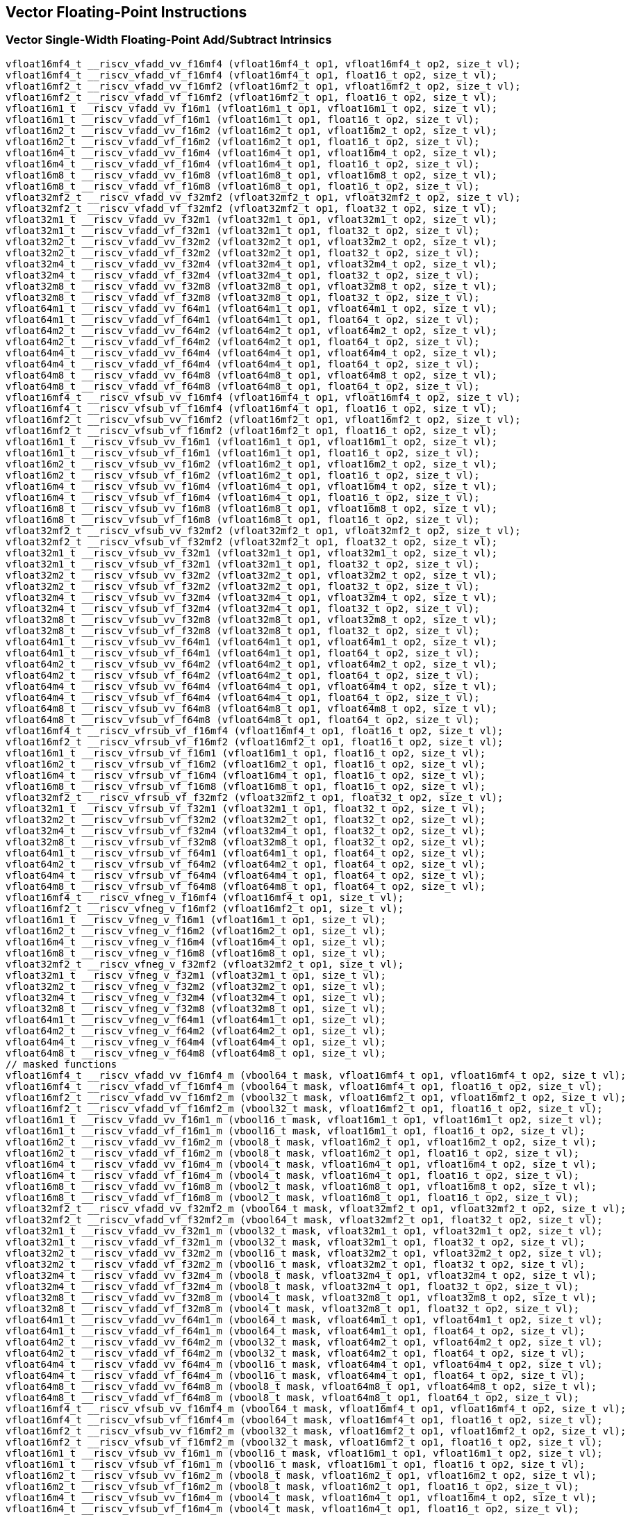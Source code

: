 
== Vector Floating-Point Instructions

[[vector-single-width-floating-point-add-subtract]]
=== Vector Single-Width Floating-Point Add/Subtract Intrinsics

``` C
vfloat16mf4_t __riscv_vfadd_vv_f16mf4 (vfloat16mf4_t op1, vfloat16mf4_t op2, size_t vl);
vfloat16mf4_t __riscv_vfadd_vf_f16mf4 (vfloat16mf4_t op1, float16_t op2, size_t vl);
vfloat16mf2_t __riscv_vfadd_vv_f16mf2 (vfloat16mf2_t op1, vfloat16mf2_t op2, size_t vl);
vfloat16mf2_t __riscv_vfadd_vf_f16mf2 (vfloat16mf2_t op1, float16_t op2, size_t vl);
vfloat16m1_t __riscv_vfadd_vv_f16m1 (vfloat16m1_t op1, vfloat16m1_t op2, size_t vl);
vfloat16m1_t __riscv_vfadd_vf_f16m1 (vfloat16m1_t op1, float16_t op2, size_t vl);
vfloat16m2_t __riscv_vfadd_vv_f16m2 (vfloat16m2_t op1, vfloat16m2_t op2, size_t vl);
vfloat16m2_t __riscv_vfadd_vf_f16m2 (vfloat16m2_t op1, float16_t op2, size_t vl);
vfloat16m4_t __riscv_vfadd_vv_f16m4 (vfloat16m4_t op1, vfloat16m4_t op2, size_t vl);
vfloat16m4_t __riscv_vfadd_vf_f16m4 (vfloat16m4_t op1, float16_t op2, size_t vl);
vfloat16m8_t __riscv_vfadd_vv_f16m8 (vfloat16m8_t op1, vfloat16m8_t op2, size_t vl);
vfloat16m8_t __riscv_vfadd_vf_f16m8 (vfloat16m8_t op1, float16_t op2, size_t vl);
vfloat32mf2_t __riscv_vfadd_vv_f32mf2 (vfloat32mf2_t op1, vfloat32mf2_t op2, size_t vl);
vfloat32mf2_t __riscv_vfadd_vf_f32mf2 (vfloat32mf2_t op1, float32_t op2, size_t vl);
vfloat32m1_t __riscv_vfadd_vv_f32m1 (vfloat32m1_t op1, vfloat32m1_t op2, size_t vl);
vfloat32m1_t __riscv_vfadd_vf_f32m1 (vfloat32m1_t op1, float32_t op2, size_t vl);
vfloat32m2_t __riscv_vfadd_vv_f32m2 (vfloat32m2_t op1, vfloat32m2_t op2, size_t vl);
vfloat32m2_t __riscv_vfadd_vf_f32m2 (vfloat32m2_t op1, float32_t op2, size_t vl);
vfloat32m4_t __riscv_vfadd_vv_f32m4 (vfloat32m4_t op1, vfloat32m4_t op2, size_t vl);
vfloat32m4_t __riscv_vfadd_vf_f32m4 (vfloat32m4_t op1, float32_t op2, size_t vl);
vfloat32m8_t __riscv_vfadd_vv_f32m8 (vfloat32m8_t op1, vfloat32m8_t op2, size_t vl);
vfloat32m8_t __riscv_vfadd_vf_f32m8 (vfloat32m8_t op1, float32_t op2, size_t vl);
vfloat64m1_t __riscv_vfadd_vv_f64m1 (vfloat64m1_t op1, vfloat64m1_t op2, size_t vl);
vfloat64m1_t __riscv_vfadd_vf_f64m1 (vfloat64m1_t op1, float64_t op2, size_t vl);
vfloat64m2_t __riscv_vfadd_vv_f64m2 (vfloat64m2_t op1, vfloat64m2_t op2, size_t vl);
vfloat64m2_t __riscv_vfadd_vf_f64m2 (vfloat64m2_t op1, float64_t op2, size_t vl);
vfloat64m4_t __riscv_vfadd_vv_f64m4 (vfloat64m4_t op1, vfloat64m4_t op2, size_t vl);
vfloat64m4_t __riscv_vfadd_vf_f64m4 (vfloat64m4_t op1, float64_t op2, size_t vl);
vfloat64m8_t __riscv_vfadd_vv_f64m8 (vfloat64m8_t op1, vfloat64m8_t op2, size_t vl);
vfloat64m8_t __riscv_vfadd_vf_f64m8 (vfloat64m8_t op1, float64_t op2, size_t vl);
vfloat16mf4_t __riscv_vfsub_vv_f16mf4 (vfloat16mf4_t op1, vfloat16mf4_t op2, size_t vl);
vfloat16mf4_t __riscv_vfsub_vf_f16mf4 (vfloat16mf4_t op1, float16_t op2, size_t vl);
vfloat16mf2_t __riscv_vfsub_vv_f16mf2 (vfloat16mf2_t op1, vfloat16mf2_t op2, size_t vl);
vfloat16mf2_t __riscv_vfsub_vf_f16mf2 (vfloat16mf2_t op1, float16_t op2, size_t vl);
vfloat16m1_t __riscv_vfsub_vv_f16m1 (vfloat16m1_t op1, vfloat16m1_t op2, size_t vl);
vfloat16m1_t __riscv_vfsub_vf_f16m1 (vfloat16m1_t op1, float16_t op2, size_t vl);
vfloat16m2_t __riscv_vfsub_vv_f16m2 (vfloat16m2_t op1, vfloat16m2_t op2, size_t vl);
vfloat16m2_t __riscv_vfsub_vf_f16m2 (vfloat16m2_t op1, float16_t op2, size_t vl);
vfloat16m4_t __riscv_vfsub_vv_f16m4 (vfloat16m4_t op1, vfloat16m4_t op2, size_t vl);
vfloat16m4_t __riscv_vfsub_vf_f16m4 (vfloat16m4_t op1, float16_t op2, size_t vl);
vfloat16m8_t __riscv_vfsub_vv_f16m8 (vfloat16m8_t op1, vfloat16m8_t op2, size_t vl);
vfloat16m8_t __riscv_vfsub_vf_f16m8 (vfloat16m8_t op1, float16_t op2, size_t vl);
vfloat32mf2_t __riscv_vfsub_vv_f32mf2 (vfloat32mf2_t op1, vfloat32mf2_t op2, size_t vl);
vfloat32mf2_t __riscv_vfsub_vf_f32mf2 (vfloat32mf2_t op1, float32_t op2, size_t vl);
vfloat32m1_t __riscv_vfsub_vv_f32m1 (vfloat32m1_t op1, vfloat32m1_t op2, size_t vl);
vfloat32m1_t __riscv_vfsub_vf_f32m1 (vfloat32m1_t op1, float32_t op2, size_t vl);
vfloat32m2_t __riscv_vfsub_vv_f32m2 (vfloat32m2_t op1, vfloat32m2_t op2, size_t vl);
vfloat32m2_t __riscv_vfsub_vf_f32m2 (vfloat32m2_t op1, float32_t op2, size_t vl);
vfloat32m4_t __riscv_vfsub_vv_f32m4 (vfloat32m4_t op1, vfloat32m4_t op2, size_t vl);
vfloat32m4_t __riscv_vfsub_vf_f32m4 (vfloat32m4_t op1, float32_t op2, size_t vl);
vfloat32m8_t __riscv_vfsub_vv_f32m8 (vfloat32m8_t op1, vfloat32m8_t op2, size_t vl);
vfloat32m8_t __riscv_vfsub_vf_f32m8 (vfloat32m8_t op1, float32_t op2, size_t vl);
vfloat64m1_t __riscv_vfsub_vv_f64m1 (vfloat64m1_t op1, vfloat64m1_t op2, size_t vl);
vfloat64m1_t __riscv_vfsub_vf_f64m1 (vfloat64m1_t op1, float64_t op2, size_t vl);
vfloat64m2_t __riscv_vfsub_vv_f64m2 (vfloat64m2_t op1, vfloat64m2_t op2, size_t vl);
vfloat64m2_t __riscv_vfsub_vf_f64m2 (vfloat64m2_t op1, float64_t op2, size_t vl);
vfloat64m4_t __riscv_vfsub_vv_f64m4 (vfloat64m4_t op1, vfloat64m4_t op2, size_t vl);
vfloat64m4_t __riscv_vfsub_vf_f64m4 (vfloat64m4_t op1, float64_t op2, size_t vl);
vfloat64m8_t __riscv_vfsub_vv_f64m8 (vfloat64m8_t op1, vfloat64m8_t op2, size_t vl);
vfloat64m8_t __riscv_vfsub_vf_f64m8 (vfloat64m8_t op1, float64_t op2, size_t vl);
vfloat16mf4_t __riscv_vfrsub_vf_f16mf4 (vfloat16mf4_t op1, float16_t op2, size_t vl);
vfloat16mf2_t __riscv_vfrsub_vf_f16mf2 (vfloat16mf2_t op1, float16_t op2, size_t vl);
vfloat16m1_t __riscv_vfrsub_vf_f16m1 (vfloat16m1_t op1, float16_t op2, size_t vl);
vfloat16m2_t __riscv_vfrsub_vf_f16m2 (vfloat16m2_t op1, float16_t op2, size_t vl);
vfloat16m4_t __riscv_vfrsub_vf_f16m4 (vfloat16m4_t op1, float16_t op2, size_t vl);
vfloat16m8_t __riscv_vfrsub_vf_f16m8 (vfloat16m8_t op1, float16_t op2, size_t vl);
vfloat32mf2_t __riscv_vfrsub_vf_f32mf2 (vfloat32mf2_t op1, float32_t op2, size_t vl);
vfloat32m1_t __riscv_vfrsub_vf_f32m1 (vfloat32m1_t op1, float32_t op2, size_t vl);
vfloat32m2_t __riscv_vfrsub_vf_f32m2 (vfloat32m2_t op1, float32_t op2, size_t vl);
vfloat32m4_t __riscv_vfrsub_vf_f32m4 (vfloat32m4_t op1, float32_t op2, size_t vl);
vfloat32m8_t __riscv_vfrsub_vf_f32m8 (vfloat32m8_t op1, float32_t op2, size_t vl);
vfloat64m1_t __riscv_vfrsub_vf_f64m1 (vfloat64m1_t op1, float64_t op2, size_t vl);
vfloat64m2_t __riscv_vfrsub_vf_f64m2 (vfloat64m2_t op1, float64_t op2, size_t vl);
vfloat64m4_t __riscv_vfrsub_vf_f64m4 (vfloat64m4_t op1, float64_t op2, size_t vl);
vfloat64m8_t __riscv_vfrsub_vf_f64m8 (vfloat64m8_t op1, float64_t op2, size_t vl);
vfloat16mf4_t __riscv_vfneg_v_f16mf4 (vfloat16mf4_t op1, size_t vl);
vfloat16mf2_t __riscv_vfneg_v_f16mf2 (vfloat16mf2_t op1, size_t vl);
vfloat16m1_t __riscv_vfneg_v_f16m1 (vfloat16m1_t op1, size_t vl);
vfloat16m2_t __riscv_vfneg_v_f16m2 (vfloat16m2_t op1, size_t vl);
vfloat16m4_t __riscv_vfneg_v_f16m4 (vfloat16m4_t op1, size_t vl);
vfloat16m8_t __riscv_vfneg_v_f16m8 (vfloat16m8_t op1, size_t vl);
vfloat32mf2_t __riscv_vfneg_v_f32mf2 (vfloat32mf2_t op1, size_t vl);
vfloat32m1_t __riscv_vfneg_v_f32m1 (vfloat32m1_t op1, size_t vl);
vfloat32m2_t __riscv_vfneg_v_f32m2 (vfloat32m2_t op1, size_t vl);
vfloat32m4_t __riscv_vfneg_v_f32m4 (vfloat32m4_t op1, size_t vl);
vfloat32m8_t __riscv_vfneg_v_f32m8 (vfloat32m8_t op1, size_t vl);
vfloat64m1_t __riscv_vfneg_v_f64m1 (vfloat64m1_t op1, size_t vl);
vfloat64m2_t __riscv_vfneg_v_f64m2 (vfloat64m2_t op1, size_t vl);
vfloat64m4_t __riscv_vfneg_v_f64m4 (vfloat64m4_t op1, size_t vl);
vfloat64m8_t __riscv_vfneg_v_f64m8 (vfloat64m8_t op1, size_t vl);
// masked functions
vfloat16mf4_t __riscv_vfadd_vv_f16mf4_m (vbool64_t mask, vfloat16mf4_t op1, vfloat16mf4_t op2, size_t vl);
vfloat16mf4_t __riscv_vfadd_vf_f16mf4_m (vbool64_t mask, vfloat16mf4_t op1, float16_t op2, size_t vl);
vfloat16mf2_t __riscv_vfadd_vv_f16mf2_m (vbool32_t mask, vfloat16mf2_t op1, vfloat16mf2_t op2, size_t vl);
vfloat16mf2_t __riscv_vfadd_vf_f16mf2_m (vbool32_t mask, vfloat16mf2_t op1, float16_t op2, size_t vl);
vfloat16m1_t __riscv_vfadd_vv_f16m1_m (vbool16_t mask, vfloat16m1_t op1, vfloat16m1_t op2, size_t vl);
vfloat16m1_t __riscv_vfadd_vf_f16m1_m (vbool16_t mask, vfloat16m1_t op1, float16_t op2, size_t vl);
vfloat16m2_t __riscv_vfadd_vv_f16m2_m (vbool8_t mask, vfloat16m2_t op1, vfloat16m2_t op2, size_t vl);
vfloat16m2_t __riscv_vfadd_vf_f16m2_m (vbool8_t mask, vfloat16m2_t op1, float16_t op2, size_t vl);
vfloat16m4_t __riscv_vfadd_vv_f16m4_m (vbool4_t mask, vfloat16m4_t op1, vfloat16m4_t op2, size_t vl);
vfloat16m4_t __riscv_vfadd_vf_f16m4_m (vbool4_t mask, vfloat16m4_t op1, float16_t op2, size_t vl);
vfloat16m8_t __riscv_vfadd_vv_f16m8_m (vbool2_t mask, vfloat16m8_t op1, vfloat16m8_t op2, size_t vl);
vfloat16m8_t __riscv_vfadd_vf_f16m8_m (vbool2_t mask, vfloat16m8_t op1, float16_t op2, size_t vl);
vfloat32mf2_t __riscv_vfadd_vv_f32mf2_m (vbool64_t mask, vfloat32mf2_t op1, vfloat32mf2_t op2, size_t vl);
vfloat32mf2_t __riscv_vfadd_vf_f32mf2_m (vbool64_t mask, vfloat32mf2_t op1, float32_t op2, size_t vl);
vfloat32m1_t __riscv_vfadd_vv_f32m1_m (vbool32_t mask, vfloat32m1_t op1, vfloat32m1_t op2, size_t vl);
vfloat32m1_t __riscv_vfadd_vf_f32m1_m (vbool32_t mask, vfloat32m1_t op1, float32_t op2, size_t vl);
vfloat32m2_t __riscv_vfadd_vv_f32m2_m (vbool16_t mask, vfloat32m2_t op1, vfloat32m2_t op2, size_t vl);
vfloat32m2_t __riscv_vfadd_vf_f32m2_m (vbool16_t mask, vfloat32m2_t op1, float32_t op2, size_t vl);
vfloat32m4_t __riscv_vfadd_vv_f32m4_m (vbool8_t mask, vfloat32m4_t op1, vfloat32m4_t op2, size_t vl);
vfloat32m4_t __riscv_vfadd_vf_f32m4_m (vbool8_t mask, vfloat32m4_t op1, float32_t op2, size_t vl);
vfloat32m8_t __riscv_vfadd_vv_f32m8_m (vbool4_t mask, vfloat32m8_t op1, vfloat32m8_t op2, size_t vl);
vfloat32m8_t __riscv_vfadd_vf_f32m8_m (vbool4_t mask, vfloat32m8_t op1, float32_t op2, size_t vl);
vfloat64m1_t __riscv_vfadd_vv_f64m1_m (vbool64_t mask, vfloat64m1_t op1, vfloat64m1_t op2, size_t vl);
vfloat64m1_t __riscv_vfadd_vf_f64m1_m (vbool64_t mask, vfloat64m1_t op1, float64_t op2, size_t vl);
vfloat64m2_t __riscv_vfadd_vv_f64m2_m (vbool32_t mask, vfloat64m2_t op1, vfloat64m2_t op2, size_t vl);
vfloat64m2_t __riscv_vfadd_vf_f64m2_m (vbool32_t mask, vfloat64m2_t op1, float64_t op2, size_t vl);
vfloat64m4_t __riscv_vfadd_vv_f64m4_m (vbool16_t mask, vfloat64m4_t op1, vfloat64m4_t op2, size_t vl);
vfloat64m4_t __riscv_vfadd_vf_f64m4_m (vbool16_t mask, vfloat64m4_t op1, float64_t op2, size_t vl);
vfloat64m8_t __riscv_vfadd_vv_f64m8_m (vbool8_t mask, vfloat64m8_t op1, vfloat64m8_t op2, size_t vl);
vfloat64m8_t __riscv_vfadd_vf_f64m8_m (vbool8_t mask, vfloat64m8_t op1, float64_t op2, size_t vl);
vfloat16mf4_t __riscv_vfsub_vv_f16mf4_m (vbool64_t mask, vfloat16mf4_t op1, vfloat16mf4_t op2, size_t vl);
vfloat16mf4_t __riscv_vfsub_vf_f16mf4_m (vbool64_t mask, vfloat16mf4_t op1, float16_t op2, size_t vl);
vfloat16mf2_t __riscv_vfsub_vv_f16mf2_m (vbool32_t mask, vfloat16mf2_t op1, vfloat16mf2_t op2, size_t vl);
vfloat16mf2_t __riscv_vfsub_vf_f16mf2_m (vbool32_t mask, vfloat16mf2_t op1, float16_t op2, size_t vl);
vfloat16m1_t __riscv_vfsub_vv_f16m1_m (vbool16_t mask, vfloat16m1_t op1, vfloat16m1_t op2, size_t vl);
vfloat16m1_t __riscv_vfsub_vf_f16m1_m (vbool16_t mask, vfloat16m1_t op1, float16_t op2, size_t vl);
vfloat16m2_t __riscv_vfsub_vv_f16m2_m (vbool8_t mask, vfloat16m2_t op1, vfloat16m2_t op2, size_t vl);
vfloat16m2_t __riscv_vfsub_vf_f16m2_m (vbool8_t mask, vfloat16m2_t op1, float16_t op2, size_t vl);
vfloat16m4_t __riscv_vfsub_vv_f16m4_m (vbool4_t mask, vfloat16m4_t op1, vfloat16m4_t op2, size_t vl);
vfloat16m4_t __riscv_vfsub_vf_f16m4_m (vbool4_t mask, vfloat16m4_t op1, float16_t op2, size_t vl);
vfloat16m8_t __riscv_vfsub_vv_f16m8_m (vbool2_t mask, vfloat16m8_t op1, vfloat16m8_t op2, size_t vl);
vfloat16m8_t __riscv_vfsub_vf_f16m8_m (vbool2_t mask, vfloat16m8_t op1, float16_t op2, size_t vl);
vfloat32mf2_t __riscv_vfsub_vv_f32mf2_m (vbool64_t mask, vfloat32mf2_t op1, vfloat32mf2_t op2, size_t vl);
vfloat32mf2_t __riscv_vfsub_vf_f32mf2_m (vbool64_t mask, vfloat32mf2_t op1, float32_t op2, size_t vl);
vfloat32m1_t __riscv_vfsub_vv_f32m1_m (vbool32_t mask, vfloat32m1_t op1, vfloat32m1_t op2, size_t vl);
vfloat32m1_t __riscv_vfsub_vf_f32m1_m (vbool32_t mask, vfloat32m1_t op1, float32_t op2, size_t vl);
vfloat32m2_t __riscv_vfsub_vv_f32m2_m (vbool16_t mask, vfloat32m2_t op1, vfloat32m2_t op2, size_t vl);
vfloat32m2_t __riscv_vfsub_vf_f32m2_m (vbool16_t mask, vfloat32m2_t op1, float32_t op2, size_t vl);
vfloat32m4_t __riscv_vfsub_vv_f32m4_m (vbool8_t mask, vfloat32m4_t op1, vfloat32m4_t op2, size_t vl);
vfloat32m4_t __riscv_vfsub_vf_f32m4_m (vbool8_t mask, vfloat32m4_t op1, float32_t op2, size_t vl);
vfloat32m8_t __riscv_vfsub_vv_f32m8_m (vbool4_t mask, vfloat32m8_t op1, vfloat32m8_t op2, size_t vl);
vfloat32m8_t __riscv_vfsub_vf_f32m8_m (vbool4_t mask, vfloat32m8_t op1, float32_t op2, size_t vl);
vfloat64m1_t __riscv_vfsub_vv_f64m1_m (vbool64_t mask, vfloat64m1_t op1, vfloat64m1_t op2, size_t vl);
vfloat64m1_t __riscv_vfsub_vf_f64m1_m (vbool64_t mask, vfloat64m1_t op1, float64_t op2, size_t vl);
vfloat64m2_t __riscv_vfsub_vv_f64m2_m (vbool32_t mask, vfloat64m2_t op1, vfloat64m2_t op2, size_t vl);
vfloat64m2_t __riscv_vfsub_vf_f64m2_m (vbool32_t mask, vfloat64m2_t op1, float64_t op2, size_t vl);
vfloat64m4_t __riscv_vfsub_vv_f64m4_m (vbool16_t mask, vfloat64m4_t op1, vfloat64m4_t op2, size_t vl);
vfloat64m4_t __riscv_vfsub_vf_f64m4_m (vbool16_t mask, vfloat64m4_t op1, float64_t op2, size_t vl);
vfloat64m8_t __riscv_vfsub_vv_f64m8_m (vbool8_t mask, vfloat64m8_t op1, vfloat64m8_t op2, size_t vl);
vfloat64m8_t __riscv_vfsub_vf_f64m8_m (vbool8_t mask, vfloat64m8_t op1, float64_t op2, size_t vl);
vfloat16mf4_t __riscv_vfrsub_vf_f16mf4_m (vbool64_t mask, vfloat16mf4_t op1, float16_t op2, size_t vl);
vfloat16mf2_t __riscv_vfrsub_vf_f16mf2_m (vbool32_t mask, vfloat16mf2_t op1, float16_t op2, size_t vl);
vfloat16m1_t __riscv_vfrsub_vf_f16m1_m (vbool16_t mask, vfloat16m1_t op1, float16_t op2, size_t vl);
vfloat16m2_t __riscv_vfrsub_vf_f16m2_m (vbool8_t mask, vfloat16m2_t op1, float16_t op2, size_t vl);
vfloat16m4_t __riscv_vfrsub_vf_f16m4_m (vbool4_t mask, vfloat16m4_t op1, float16_t op2, size_t vl);
vfloat16m8_t __riscv_vfrsub_vf_f16m8_m (vbool2_t mask, vfloat16m8_t op1, float16_t op2, size_t vl);
vfloat32mf2_t __riscv_vfrsub_vf_f32mf2_m (vbool64_t mask, vfloat32mf2_t op1, float32_t op2, size_t vl);
vfloat32m1_t __riscv_vfrsub_vf_f32m1_m (vbool32_t mask, vfloat32m1_t op1, float32_t op2, size_t vl);
vfloat32m2_t __riscv_vfrsub_vf_f32m2_m (vbool16_t mask, vfloat32m2_t op1, float32_t op2, size_t vl);
vfloat32m4_t __riscv_vfrsub_vf_f32m4_m (vbool8_t mask, vfloat32m4_t op1, float32_t op2, size_t vl);
vfloat32m8_t __riscv_vfrsub_vf_f32m8_m (vbool4_t mask, vfloat32m8_t op1, float32_t op2, size_t vl);
vfloat64m1_t __riscv_vfrsub_vf_f64m1_m (vbool64_t mask, vfloat64m1_t op1, float64_t op2, size_t vl);
vfloat64m2_t __riscv_vfrsub_vf_f64m2_m (vbool32_t mask, vfloat64m2_t op1, float64_t op2, size_t vl);
vfloat64m4_t __riscv_vfrsub_vf_f64m4_m (vbool16_t mask, vfloat64m4_t op1, float64_t op2, size_t vl);
vfloat64m8_t __riscv_vfrsub_vf_f64m8_m (vbool8_t mask, vfloat64m8_t op1, float64_t op2, size_t vl);
vfloat16mf4_t __riscv_vfneg_v_f16mf4_m (vbool64_t mask, vfloat16mf4_t op1, size_t vl);
vfloat16mf2_t __riscv_vfneg_v_f16mf2_m (vbool32_t mask, vfloat16mf2_t op1, size_t vl);
vfloat16m1_t __riscv_vfneg_v_f16m1_m (vbool16_t mask, vfloat16m1_t op1, size_t vl);
vfloat16m2_t __riscv_vfneg_v_f16m2_m (vbool8_t mask, vfloat16m2_t op1, size_t vl);
vfloat16m4_t __riscv_vfneg_v_f16m4_m (vbool4_t mask, vfloat16m4_t op1, size_t vl);
vfloat16m8_t __riscv_vfneg_v_f16m8_m (vbool2_t mask, vfloat16m8_t op1, size_t vl);
vfloat32mf2_t __riscv_vfneg_v_f32mf2_m (vbool64_t mask, vfloat32mf2_t op1, size_t vl);
vfloat32m1_t __riscv_vfneg_v_f32m1_m (vbool32_t mask, vfloat32m1_t op1, size_t vl);
vfloat32m2_t __riscv_vfneg_v_f32m2_m (vbool16_t mask, vfloat32m2_t op1, size_t vl);
vfloat32m4_t __riscv_vfneg_v_f32m4_m (vbool8_t mask, vfloat32m4_t op1, size_t vl);
vfloat32m8_t __riscv_vfneg_v_f32m8_m (vbool4_t mask, vfloat32m8_t op1, size_t vl);
vfloat64m1_t __riscv_vfneg_v_f64m1_m (vbool64_t mask, vfloat64m1_t op1, size_t vl);
vfloat64m2_t __riscv_vfneg_v_f64m2_m (vbool32_t mask, vfloat64m2_t op1, size_t vl);
vfloat64m4_t __riscv_vfneg_v_f64m4_m (vbool16_t mask, vfloat64m4_t op1, size_t vl);
vfloat64m8_t __riscv_vfneg_v_f64m8_m (vbool8_t mask, vfloat64m8_t op1, size_t vl);
vfloat16mf4_t __riscv_vfadd_vv_f16mf4_rm (vfloat16mf4_t op1, vfloat16mf4_t op2, unsigned int frm, size_t vl);
vfloat16mf4_t __riscv_vfadd_vf_f16mf4_rm (vfloat16mf4_t op1, float16_t op2, unsigned int frm, size_t vl);
vfloat16mf2_t __riscv_vfadd_vv_f16mf2_rm (vfloat16mf2_t op1, vfloat16mf2_t op2, unsigned int frm, size_t vl);
vfloat16mf2_t __riscv_vfadd_vf_f16mf2_rm (vfloat16mf2_t op1, float16_t op2, unsigned int frm, size_t vl);
vfloat16m1_t __riscv_vfadd_vv_f16m1_rm (vfloat16m1_t op1, vfloat16m1_t op2, unsigned int frm, size_t vl);
vfloat16m1_t __riscv_vfadd_vf_f16m1_rm (vfloat16m1_t op1, float16_t op2, unsigned int frm, size_t vl);
vfloat16m2_t __riscv_vfadd_vv_f16m2_rm (vfloat16m2_t op1, vfloat16m2_t op2, unsigned int frm, size_t vl);
vfloat16m2_t __riscv_vfadd_vf_f16m2_rm (vfloat16m2_t op1, float16_t op2, unsigned int frm, size_t vl);
vfloat16m4_t __riscv_vfadd_vv_f16m4_rm (vfloat16m4_t op1, vfloat16m4_t op2, unsigned int frm, size_t vl);
vfloat16m4_t __riscv_vfadd_vf_f16m4_rm (vfloat16m4_t op1, float16_t op2, unsigned int frm, size_t vl);
vfloat16m8_t __riscv_vfadd_vv_f16m8_rm (vfloat16m8_t op1, vfloat16m8_t op2, unsigned int frm, size_t vl);
vfloat16m8_t __riscv_vfadd_vf_f16m8_rm (vfloat16m8_t op1, float16_t op2, unsigned int frm, size_t vl);
vfloat32mf2_t __riscv_vfadd_vv_f32mf2_rm (vfloat32mf2_t op1, vfloat32mf2_t op2, unsigned int frm, size_t vl);
vfloat32mf2_t __riscv_vfadd_vf_f32mf2_rm (vfloat32mf2_t op1, float32_t op2, unsigned int frm, size_t vl);
vfloat32m1_t __riscv_vfadd_vv_f32m1_rm (vfloat32m1_t op1, vfloat32m1_t op2, unsigned int frm, size_t vl);
vfloat32m1_t __riscv_vfadd_vf_f32m1_rm (vfloat32m1_t op1, float32_t op2, unsigned int frm, size_t vl);
vfloat32m2_t __riscv_vfadd_vv_f32m2_rm (vfloat32m2_t op1, vfloat32m2_t op2, unsigned int frm, size_t vl);
vfloat32m2_t __riscv_vfadd_vf_f32m2_rm (vfloat32m2_t op1, float32_t op2, unsigned int frm, size_t vl);
vfloat32m4_t __riscv_vfadd_vv_f32m4_rm (vfloat32m4_t op1, vfloat32m4_t op2, unsigned int frm, size_t vl);
vfloat32m4_t __riscv_vfadd_vf_f32m4_rm (vfloat32m4_t op1, float32_t op2, unsigned int frm, size_t vl);
vfloat32m8_t __riscv_vfadd_vv_f32m8_rm (vfloat32m8_t op1, vfloat32m8_t op2, unsigned int frm, size_t vl);
vfloat32m8_t __riscv_vfadd_vf_f32m8_rm (vfloat32m8_t op1, float32_t op2, unsigned int frm, size_t vl);
vfloat64m1_t __riscv_vfadd_vv_f64m1_rm (vfloat64m1_t op1, vfloat64m1_t op2, unsigned int frm, size_t vl);
vfloat64m1_t __riscv_vfadd_vf_f64m1_rm (vfloat64m1_t op1, float64_t op2, unsigned int frm, size_t vl);
vfloat64m2_t __riscv_vfadd_vv_f64m2_rm (vfloat64m2_t op1, vfloat64m2_t op2, unsigned int frm, size_t vl);
vfloat64m2_t __riscv_vfadd_vf_f64m2_rm (vfloat64m2_t op1, float64_t op2, unsigned int frm, size_t vl);
vfloat64m4_t __riscv_vfadd_vv_f64m4_rm (vfloat64m4_t op1, vfloat64m4_t op2, unsigned int frm, size_t vl);
vfloat64m4_t __riscv_vfadd_vf_f64m4_rm (vfloat64m4_t op1, float64_t op2, unsigned int frm, size_t vl);
vfloat64m8_t __riscv_vfadd_vv_f64m8_rm (vfloat64m8_t op1, vfloat64m8_t op2, unsigned int frm, size_t vl);
vfloat64m8_t __riscv_vfadd_vf_f64m8_rm (vfloat64m8_t op1, float64_t op2, unsigned int frm, size_t vl);
vfloat16mf4_t __riscv_vfsub_vv_f16mf4_rm (vfloat16mf4_t op1, vfloat16mf4_t op2, unsigned int frm, size_t vl);
vfloat16mf4_t __riscv_vfsub_vf_f16mf4_rm (vfloat16mf4_t op1, float16_t op2, unsigned int frm, size_t vl);
vfloat16mf2_t __riscv_vfsub_vv_f16mf2_rm (vfloat16mf2_t op1, vfloat16mf2_t op2, unsigned int frm, size_t vl);
vfloat16mf2_t __riscv_vfsub_vf_f16mf2_rm (vfloat16mf2_t op1, float16_t op2, unsigned int frm, size_t vl);
vfloat16m1_t __riscv_vfsub_vv_f16m1_rm (vfloat16m1_t op1, vfloat16m1_t op2, unsigned int frm, size_t vl);
vfloat16m1_t __riscv_vfsub_vf_f16m1_rm (vfloat16m1_t op1, float16_t op2, unsigned int frm, size_t vl);
vfloat16m2_t __riscv_vfsub_vv_f16m2_rm (vfloat16m2_t op1, vfloat16m2_t op2, unsigned int frm, size_t vl);
vfloat16m2_t __riscv_vfsub_vf_f16m2_rm (vfloat16m2_t op1, float16_t op2, unsigned int frm, size_t vl);
vfloat16m4_t __riscv_vfsub_vv_f16m4_rm (vfloat16m4_t op1, vfloat16m4_t op2, unsigned int frm, size_t vl);
vfloat16m4_t __riscv_vfsub_vf_f16m4_rm (vfloat16m4_t op1, float16_t op2, unsigned int frm, size_t vl);
vfloat16m8_t __riscv_vfsub_vv_f16m8_rm (vfloat16m8_t op1, vfloat16m8_t op2, unsigned int frm, size_t vl);
vfloat16m8_t __riscv_vfsub_vf_f16m8_rm (vfloat16m8_t op1, float16_t op2, unsigned int frm, size_t vl);
vfloat32mf2_t __riscv_vfsub_vv_f32mf2_rm (vfloat32mf2_t op1, vfloat32mf2_t op2, unsigned int frm, size_t vl);
vfloat32mf2_t __riscv_vfsub_vf_f32mf2_rm (vfloat32mf2_t op1, float32_t op2, unsigned int frm, size_t vl);
vfloat32m1_t __riscv_vfsub_vv_f32m1_rm (vfloat32m1_t op1, vfloat32m1_t op2, unsigned int frm, size_t vl);
vfloat32m1_t __riscv_vfsub_vf_f32m1_rm (vfloat32m1_t op1, float32_t op2, unsigned int frm, size_t vl);
vfloat32m2_t __riscv_vfsub_vv_f32m2_rm (vfloat32m2_t op1, vfloat32m2_t op2, unsigned int frm, size_t vl);
vfloat32m2_t __riscv_vfsub_vf_f32m2_rm (vfloat32m2_t op1, float32_t op2, unsigned int frm, size_t vl);
vfloat32m4_t __riscv_vfsub_vv_f32m4_rm (vfloat32m4_t op1, vfloat32m4_t op2, unsigned int frm, size_t vl);
vfloat32m4_t __riscv_vfsub_vf_f32m4_rm (vfloat32m4_t op1, float32_t op2, unsigned int frm, size_t vl);
vfloat32m8_t __riscv_vfsub_vv_f32m8_rm (vfloat32m8_t op1, vfloat32m8_t op2, unsigned int frm, size_t vl);
vfloat32m8_t __riscv_vfsub_vf_f32m8_rm (vfloat32m8_t op1, float32_t op2, unsigned int frm, size_t vl);
vfloat64m1_t __riscv_vfsub_vv_f64m1_rm (vfloat64m1_t op1, vfloat64m1_t op2, unsigned int frm, size_t vl);
vfloat64m1_t __riscv_vfsub_vf_f64m1_rm (vfloat64m1_t op1, float64_t op2, unsigned int frm, size_t vl);
vfloat64m2_t __riscv_vfsub_vv_f64m2_rm (vfloat64m2_t op1, vfloat64m2_t op2, unsigned int frm, size_t vl);
vfloat64m2_t __riscv_vfsub_vf_f64m2_rm (vfloat64m2_t op1, float64_t op2, unsigned int frm, size_t vl);
vfloat64m4_t __riscv_vfsub_vv_f64m4_rm (vfloat64m4_t op1, vfloat64m4_t op2, unsigned int frm, size_t vl);
vfloat64m4_t __riscv_vfsub_vf_f64m4_rm (vfloat64m4_t op1, float64_t op2, unsigned int frm, size_t vl);
vfloat64m8_t __riscv_vfsub_vv_f64m8_rm (vfloat64m8_t op1, vfloat64m8_t op2, unsigned int frm, size_t vl);
vfloat64m8_t __riscv_vfsub_vf_f64m8_rm (vfloat64m8_t op1, float64_t op2, unsigned int frm, size_t vl);
vfloat16mf4_t __riscv_vfrsub_vf_f16mf4_rm (vfloat16mf4_t op1, float16_t op2, unsigned int frm, size_t vl);
vfloat16mf2_t __riscv_vfrsub_vf_f16mf2_rm (vfloat16mf2_t op1, float16_t op2, unsigned int frm, size_t vl);
vfloat16m1_t __riscv_vfrsub_vf_f16m1_rm (vfloat16m1_t op1, float16_t op2, unsigned int frm, size_t vl);
vfloat16m2_t __riscv_vfrsub_vf_f16m2_rm (vfloat16m2_t op1, float16_t op2, unsigned int frm, size_t vl);
vfloat16m4_t __riscv_vfrsub_vf_f16m4_rm (vfloat16m4_t op1, float16_t op2, unsigned int frm, size_t vl);
vfloat16m8_t __riscv_vfrsub_vf_f16m8_rm (vfloat16m8_t op1, float16_t op2, unsigned int frm, size_t vl);
vfloat32mf2_t __riscv_vfrsub_vf_f32mf2_rm (vfloat32mf2_t op1, float32_t op2, unsigned int frm, size_t vl);
vfloat32m1_t __riscv_vfrsub_vf_f32m1_rm (vfloat32m1_t op1, float32_t op2, unsigned int frm, size_t vl);
vfloat32m2_t __riscv_vfrsub_vf_f32m2_rm (vfloat32m2_t op1, float32_t op2, unsigned int frm, size_t vl);
vfloat32m4_t __riscv_vfrsub_vf_f32m4_rm (vfloat32m4_t op1, float32_t op2, unsigned int frm, size_t vl);
vfloat32m8_t __riscv_vfrsub_vf_f32m8_rm (vfloat32m8_t op1, float32_t op2, unsigned int frm, size_t vl);
vfloat64m1_t __riscv_vfrsub_vf_f64m1_rm (vfloat64m1_t op1, float64_t op2, unsigned int frm, size_t vl);
vfloat64m2_t __riscv_vfrsub_vf_f64m2_rm (vfloat64m2_t op1, float64_t op2, unsigned int frm, size_t vl);
vfloat64m4_t __riscv_vfrsub_vf_f64m4_rm (vfloat64m4_t op1, float64_t op2, unsigned int frm, size_t vl);
vfloat64m8_t __riscv_vfrsub_vf_f64m8_rm (vfloat64m8_t op1, float64_t op2, unsigned int frm, size_t vl);
// masked functions
vfloat16mf4_t __riscv_vfadd_vv_f16mf4_rm_m (vbool64_t mask, vfloat16mf4_t op1, vfloat16mf4_t op2, unsigned int frm, size_t vl);
vfloat16mf4_t __riscv_vfadd_vf_f16mf4_rm_m (vbool64_t mask, vfloat16mf4_t op1, float16_t op2, unsigned int frm, size_t vl);
vfloat16mf2_t __riscv_vfadd_vv_f16mf2_rm_m (vbool32_t mask, vfloat16mf2_t op1, vfloat16mf2_t op2, unsigned int frm, size_t vl);
vfloat16mf2_t __riscv_vfadd_vf_f16mf2_rm_m (vbool32_t mask, vfloat16mf2_t op1, float16_t op2, unsigned int frm, size_t vl);
vfloat16m1_t __riscv_vfadd_vv_f16m1_rm_m (vbool16_t mask, vfloat16m1_t op1, vfloat16m1_t op2, unsigned int frm, size_t vl);
vfloat16m1_t __riscv_vfadd_vf_f16m1_rm_m (vbool16_t mask, vfloat16m1_t op1, float16_t op2, unsigned int frm, size_t vl);
vfloat16m2_t __riscv_vfadd_vv_f16m2_rm_m (vbool8_t mask, vfloat16m2_t op1, vfloat16m2_t op2, unsigned int frm, size_t vl);
vfloat16m2_t __riscv_vfadd_vf_f16m2_rm_m (vbool8_t mask, vfloat16m2_t op1, float16_t op2, unsigned int frm, size_t vl);
vfloat16m4_t __riscv_vfadd_vv_f16m4_rm_m (vbool4_t mask, vfloat16m4_t op1, vfloat16m4_t op2, unsigned int frm, size_t vl);
vfloat16m4_t __riscv_vfadd_vf_f16m4_rm_m (vbool4_t mask, vfloat16m4_t op1, float16_t op2, unsigned int frm, size_t vl);
vfloat16m8_t __riscv_vfadd_vv_f16m8_rm_m (vbool2_t mask, vfloat16m8_t op1, vfloat16m8_t op2, unsigned int frm, size_t vl);
vfloat16m8_t __riscv_vfadd_vf_f16m8_rm_m (vbool2_t mask, vfloat16m8_t op1, float16_t op2, unsigned int frm, size_t vl);
vfloat32mf2_t __riscv_vfadd_vv_f32mf2_rm_m (vbool64_t mask, vfloat32mf2_t op1, vfloat32mf2_t op2, unsigned int frm, size_t vl);
vfloat32mf2_t __riscv_vfadd_vf_f32mf2_rm_m (vbool64_t mask, vfloat32mf2_t op1, float32_t op2, unsigned int frm, size_t vl);
vfloat32m1_t __riscv_vfadd_vv_f32m1_rm_m (vbool32_t mask, vfloat32m1_t op1, vfloat32m1_t op2, unsigned int frm, size_t vl);
vfloat32m1_t __riscv_vfadd_vf_f32m1_rm_m (vbool32_t mask, vfloat32m1_t op1, float32_t op2, unsigned int frm, size_t vl);
vfloat32m2_t __riscv_vfadd_vv_f32m2_rm_m (vbool16_t mask, vfloat32m2_t op1, vfloat32m2_t op2, unsigned int frm, size_t vl);
vfloat32m2_t __riscv_vfadd_vf_f32m2_rm_m (vbool16_t mask, vfloat32m2_t op1, float32_t op2, unsigned int frm, size_t vl);
vfloat32m4_t __riscv_vfadd_vv_f32m4_rm_m (vbool8_t mask, vfloat32m4_t op1, vfloat32m4_t op2, unsigned int frm, size_t vl);
vfloat32m4_t __riscv_vfadd_vf_f32m4_rm_m (vbool8_t mask, vfloat32m4_t op1, float32_t op2, unsigned int frm, size_t vl);
vfloat32m8_t __riscv_vfadd_vv_f32m8_rm_m (vbool4_t mask, vfloat32m8_t op1, vfloat32m8_t op2, unsigned int frm, size_t vl);
vfloat32m8_t __riscv_vfadd_vf_f32m8_rm_m (vbool4_t mask, vfloat32m8_t op1, float32_t op2, unsigned int frm, size_t vl);
vfloat64m1_t __riscv_vfadd_vv_f64m1_rm_m (vbool64_t mask, vfloat64m1_t op1, vfloat64m1_t op2, unsigned int frm, size_t vl);
vfloat64m1_t __riscv_vfadd_vf_f64m1_rm_m (vbool64_t mask, vfloat64m1_t op1, float64_t op2, unsigned int frm, size_t vl);
vfloat64m2_t __riscv_vfadd_vv_f64m2_rm_m (vbool32_t mask, vfloat64m2_t op1, vfloat64m2_t op2, unsigned int frm, size_t vl);
vfloat64m2_t __riscv_vfadd_vf_f64m2_rm_m (vbool32_t mask, vfloat64m2_t op1, float64_t op2, unsigned int frm, size_t vl);
vfloat64m4_t __riscv_vfadd_vv_f64m4_rm_m (vbool16_t mask, vfloat64m4_t op1, vfloat64m4_t op2, unsigned int frm, size_t vl);
vfloat64m4_t __riscv_vfadd_vf_f64m4_rm_m (vbool16_t mask, vfloat64m4_t op1, float64_t op2, unsigned int frm, size_t vl);
vfloat64m8_t __riscv_vfadd_vv_f64m8_rm_m (vbool8_t mask, vfloat64m8_t op1, vfloat64m8_t op2, unsigned int frm, size_t vl);
vfloat64m8_t __riscv_vfadd_vf_f64m8_rm_m (vbool8_t mask, vfloat64m8_t op1, float64_t op2, unsigned int frm, size_t vl);
vfloat16mf4_t __riscv_vfsub_vv_f16mf4_rm_m (vbool64_t mask, vfloat16mf4_t op1, vfloat16mf4_t op2, unsigned int frm, size_t vl);
vfloat16mf4_t __riscv_vfsub_vf_f16mf4_rm_m (vbool64_t mask, vfloat16mf4_t op1, float16_t op2, unsigned int frm, size_t vl);
vfloat16mf2_t __riscv_vfsub_vv_f16mf2_rm_m (vbool32_t mask, vfloat16mf2_t op1, vfloat16mf2_t op2, unsigned int frm, size_t vl);
vfloat16mf2_t __riscv_vfsub_vf_f16mf2_rm_m (vbool32_t mask, vfloat16mf2_t op1, float16_t op2, unsigned int frm, size_t vl);
vfloat16m1_t __riscv_vfsub_vv_f16m1_rm_m (vbool16_t mask, vfloat16m1_t op1, vfloat16m1_t op2, unsigned int frm, size_t vl);
vfloat16m1_t __riscv_vfsub_vf_f16m1_rm_m (vbool16_t mask, vfloat16m1_t op1, float16_t op2, unsigned int frm, size_t vl);
vfloat16m2_t __riscv_vfsub_vv_f16m2_rm_m (vbool8_t mask, vfloat16m2_t op1, vfloat16m2_t op2, unsigned int frm, size_t vl);
vfloat16m2_t __riscv_vfsub_vf_f16m2_rm_m (vbool8_t mask, vfloat16m2_t op1, float16_t op2, unsigned int frm, size_t vl);
vfloat16m4_t __riscv_vfsub_vv_f16m4_rm_m (vbool4_t mask, vfloat16m4_t op1, vfloat16m4_t op2, unsigned int frm, size_t vl);
vfloat16m4_t __riscv_vfsub_vf_f16m4_rm_m (vbool4_t mask, vfloat16m4_t op1, float16_t op2, unsigned int frm, size_t vl);
vfloat16m8_t __riscv_vfsub_vv_f16m8_rm_m (vbool2_t mask, vfloat16m8_t op1, vfloat16m8_t op2, unsigned int frm, size_t vl);
vfloat16m8_t __riscv_vfsub_vf_f16m8_rm_m (vbool2_t mask, vfloat16m8_t op1, float16_t op2, unsigned int frm, size_t vl);
vfloat32mf2_t __riscv_vfsub_vv_f32mf2_rm_m (vbool64_t mask, vfloat32mf2_t op1, vfloat32mf2_t op2, unsigned int frm, size_t vl);
vfloat32mf2_t __riscv_vfsub_vf_f32mf2_rm_m (vbool64_t mask, vfloat32mf2_t op1, float32_t op2, unsigned int frm, size_t vl);
vfloat32m1_t __riscv_vfsub_vv_f32m1_rm_m (vbool32_t mask, vfloat32m1_t op1, vfloat32m1_t op2, unsigned int frm, size_t vl);
vfloat32m1_t __riscv_vfsub_vf_f32m1_rm_m (vbool32_t mask, vfloat32m1_t op1, float32_t op2, unsigned int frm, size_t vl);
vfloat32m2_t __riscv_vfsub_vv_f32m2_rm_m (vbool16_t mask, vfloat32m2_t op1, vfloat32m2_t op2, unsigned int frm, size_t vl);
vfloat32m2_t __riscv_vfsub_vf_f32m2_rm_m (vbool16_t mask, vfloat32m2_t op1, float32_t op2, unsigned int frm, size_t vl);
vfloat32m4_t __riscv_vfsub_vv_f32m4_rm_m (vbool8_t mask, vfloat32m4_t op1, vfloat32m4_t op2, unsigned int frm, size_t vl);
vfloat32m4_t __riscv_vfsub_vf_f32m4_rm_m (vbool8_t mask, vfloat32m4_t op1, float32_t op2, unsigned int frm, size_t vl);
vfloat32m8_t __riscv_vfsub_vv_f32m8_rm_m (vbool4_t mask, vfloat32m8_t op1, vfloat32m8_t op2, unsigned int frm, size_t vl);
vfloat32m8_t __riscv_vfsub_vf_f32m8_rm_m (vbool4_t mask, vfloat32m8_t op1, float32_t op2, unsigned int frm, size_t vl);
vfloat64m1_t __riscv_vfsub_vv_f64m1_rm_m (vbool64_t mask, vfloat64m1_t op1, vfloat64m1_t op2, unsigned int frm, size_t vl);
vfloat64m1_t __riscv_vfsub_vf_f64m1_rm_m (vbool64_t mask, vfloat64m1_t op1, float64_t op2, unsigned int frm, size_t vl);
vfloat64m2_t __riscv_vfsub_vv_f64m2_rm_m (vbool32_t mask, vfloat64m2_t op1, vfloat64m2_t op2, unsigned int frm, size_t vl);
vfloat64m2_t __riscv_vfsub_vf_f64m2_rm_m (vbool32_t mask, vfloat64m2_t op1, float64_t op2, unsigned int frm, size_t vl);
vfloat64m4_t __riscv_vfsub_vv_f64m4_rm_m (vbool16_t mask, vfloat64m4_t op1, vfloat64m4_t op2, unsigned int frm, size_t vl);
vfloat64m4_t __riscv_vfsub_vf_f64m4_rm_m (vbool16_t mask, vfloat64m4_t op1, float64_t op2, unsigned int frm, size_t vl);
vfloat64m8_t __riscv_vfsub_vv_f64m8_rm_m (vbool8_t mask, vfloat64m8_t op1, vfloat64m8_t op2, unsigned int frm, size_t vl);
vfloat64m8_t __riscv_vfsub_vf_f64m8_rm_m (vbool8_t mask, vfloat64m8_t op1, float64_t op2, unsigned int frm, size_t vl);
vfloat16mf4_t __riscv_vfrsub_vf_f16mf4_rm_m (vbool64_t mask, vfloat16mf4_t op1, float16_t op2, unsigned int frm, size_t vl);
vfloat16mf2_t __riscv_vfrsub_vf_f16mf2_rm_m (vbool32_t mask, vfloat16mf2_t op1, float16_t op2, unsigned int frm, size_t vl);
vfloat16m1_t __riscv_vfrsub_vf_f16m1_rm_m (vbool16_t mask, vfloat16m1_t op1, float16_t op2, unsigned int frm, size_t vl);
vfloat16m2_t __riscv_vfrsub_vf_f16m2_rm_m (vbool8_t mask, vfloat16m2_t op1, float16_t op2, unsigned int frm, size_t vl);
vfloat16m4_t __riscv_vfrsub_vf_f16m4_rm_m (vbool4_t mask, vfloat16m4_t op1, float16_t op2, unsigned int frm, size_t vl);
vfloat16m8_t __riscv_vfrsub_vf_f16m8_rm_m (vbool2_t mask, vfloat16m8_t op1, float16_t op2, unsigned int frm, size_t vl);
vfloat32mf2_t __riscv_vfrsub_vf_f32mf2_rm_m (vbool64_t mask, vfloat32mf2_t op1, float32_t op2, unsigned int frm, size_t vl);
vfloat32m1_t __riscv_vfrsub_vf_f32m1_rm_m (vbool32_t mask, vfloat32m1_t op1, float32_t op2, unsigned int frm, size_t vl);
vfloat32m2_t __riscv_vfrsub_vf_f32m2_rm_m (vbool16_t mask, vfloat32m2_t op1, float32_t op2, unsigned int frm, size_t vl);
vfloat32m4_t __riscv_vfrsub_vf_f32m4_rm_m (vbool8_t mask, vfloat32m4_t op1, float32_t op2, unsigned int frm, size_t vl);
vfloat32m8_t __riscv_vfrsub_vf_f32m8_rm_m (vbool4_t mask, vfloat32m8_t op1, float32_t op2, unsigned int frm, size_t vl);
vfloat64m1_t __riscv_vfrsub_vf_f64m1_rm_m (vbool64_t mask, vfloat64m1_t op1, float64_t op2, unsigned int frm, size_t vl);
vfloat64m2_t __riscv_vfrsub_vf_f64m2_rm_m (vbool32_t mask, vfloat64m2_t op1, float64_t op2, unsigned int frm, size_t vl);
vfloat64m4_t __riscv_vfrsub_vf_f64m4_rm_m (vbool16_t mask, vfloat64m4_t op1, float64_t op2, unsigned int frm, size_t vl);
vfloat64m8_t __riscv_vfrsub_vf_f64m8_rm_m (vbool8_t mask, vfloat64m8_t op1, float64_t op2, unsigned int frm, size_t vl);
```

[[vector-widening-floating-point-add-subtract]]
=== Vector Widening Floating-Point Add/Subtract Intrinsics

``` C
vfloat32mf2_t __riscv_vfwadd_vv_f32mf2 (vfloat16mf4_t op1, vfloat16mf4_t op2, size_t vl);
vfloat32mf2_t __riscv_vfwadd_vf_f32mf2 (vfloat16mf4_t op1, float16_t op2, size_t vl);
vfloat32mf2_t __riscv_vfwadd_wv_f32mf2 (vfloat32mf2_t op1, vfloat16mf4_t op2, size_t vl);
vfloat32mf2_t __riscv_vfwadd_wf_f32mf2 (vfloat32mf2_t op1, float16_t op2, size_t vl);
vfloat32m1_t __riscv_vfwadd_vv_f32m1 (vfloat16mf2_t op1, vfloat16mf2_t op2, size_t vl);
vfloat32m1_t __riscv_vfwadd_vf_f32m1 (vfloat16mf2_t op1, float16_t op2, size_t vl);
vfloat32m1_t __riscv_vfwadd_wv_f32m1 (vfloat32m1_t op1, vfloat16mf2_t op2, size_t vl);
vfloat32m1_t __riscv_vfwadd_wf_f32m1 (vfloat32m1_t op1, float16_t op2, size_t vl);
vfloat32m2_t __riscv_vfwadd_vv_f32m2 (vfloat16m1_t op1, vfloat16m1_t op2, size_t vl);
vfloat32m2_t __riscv_vfwadd_vf_f32m2 (vfloat16m1_t op1, float16_t op2, size_t vl);
vfloat32m2_t __riscv_vfwadd_wv_f32m2 (vfloat32m2_t op1, vfloat16m1_t op2, size_t vl);
vfloat32m2_t __riscv_vfwadd_wf_f32m2 (vfloat32m2_t op1, float16_t op2, size_t vl);
vfloat32m4_t __riscv_vfwadd_vv_f32m4 (vfloat16m2_t op1, vfloat16m2_t op2, size_t vl);
vfloat32m4_t __riscv_vfwadd_vf_f32m4 (vfloat16m2_t op1, float16_t op2, size_t vl);
vfloat32m4_t __riscv_vfwadd_wv_f32m4 (vfloat32m4_t op1, vfloat16m2_t op2, size_t vl);
vfloat32m4_t __riscv_vfwadd_wf_f32m4 (vfloat32m4_t op1, float16_t op2, size_t vl);
vfloat32m8_t __riscv_vfwadd_vv_f32m8 (vfloat16m4_t op1, vfloat16m4_t op2, size_t vl);
vfloat32m8_t __riscv_vfwadd_vf_f32m8 (vfloat16m4_t op1, float16_t op2, size_t vl);
vfloat32m8_t __riscv_vfwadd_wv_f32m8 (vfloat32m8_t op1, vfloat16m4_t op2, size_t vl);
vfloat32m8_t __riscv_vfwadd_wf_f32m8 (vfloat32m8_t op1, float16_t op2, size_t vl);
vfloat64m1_t __riscv_vfwadd_vv_f64m1 (vfloat32mf2_t op1, vfloat32mf2_t op2, size_t vl);
vfloat64m1_t __riscv_vfwadd_vf_f64m1 (vfloat32mf2_t op1, float32_t op2, size_t vl);
vfloat64m1_t __riscv_vfwadd_wv_f64m1 (vfloat64m1_t op1, vfloat32mf2_t op2, size_t vl);
vfloat64m1_t __riscv_vfwadd_wf_f64m1 (vfloat64m1_t op1, float32_t op2, size_t vl);
vfloat64m2_t __riscv_vfwadd_vv_f64m2 (vfloat32m1_t op1, vfloat32m1_t op2, size_t vl);
vfloat64m2_t __riscv_vfwadd_vf_f64m2 (vfloat32m1_t op1, float32_t op2, size_t vl);
vfloat64m2_t __riscv_vfwadd_wv_f64m2 (vfloat64m2_t op1, vfloat32m1_t op2, size_t vl);
vfloat64m2_t __riscv_vfwadd_wf_f64m2 (vfloat64m2_t op1, float32_t op2, size_t vl);
vfloat64m4_t __riscv_vfwadd_vv_f64m4 (vfloat32m2_t op1, vfloat32m2_t op2, size_t vl);
vfloat64m4_t __riscv_vfwadd_vf_f64m4 (vfloat32m2_t op1, float32_t op2, size_t vl);
vfloat64m4_t __riscv_vfwadd_wv_f64m4 (vfloat64m4_t op1, vfloat32m2_t op2, size_t vl);
vfloat64m4_t __riscv_vfwadd_wf_f64m4 (vfloat64m4_t op1, float32_t op2, size_t vl);
vfloat64m8_t __riscv_vfwadd_vv_f64m8 (vfloat32m4_t op1, vfloat32m4_t op2, size_t vl);
vfloat64m8_t __riscv_vfwadd_vf_f64m8 (vfloat32m4_t op1, float32_t op2, size_t vl);
vfloat64m8_t __riscv_vfwadd_wv_f64m8 (vfloat64m8_t op1, vfloat32m4_t op2, size_t vl);
vfloat64m8_t __riscv_vfwadd_wf_f64m8 (vfloat64m8_t op1, float32_t op2, size_t vl);
vfloat32mf2_t __riscv_vfwsub_vv_f32mf2 (vfloat16mf4_t op1, vfloat16mf4_t op2, size_t vl);
vfloat32mf2_t __riscv_vfwsub_vf_f32mf2 (vfloat16mf4_t op1, float16_t op2, size_t vl);
vfloat32mf2_t __riscv_vfwsub_wv_f32mf2 (vfloat32mf2_t op1, vfloat16mf4_t op2, size_t vl);
vfloat32mf2_t __riscv_vfwsub_wf_f32mf2 (vfloat32mf2_t op1, float16_t op2, size_t vl);
vfloat32m1_t __riscv_vfwsub_vv_f32m1 (vfloat16mf2_t op1, vfloat16mf2_t op2, size_t vl);
vfloat32m1_t __riscv_vfwsub_vf_f32m1 (vfloat16mf2_t op1, float16_t op2, size_t vl);
vfloat32m1_t __riscv_vfwsub_wv_f32m1 (vfloat32m1_t op1, vfloat16mf2_t op2, size_t vl);
vfloat32m1_t __riscv_vfwsub_wf_f32m1 (vfloat32m1_t op1, float16_t op2, size_t vl);
vfloat32m2_t __riscv_vfwsub_vv_f32m2 (vfloat16m1_t op1, vfloat16m1_t op2, size_t vl);
vfloat32m2_t __riscv_vfwsub_vf_f32m2 (vfloat16m1_t op1, float16_t op2, size_t vl);
vfloat32m2_t __riscv_vfwsub_wv_f32m2 (vfloat32m2_t op1, vfloat16m1_t op2, size_t vl);
vfloat32m2_t __riscv_vfwsub_wf_f32m2 (vfloat32m2_t op1, float16_t op2, size_t vl);
vfloat32m4_t __riscv_vfwsub_vv_f32m4 (vfloat16m2_t op1, vfloat16m2_t op2, size_t vl);
vfloat32m4_t __riscv_vfwsub_vf_f32m4 (vfloat16m2_t op1, float16_t op2, size_t vl);
vfloat32m4_t __riscv_vfwsub_wv_f32m4 (vfloat32m4_t op1, vfloat16m2_t op2, size_t vl);
vfloat32m4_t __riscv_vfwsub_wf_f32m4 (vfloat32m4_t op1, float16_t op2, size_t vl);
vfloat32m8_t __riscv_vfwsub_vv_f32m8 (vfloat16m4_t op1, vfloat16m4_t op2, size_t vl);
vfloat32m8_t __riscv_vfwsub_vf_f32m8 (vfloat16m4_t op1, float16_t op2, size_t vl);
vfloat32m8_t __riscv_vfwsub_wv_f32m8 (vfloat32m8_t op1, vfloat16m4_t op2, size_t vl);
vfloat32m8_t __riscv_vfwsub_wf_f32m8 (vfloat32m8_t op1, float16_t op2, size_t vl);
vfloat64m1_t __riscv_vfwsub_vv_f64m1 (vfloat32mf2_t op1, vfloat32mf2_t op2, size_t vl);
vfloat64m1_t __riscv_vfwsub_vf_f64m1 (vfloat32mf2_t op1, float32_t op2, size_t vl);
vfloat64m1_t __riscv_vfwsub_wv_f64m1 (vfloat64m1_t op1, vfloat32mf2_t op2, size_t vl);
vfloat64m1_t __riscv_vfwsub_wf_f64m1 (vfloat64m1_t op1, float32_t op2, size_t vl);
vfloat64m2_t __riscv_vfwsub_vv_f64m2 (vfloat32m1_t op1, vfloat32m1_t op2, size_t vl);
vfloat64m2_t __riscv_vfwsub_vf_f64m2 (vfloat32m1_t op1, float32_t op2, size_t vl);
vfloat64m2_t __riscv_vfwsub_wv_f64m2 (vfloat64m2_t op1, vfloat32m1_t op2, size_t vl);
vfloat64m2_t __riscv_vfwsub_wf_f64m2 (vfloat64m2_t op1, float32_t op2, size_t vl);
vfloat64m4_t __riscv_vfwsub_vv_f64m4 (vfloat32m2_t op1, vfloat32m2_t op2, size_t vl);
vfloat64m4_t __riscv_vfwsub_vf_f64m4 (vfloat32m2_t op1, float32_t op2, size_t vl);
vfloat64m4_t __riscv_vfwsub_wv_f64m4 (vfloat64m4_t op1, vfloat32m2_t op2, size_t vl);
vfloat64m4_t __riscv_vfwsub_wf_f64m4 (vfloat64m4_t op1, float32_t op2, size_t vl);
vfloat64m8_t __riscv_vfwsub_vv_f64m8 (vfloat32m4_t op1, vfloat32m4_t op2, size_t vl);
vfloat64m8_t __riscv_vfwsub_vf_f64m8 (vfloat32m4_t op1, float32_t op2, size_t vl);
vfloat64m8_t __riscv_vfwsub_wv_f64m8 (vfloat64m8_t op1, vfloat32m4_t op2, size_t vl);
vfloat64m8_t __riscv_vfwsub_wf_f64m8 (vfloat64m8_t op1, float32_t op2, size_t vl);
// masked functions
vfloat32mf2_t __riscv_vfwadd_vv_f32mf2_m (vbool64_t mask, vfloat16mf4_t op1, vfloat16mf4_t op2, size_t vl);
vfloat32mf2_t __riscv_vfwadd_vf_f32mf2_m (vbool64_t mask, vfloat16mf4_t op1, float16_t op2, size_t vl);
vfloat32mf2_t __riscv_vfwadd_wv_f32mf2_m (vbool64_t mask, vfloat32mf2_t op1, vfloat16mf4_t op2, size_t vl);
vfloat32mf2_t __riscv_vfwadd_wf_f32mf2_m (vbool64_t mask, vfloat32mf2_t op1, float16_t op2, size_t vl);
vfloat32m1_t __riscv_vfwadd_vv_f32m1_m (vbool32_t mask, vfloat16mf2_t op1, vfloat16mf2_t op2, size_t vl);
vfloat32m1_t __riscv_vfwadd_vf_f32m1_m (vbool32_t mask, vfloat16mf2_t op1, float16_t op2, size_t vl);
vfloat32m1_t __riscv_vfwadd_wv_f32m1_m (vbool32_t mask, vfloat32m1_t op1, vfloat16mf2_t op2, size_t vl);
vfloat32m1_t __riscv_vfwadd_wf_f32m1_m (vbool32_t mask, vfloat32m1_t op1, float16_t op2, size_t vl);
vfloat32m2_t __riscv_vfwadd_vv_f32m2_m (vbool16_t mask, vfloat16m1_t op1, vfloat16m1_t op2, size_t vl);
vfloat32m2_t __riscv_vfwadd_vf_f32m2_m (vbool16_t mask, vfloat16m1_t op1, float16_t op2, size_t vl);
vfloat32m2_t __riscv_vfwadd_wv_f32m2_m (vbool16_t mask, vfloat32m2_t op1, vfloat16m1_t op2, size_t vl);
vfloat32m2_t __riscv_vfwadd_wf_f32m2_m (vbool16_t mask, vfloat32m2_t op1, float16_t op2, size_t vl);
vfloat32m4_t __riscv_vfwadd_vv_f32m4_m (vbool8_t mask, vfloat16m2_t op1, vfloat16m2_t op2, size_t vl);
vfloat32m4_t __riscv_vfwadd_vf_f32m4_m (vbool8_t mask, vfloat16m2_t op1, float16_t op2, size_t vl);
vfloat32m4_t __riscv_vfwadd_wv_f32m4_m (vbool8_t mask, vfloat32m4_t op1, vfloat16m2_t op2, size_t vl);
vfloat32m4_t __riscv_vfwadd_wf_f32m4_m (vbool8_t mask, vfloat32m4_t op1, float16_t op2, size_t vl);
vfloat32m8_t __riscv_vfwadd_vv_f32m8_m (vbool4_t mask, vfloat16m4_t op1, vfloat16m4_t op2, size_t vl);
vfloat32m8_t __riscv_vfwadd_vf_f32m8_m (vbool4_t mask, vfloat16m4_t op1, float16_t op2, size_t vl);
vfloat32m8_t __riscv_vfwadd_wv_f32m8_m (vbool4_t mask, vfloat32m8_t op1, vfloat16m4_t op2, size_t vl);
vfloat32m8_t __riscv_vfwadd_wf_f32m8_m (vbool4_t mask, vfloat32m8_t op1, float16_t op2, size_t vl);
vfloat64m1_t __riscv_vfwadd_vv_f64m1_m (vbool64_t mask, vfloat32mf2_t op1, vfloat32mf2_t op2, size_t vl);
vfloat64m1_t __riscv_vfwadd_vf_f64m1_m (vbool64_t mask, vfloat32mf2_t op1, float32_t op2, size_t vl);
vfloat64m1_t __riscv_vfwadd_wv_f64m1_m (vbool64_t mask, vfloat64m1_t op1, vfloat32mf2_t op2, size_t vl);
vfloat64m1_t __riscv_vfwadd_wf_f64m1_m (vbool64_t mask, vfloat64m1_t op1, float32_t op2, size_t vl);
vfloat64m2_t __riscv_vfwadd_vv_f64m2_m (vbool32_t mask, vfloat32m1_t op1, vfloat32m1_t op2, size_t vl);
vfloat64m2_t __riscv_vfwadd_vf_f64m2_m (vbool32_t mask, vfloat32m1_t op1, float32_t op2, size_t vl);
vfloat64m2_t __riscv_vfwadd_wv_f64m2_m (vbool32_t mask, vfloat64m2_t op1, vfloat32m1_t op2, size_t vl);
vfloat64m2_t __riscv_vfwadd_wf_f64m2_m (vbool32_t mask, vfloat64m2_t op1, float32_t op2, size_t vl);
vfloat64m4_t __riscv_vfwadd_vv_f64m4_m (vbool16_t mask, vfloat32m2_t op1, vfloat32m2_t op2, size_t vl);
vfloat64m4_t __riscv_vfwadd_vf_f64m4_m (vbool16_t mask, vfloat32m2_t op1, float32_t op2, size_t vl);
vfloat64m4_t __riscv_vfwadd_wv_f64m4_m (vbool16_t mask, vfloat64m4_t op1, vfloat32m2_t op2, size_t vl);
vfloat64m4_t __riscv_vfwadd_wf_f64m4_m (vbool16_t mask, vfloat64m4_t op1, float32_t op2, size_t vl);
vfloat64m8_t __riscv_vfwadd_vv_f64m8_m (vbool8_t mask, vfloat32m4_t op1, vfloat32m4_t op2, size_t vl);
vfloat64m8_t __riscv_vfwadd_vf_f64m8_m (vbool8_t mask, vfloat32m4_t op1, float32_t op2, size_t vl);
vfloat64m8_t __riscv_vfwadd_wv_f64m8_m (vbool8_t mask, vfloat64m8_t op1, vfloat32m4_t op2, size_t vl);
vfloat64m8_t __riscv_vfwadd_wf_f64m8_m (vbool8_t mask, vfloat64m8_t op1, float32_t op2, size_t vl);
vfloat32mf2_t __riscv_vfwsub_vv_f32mf2_m (vbool64_t mask, vfloat16mf4_t op1, vfloat16mf4_t op2, size_t vl);
vfloat32mf2_t __riscv_vfwsub_vf_f32mf2_m (vbool64_t mask, vfloat16mf4_t op1, float16_t op2, size_t vl);
vfloat32mf2_t __riscv_vfwsub_wv_f32mf2_m (vbool64_t mask, vfloat32mf2_t op1, vfloat16mf4_t op2, size_t vl);
vfloat32mf2_t __riscv_vfwsub_wf_f32mf2_m (vbool64_t mask, vfloat32mf2_t op1, float16_t op2, size_t vl);
vfloat32m1_t __riscv_vfwsub_vv_f32m1_m (vbool32_t mask, vfloat16mf2_t op1, vfloat16mf2_t op2, size_t vl);
vfloat32m1_t __riscv_vfwsub_vf_f32m1_m (vbool32_t mask, vfloat16mf2_t op1, float16_t op2, size_t vl);
vfloat32m1_t __riscv_vfwsub_wv_f32m1_m (vbool32_t mask, vfloat32m1_t op1, vfloat16mf2_t op2, size_t vl);
vfloat32m1_t __riscv_vfwsub_wf_f32m1_m (vbool32_t mask, vfloat32m1_t op1, float16_t op2, size_t vl);
vfloat32m2_t __riscv_vfwsub_vv_f32m2_m (vbool16_t mask, vfloat16m1_t op1, vfloat16m1_t op2, size_t vl);
vfloat32m2_t __riscv_vfwsub_vf_f32m2_m (vbool16_t mask, vfloat16m1_t op1, float16_t op2, size_t vl);
vfloat32m2_t __riscv_vfwsub_wv_f32m2_m (vbool16_t mask, vfloat32m2_t op1, vfloat16m1_t op2, size_t vl);
vfloat32m2_t __riscv_vfwsub_wf_f32m2_m (vbool16_t mask, vfloat32m2_t op1, float16_t op2, size_t vl);
vfloat32m4_t __riscv_vfwsub_vv_f32m4_m (vbool8_t mask, vfloat16m2_t op1, vfloat16m2_t op2, size_t vl);
vfloat32m4_t __riscv_vfwsub_vf_f32m4_m (vbool8_t mask, vfloat16m2_t op1, float16_t op2, size_t vl);
vfloat32m4_t __riscv_vfwsub_wv_f32m4_m (vbool8_t mask, vfloat32m4_t op1, vfloat16m2_t op2, size_t vl);
vfloat32m4_t __riscv_vfwsub_wf_f32m4_m (vbool8_t mask, vfloat32m4_t op1, float16_t op2, size_t vl);
vfloat32m8_t __riscv_vfwsub_vv_f32m8_m (vbool4_t mask, vfloat16m4_t op1, vfloat16m4_t op2, size_t vl);
vfloat32m8_t __riscv_vfwsub_vf_f32m8_m (vbool4_t mask, vfloat16m4_t op1, float16_t op2, size_t vl);
vfloat32m8_t __riscv_vfwsub_wv_f32m8_m (vbool4_t mask, vfloat32m8_t op1, vfloat16m4_t op2, size_t vl);
vfloat32m8_t __riscv_vfwsub_wf_f32m8_m (vbool4_t mask, vfloat32m8_t op1, float16_t op2, size_t vl);
vfloat64m1_t __riscv_vfwsub_vv_f64m1_m (vbool64_t mask, vfloat32mf2_t op1, vfloat32mf2_t op2, size_t vl);
vfloat64m1_t __riscv_vfwsub_vf_f64m1_m (vbool64_t mask, vfloat32mf2_t op1, float32_t op2, size_t vl);
vfloat64m1_t __riscv_vfwsub_wv_f64m1_m (vbool64_t mask, vfloat64m1_t op1, vfloat32mf2_t op2, size_t vl);
vfloat64m1_t __riscv_vfwsub_wf_f64m1_m (vbool64_t mask, vfloat64m1_t op1, float32_t op2, size_t vl);
vfloat64m2_t __riscv_vfwsub_vv_f64m2_m (vbool32_t mask, vfloat32m1_t op1, vfloat32m1_t op2, size_t vl);
vfloat64m2_t __riscv_vfwsub_vf_f64m2_m (vbool32_t mask, vfloat32m1_t op1, float32_t op2, size_t vl);
vfloat64m2_t __riscv_vfwsub_wv_f64m2_m (vbool32_t mask, vfloat64m2_t op1, vfloat32m1_t op2, size_t vl);
vfloat64m2_t __riscv_vfwsub_wf_f64m2_m (vbool32_t mask, vfloat64m2_t op1, float32_t op2, size_t vl);
vfloat64m4_t __riscv_vfwsub_vv_f64m4_m (vbool16_t mask, vfloat32m2_t op1, vfloat32m2_t op2, size_t vl);
vfloat64m4_t __riscv_vfwsub_vf_f64m4_m (vbool16_t mask, vfloat32m2_t op1, float32_t op2, size_t vl);
vfloat64m4_t __riscv_vfwsub_wv_f64m4_m (vbool16_t mask, vfloat64m4_t op1, vfloat32m2_t op2, size_t vl);
vfloat64m4_t __riscv_vfwsub_wf_f64m4_m (vbool16_t mask, vfloat64m4_t op1, float32_t op2, size_t vl);
vfloat64m8_t __riscv_vfwsub_vv_f64m8_m (vbool8_t mask, vfloat32m4_t op1, vfloat32m4_t op2, size_t vl);
vfloat64m8_t __riscv_vfwsub_vf_f64m8_m (vbool8_t mask, vfloat32m4_t op1, float32_t op2, size_t vl);
vfloat64m8_t __riscv_vfwsub_wv_f64m8_m (vbool8_t mask, vfloat64m8_t op1, vfloat32m4_t op2, size_t vl);
vfloat64m8_t __riscv_vfwsub_wf_f64m8_m (vbool8_t mask, vfloat64m8_t op1, float32_t op2, size_t vl);
vfloat32mf2_t __riscv_vfwadd_vv_f32mf2_rm (vfloat16mf4_t op1, vfloat16mf4_t op2, unsigned int frm, size_t vl);
vfloat32mf2_t __riscv_vfwadd_vf_f32mf2_rm (vfloat16mf4_t op1, float16_t op2, unsigned int frm, size_t vl);
vfloat32mf2_t __riscv_vfwadd_wv_f32mf2_rm (vfloat32mf2_t op1, vfloat16mf4_t op2, unsigned int frm, size_t vl);
vfloat32mf2_t __riscv_vfwadd_wf_f32mf2_rm (vfloat32mf2_t op1, float16_t op2, unsigned int frm, size_t vl);
vfloat32m1_t __riscv_vfwadd_vv_f32m1_rm (vfloat16mf2_t op1, vfloat16mf2_t op2, unsigned int frm, size_t vl);
vfloat32m1_t __riscv_vfwadd_vf_f32m1_rm (vfloat16mf2_t op1, float16_t op2, unsigned int frm, size_t vl);
vfloat32m1_t __riscv_vfwadd_wv_f32m1_rm (vfloat32m1_t op1, vfloat16mf2_t op2, unsigned int frm, size_t vl);
vfloat32m1_t __riscv_vfwadd_wf_f32m1_rm (vfloat32m1_t op1, float16_t op2, unsigned int frm, size_t vl);
vfloat32m2_t __riscv_vfwadd_vv_f32m2_rm (vfloat16m1_t op1, vfloat16m1_t op2, unsigned int frm, size_t vl);
vfloat32m2_t __riscv_vfwadd_vf_f32m2_rm (vfloat16m1_t op1, float16_t op2, unsigned int frm, size_t vl);
vfloat32m2_t __riscv_vfwadd_wv_f32m2_rm (vfloat32m2_t op1, vfloat16m1_t op2, unsigned int frm, size_t vl);
vfloat32m2_t __riscv_vfwadd_wf_f32m2_rm (vfloat32m2_t op1, float16_t op2, unsigned int frm, size_t vl);
vfloat32m4_t __riscv_vfwadd_vv_f32m4_rm (vfloat16m2_t op1, vfloat16m2_t op2, unsigned int frm, size_t vl);
vfloat32m4_t __riscv_vfwadd_vf_f32m4_rm (vfloat16m2_t op1, float16_t op2, unsigned int frm, size_t vl);
vfloat32m4_t __riscv_vfwadd_wv_f32m4_rm (vfloat32m4_t op1, vfloat16m2_t op2, unsigned int frm, size_t vl);
vfloat32m4_t __riscv_vfwadd_wf_f32m4_rm (vfloat32m4_t op1, float16_t op2, unsigned int frm, size_t vl);
vfloat32m8_t __riscv_vfwadd_vv_f32m8_rm (vfloat16m4_t op1, vfloat16m4_t op2, unsigned int frm, size_t vl);
vfloat32m8_t __riscv_vfwadd_vf_f32m8_rm (vfloat16m4_t op1, float16_t op2, unsigned int frm, size_t vl);
vfloat32m8_t __riscv_vfwadd_wv_f32m8_rm (vfloat32m8_t op1, vfloat16m4_t op2, unsigned int frm, size_t vl);
vfloat32m8_t __riscv_vfwadd_wf_f32m8_rm (vfloat32m8_t op1, float16_t op2, unsigned int frm, size_t vl);
vfloat64m1_t __riscv_vfwadd_vv_f64m1_rm (vfloat32mf2_t op1, vfloat32mf2_t op2, unsigned int frm, size_t vl);
vfloat64m1_t __riscv_vfwadd_vf_f64m1_rm (vfloat32mf2_t op1, float32_t op2, unsigned int frm, size_t vl);
vfloat64m1_t __riscv_vfwadd_wv_f64m1_rm (vfloat64m1_t op1, vfloat32mf2_t op2, unsigned int frm, size_t vl);
vfloat64m1_t __riscv_vfwadd_wf_f64m1_rm (vfloat64m1_t op1, float32_t op2, unsigned int frm, size_t vl);
vfloat64m2_t __riscv_vfwadd_vv_f64m2_rm (vfloat32m1_t op1, vfloat32m1_t op2, unsigned int frm, size_t vl);
vfloat64m2_t __riscv_vfwadd_vf_f64m2_rm (vfloat32m1_t op1, float32_t op2, unsigned int frm, size_t vl);
vfloat64m2_t __riscv_vfwadd_wv_f64m2_rm (vfloat64m2_t op1, vfloat32m1_t op2, unsigned int frm, size_t vl);
vfloat64m2_t __riscv_vfwadd_wf_f64m2_rm (vfloat64m2_t op1, float32_t op2, unsigned int frm, size_t vl);
vfloat64m4_t __riscv_vfwadd_vv_f64m4_rm (vfloat32m2_t op1, vfloat32m2_t op2, unsigned int frm, size_t vl);
vfloat64m4_t __riscv_vfwadd_vf_f64m4_rm (vfloat32m2_t op1, float32_t op2, unsigned int frm, size_t vl);
vfloat64m4_t __riscv_vfwadd_wv_f64m4_rm (vfloat64m4_t op1, vfloat32m2_t op2, unsigned int frm, size_t vl);
vfloat64m4_t __riscv_vfwadd_wf_f64m4_rm (vfloat64m4_t op1, float32_t op2, unsigned int frm, size_t vl);
vfloat64m8_t __riscv_vfwadd_vv_f64m8_rm (vfloat32m4_t op1, vfloat32m4_t op2, unsigned int frm, size_t vl);
vfloat64m8_t __riscv_vfwadd_vf_f64m8_rm (vfloat32m4_t op1, float32_t op2, unsigned int frm, size_t vl);
vfloat64m8_t __riscv_vfwadd_wv_f64m8_rm (vfloat64m8_t op1, vfloat32m4_t op2, unsigned int frm, size_t vl);
vfloat64m8_t __riscv_vfwadd_wf_f64m8_rm (vfloat64m8_t op1, float32_t op2, unsigned int frm, size_t vl);
vfloat32mf2_t __riscv_vfwsub_vv_f32mf2_rm (vfloat16mf4_t op1, vfloat16mf4_t op2, unsigned int frm, size_t vl);
vfloat32mf2_t __riscv_vfwsub_vf_f32mf2_rm (vfloat16mf4_t op1, float16_t op2, unsigned int frm, size_t vl);
vfloat32mf2_t __riscv_vfwsub_wv_f32mf2_rm (vfloat32mf2_t op1, vfloat16mf4_t op2, unsigned int frm, size_t vl);
vfloat32mf2_t __riscv_vfwsub_wf_f32mf2_rm (vfloat32mf2_t op1, float16_t op2, unsigned int frm, size_t vl);
vfloat32m1_t __riscv_vfwsub_vv_f32m1_rm (vfloat16mf2_t op1, vfloat16mf2_t op2, unsigned int frm, size_t vl);
vfloat32m1_t __riscv_vfwsub_vf_f32m1_rm (vfloat16mf2_t op1, float16_t op2, unsigned int frm, size_t vl);
vfloat32m1_t __riscv_vfwsub_wv_f32m1_rm (vfloat32m1_t op1, vfloat16mf2_t op2, unsigned int frm, size_t vl);
vfloat32m1_t __riscv_vfwsub_wf_f32m1_rm (vfloat32m1_t op1, float16_t op2, unsigned int frm, size_t vl);
vfloat32m2_t __riscv_vfwsub_vv_f32m2_rm (vfloat16m1_t op1, vfloat16m1_t op2, unsigned int frm, size_t vl);
vfloat32m2_t __riscv_vfwsub_vf_f32m2_rm (vfloat16m1_t op1, float16_t op2, unsigned int frm, size_t vl);
vfloat32m2_t __riscv_vfwsub_wv_f32m2_rm (vfloat32m2_t op1, vfloat16m1_t op2, unsigned int frm, size_t vl);
vfloat32m2_t __riscv_vfwsub_wf_f32m2_rm (vfloat32m2_t op1, float16_t op2, unsigned int frm, size_t vl);
vfloat32m4_t __riscv_vfwsub_vv_f32m4_rm (vfloat16m2_t op1, vfloat16m2_t op2, unsigned int frm, size_t vl);
vfloat32m4_t __riscv_vfwsub_vf_f32m4_rm (vfloat16m2_t op1, float16_t op2, unsigned int frm, size_t vl);
vfloat32m4_t __riscv_vfwsub_wv_f32m4_rm (vfloat32m4_t op1, vfloat16m2_t op2, unsigned int frm, size_t vl);
vfloat32m4_t __riscv_vfwsub_wf_f32m4_rm (vfloat32m4_t op1, float16_t op2, unsigned int frm, size_t vl);
vfloat32m8_t __riscv_vfwsub_vv_f32m8_rm (vfloat16m4_t op1, vfloat16m4_t op2, unsigned int frm, size_t vl);
vfloat32m8_t __riscv_vfwsub_vf_f32m8_rm (vfloat16m4_t op1, float16_t op2, unsigned int frm, size_t vl);
vfloat32m8_t __riscv_vfwsub_wv_f32m8_rm (vfloat32m8_t op1, vfloat16m4_t op2, unsigned int frm, size_t vl);
vfloat32m8_t __riscv_vfwsub_wf_f32m8_rm (vfloat32m8_t op1, float16_t op2, unsigned int frm, size_t vl);
vfloat64m1_t __riscv_vfwsub_vv_f64m1_rm (vfloat32mf2_t op1, vfloat32mf2_t op2, unsigned int frm, size_t vl);
vfloat64m1_t __riscv_vfwsub_vf_f64m1_rm (vfloat32mf2_t op1, float32_t op2, unsigned int frm, size_t vl);
vfloat64m1_t __riscv_vfwsub_wv_f64m1_rm (vfloat64m1_t op1, vfloat32mf2_t op2, unsigned int frm, size_t vl);
vfloat64m1_t __riscv_vfwsub_wf_f64m1_rm (vfloat64m1_t op1, float32_t op2, unsigned int frm, size_t vl);
vfloat64m2_t __riscv_vfwsub_vv_f64m2_rm (vfloat32m1_t op1, vfloat32m1_t op2, unsigned int frm, size_t vl);
vfloat64m2_t __riscv_vfwsub_vf_f64m2_rm (vfloat32m1_t op1, float32_t op2, unsigned int frm, size_t vl);
vfloat64m2_t __riscv_vfwsub_wv_f64m2_rm (vfloat64m2_t op1, vfloat32m1_t op2, unsigned int frm, size_t vl);
vfloat64m2_t __riscv_vfwsub_wf_f64m2_rm (vfloat64m2_t op1, float32_t op2, unsigned int frm, size_t vl);
vfloat64m4_t __riscv_vfwsub_vv_f64m4_rm (vfloat32m2_t op1, vfloat32m2_t op2, unsigned int frm, size_t vl);
vfloat64m4_t __riscv_vfwsub_vf_f64m4_rm (vfloat32m2_t op1, float32_t op2, unsigned int frm, size_t vl);
vfloat64m4_t __riscv_vfwsub_wv_f64m4_rm (vfloat64m4_t op1, vfloat32m2_t op2, unsigned int frm, size_t vl);
vfloat64m4_t __riscv_vfwsub_wf_f64m4_rm (vfloat64m4_t op1, float32_t op2, unsigned int frm, size_t vl);
vfloat64m8_t __riscv_vfwsub_vv_f64m8_rm (vfloat32m4_t op1, vfloat32m4_t op2, unsigned int frm, size_t vl);
vfloat64m8_t __riscv_vfwsub_vf_f64m8_rm (vfloat32m4_t op1, float32_t op2, unsigned int frm, size_t vl);
vfloat64m8_t __riscv_vfwsub_wv_f64m8_rm (vfloat64m8_t op1, vfloat32m4_t op2, unsigned int frm, size_t vl);
vfloat64m8_t __riscv_vfwsub_wf_f64m8_rm (vfloat64m8_t op1, float32_t op2, unsigned int frm, size_t vl);
// masked functions
vfloat32mf2_t __riscv_vfwadd_vv_f32mf2_rm_m (vbool64_t mask, vfloat16mf4_t op1, vfloat16mf4_t op2, unsigned int frm, size_t vl);
vfloat32mf2_t __riscv_vfwadd_vf_f32mf2_rm_m (vbool64_t mask, vfloat16mf4_t op1, float16_t op2, unsigned int frm, size_t vl);
vfloat32mf2_t __riscv_vfwadd_wv_f32mf2_rm_m (vbool64_t mask, vfloat32mf2_t op1, vfloat16mf4_t op2, unsigned int frm, size_t vl);
vfloat32mf2_t __riscv_vfwadd_wf_f32mf2_rm_m (vbool64_t mask, vfloat32mf2_t op1, float16_t op2, unsigned int frm, size_t vl);
vfloat32m1_t __riscv_vfwadd_vv_f32m1_rm_m (vbool32_t mask, vfloat16mf2_t op1, vfloat16mf2_t op2, unsigned int frm, size_t vl);
vfloat32m1_t __riscv_vfwadd_vf_f32m1_rm_m (vbool32_t mask, vfloat16mf2_t op1, float16_t op2, unsigned int frm, size_t vl);
vfloat32m1_t __riscv_vfwadd_wv_f32m1_rm_m (vbool32_t mask, vfloat32m1_t op1, vfloat16mf2_t op2, unsigned int frm, size_t vl);
vfloat32m1_t __riscv_vfwadd_wf_f32m1_rm_m (vbool32_t mask, vfloat32m1_t op1, float16_t op2, unsigned int frm, size_t vl);
vfloat32m2_t __riscv_vfwadd_vv_f32m2_rm_m (vbool16_t mask, vfloat16m1_t op1, vfloat16m1_t op2, unsigned int frm, size_t vl);
vfloat32m2_t __riscv_vfwadd_vf_f32m2_rm_m (vbool16_t mask, vfloat16m1_t op1, float16_t op2, unsigned int frm, size_t vl);
vfloat32m2_t __riscv_vfwadd_wv_f32m2_rm_m (vbool16_t mask, vfloat32m2_t op1, vfloat16m1_t op2, unsigned int frm, size_t vl);
vfloat32m2_t __riscv_vfwadd_wf_f32m2_rm_m (vbool16_t mask, vfloat32m2_t op1, float16_t op2, unsigned int frm, size_t vl);
vfloat32m4_t __riscv_vfwadd_vv_f32m4_rm_m (vbool8_t mask, vfloat16m2_t op1, vfloat16m2_t op2, unsigned int frm, size_t vl);
vfloat32m4_t __riscv_vfwadd_vf_f32m4_rm_m (vbool8_t mask, vfloat16m2_t op1, float16_t op2, unsigned int frm, size_t vl);
vfloat32m4_t __riscv_vfwadd_wv_f32m4_rm_m (vbool8_t mask, vfloat32m4_t op1, vfloat16m2_t op2, unsigned int frm, size_t vl);
vfloat32m4_t __riscv_vfwadd_wf_f32m4_rm_m (vbool8_t mask, vfloat32m4_t op1, float16_t op2, unsigned int frm, size_t vl);
vfloat32m8_t __riscv_vfwadd_vv_f32m8_rm_m (vbool4_t mask, vfloat16m4_t op1, vfloat16m4_t op2, unsigned int frm, size_t vl);
vfloat32m8_t __riscv_vfwadd_vf_f32m8_rm_m (vbool4_t mask, vfloat16m4_t op1, float16_t op2, unsigned int frm, size_t vl);
vfloat32m8_t __riscv_vfwadd_wv_f32m8_rm_m (vbool4_t mask, vfloat32m8_t op1, vfloat16m4_t op2, unsigned int frm, size_t vl);
vfloat32m8_t __riscv_vfwadd_wf_f32m8_rm_m (vbool4_t mask, vfloat32m8_t op1, float16_t op2, unsigned int frm, size_t vl);
vfloat64m1_t __riscv_vfwadd_vv_f64m1_rm_m (vbool64_t mask, vfloat32mf2_t op1, vfloat32mf2_t op2, unsigned int frm, size_t vl);
vfloat64m1_t __riscv_vfwadd_vf_f64m1_rm_m (vbool64_t mask, vfloat32mf2_t op1, float32_t op2, unsigned int frm, size_t vl);
vfloat64m1_t __riscv_vfwadd_wv_f64m1_rm_m (vbool64_t mask, vfloat64m1_t op1, vfloat32mf2_t op2, unsigned int frm, size_t vl);
vfloat64m1_t __riscv_vfwadd_wf_f64m1_rm_m (vbool64_t mask, vfloat64m1_t op1, float32_t op2, unsigned int frm, size_t vl);
vfloat64m2_t __riscv_vfwadd_vv_f64m2_rm_m (vbool32_t mask, vfloat32m1_t op1, vfloat32m1_t op2, unsigned int frm, size_t vl);
vfloat64m2_t __riscv_vfwadd_vf_f64m2_rm_m (vbool32_t mask, vfloat32m1_t op1, float32_t op2, unsigned int frm, size_t vl);
vfloat64m2_t __riscv_vfwadd_wv_f64m2_rm_m (vbool32_t mask, vfloat64m2_t op1, vfloat32m1_t op2, unsigned int frm, size_t vl);
vfloat64m2_t __riscv_vfwadd_wf_f64m2_rm_m (vbool32_t mask, vfloat64m2_t op1, float32_t op2, unsigned int frm, size_t vl);
vfloat64m4_t __riscv_vfwadd_vv_f64m4_rm_m (vbool16_t mask, vfloat32m2_t op1, vfloat32m2_t op2, unsigned int frm, size_t vl);
vfloat64m4_t __riscv_vfwadd_vf_f64m4_rm_m (vbool16_t mask, vfloat32m2_t op1, float32_t op2, unsigned int frm, size_t vl);
vfloat64m4_t __riscv_vfwadd_wv_f64m4_rm_m (vbool16_t mask, vfloat64m4_t op1, vfloat32m2_t op2, unsigned int frm, size_t vl);
vfloat64m4_t __riscv_vfwadd_wf_f64m4_rm_m (vbool16_t mask, vfloat64m4_t op1, float32_t op2, unsigned int frm, size_t vl);
vfloat64m8_t __riscv_vfwadd_vv_f64m8_rm_m (vbool8_t mask, vfloat32m4_t op1, vfloat32m4_t op2, unsigned int frm, size_t vl);
vfloat64m8_t __riscv_vfwadd_vf_f64m8_rm_m (vbool8_t mask, vfloat32m4_t op1, float32_t op2, unsigned int frm, size_t vl);
vfloat64m8_t __riscv_vfwadd_wv_f64m8_rm_m (vbool8_t mask, vfloat64m8_t op1, vfloat32m4_t op2, unsigned int frm, size_t vl);
vfloat64m8_t __riscv_vfwadd_wf_f64m8_rm_m (vbool8_t mask, vfloat64m8_t op1, float32_t op2, unsigned int frm, size_t vl);
vfloat32mf2_t __riscv_vfwsub_vv_f32mf2_rm_m (vbool64_t mask, vfloat16mf4_t op1, vfloat16mf4_t op2, unsigned int frm, size_t vl);
vfloat32mf2_t __riscv_vfwsub_vf_f32mf2_rm_m (vbool64_t mask, vfloat16mf4_t op1, float16_t op2, unsigned int frm, size_t vl);
vfloat32mf2_t __riscv_vfwsub_wv_f32mf2_rm_m (vbool64_t mask, vfloat32mf2_t op1, vfloat16mf4_t op2, unsigned int frm, size_t vl);
vfloat32mf2_t __riscv_vfwsub_wf_f32mf2_rm_m (vbool64_t mask, vfloat32mf2_t op1, float16_t op2, unsigned int frm, size_t vl);
vfloat32m1_t __riscv_vfwsub_vv_f32m1_rm_m (vbool32_t mask, vfloat16mf2_t op1, vfloat16mf2_t op2, unsigned int frm, size_t vl);
vfloat32m1_t __riscv_vfwsub_vf_f32m1_rm_m (vbool32_t mask, vfloat16mf2_t op1, float16_t op2, unsigned int frm, size_t vl);
vfloat32m1_t __riscv_vfwsub_wv_f32m1_rm_m (vbool32_t mask, vfloat32m1_t op1, vfloat16mf2_t op2, unsigned int frm, size_t vl);
vfloat32m1_t __riscv_vfwsub_wf_f32m1_rm_m (vbool32_t mask, vfloat32m1_t op1, float16_t op2, unsigned int frm, size_t vl);
vfloat32m2_t __riscv_vfwsub_vv_f32m2_rm_m (vbool16_t mask, vfloat16m1_t op1, vfloat16m1_t op2, unsigned int frm, size_t vl);
vfloat32m2_t __riscv_vfwsub_vf_f32m2_rm_m (vbool16_t mask, vfloat16m1_t op1, float16_t op2, unsigned int frm, size_t vl);
vfloat32m2_t __riscv_vfwsub_wv_f32m2_rm_m (vbool16_t mask, vfloat32m2_t op1, vfloat16m1_t op2, unsigned int frm, size_t vl);
vfloat32m2_t __riscv_vfwsub_wf_f32m2_rm_m (vbool16_t mask, vfloat32m2_t op1, float16_t op2, unsigned int frm, size_t vl);
vfloat32m4_t __riscv_vfwsub_vv_f32m4_rm_m (vbool8_t mask, vfloat16m2_t op1, vfloat16m2_t op2, unsigned int frm, size_t vl);
vfloat32m4_t __riscv_vfwsub_vf_f32m4_rm_m (vbool8_t mask, vfloat16m2_t op1, float16_t op2, unsigned int frm, size_t vl);
vfloat32m4_t __riscv_vfwsub_wv_f32m4_rm_m (vbool8_t mask, vfloat32m4_t op1, vfloat16m2_t op2, unsigned int frm, size_t vl);
vfloat32m4_t __riscv_vfwsub_wf_f32m4_rm_m (vbool8_t mask, vfloat32m4_t op1, float16_t op2, unsigned int frm, size_t vl);
vfloat32m8_t __riscv_vfwsub_vv_f32m8_rm_m (vbool4_t mask, vfloat16m4_t op1, vfloat16m4_t op2, unsigned int frm, size_t vl);
vfloat32m8_t __riscv_vfwsub_vf_f32m8_rm_m (vbool4_t mask, vfloat16m4_t op1, float16_t op2, unsigned int frm, size_t vl);
vfloat32m8_t __riscv_vfwsub_wv_f32m8_rm_m (vbool4_t mask, vfloat32m8_t op1, vfloat16m4_t op2, unsigned int frm, size_t vl);
vfloat32m8_t __riscv_vfwsub_wf_f32m8_rm_m (vbool4_t mask, vfloat32m8_t op1, float16_t op2, unsigned int frm, size_t vl);
vfloat64m1_t __riscv_vfwsub_vv_f64m1_rm_m (vbool64_t mask, vfloat32mf2_t op1, vfloat32mf2_t op2, unsigned int frm, size_t vl);
vfloat64m1_t __riscv_vfwsub_vf_f64m1_rm_m (vbool64_t mask, vfloat32mf2_t op1, float32_t op2, unsigned int frm, size_t vl);
vfloat64m1_t __riscv_vfwsub_wv_f64m1_rm_m (vbool64_t mask, vfloat64m1_t op1, vfloat32mf2_t op2, unsigned int frm, size_t vl);
vfloat64m1_t __riscv_vfwsub_wf_f64m1_rm_m (vbool64_t mask, vfloat64m1_t op1, float32_t op2, unsigned int frm, size_t vl);
vfloat64m2_t __riscv_vfwsub_vv_f64m2_rm_m (vbool32_t mask, vfloat32m1_t op1, vfloat32m1_t op2, unsigned int frm, size_t vl);
vfloat64m2_t __riscv_vfwsub_vf_f64m2_rm_m (vbool32_t mask, vfloat32m1_t op1, float32_t op2, unsigned int frm, size_t vl);
vfloat64m2_t __riscv_vfwsub_wv_f64m2_rm_m (vbool32_t mask, vfloat64m2_t op1, vfloat32m1_t op2, unsigned int frm, size_t vl);
vfloat64m2_t __riscv_vfwsub_wf_f64m2_rm_m (vbool32_t mask, vfloat64m2_t op1, float32_t op2, unsigned int frm, size_t vl);
vfloat64m4_t __riscv_vfwsub_vv_f64m4_rm_m (vbool16_t mask, vfloat32m2_t op1, vfloat32m2_t op2, unsigned int frm, size_t vl);
vfloat64m4_t __riscv_vfwsub_vf_f64m4_rm_m (vbool16_t mask, vfloat32m2_t op1, float32_t op2, unsigned int frm, size_t vl);
vfloat64m4_t __riscv_vfwsub_wv_f64m4_rm_m (vbool16_t mask, vfloat64m4_t op1, vfloat32m2_t op2, unsigned int frm, size_t vl);
vfloat64m4_t __riscv_vfwsub_wf_f64m4_rm_m (vbool16_t mask, vfloat64m4_t op1, float32_t op2, unsigned int frm, size_t vl);
vfloat64m8_t __riscv_vfwsub_vv_f64m8_rm_m (vbool8_t mask, vfloat32m4_t op1, vfloat32m4_t op2, unsigned int frm, size_t vl);
vfloat64m8_t __riscv_vfwsub_vf_f64m8_rm_m (vbool8_t mask, vfloat32m4_t op1, float32_t op2, unsigned int frm, size_t vl);
vfloat64m8_t __riscv_vfwsub_wv_f64m8_rm_m (vbool8_t mask, vfloat64m8_t op1, vfloat32m4_t op2, unsigned int frm, size_t vl);
vfloat64m8_t __riscv_vfwsub_wf_f64m8_rm_m (vbool8_t mask, vfloat64m8_t op1, float32_t op2, unsigned int frm, size_t vl);
```

[[vector-single-width-floating-point-multiply-divide]]
=== Vector Single-Width Floating-Point Multiply/Divide Intrinsics

``` C
vfloat16mf4_t __riscv_vfmul_vv_f16mf4 (vfloat16mf4_t op1, vfloat16mf4_t op2, size_t vl);
vfloat16mf4_t __riscv_vfmul_vf_f16mf4 (vfloat16mf4_t op1, float16_t op2, size_t vl);
vfloat16mf2_t __riscv_vfmul_vv_f16mf2 (vfloat16mf2_t op1, vfloat16mf2_t op2, size_t vl);
vfloat16mf2_t __riscv_vfmul_vf_f16mf2 (vfloat16mf2_t op1, float16_t op2, size_t vl);
vfloat16m1_t __riscv_vfmul_vv_f16m1 (vfloat16m1_t op1, vfloat16m1_t op2, size_t vl);
vfloat16m1_t __riscv_vfmul_vf_f16m1 (vfloat16m1_t op1, float16_t op2, size_t vl);
vfloat16m2_t __riscv_vfmul_vv_f16m2 (vfloat16m2_t op1, vfloat16m2_t op2, size_t vl);
vfloat16m2_t __riscv_vfmul_vf_f16m2 (vfloat16m2_t op1, float16_t op2, size_t vl);
vfloat16m4_t __riscv_vfmul_vv_f16m4 (vfloat16m4_t op1, vfloat16m4_t op2, size_t vl);
vfloat16m4_t __riscv_vfmul_vf_f16m4 (vfloat16m4_t op1, float16_t op2, size_t vl);
vfloat16m8_t __riscv_vfmul_vv_f16m8 (vfloat16m8_t op1, vfloat16m8_t op2, size_t vl);
vfloat16m8_t __riscv_vfmul_vf_f16m8 (vfloat16m8_t op1, float16_t op2, size_t vl);
vfloat32mf2_t __riscv_vfmul_vv_f32mf2 (vfloat32mf2_t op1, vfloat32mf2_t op2, size_t vl);
vfloat32mf2_t __riscv_vfmul_vf_f32mf2 (vfloat32mf2_t op1, float32_t op2, size_t vl);
vfloat32m1_t __riscv_vfmul_vv_f32m1 (vfloat32m1_t op1, vfloat32m1_t op2, size_t vl);
vfloat32m1_t __riscv_vfmul_vf_f32m1 (vfloat32m1_t op1, float32_t op2, size_t vl);
vfloat32m2_t __riscv_vfmul_vv_f32m2 (vfloat32m2_t op1, vfloat32m2_t op2, size_t vl);
vfloat32m2_t __riscv_vfmul_vf_f32m2 (vfloat32m2_t op1, float32_t op2, size_t vl);
vfloat32m4_t __riscv_vfmul_vv_f32m4 (vfloat32m4_t op1, vfloat32m4_t op2, size_t vl);
vfloat32m4_t __riscv_vfmul_vf_f32m4 (vfloat32m4_t op1, float32_t op2, size_t vl);
vfloat32m8_t __riscv_vfmul_vv_f32m8 (vfloat32m8_t op1, vfloat32m8_t op2, size_t vl);
vfloat32m8_t __riscv_vfmul_vf_f32m8 (vfloat32m8_t op1, float32_t op2, size_t vl);
vfloat64m1_t __riscv_vfmul_vv_f64m1 (vfloat64m1_t op1, vfloat64m1_t op2, size_t vl);
vfloat64m1_t __riscv_vfmul_vf_f64m1 (vfloat64m1_t op1, float64_t op2, size_t vl);
vfloat64m2_t __riscv_vfmul_vv_f64m2 (vfloat64m2_t op1, vfloat64m2_t op2, size_t vl);
vfloat64m2_t __riscv_vfmul_vf_f64m2 (vfloat64m2_t op1, float64_t op2, size_t vl);
vfloat64m4_t __riscv_vfmul_vv_f64m4 (vfloat64m4_t op1, vfloat64m4_t op2, size_t vl);
vfloat64m4_t __riscv_vfmul_vf_f64m4 (vfloat64m4_t op1, float64_t op2, size_t vl);
vfloat64m8_t __riscv_vfmul_vv_f64m8 (vfloat64m8_t op1, vfloat64m8_t op2, size_t vl);
vfloat64m8_t __riscv_vfmul_vf_f64m8 (vfloat64m8_t op1, float64_t op2, size_t vl);
vfloat16mf4_t __riscv_vfdiv_vv_f16mf4 (vfloat16mf4_t op1, vfloat16mf4_t op2, size_t vl);
vfloat16mf4_t __riscv_vfdiv_vf_f16mf4 (vfloat16mf4_t op1, float16_t op2, size_t vl);
vfloat16mf2_t __riscv_vfdiv_vv_f16mf2 (vfloat16mf2_t op1, vfloat16mf2_t op2, size_t vl);
vfloat16mf2_t __riscv_vfdiv_vf_f16mf2 (vfloat16mf2_t op1, float16_t op2, size_t vl);
vfloat16m1_t __riscv_vfdiv_vv_f16m1 (vfloat16m1_t op1, vfloat16m1_t op2, size_t vl);
vfloat16m1_t __riscv_vfdiv_vf_f16m1 (vfloat16m1_t op1, float16_t op2, size_t vl);
vfloat16m2_t __riscv_vfdiv_vv_f16m2 (vfloat16m2_t op1, vfloat16m2_t op2, size_t vl);
vfloat16m2_t __riscv_vfdiv_vf_f16m2 (vfloat16m2_t op1, float16_t op2, size_t vl);
vfloat16m4_t __riscv_vfdiv_vv_f16m4 (vfloat16m4_t op1, vfloat16m4_t op2, size_t vl);
vfloat16m4_t __riscv_vfdiv_vf_f16m4 (vfloat16m4_t op1, float16_t op2, size_t vl);
vfloat16m8_t __riscv_vfdiv_vv_f16m8 (vfloat16m8_t op1, vfloat16m8_t op2, size_t vl);
vfloat16m8_t __riscv_vfdiv_vf_f16m8 (vfloat16m8_t op1, float16_t op2, size_t vl);
vfloat32mf2_t __riscv_vfdiv_vv_f32mf2 (vfloat32mf2_t op1, vfloat32mf2_t op2, size_t vl);
vfloat32mf2_t __riscv_vfdiv_vf_f32mf2 (vfloat32mf2_t op1, float32_t op2, size_t vl);
vfloat32m1_t __riscv_vfdiv_vv_f32m1 (vfloat32m1_t op1, vfloat32m1_t op2, size_t vl);
vfloat32m1_t __riscv_vfdiv_vf_f32m1 (vfloat32m1_t op1, float32_t op2, size_t vl);
vfloat32m2_t __riscv_vfdiv_vv_f32m2 (vfloat32m2_t op1, vfloat32m2_t op2, size_t vl);
vfloat32m2_t __riscv_vfdiv_vf_f32m2 (vfloat32m2_t op1, float32_t op2, size_t vl);
vfloat32m4_t __riscv_vfdiv_vv_f32m4 (vfloat32m4_t op1, vfloat32m4_t op2, size_t vl);
vfloat32m4_t __riscv_vfdiv_vf_f32m4 (vfloat32m4_t op1, float32_t op2, size_t vl);
vfloat32m8_t __riscv_vfdiv_vv_f32m8 (vfloat32m8_t op1, vfloat32m8_t op2, size_t vl);
vfloat32m8_t __riscv_vfdiv_vf_f32m8 (vfloat32m8_t op1, float32_t op2, size_t vl);
vfloat64m1_t __riscv_vfdiv_vv_f64m1 (vfloat64m1_t op1, vfloat64m1_t op2, size_t vl);
vfloat64m1_t __riscv_vfdiv_vf_f64m1 (vfloat64m1_t op1, float64_t op2, size_t vl);
vfloat64m2_t __riscv_vfdiv_vv_f64m2 (vfloat64m2_t op1, vfloat64m2_t op2, size_t vl);
vfloat64m2_t __riscv_vfdiv_vf_f64m2 (vfloat64m2_t op1, float64_t op2, size_t vl);
vfloat64m4_t __riscv_vfdiv_vv_f64m4 (vfloat64m4_t op1, vfloat64m4_t op2, size_t vl);
vfloat64m4_t __riscv_vfdiv_vf_f64m4 (vfloat64m4_t op1, float64_t op2, size_t vl);
vfloat64m8_t __riscv_vfdiv_vv_f64m8 (vfloat64m8_t op1, vfloat64m8_t op2, size_t vl);
vfloat64m8_t __riscv_vfdiv_vf_f64m8 (vfloat64m8_t op1, float64_t op2, size_t vl);
vfloat16mf4_t __riscv_vfrdiv_vf_f16mf4 (vfloat16mf4_t op1, float16_t op2, size_t vl);
vfloat16mf2_t __riscv_vfrdiv_vf_f16mf2 (vfloat16mf2_t op1, float16_t op2, size_t vl);
vfloat16m1_t __riscv_vfrdiv_vf_f16m1 (vfloat16m1_t op1, float16_t op2, size_t vl);
vfloat16m2_t __riscv_vfrdiv_vf_f16m2 (vfloat16m2_t op1, float16_t op2, size_t vl);
vfloat16m4_t __riscv_vfrdiv_vf_f16m4 (vfloat16m4_t op1, float16_t op2, size_t vl);
vfloat16m8_t __riscv_vfrdiv_vf_f16m8 (vfloat16m8_t op1, float16_t op2, size_t vl);
vfloat32mf2_t __riscv_vfrdiv_vf_f32mf2 (vfloat32mf2_t op1, float32_t op2, size_t vl);
vfloat32m1_t __riscv_vfrdiv_vf_f32m1 (vfloat32m1_t op1, float32_t op2, size_t vl);
vfloat32m2_t __riscv_vfrdiv_vf_f32m2 (vfloat32m2_t op1, float32_t op2, size_t vl);
vfloat32m4_t __riscv_vfrdiv_vf_f32m4 (vfloat32m4_t op1, float32_t op2, size_t vl);
vfloat32m8_t __riscv_vfrdiv_vf_f32m8 (vfloat32m8_t op1, float32_t op2, size_t vl);
vfloat64m1_t __riscv_vfrdiv_vf_f64m1 (vfloat64m1_t op1, float64_t op2, size_t vl);
vfloat64m2_t __riscv_vfrdiv_vf_f64m2 (vfloat64m2_t op1, float64_t op2, size_t vl);
vfloat64m4_t __riscv_vfrdiv_vf_f64m4 (vfloat64m4_t op1, float64_t op2, size_t vl);
vfloat64m8_t __riscv_vfrdiv_vf_f64m8 (vfloat64m8_t op1, float64_t op2, size_t vl);
// masked functions
vfloat16mf4_t __riscv_vfmul_vv_f16mf4_m (vbool64_t mask, vfloat16mf4_t op1, vfloat16mf4_t op2, size_t vl);
vfloat16mf4_t __riscv_vfmul_vf_f16mf4_m (vbool64_t mask, vfloat16mf4_t op1, float16_t op2, size_t vl);
vfloat16mf2_t __riscv_vfmul_vv_f16mf2_m (vbool32_t mask, vfloat16mf2_t op1, vfloat16mf2_t op2, size_t vl);
vfloat16mf2_t __riscv_vfmul_vf_f16mf2_m (vbool32_t mask, vfloat16mf2_t op1, float16_t op2, size_t vl);
vfloat16m1_t __riscv_vfmul_vv_f16m1_m (vbool16_t mask, vfloat16m1_t op1, vfloat16m1_t op2, size_t vl);
vfloat16m1_t __riscv_vfmul_vf_f16m1_m (vbool16_t mask, vfloat16m1_t op1, float16_t op2, size_t vl);
vfloat16m2_t __riscv_vfmul_vv_f16m2_m (vbool8_t mask, vfloat16m2_t op1, vfloat16m2_t op2, size_t vl);
vfloat16m2_t __riscv_vfmul_vf_f16m2_m (vbool8_t mask, vfloat16m2_t op1, float16_t op2, size_t vl);
vfloat16m4_t __riscv_vfmul_vv_f16m4_m (vbool4_t mask, vfloat16m4_t op1, vfloat16m4_t op2, size_t vl);
vfloat16m4_t __riscv_vfmul_vf_f16m4_m (vbool4_t mask, vfloat16m4_t op1, float16_t op2, size_t vl);
vfloat16m8_t __riscv_vfmul_vv_f16m8_m (vbool2_t mask, vfloat16m8_t op1, vfloat16m8_t op2, size_t vl);
vfloat16m8_t __riscv_vfmul_vf_f16m8_m (vbool2_t mask, vfloat16m8_t op1, float16_t op2, size_t vl);
vfloat32mf2_t __riscv_vfmul_vv_f32mf2_m (vbool64_t mask, vfloat32mf2_t op1, vfloat32mf2_t op2, size_t vl);
vfloat32mf2_t __riscv_vfmul_vf_f32mf2_m (vbool64_t mask, vfloat32mf2_t op1, float32_t op2, size_t vl);
vfloat32m1_t __riscv_vfmul_vv_f32m1_m (vbool32_t mask, vfloat32m1_t op1, vfloat32m1_t op2, size_t vl);
vfloat32m1_t __riscv_vfmul_vf_f32m1_m (vbool32_t mask, vfloat32m1_t op1, float32_t op2, size_t vl);
vfloat32m2_t __riscv_vfmul_vv_f32m2_m (vbool16_t mask, vfloat32m2_t op1, vfloat32m2_t op2, size_t vl);
vfloat32m2_t __riscv_vfmul_vf_f32m2_m (vbool16_t mask, vfloat32m2_t op1, float32_t op2, size_t vl);
vfloat32m4_t __riscv_vfmul_vv_f32m4_m (vbool8_t mask, vfloat32m4_t op1, vfloat32m4_t op2, size_t vl);
vfloat32m4_t __riscv_vfmul_vf_f32m4_m (vbool8_t mask, vfloat32m4_t op1, float32_t op2, size_t vl);
vfloat32m8_t __riscv_vfmul_vv_f32m8_m (vbool4_t mask, vfloat32m8_t op1, vfloat32m8_t op2, size_t vl);
vfloat32m8_t __riscv_vfmul_vf_f32m8_m (vbool4_t mask, vfloat32m8_t op1, float32_t op2, size_t vl);
vfloat64m1_t __riscv_vfmul_vv_f64m1_m (vbool64_t mask, vfloat64m1_t op1, vfloat64m1_t op2, size_t vl);
vfloat64m1_t __riscv_vfmul_vf_f64m1_m (vbool64_t mask, vfloat64m1_t op1, float64_t op2, size_t vl);
vfloat64m2_t __riscv_vfmul_vv_f64m2_m (vbool32_t mask, vfloat64m2_t op1, vfloat64m2_t op2, size_t vl);
vfloat64m2_t __riscv_vfmul_vf_f64m2_m (vbool32_t mask, vfloat64m2_t op1, float64_t op2, size_t vl);
vfloat64m4_t __riscv_vfmul_vv_f64m4_m (vbool16_t mask, vfloat64m4_t op1, vfloat64m4_t op2, size_t vl);
vfloat64m4_t __riscv_vfmul_vf_f64m4_m (vbool16_t mask, vfloat64m4_t op1, float64_t op2, size_t vl);
vfloat64m8_t __riscv_vfmul_vv_f64m8_m (vbool8_t mask, vfloat64m8_t op1, vfloat64m8_t op2, size_t vl);
vfloat64m8_t __riscv_vfmul_vf_f64m8_m (vbool8_t mask, vfloat64m8_t op1, float64_t op2, size_t vl);
vfloat16mf4_t __riscv_vfdiv_vv_f16mf4_m (vbool64_t mask, vfloat16mf4_t op1, vfloat16mf4_t op2, size_t vl);
vfloat16mf4_t __riscv_vfdiv_vf_f16mf4_m (vbool64_t mask, vfloat16mf4_t op1, float16_t op2, size_t vl);
vfloat16mf2_t __riscv_vfdiv_vv_f16mf2_m (vbool32_t mask, vfloat16mf2_t op1, vfloat16mf2_t op2, size_t vl);
vfloat16mf2_t __riscv_vfdiv_vf_f16mf2_m (vbool32_t mask, vfloat16mf2_t op1, float16_t op2, size_t vl);
vfloat16m1_t __riscv_vfdiv_vv_f16m1_m (vbool16_t mask, vfloat16m1_t op1, vfloat16m1_t op2, size_t vl);
vfloat16m1_t __riscv_vfdiv_vf_f16m1_m (vbool16_t mask, vfloat16m1_t op1, float16_t op2, size_t vl);
vfloat16m2_t __riscv_vfdiv_vv_f16m2_m (vbool8_t mask, vfloat16m2_t op1, vfloat16m2_t op2, size_t vl);
vfloat16m2_t __riscv_vfdiv_vf_f16m2_m (vbool8_t mask, vfloat16m2_t op1, float16_t op2, size_t vl);
vfloat16m4_t __riscv_vfdiv_vv_f16m4_m (vbool4_t mask, vfloat16m4_t op1, vfloat16m4_t op2, size_t vl);
vfloat16m4_t __riscv_vfdiv_vf_f16m4_m (vbool4_t mask, vfloat16m4_t op1, float16_t op2, size_t vl);
vfloat16m8_t __riscv_vfdiv_vv_f16m8_m (vbool2_t mask, vfloat16m8_t op1, vfloat16m8_t op2, size_t vl);
vfloat16m8_t __riscv_vfdiv_vf_f16m8_m (vbool2_t mask, vfloat16m8_t op1, float16_t op2, size_t vl);
vfloat32mf2_t __riscv_vfdiv_vv_f32mf2_m (vbool64_t mask, vfloat32mf2_t op1, vfloat32mf2_t op2, size_t vl);
vfloat32mf2_t __riscv_vfdiv_vf_f32mf2_m (vbool64_t mask, vfloat32mf2_t op1, float32_t op2, size_t vl);
vfloat32m1_t __riscv_vfdiv_vv_f32m1_m (vbool32_t mask, vfloat32m1_t op1, vfloat32m1_t op2, size_t vl);
vfloat32m1_t __riscv_vfdiv_vf_f32m1_m (vbool32_t mask, vfloat32m1_t op1, float32_t op2, size_t vl);
vfloat32m2_t __riscv_vfdiv_vv_f32m2_m (vbool16_t mask, vfloat32m2_t op1, vfloat32m2_t op2, size_t vl);
vfloat32m2_t __riscv_vfdiv_vf_f32m2_m (vbool16_t mask, vfloat32m2_t op1, float32_t op2, size_t vl);
vfloat32m4_t __riscv_vfdiv_vv_f32m4_m (vbool8_t mask, vfloat32m4_t op1, vfloat32m4_t op2, size_t vl);
vfloat32m4_t __riscv_vfdiv_vf_f32m4_m (vbool8_t mask, vfloat32m4_t op1, float32_t op2, size_t vl);
vfloat32m8_t __riscv_vfdiv_vv_f32m8_m (vbool4_t mask, vfloat32m8_t op1, vfloat32m8_t op2, size_t vl);
vfloat32m8_t __riscv_vfdiv_vf_f32m8_m (vbool4_t mask, vfloat32m8_t op1, float32_t op2, size_t vl);
vfloat64m1_t __riscv_vfdiv_vv_f64m1_m (vbool64_t mask, vfloat64m1_t op1, vfloat64m1_t op2, size_t vl);
vfloat64m1_t __riscv_vfdiv_vf_f64m1_m (vbool64_t mask, vfloat64m1_t op1, float64_t op2, size_t vl);
vfloat64m2_t __riscv_vfdiv_vv_f64m2_m (vbool32_t mask, vfloat64m2_t op1, vfloat64m2_t op2, size_t vl);
vfloat64m2_t __riscv_vfdiv_vf_f64m2_m (vbool32_t mask, vfloat64m2_t op1, float64_t op2, size_t vl);
vfloat64m4_t __riscv_vfdiv_vv_f64m4_m (vbool16_t mask, vfloat64m4_t op1, vfloat64m4_t op2, size_t vl);
vfloat64m4_t __riscv_vfdiv_vf_f64m4_m (vbool16_t mask, vfloat64m4_t op1, float64_t op2, size_t vl);
vfloat64m8_t __riscv_vfdiv_vv_f64m8_m (vbool8_t mask, vfloat64m8_t op1, vfloat64m8_t op2, size_t vl);
vfloat64m8_t __riscv_vfdiv_vf_f64m8_m (vbool8_t mask, vfloat64m8_t op1, float64_t op2, size_t vl);
vfloat16mf4_t __riscv_vfrdiv_vf_f16mf4_m (vbool64_t mask, vfloat16mf4_t op1, float16_t op2, size_t vl);
vfloat16mf2_t __riscv_vfrdiv_vf_f16mf2_m (vbool32_t mask, vfloat16mf2_t op1, float16_t op2, size_t vl);
vfloat16m1_t __riscv_vfrdiv_vf_f16m1_m (vbool16_t mask, vfloat16m1_t op1, float16_t op2, size_t vl);
vfloat16m2_t __riscv_vfrdiv_vf_f16m2_m (vbool8_t mask, vfloat16m2_t op1, float16_t op2, size_t vl);
vfloat16m4_t __riscv_vfrdiv_vf_f16m4_m (vbool4_t mask, vfloat16m4_t op1, float16_t op2, size_t vl);
vfloat16m8_t __riscv_vfrdiv_vf_f16m8_m (vbool2_t mask, vfloat16m8_t op1, float16_t op2, size_t vl);
vfloat32mf2_t __riscv_vfrdiv_vf_f32mf2_m (vbool64_t mask, vfloat32mf2_t op1, float32_t op2, size_t vl);
vfloat32m1_t __riscv_vfrdiv_vf_f32m1_m (vbool32_t mask, vfloat32m1_t op1, float32_t op2, size_t vl);
vfloat32m2_t __riscv_vfrdiv_vf_f32m2_m (vbool16_t mask, vfloat32m2_t op1, float32_t op2, size_t vl);
vfloat32m4_t __riscv_vfrdiv_vf_f32m4_m (vbool8_t mask, vfloat32m4_t op1, float32_t op2, size_t vl);
vfloat32m8_t __riscv_vfrdiv_vf_f32m8_m (vbool4_t mask, vfloat32m8_t op1, float32_t op2, size_t vl);
vfloat64m1_t __riscv_vfrdiv_vf_f64m1_m (vbool64_t mask, vfloat64m1_t op1, float64_t op2, size_t vl);
vfloat64m2_t __riscv_vfrdiv_vf_f64m2_m (vbool32_t mask, vfloat64m2_t op1, float64_t op2, size_t vl);
vfloat64m4_t __riscv_vfrdiv_vf_f64m4_m (vbool16_t mask, vfloat64m4_t op1, float64_t op2, size_t vl);
vfloat64m8_t __riscv_vfrdiv_vf_f64m8_m (vbool8_t mask, vfloat64m8_t op1, float64_t op2, size_t vl);
vfloat16mf4_t __riscv_vfmul_vv_f16mf4_rm (vfloat16mf4_t op1, vfloat16mf4_t op2, unsigned int frm, size_t vl);
vfloat16mf4_t __riscv_vfmul_vf_f16mf4_rm (vfloat16mf4_t op1, float16_t op2, unsigned int frm, size_t vl);
vfloat16mf2_t __riscv_vfmul_vv_f16mf2_rm (vfloat16mf2_t op1, vfloat16mf2_t op2, unsigned int frm, size_t vl);
vfloat16mf2_t __riscv_vfmul_vf_f16mf2_rm (vfloat16mf2_t op1, float16_t op2, unsigned int frm, size_t vl);
vfloat16m1_t __riscv_vfmul_vv_f16m1_rm (vfloat16m1_t op1, vfloat16m1_t op2, unsigned int frm, size_t vl);
vfloat16m1_t __riscv_vfmul_vf_f16m1_rm (vfloat16m1_t op1, float16_t op2, unsigned int frm, size_t vl);
vfloat16m2_t __riscv_vfmul_vv_f16m2_rm (vfloat16m2_t op1, vfloat16m2_t op2, unsigned int frm, size_t vl);
vfloat16m2_t __riscv_vfmul_vf_f16m2_rm (vfloat16m2_t op1, float16_t op2, unsigned int frm, size_t vl);
vfloat16m4_t __riscv_vfmul_vv_f16m4_rm (vfloat16m4_t op1, vfloat16m4_t op2, unsigned int frm, size_t vl);
vfloat16m4_t __riscv_vfmul_vf_f16m4_rm (vfloat16m4_t op1, float16_t op2, unsigned int frm, size_t vl);
vfloat16m8_t __riscv_vfmul_vv_f16m8_rm (vfloat16m8_t op1, vfloat16m8_t op2, unsigned int frm, size_t vl);
vfloat16m8_t __riscv_vfmul_vf_f16m8_rm (vfloat16m8_t op1, float16_t op2, unsigned int frm, size_t vl);
vfloat32mf2_t __riscv_vfmul_vv_f32mf2_rm (vfloat32mf2_t op1, vfloat32mf2_t op2, unsigned int frm, size_t vl);
vfloat32mf2_t __riscv_vfmul_vf_f32mf2_rm (vfloat32mf2_t op1, float32_t op2, unsigned int frm, size_t vl);
vfloat32m1_t __riscv_vfmul_vv_f32m1_rm (vfloat32m1_t op1, vfloat32m1_t op2, unsigned int frm, size_t vl);
vfloat32m1_t __riscv_vfmul_vf_f32m1_rm (vfloat32m1_t op1, float32_t op2, unsigned int frm, size_t vl);
vfloat32m2_t __riscv_vfmul_vv_f32m2_rm (vfloat32m2_t op1, vfloat32m2_t op2, unsigned int frm, size_t vl);
vfloat32m2_t __riscv_vfmul_vf_f32m2_rm (vfloat32m2_t op1, float32_t op2, unsigned int frm, size_t vl);
vfloat32m4_t __riscv_vfmul_vv_f32m4_rm (vfloat32m4_t op1, vfloat32m4_t op2, unsigned int frm, size_t vl);
vfloat32m4_t __riscv_vfmul_vf_f32m4_rm (vfloat32m4_t op1, float32_t op2, unsigned int frm, size_t vl);
vfloat32m8_t __riscv_vfmul_vv_f32m8_rm (vfloat32m8_t op1, vfloat32m8_t op2, unsigned int frm, size_t vl);
vfloat32m8_t __riscv_vfmul_vf_f32m8_rm (vfloat32m8_t op1, float32_t op2, unsigned int frm, size_t vl);
vfloat64m1_t __riscv_vfmul_vv_f64m1_rm (vfloat64m1_t op1, vfloat64m1_t op2, unsigned int frm, size_t vl);
vfloat64m1_t __riscv_vfmul_vf_f64m1_rm (vfloat64m1_t op1, float64_t op2, unsigned int frm, size_t vl);
vfloat64m2_t __riscv_vfmul_vv_f64m2_rm (vfloat64m2_t op1, vfloat64m2_t op2, unsigned int frm, size_t vl);
vfloat64m2_t __riscv_vfmul_vf_f64m2_rm (vfloat64m2_t op1, float64_t op2, unsigned int frm, size_t vl);
vfloat64m4_t __riscv_vfmul_vv_f64m4_rm (vfloat64m4_t op1, vfloat64m4_t op2, unsigned int frm, size_t vl);
vfloat64m4_t __riscv_vfmul_vf_f64m4_rm (vfloat64m4_t op1, float64_t op2, unsigned int frm, size_t vl);
vfloat64m8_t __riscv_vfmul_vv_f64m8_rm (vfloat64m8_t op1, vfloat64m8_t op2, unsigned int frm, size_t vl);
vfloat64m8_t __riscv_vfmul_vf_f64m8_rm (vfloat64m8_t op1, float64_t op2, unsigned int frm, size_t vl);
vfloat16mf4_t __riscv_vfdiv_vv_f16mf4_rm (vfloat16mf4_t op1, vfloat16mf4_t op2, unsigned int frm, size_t vl);
vfloat16mf4_t __riscv_vfdiv_vf_f16mf4_rm (vfloat16mf4_t op1, float16_t op2, unsigned int frm, size_t vl);
vfloat16mf2_t __riscv_vfdiv_vv_f16mf2_rm (vfloat16mf2_t op1, vfloat16mf2_t op2, unsigned int frm, size_t vl);
vfloat16mf2_t __riscv_vfdiv_vf_f16mf2_rm (vfloat16mf2_t op1, float16_t op2, unsigned int frm, size_t vl);
vfloat16m1_t __riscv_vfdiv_vv_f16m1_rm (vfloat16m1_t op1, vfloat16m1_t op2, unsigned int frm, size_t vl);
vfloat16m1_t __riscv_vfdiv_vf_f16m1_rm (vfloat16m1_t op1, float16_t op2, unsigned int frm, size_t vl);
vfloat16m2_t __riscv_vfdiv_vv_f16m2_rm (vfloat16m2_t op1, vfloat16m2_t op2, unsigned int frm, size_t vl);
vfloat16m2_t __riscv_vfdiv_vf_f16m2_rm (vfloat16m2_t op1, float16_t op2, unsigned int frm, size_t vl);
vfloat16m4_t __riscv_vfdiv_vv_f16m4_rm (vfloat16m4_t op1, vfloat16m4_t op2, unsigned int frm, size_t vl);
vfloat16m4_t __riscv_vfdiv_vf_f16m4_rm (vfloat16m4_t op1, float16_t op2, unsigned int frm, size_t vl);
vfloat16m8_t __riscv_vfdiv_vv_f16m8_rm (vfloat16m8_t op1, vfloat16m8_t op2, unsigned int frm, size_t vl);
vfloat16m8_t __riscv_vfdiv_vf_f16m8_rm (vfloat16m8_t op1, float16_t op2, unsigned int frm, size_t vl);
vfloat32mf2_t __riscv_vfdiv_vv_f32mf2_rm (vfloat32mf2_t op1, vfloat32mf2_t op2, unsigned int frm, size_t vl);
vfloat32mf2_t __riscv_vfdiv_vf_f32mf2_rm (vfloat32mf2_t op1, float32_t op2, unsigned int frm, size_t vl);
vfloat32m1_t __riscv_vfdiv_vv_f32m1_rm (vfloat32m1_t op1, vfloat32m1_t op2, unsigned int frm, size_t vl);
vfloat32m1_t __riscv_vfdiv_vf_f32m1_rm (vfloat32m1_t op1, float32_t op2, unsigned int frm, size_t vl);
vfloat32m2_t __riscv_vfdiv_vv_f32m2_rm (vfloat32m2_t op1, vfloat32m2_t op2, unsigned int frm, size_t vl);
vfloat32m2_t __riscv_vfdiv_vf_f32m2_rm (vfloat32m2_t op1, float32_t op2, unsigned int frm, size_t vl);
vfloat32m4_t __riscv_vfdiv_vv_f32m4_rm (vfloat32m4_t op1, vfloat32m4_t op2, unsigned int frm, size_t vl);
vfloat32m4_t __riscv_vfdiv_vf_f32m4_rm (vfloat32m4_t op1, float32_t op2, unsigned int frm, size_t vl);
vfloat32m8_t __riscv_vfdiv_vv_f32m8_rm (vfloat32m8_t op1, vfloat32m8_t op2, unsigned int frm, size_t vl);
vfloat32m8_t __riscv_vfdiv_vf_f32m8_rm (vfloat32m8_t op1, float32_t op2, unsigned int frm, size_t vl);
vfloat64m1_t __riscv_vfdiv_vv_f64m1_rm (vfloat64m1_t op1, vfloat64m1_t op2, unsigned int frm, size_t vl);
vfloat64m1_t __riscv_vfdiv_vf_f64m1_rm (vfloat64m1_t op1, float64_t op2, unsigned int frm, size_t vl);
vfloat64m2_t __riscv_vfdiv_vv_f64m2_rm (vfloat64m2_t op1, vfloat64m2_t op2, unsigned int frm, size_t vl);
vfloat64m2_t __riscv_vfdiv_vf_f64m2_rm (vfloat64m2_t op1, float64_t op2, unsigned int frm, size_t vl);
vfloat64m4_t __riscv_vfdiv_vv_f64m4_rm (vfloat64m4_t op1, vfloat64m4_t op2, unsigned int frm, size_t vl);
vfloat64m4_t __riscv_vfdiv_vf_f64m4_rm (vfloat64m4_t op1, float64_t op2, unsigned int frm, size_t vl);
vfloat64m8_t __riscv_vfdiv_vv_f64m8_rm (vfloat64m8_t op1, vfloat64m8_t op2, unsigned int frm, size_t vl);
vfloat64m8_t __riscv_vfdiv_vf_f64m8_rm (vfloat64m8_t op1, float64_t op2, unsigned int frm, size_t vl);
vfloat16mf4_t __riscv_vfrdiv_vf_f16mf4_rm (vfloat16mf4_t op1, float16_t op2, unsigned int frm, size_t vl);
vfloat16mf2_t __riscv_vfrdiv_vf_f16mf2_rm (vfloat16mf2_t op1, float16_t op2, unsigned int frm, size_t vl);
vfloat16m1_t __riscv_vfrdiv_vf_f16m1_rm (vfloat16m1_t op1, float16_t op2, unsigned int frm, size_t vl);
vfloat16m2_t __riscv_vfrdiv_vf_f16m2_rm (vfloat16m2_t op1, float16_t op2, unsigned int frm, size_t vl);
vfloat16m4_t __riscv_vfrdiv_vf_f16m4_rm (vfloat16m4_t op1, float16_t op2, unsigned int frm, size_t vl);
vfloat16m8_t __riscv_vfrdiv_vf_f16m8_rm (vfloat16m8_t op1, float16_t op2, unsigned int frm, size_t vl);
vfloat32mf2_t __riscv_vfrdiv_vf_f32mf2_rm (vfloat32mf2_t op1, float32_t op2, unsigned int frm, size_t vl);
vfloat32m1_t __riscv_vfrdiv_vf_f32m1_rm (vfloat32m1_t op1, float32_t op2, unsigned int frm, size_t vl);
vfloat32m2_t __riscv_vfrdiv_vf_f32m2_rm (vfloat32m2_t op1, float32_t op2, unsigned int frm, size_t vl);
vfloat32m4_t __riscv_vfrdiv_vf_f32m4_rm (vfloat32m4_t op1, float32_t op2, unsigned int frm, size_t vl);
vfloat32m8_t __riscv_vfrdiv_vf_f32m8_rm (vfloat32m8_t op1, float32_t op2, unsigned int frm, size_t vl);
vfloat64m1_t __riscv_vfrdiv_vf_f64m1_rm (vfloat64m1_t op1, float64_t op2, unsigned int frm, size_t vl);
vfloat64m2_t __riscv_vfrdiv_vf_f64m2_rm (vfloat64m2_t op1, float64_t op2, unsigned int frm, size_t vl);
vfloat64m4_t __riscv_vfrdiv_vf_f64m4_rm (vfloat64m4_t op1, float64_t op2, unsigned int frm, size_t vl);
vfloat64m8_t __riscv_vfrdiv_vf_f64m8_rm (vfloat64m8_t op1, float64_t op2, unsigned int frm, size_t vl);
// masked functions
vfloat16mf4_t __riscv_vfmul_vv_f16mf4_rm_m (vbool64_t mask, vfloat16mf4_t op1, vfloat16mf4_t op2, unsigned int frm, size_t vl);
vfloat16mf4_t __riscv_vfmul_vf_f16mf4_rm_m (vbool64_t mask, vfloat16mf4_t op1, float16_t op2, unsigned int frm, size_t vl);
vfloat16mf2_t __riscv_vfmul_vv_f16mf2_rm_m (vbool32_t mask, vfloat16mf2_t op1, vfloat16mf2_t op2, unsigned int frm, size_t vl);
vfloat16mf2_t __riscv_vfmul_vf_f16mf2_rm_m (vbool32_t mask, vfloat16mf2_t op1, float16_t op2, unsigned int frm, size_t vl);
vfloat16m1_t __riscv_vfmul_vv_f16m1_rm_m (vbool16_t mask, vfloat16m1_t op1, vfloat16m1_t op2, unsigned int frm, size_t vl);
vfloat16m1_t __riscv_vfmul_vf_f16m1_rm_m (vbool16_t mask, vfloat16m1_t op1, float16_t op2, unsigned int frm, size_t vl);
vfloat16m2_t __riscv_vfmul_vv_f16m2_rm_m (vbool8_t mask, vfloat16m2_t op1, vfloat16m2_t op2, unsigned int frm, size_t vl);
vfloat16m2_t __riscv_vfmul_vf_f16m2_rm_m (vbool8_t mask, vfloat16m2_t op1, float16_t op2, unsigned int frm, size_t vl);
vfloat16m4_t __riscv_vfmul_vv_f16m4_rm_m (vbool4_t mask, vfloat16m4_t op1, vfloat16m4_t op2, unsigned int frm, size_t vl);
vfloat16m4_t __riscv_vfmul_vf_f16m4_rm_m (vbool4_t mask, vfloat16m4_t op1, float16_t op2, unsigned int frm, size_t vl);
vfloat16m8_t __riscv_vfmul_vv_f16m8_rm_m (vbool2_t mask, vfloat16m8_t op1, vfloat16m8_t op2, unsigned int frm, size_t vl);
vfloat16m8_t __riscv_vfmul_vf_f16m8_rm_m (vbool2_t mask, vfloat16m8_t op1, float16_t op2, unsigned int frm, size_t vl);
vfloat32mf2_t __riscv_vfmul_vv_f32mf2_rm_m (vbool64_t mask, vfloat32mf2_t op1, vfloat32mf2_t op2, unsigned int frm, size_t vl);
vfloat32mf2_t __riscv_vfmul_vf_f32mf2_rm_m (vbool64_t mask, vfloat32mf2_t op1, float32_t op2, unsigned int frm, size_t vl);
vfloat32m1_t __riscv_vfmul_vv_f32m1_rm_m (vbool32_t mask, vfloat32m1_t op1, vfloat32m1_t op2, unsigned int frm, size_t vl);
vfloat32m1_t __riscv_vfmul_vf_f32m1_rm_m (vbool32_t mask, vfloat32m1_t op1, float32_t op2, unsigned int frm, size_t vl);
vfloat32m2_t __riscv_vfmul_vv_f32m2_rm_m (vbool16_t mask, vfloat32m2_t op1, vfloat32m2_t op2, unsigned int frm, size_t vl);
vfloat32m2_t __riscv_vfmul_vf_f32m2_rm_m (vbool16_t mask, vfloat32m2_t op1, float32_t op2, unsigned int frm, size_t vl);
vfloat32m4_t __riscv_vfmul_vv_f32m4_rm_m (vbool8_t mask, vfloat32m4_t op1, vfloat32m4_t op2, unsigned int frm, size_t vl);
vfloat32m4_t __riscv_vfmul_vf_f32m4_rm_m (vbool8_t mask, vfloat32m4_t op1, float32_t op2, unsigned int frm, size_t vl);
vfloat32m8_t __riscv_vfmul_vv_f32m8_rm_m (vbool4_t mask, vfloat32m8_t op1, vfloat32m8_t op2, unsigned int frm, size_t vl);
vfloat32m8_t __riscv_vfmul_vf_f32m8_rm_m (vbool4_t mask, vfloat32m8_t op1, float32_t op2, unsigned int frm, size_t vl);
vfloat64m1_t __riscv_vfmul_vv_f64m1_rm_m (vbool64_t mask, vfloat64m1_t op1, vfloat64m1_t op2, unsigned int frm, size_t vl);
vfloat64m1_t __riscv_vfmul_vf_f64m1_rm_m (vbool64_t mask, vfloat64m1_t op1, float64_t op2, unsigned int frm, size_t vl);
vfloat64m2_t __riscv_vfmul_vv_f64m2_rm_m (vbool32_t mask, vfloat64m2_t op1, vfloat64m2_t op2, unsigned int frm, size_t vl);
vfloat64m2_t __riscv_vfmul_vf_f64m2_rm_m (vbool32_t mask, vfloat64m2_t op1, float64_t op2, unsigned int frm, size_t vl);
vfloat64m4_t __riscv_vfmul_vv_f64m4_rm_m (vbool16_t mask, vfloat64m4_t op1, vfloat64m4_t op2, unsigned int frm, size_t vl);
vfloat64m4_t __riscv_vfmul_vf_f64m4_rm_m (vbool16_t mask, vfloat64m4_t op1, float64_t op2, unsigned int frm, size_t vl);
vfloat64m8_t __riscv_vfmul_vv_f64m8_rm_m (vbool8_t mask, vfloat64m8_t op1, vfloat64m8_t op2, unsigned int frm, size_t vl);
vfloat64m8_t __riscv_vfmul_vf_f64m8_rm_m (vbool8_t mask, vfloat64m8_t op1, float64_t op2, unsigned int frm, size_t vl);
vfloat16mf4_t __riscv_vfdiv_vv_f16mf4_rm_m (vbool64_t mask, vfloat16mf4_t op1, vfloat16mf4_t op2, unsigned int frm, size_t vl);
vfloat16mf4_t __riscv_vfdiv_vf_f16mf4_rm_m (vbool64_t mask, vfloat16mf4_t op1, float16_t op2, unsigned int frm, size_t vl);
vfloat16mf2_t __riscv_vfdiv_vv_f16mf2_rm_m (vbool32_t mask, vfloat16mf2_t op1, vfloat16mf2_t op2, unsigned int frm, size_t vl);
vfloat16mf2_t __riscv_vfdiv_vf_f16mf2_rm_m (vbool32_t mask, vfloat16mf2_t op1, float16_t op2, unsigned int frm, size_t vl);
vfloat16m1_t __riscv_vfdiv_vv_f16m1_rm_m (vbool16_t mask, vfloat16m1_t op1, vfloat16m1_t op2, unsigned int frm, size_t vl);
vfloat16m1_t __riscv_vfdiv_vf_f16m1_rm_m (vbool16_t mask, vfloat16m1_t op1, float16_t op2, unsigned int frm, size_t vl);
vfloat16m2_t __riscv_vfdiv_vv_f16m2_rm_m (vbool8_t mask, vfloat16m2_t op1, vfloat16m2_t op2, unsigned int frm, size_t vl);
vfloat16m2_t __riscv_vfdiv_vf_f16m2_rm_m (vbool8_t mask, vfloat16m2_t op1, float16_t op2, unsigned int frm, size_t vl);
vfloat16m4_t __riscv_vfdiv_vv_f16m4_rm_m (vbool4_t mask, vfloat16m4_t op1, vfloat16m4_t op2, unsigned int frm, size_t vl);
vfloat16m4_t __riscv_vfdiv_vf_f16m4_rm_m (vbool4_t mask, vfloat16m4_t op1, float16_t op2, unsigned int frm, size_t vl);
vfloat16m8_t __riscv_vfdiv_vv_f16m8_rm_m (vbool2_t mask, vfloat16m8_t op1, vfloat16m8_t op2, unsigned int frm, size_t vl);
vfloat16m8_t __riscv_vfdiv_vf_f16m8_rm_m (vbool2_t mask, vfloat16m8_t op1, float16_t op2, unsigned int frm, size_t vl);
vfloat32mf2_t __riscv_vfdiv_vv_f32mf2_rm_m (vbool64_t mask, vfloat32mf2_t op1, vfloat32mf2_t op2, unsigned int frm, size_t vl);
vfloat32mf2_t __riscv_vfdiv_vf_f32mf2_rm_m (vbool64_t mask, vfloat32mf2_t op1, float32_t op2, unsigned int frm, size_t vl);
vfloat32m1_t __riscv_vfdiv_vv_f32m1_rm_m (vbool32_t mask, vfloat32m1_t op1, vfloat32m1_t op2, unsigned int frm, size_t vl);
vfloat32m1_t __riscv_vfdiv_vf_f32m1_rm_m (vbool32_t mask, vfloat32m1_t op1, float32_t op2, unsigned int frm, size_t vl);
vfloat32m2_t __riscv_vfdiv_vv_f32m2_rm_m (vbool16_t mask, vfloat32m2_t op1, vfloat32m2_t op2, unsigned int frm, size_t vl);
vfloat32m2_t __riscv_vfdiv_vf_f32m2_rm_m (vbool16_t mask, vfloat32m2_t op1, float32_t op2, unsigned int frm, size_t vl);
vfloat32m4_t __riscv_vfdiv_vv_f32m4_rm_m (vbool8_t mask, vfloat32m4_t op1, vfloat32m4_t op2, unsigned int frm, size_t vl);
vfloat32m4_t __riscv_vfdiv_vf_f32m4_rm_m (vbool8_t mask, vfloat32m4_t op1, float32_t op2, unsigned int frm, size_t vl);
vfloat32m8_t __riscv_vfdiv_vv_f32m8_rm_m (vbool4_t mask, vfloat32m8_t op1, vfloat32m8_t op2, unsigned int frm, size_t vl);
vfloat32m8_t __riscv_vfdiv_vf_f32m8_rm_m (vbool4_t mask, vfloat32m8_t op1, float32_t op2, unsigned int frm, size_t vl);
vfloat64m1_t __riscv_vfdiv_vv_f64m1_rm_m (vbool64_t mask, vfloat64m1_t op1, vfloat64m1_t op2, unsigned int frm, size_t vl);
vfloat64m1_t __riscv_vfdiv_vf_f64m1_rm_m (vbool64_t mask, vfloat64m1_t op1, float64_t op2, unsigned int frm, size_t vl);
vfloat64m2_t __riscv_vfdiv_vv_f64m2_rm_m (vbool32_t mask, vfloat64m2_t op1, vfloat64m2_t op2, unsigned int frm, size_t vl);
vfloat64m2_t __riscv_vfdiv_vf_f64m2_rm_m (vbool32_t mask, vfloat64m2_t op1, float64_t op2, unsigned int frm, size_t vl);
vfloat64m4_t __riscv_vfdiv_vv_f64m4_rm_m (vbool16_t mask, vfloat64m4_t op1, vfloat64m4_t op2, unsigned int frm, size_t vl);
vfloat64m4_t __riscv_vfdiv_vf_f64m4_rm_m (vbool16_t mask, vfloat64m4_t op1, float64_t op2, unsigned int frm, size_t vl);
vfloat64m8_t __riscv_vfdiv_vv_f64m8_rm_m (vbool8_t mask, vfloat64m8_t op1, vfloat64m8_t op2, unsigned int frm, size_t vl);
vfloat64m8_t __riscv_vfdiv_vf_f64m8_rm_m (vbool8_t mask, vfloat64m8_t op1, float64_t op2, unsigned int frm, size_t vl);
vfloat16mf4_t __riscv_vfrdiv_vf_f16mf4_rm_m (vbool64_t mask, vfloat16mf4_t op1, float16_t op2, unsigned int frm, size_t vl);
vfloat16mf2_t __riscv_vfrdiv_vf_f16mf2_rm_m (vbool32_t mask, vfloat16mf2_t op1, float16_t op2, unsigned int frm, size_t vl);
vfloat16m1_t __riscv_vfrdiv_vf_f16m1_rm_m (vbool16_t mask, vfloat16m1_t op1, float16_t op2, unsigned int frm, size_t vl);
vfloat16m2_t __riscv_vfrdiv_vf_f16m2_rm_m (vbool8_t mask, vfloat16m2_t op1, float16_t op2, unsigned int frm, size_t vl);
vfloat16m4_t __riscv_vfrdiv_vf_f16m4_rm_m (vbool4_t mask, vfloat16m4_t op1, float16_t op2, unsigned int frm, size_t vl);
vfloat16m8_t __riscv_vfrdiv_vf_f16m8_rm_m (vbool2_t mask, vfloat16m8_t op1, float16_t op2, unsigned int frm, size_t vl);
vfloat32mf2_t __riscv_vfrdiv_vf_f32mf2_rm_m (vbool64_t mask, vfloat32mf2_t op1, float32_t op2, unsigned int frm, size_t vl);
vfloat32m1_t __riscv_vfrdiv_vf_f32m1_rm_m (vbool32_t mask, vfloat32m1_t op1, float32_t op2, unsigned int frm, size_t vl);
vfloat32m2_t __riscv_vfrdiv_vf_f32m2_rm_m (vbool16_t mask, vfloat32m2_t op1, float32_t op2, unsigned int frm, size_t vl);
vfloat32m4_t __riscv_vfrdiv_vf_f32m4_rm_m (vbool8_t mask, vfloat32m4_t op1, float32_t op2, unsigned int frm, size_t vl);
vfloat32m8_t __riscv_vfrdiv_vf_f32m8_rm_m (vbool4_t mask, vfloat32m8_t op1, float32_t op2, unsigned int frm, size_t vl);
vfloat64m1_t __riscv_vfrdiv_vf_f64m1_rm_m (vbool64_t mask, vfloat64m1_t op1, float64_t op2, unsigned int frm, size_t vl);
vfloat64m2_t __riscv_vfrdiv_vf_f64m2_rm_m (vbool32_t mask, vfloat64m2_t op1, float64_t op2, unsigned int frm, size_t vl);
vfloat64m4_t __riscv_vfrdiv_vf_f64m4_rm_m (vbool16_t mask, vfloat64m4_t op1, float64_t op2, unsigned int frm, size_t vl);
vfloat64m8_t __riscv_vfrdiv_vf_f64m8_rm_m (vbool8_t mask, vfloat64m8_t op1, float64_t op2, unsigned int frm, size_t vl);
```

[[vector-widening-floating-point-multiply]]
=== Vector Widening Floating-Point Multiply Intrinsics

``` C
vfloat32mf2_t __riscv_vfwmul_vv_f32mf2 (vfloat16mf4_t op1, vfloat16mf4_t op2, size_t vl);
vfloat32mf2_t __riscv_vfwmul_vf_f32mf2 (vfloat16mf4_t op1, float16_t op2, size_t vl);
vfloat32m1_t __riscv_vfwmul_vv_f32m1 (vfloat16mf2_t op1, vfloat16mf2_t op2, size_t vl);
vfloat32m1_t __riscv_vfwmul_vf_f32m1 (vfloat16mf2_t op1, float16_t op2, size_t vl);
vfloat32m2_t __riscv_vfwmul_vv_f32m2 (vfloat16m1_t op1, vfloat16m1_t op2, size_t vl);
vfloat32m2_t __riscv_vfwmul_vf_f32m2 (vfloat16m1_t op1, float16_t op2, size_t vl);
vfloat32m4_t __riscv_vfwmul_vv_f32m4 (vfloat16m2_t op1, vfloat16m2_t op2, size_t vl);
vfloat32m4_t __riscv_vfwmul_vf_f32m4 (vfloat16m2_t op1, float16_t op2, size_t vl);
vfloat32m8_t __riscv_vfwmul_vv_f32m8 (vfloat16m4_t op1, vfloat16m4_t op2, size_t vl);
vfloat32m8_t __riscv_vfwmul_vf_f32m8 (vfloat16m4_t op1, float16_t op2, size_t vl);
vfloat64m1_t __riscv_vfwmul_vv_f64m1 (vfloat32mf2_t op1, vfloat32mf2_t op2, size_t vl);
vfloat64m1_t __riscv_vfwmul_vf_f64m1 (vfloat32mf2_t op1, float32_t op2, size_t vl);
vfloat64m2_t __riscv_vfwmul_vv_f64m2 (vfloat32m1_t op1, vfloat32m1_t op2, size_t vl);
vfloat64m2_t __riscv_vfwmul_vf_f64m2 (vfloat32m1_t op1, float32_t op2, size_t vl);
vfloat64m4_t __riscv_vfwmul_vv_f64m4 (vfloat32m2_t op1, vfloat32m2_t op2, size_t vl);
vfloat64m4_t __riscv_vfwmul_vf_f64m4 (vfloat32m2_t op1, float32_t op2, size_t vl);
vfloat64m8_t __riscv_vfwmul_vv_f64m8 (vfloat32m4_t op1, vfloat32m4_t op2, size_t vl);
vfloat64m8_t __riscv_vfwmul_vf_f64m8 (vfloat32m4_t op1, float32_t op2, size_t vl);
// masked functions
vfloat32mf2_t __riscv_vfwmul_vv_f32mf2_m (vbool64_t mask, vfloat16mf4_t op1, vfloat16mf4_t op2, size_t vl);
vfloat32mf2_t __riscv_vfwmul_vf_f32mf2_m (vbool64_t mask, vfloat16mf4_t op1, float16_t op2, size_t vl);
vfloat32m1_t __riscv_vfwmul_vv_f32m1_m (vbool32_t mask, vfloat16mf2_t op1, vfloat16mf2_t op2, size_t vl);
vfloat32m1_t __riscv_vfwmul_vf_f32m1_m (vbool32_t mask, vfloat16mf2_t op1, float16_t op2, size_t vl);
vfloat32m2_t __riscv_vfwmul_vv_f32m2_m (vbool16_t mask, vfloat16m1_t op1, vfloat16m1_t op2, size_t vl);
vfloat32m2_t __riscv_vfwmul_vf_f32m2_m (vbool16_t mask, vfloat16m1_t op1, float16_t op2, size_t vl);
vfloat32m4_t __riscv_vfwmul_vv_f32m4_m (vbool8_t mask, vfloat16m2_t op1, vfloat16m2_t op2, size_t vl);
vfloat32m4_t __riscv_vfwmul_vf_f32m4_m (vbool8_t mask, vfloat16m2_t op1, float16_t op2, size_t vl);
vfloat32m8_t __riscv_vfwmul_vv_f32m8_m (vbool4_t mask, vfloat16m4_t op1, vfloat16m4_t op2, size_t vl);
vfloat32m8_t __riscv_vfwmul_vf_f32m8_m (vbool4_t mask, vfloat16m4_t op1, float16_t op2, size_t vl);
vfloat64m1_t __riscv_vfwmul_vv_f64m1_m (vbool64_t mask, vfloat32mf2_t op1, vfloat32mf2_t op2, size_t vl);
vfloat64m1_t __riscv_vfwmul_vf_f64m1_m (vbool64_t mask, vfloat32mf2_t op1, float32_t op2, size_t vl);
vfloat64m2_t __riscv_vfwmul_vv_f64m2_m (vbool32_t mask, vfloat32m1_t op1, vfloat32m1_t op2, size_t vl);
vfloat64m2_t __riscv_vfwmul_vf_f64m2_m (vbool32_t mask, vfloat32m1_t op1, float32_t op2, size_t vl);
vfloat64m4_t __riscv_vfwmul_vv_f64m4_m (vbool16_t mask, vfloat32m2_t op1, vfloat32m2_t op2, size_t vl);
vfloat64m4_t __riscv_vfwmul_vf_f64m4_m (vbool16_t mask, vfloat32m2_t op1, float32_t op2, size_t vl);
vfloat64m8_t __riscv_vfwmul_vv_f64m8_m (vbool8_t mask, vfloat32m4_t op1, vfloat32m4_t op2, size_t vl);
vfloat64m8_t __riscv_vfwmul_vf_f64m8_m (vbool8_t mask, vfloat32m4_t op1, float32_t op2, size_t vl);
vfloat32mf2_t __riscv_vfwmul_vv_f32mf2_rm (vfloat16mf4_t op1, vfloat16mf4_t op2, unsigned int frm, size_t vl);
vfloat32mf2_t __riscv_vfwmul_vf_f32mf2_rm (vfloat16mf4_t op1, float16_t op2, unsigned int frm, size_t vl);
vfloat32m1_t __riscv_vfwmul_vv_f32m1_rm (vfloat16mf2_t op1, vfloat16mf2_t op2, unsigned int frm, size_t vl);
vfloat32m1_t __riscv_vfwmul_vf_f32m1_rm (vfloat16mf2_t op1, float16_t op2, unsigned int frm, size_t vl);
vfloat32m2_t __riscv_vfwmul_vv_f32m2_rm (vfloat16m1_t op1, vfloat16m1_t op2, unsigned int frm, size_t vl);
vfloat32m2_t __riscv_vfwmul_vf_f32m2_rm (vfloat16m1_t op1, float16_t op2, unsigned int frm, size_t vl);
vfloat32m4_t __riscv_vfwmul_vv_f32m4_rm (vfloat16m2_t op1, vfloat16m2_t op2, unsigned int frm, size_t vl);
vfloat32m4_t __riscv_vfwmul_vf_f32m4_rm (vfloat16m2_t op1, float16_t op2, unsigned int frm, size_t vl);
vfloat32m8_t __riscv_vfwmul_vv_f32m8_rm (vfloat16m4_t op1, vfloat16m4_t op2, unsigned int frm, size_t vl);
vfloat32m8_t __riscv_vfwmul_vf_f32m8_rm (vfloat16m4_t op1, float16_t op2, unsigned int frm, size_t vl);
vfloat64m1_t __riscv_vfwmul_vv_f64m1_rm (vfloat32mf2_t op1, vfloat32mf2_t op2, unsigned int frm, size_t vl);
vfloat64m1_t __riscv_vfwmul_vf_f64m1_rm (vfloat32mf2_t op1, float32_t op2, unsigned int frm, size_t vl);
vfloat64m2_t __riscv_vfwmul_vv_f64m2_rm (vfloat32m1_t op1, vfloat32m1_t op2, unsigned int frm, size_t vl);
vfloat64m2_t __riscv_vfwmul_vf_f64m2_rm (vfloat32m1_t op1, float32_t op2, unsigned int frm, size_t vl);
vfloat64m4_t __riscv_vfwmul_vv_f64m4_rm (vfloat32m2_t op1, vfloat32m2_t op2, unsigned int frm, size_t vl);
vfloat64m4_t __riscv_vfwmul_vf_f64m4_rm (vfloat32m2_t op1, float32_t op2, unsigned int frm, size_t vl);
vfloat64m8_t __riscv_vfwmul_vv_f64m8_rm (vfloat32m4_t op1, vfloat32m4_t op2, unsigned int frm, size_t vl);
vfloat64m8_t __riscv_vfwmul_vf_f64m8_rm (vfloat32m4_t op1, float32_t op2, unsigned int frm, size_t vl);
// masked functions
vfloat32mf2_t __riscv_vfwmul_vv_f32mf2_rm_m (vbool64_t mask, vfloat16mf4_t op1, vfloat16mf4_t op2, unsigned int frm, size_t vl);
vfloat32mf2_t __riscv_vfwmul_vf_f32mf2_rm_m (vbool64_t mask, vfloat16mf4_t op1, float16_t op2, unsigned int frm, size_t vl);
vfloat32m1_t __riscv_vfwmul_vv_f32m1_rm_m (vbool32_t mask, vfloat16mf2_t op1, vfloat16mf2_t op2, unsigned int frm, size_t vl);
vfloat32m1_t __riscv_vfwmul_vf_f32m1_rm_m (vbool32_t mask, vfloat16mf2_t op1, float16_t op2, unsigned int frm, size_t vl);
vfloat32m2_t __riscv_vfwmul_vv_f32m2_rm_m (vbool16_t mask, vfloat16m1_t op1, vfloat16m1_t op2, unsigned int frm, size_t vl);
vfloat32m2_t __riscv_vfwmul_vf_f32m2_rm_m (vbool16_t mask, vfloat16m1_t op1, float16_t op2, unsigned int frm, size_t vl);
vfloat32m4_t __riscv_vfwmul_vv_f32m4_rm_m (vbool8_t mask, vfloat16m2_t op1, vfloat16m2_t op2, unsigned int frm, size_t vl);
vfloat32m4_t __riscv_vfwmul_vf_f32m4_rm_m (vbool8_t mask, vfloat16m2_t op1, float16_t op2, unsigned int frm, size_t vl);
vfloat32m8_t __riscv_vfwmul_vv_f32m8_rm_m (vbool4_t mask, vfloat16m4_t op1, vfloat16m4_t op2, unsigned int frm, size_t vl);
vfloat32m8_t __riscv_vfwmul_vf_f32m8_rm_m (vbool4_t mask, vfloat16m4_t op1, float16_t op2, unsigned int frm, size_t vl);
vfloat64m1_t __riscv_vfwmul_vv_f64m1_rm_m (vbool64_t mask, vfloat32mf2_t op1, vfloat32mf2_t op2, unsigned int frm, size_t vl);
vfloat64m1_t __riscv_vfwmul_vf_f64m1_rm_m (vbool64_t mask, vfloat32mf2_t op1, float32_t op2, unsigned int frm, size_t vl);
vfloat64m2_t __riscv_vfwmul_vv_f64m2_rm_m (vbool32_t mask, vfloat32m1_t op1, vfloat32m1_t op2, unsigned int frm, size_t vl);
vfloat64m2_t __riscv_vfwmul_vf_f64m2_rm_m (vbool32_t mask, vfloat32m1_t op1, float32_t op2, unsigned int frm, size_t vl);
vfloat64m4_t __riscv_vfwmul_vv_f64m4_rm_m (vbool16_t mask, vfloat32m2_t op1, vfloat32m2_t op2, unsigned int frm, size_t vl);
vfloat64m4_t __riscv_vfwmul_vf_f64m4_rm_m (vbool16_t mask, vfloat32m2_t op1, float32_t op2, unsigned int frm, size_t vl);
vfloat64m8_t __riscv_vfwmul_vv_f64m8_rm_m (vbool8_t mask, vfloat32m4_t op1, vfloat32m4_t op2, unsigned int frm, size_t vl);
vfloat64m8_t __riscv_vfwmul_vf_f64m8_rm_m (vbool8_t mask, vfloat32m4_t op1, float32_t op2, unsigned int frm, size_t vl);
```

[[vector-single-width-floating-point-fused-multiply-add]]
=== Vector Single-Width Floating-Point Fused Multiply-Add Intrinsics

``` C
vfloat16mf4_t __riscv_vfmacc_vv_f16mf4 (vfloat16mf4_t vd, vfloat16mf4_t vs1, vfloat16mf4_t vs2, size_t vl);
vfloat16mf4_t __riscv_vfmacc_vf_f16mf4 (vfloat16mf4_t vd, float16_t rs1, vfloat16mf4_t vs2, size_t vl);
vfloat16mf2_t __riscv_vfmacc_vv_f16mf2 (vfloat16mf2_t vd, vfloat16mf2_t vs1, vfloat16mf2_t vs2, size_t vl);
vfloat16mf2_t __riscv_vfmacc_vf_f16mf2 (vfloat16mf2_t vd, float16_t rs1, vfloat16mf2_t vs2, size_t vl);
vfloat16m1_t __riscv_vfmacc_vv_f16m1 (vfloat16m1_t vd, vfloat16m1_t vs1, vfloat16m1_t vs2, size_t vl);
vfloat16m1_t __riscv_vfmacc_vf_f16m1 (vfloat16m1_t vd, float16_t rs1, vfloat16m1_t vs2, size_t vl);
vfloat16m2_t __riscv_vfmacc_vv_f16m2 (vfloat16m2_t vd, vfloat16m2_t vs1, vfloat16m2_t vs2, size_t vl);
vfloat16m2_t __riscv_vfmacc_vf_f16m2 (vfloat16m2_t vd, float16_t rs1, vfloat16m2_t vs2, size_t vl);
vfloat16m4_t __riscv_vfmacc_vv_f16m4 (vfloat16m4_t vd, vfloat16m4_t vs1, vfloat16m4_t vs2, size_t vl);
vfloat16m4_t __riscv_vfmacc_vf_f16m4 (vfloat16m4_t vd, float16_t rs1, vfloat16m4_t vs2, size_t vl);
vfloat16m8_t __riscv_vfmacc_vv_f16m8 (vfloat16m8_t vd, vfloat16m8_t vs1, vfloat16m8_t vs2, size_t vl);
vfloat16m8_t __riscv_vfmacc_vf_f16m8 (vfloat16m8_t vd, float16_t rs1, vfloat16m8_t vs2, size_t vl);
vfloat32mf2_t __riscv_vfmacc_vv_f32mf2 (vfloat32mf2_t vd, vfloat32mf2_t vs1, vfloat32mf2_t vs2, size_t vl);
vfloat32mf2_t __riscv_vfmacc_vf_f32mf2 (vfloat32mf2_t vd, float32_t rs1, vfloat32mf2_t vs2, size_t vl);
vfloat32m1_t __riscv_vfmacc_vv_f32m1 (vfloat32m1_t vd, vfloat32m1_t vs1, vfloat32m1_t vs2, size_t vl);
vfloat32m1_t __riscv_vfmacc_vf_f32m1 (vfloat32m1_t vd, float32_t rs1, vfloat32m1_t vs2, size_t vl);
vfloat32m2_t __riscv_vfmacc_vv_f32m2 (vfloat32m2_t vd, vfloat32m2_t vs1, vfloat32m2_t vs2, size_t vl);
vfloat32m2_t __riscv_vfmacc_vf_f32m2 (vfloat32m2_t vd, float32_t rs1, vfloat32m2_t vs2, size_t vl);
vfloat32m4_t __riscv_vfmacc_vv_f32m4 (vfloat32m4_t vd, vfloat32m4_t vs1, vfloat32m4_t vs2, size_t vl);
vfloat32m4_t __riscv_vfmacc_vf_f32m4 (vfloat32m4_t vd, float32_t rs1, vfloat32m4_t vs2, size_t vl);
vfloat32m8_t __riscv_vfmacc_vv_f32m8 (vfloat32m8_t vd, vfloat32m8_t vs1, vfloat32m8_t vs2, size_t vl);
vfloat32m8_t __riscv_vfmacc_vf_f32m8 (vfloat32m8_t vd, float32_t rs1, vfloat32m8_t vs2, size_t vl);
vfloat64m1_t __riscv_vfmacc_vv_f64m1 (vfloat64m1_t vd, vfloat64m1_t vs1, vfloat64m1_t vs2, size_t vl);
vfloat64m1_t __riscv_vfmacc_vf_f64m1 (vfloat64m1_t vd, float64_t rs1, vfloat64m1_t vs2, size_t vl);
vfloat64m2_t __riscv_vfmacc_vv_f64m2 (vfloat64m2_t vd, vfloat64m2_t vs1, vfloat64m2_t vs2, size_t vl);
vfloat64m2_t __riscv_vfmacc_vf_f64m2 (vfloat64m2_t vd, float64_t rs1, vfloat64m2_t vs2, size_t vl);
vfloat64m4_t __riscv_vfmacc_vv_f64m4 (vfloat64m4_t vd, vfloat64m4_t vs1, vfloat64m4_t vs2, size_t vl);
vfloat64m4_t __riscv_vfmacc_vf_f64m4 (vfloat64m4_t vd, float64_t rs1, vfloat64m4_t vs2, size_t vl);
vfloat64m8_t __riscv_vfmacc_vv_f64m8 (vfloat64m8_t vd, vfloat64m8_t vs1, vfloat64m8_t vs2, size_t vl);
vfloat64m8_t __riscv_vfmacc_vf_f64m8 (vfloat64m8_t vd, float64_t rs1, vfloat64m8_t vs2, size_t vl);
vfloat16mf4_t __riscv_vfnmacc_vv_f16mf4 (vfloat16mf4_t vd, vfloat16mf4_t vs1, vfloat16mf4_t vs2, size_t vl);
vfloat16mf4_t __riscv_vfnmacc_vf_f16mf4 (vfloat16mf4_t vd, float16_t rs1, vfloat16mf4_t vs2, size_t vl);
vfloat16mf2_t __riscv_vfnmacc_vv_f16mf2 (vfloat16mf2_t vd, vfloat16mf2_t vs1, vfloat16mf2_t vs2, size_t vl);
vfloat16mf2_t __riscv_vfnmacc_vf_f16mf2 (vfloat16mf2_t vd, float16_t rs1, vfloat16mf2_t vs2, size_t vl);
vfloat16m1_t __riscv_vfnmacc_vv_f16m1 (vfloat16m1_t vd, vfloat16m1_t vs1, vfloat16m1_t vs2, size_t vl);
vfloat16m1_t __riscv_vfnmacc_vf_f16m1 (vfloat16m1_t vd, float16_t rs1, vfloat16m1_t vs2, size_t vl);
vfloat16m2_t __riscv_vfnmacc_vv_f16m2 (vfloat16m2_t vd, vfloat16m2_t vs1, vfloat16m2_t vs2, size_t vl);
vfloat16m2_t __riscv_vfnmacc_vf_f16m2 (vfloat16m2_t vd, float16_t rs1, vfloat16m2_t vs2, size_t vl);
vfloat16m4_t __riscv_vfnmacc_vv_f16m4 (vfloat16m4_t vd, vfloat16m4_t vs1, vfloat16m4_t vs2, size_t vl);
vfloat16m4_t __riscv_vfnmacc_vf_f16m4 (vfloat16m4_t vd, float16_t rs1, vfloat16m4_t vs2, size_t vl);
vfloat16m8_t __riscv_vfnmacc_vv_f16m8 (vfloat16m8_t vd, vfloat16m8_t vs1, vfloat16m8_t vs2, size_t vl);
vfloat16m8_t __riscv_vfnmacc_vf_f16m8 (vfloat16m8_t vd, float16_t rs1, vfloat16m8_t vs2, size_t vl);
vfloat32mf2_t __riscv_vfnmacc_vv_f32mf2 (vfloat32mf2_t vd, vfloat32mf2_t vs1, vfloat32mf2_t vs2, size_t vl);
vfloat32mf2_t __riscv_vfnmacc_vf_f32mf2 (vfloat32mf2_t vd, float32_t rs1, vfloat32mf2_t vs2, size_t vl);
vfloat32m1_t __riscv_vfnmacc_vv_f32m1 (vfloat32m1_t vd, vfloat32m1_t vs1, vfloat32m1_t vs2, size_t vl);
vfloat32m1_t __riscv_vfnmacc_vf_f32m1 (vfloat32m1_t vd, float32_t rs1, vfloat32m1_t vs2, size_t vl);
vfloat32m2_t __riscv_vfnmacc_vv_f32m2 (vfloat32m2_t vd, vfloat32m2_t vs1, vfloat32m2_t vs2, size_t vl);
vfloat32m2_t __riscv_vfnmacc_vf_f32m2 (vfloat32m2_t vd, float32_t rs1, vfloat32m2_t vs2, size_t vl);
vfloat32m4_t __riscv_vfnmacc_vv_f32m4 (vfloat32m4_t vd, vfloat32m4_t vs1, vfloat32m4_t vs2, size_t vl);
vfloat32m4_t __riscv_vfnmacc_vf_f32m4 (vfloat32m4_t vd, float32_t rs1, vfloat32m4_t vs2, size_t vl);
vfloat32m8_t __riscv_vfnmacc_vv_f32m8 (vfloat32m8_t vd, vfloat32m8_t vs1, vfloat32m8_t vs2, size_t vl);
vfloat32m8_t __riscv_vfnmacc_vf_f32m8 (vfloat32m8_t vd, float32_t rs1, vfloat32m8_t vs2, size_t vl);
vfloat64m1_t __riscv_vfnmacc_vv_f64m1 (vfloat64m1_t vd, vfloat64m1_t vs1, vfloat64m1_t vs2, size_t vl);
vfloat64m1_t __riscv_vfnmacc_vf_f64m1 (vfloat64m1_t vd, float64_t rs1, vfloat64m1_t vs2, size_t vl);
vfloat64m2_t __riscv_vfnmacc_vv_f64m2 (vfloat64m2_t vd, vfloat64m2_t vs1, vfloat64m2_t vs2, size_t vl);
vfloat64m2_t __riscv_vfnmacc_vf_f64m2 (vfloat64m2_t vd, float64_t rs1, vfloat64m2_t vs2, size_t vl);
vfloat64m4_t __riscv_vfnmacc_vv_f64m4 (vfloat64m4_t vd, vfloat64m4_t vs1, vfloat64m4_t vs2, size_t vl);
vfloat64m4_t __riscv_vfnmacc_vf_f64m4 (vfloat64m4_t vd, float64_t rs1, vfloat64m4_t vs2, size_t vl);
vfloat64m8_t __riscv_vfnmacc_vv_f64m8 (vfloat64m8_t vd, vfloat64m8_t vs1, vfloat64m8_t vs2, size_t vl);
vfloat64m8_t __riscv_vfnmacc_vf_f64m8 (vfloat64m8_t vd, float64_t rs1, vfloat64m8_t vs2, size_t vl);
vfloat16mf4_t __riscv_vfmsac_vv_f16mf4 (vfloat16mf4_t vd, vfloat16mf4_t vs1, vfloat16mf4_t vs2, size_t vl);
vfloat16mf4_t __riscv_vfmsac_vf_f16mf4 (vfloat16mf4_t vd, float16_t rs1, vfloat16mf4_t vs2, size_t vl);
vfloat16mf2_t __riscv_vfmsac_vv_f16mf2 (vfloat16mf2_t vd, vfloat16mf2_t vs1, vfloat16mf2_t vs2, size_t vl);
vfloat16mf2_t __riscv_vfmsac_vf_f16mf2 (vfloat16mf2_t vd, float16_t rs1, vfloat16mf2_t vs2, size_t vl);
vfloat16m1_t __riscv_vfmsac_vv_f16m1 (vfloat16m1_t vd, vfloat16m1_t vs1, vfloat16m1_t vs2, size_t vl);
vfloat16m1_t __riscv_vfmsac_vf_f16m1 (vfloat16m1_t vd, float16_t rs1, vfloat16m1_t vs2, size_t vl);
vfloat16m2_t __riscv_vfmsac_vv_f16m2 (vfloat16m2_t vd, vfloat16m2_t vs1, vfloat16m2_t vs2, size_t vl);
vfloat16m2_t __riscv_vfmsac_vf_f16m2 (vfloat16m2_t vd, float16_t rs1, vfloat16m2_t vs2, size_t vl);
vfloat16m4_t __riscv_vfmsac_vv_f16m4 (vfloat16m4_t vd, vfloat16m4_t vs1, vfloat16m4_t vs2, size_t vl);
vfloat16m4_t __riscv_vfmsac_vf_f16m4 (vfloat16m4_t vd, float16_t rs1, vfloat16m4_t vs2, size_t vl);
vfloat16m8_t __riscv_vfmsac_vv_f16m8 (vfloat16m8_t vd, vfloat16m8_t vs1, vfloat16m8_t vs2, size_t vl);
vfloat16m8_t __riscv_vfmsac_vf_f16m8 (vfloat16m8_t vd, float16_t rs1, vfloat16m8_t vs2, size_t vl);
vfloat32mf2_t __riscv_vfmsac_vv_f32mf2 (vfloat32mf2_t vd, vfloat32mf2_t vs1, vfloat32mf2_t vs2, size_t vl);
vfloat32mf2_t __riscv_vfmsac_vf_f32mf2 (vfloat32mf2_t vd, float32_t rs1, vfloat32mf2_t vs2, size_t vl);
vfloat32m1_t __riscv_vfmsac_vv_f32m1 (vfloat32m1_t vd, vfloat32m1_t vs1, vfloat32m1_t vs2, size_t vl);
vfloat32m1_t __riscv_vfmsac_vf_f32m1 (vfloat32m1_t vd, float32_t rs1, vfloat32m1_t vs2, size_t vl);
vfloat32m2_t __riscv_vfmsac_vv_f32m2 (vfloat32m2_t vd, vfloat32m2_t vs1, vfloat32m2_t vs2, size_t vl);
vfloat32m2_t __riscv_vfmsac_vf_f32m2 (vfloat32m2_t vd, float32_t rs1, vfloat32m2_t vs2, size_t vl);
vfloat32m4_t __riscv_vfmsac_vv_f32m4 (vfloat32m4_t vd, vfloat32m4_t vs1, vfloat32m4_t vs2, size_t vl);
vfloat32m4_t __riscv_vfmsac_vf_f32m4 (vfloat32m4_t vd, float32_t rs1, vfloat32m4_t vs2, size_t vl);
vfloat32m8_t __riscv_vfmsac_vv_f32m8 (vfloat32m8_t vd, vfloat32m8_t vs1, vfloat32m8_t vs2, size_t vl);
vfloat32m8_t __riscv_vfmsac_vf_f32m8 (vfloat32m8_t vd, float32_t rs1, vfloat32m8_t vs2, size_t vl);
vfloat64m1_t __riscv_vfmsac_vv_f64m1 (vfloat64m1_t vd, vfloat64m1_t vs1, vfloat64m1_t vs2, size_t vl);
vfloat64m1_t __riscv_vfmsac_vf_f64m1 (vfloat64m1_t vd, float64_t rs1, vfloat64m1_t vs2, size_t vl);
vfloat64m2_t __riscv_vfmsac_vv_f64m2 (vfloat64m2_t vd, vfloat64m2_t vs1, vfloat64m2_t vs2, size_t vl);
vfloat64m2_t __riscv_vfmsac_vf_f64m2 (vfloat64m2_t vd, float64_t rs1, vfloat64m2_t vs2, size_t vl);
vfloat64m4_t __riscv_vfmsac_vv_f64m4 (vfloat64m4_t vd, vfloat64m4_t vs1, vfloat64m4_t vs2, size_t vl);
vfloat64m4_t __riscv_vfmsac_vf_f64m4 (vfloat64m4_t vd, float64_t rs1, vfloat64m4_t vs2, size_t vl);
vfloat64m8_t __riscv_vfmsac_vv_f64m8 (vfloat64m8_t vd, vfloat64m8_t vs1, vfloat64m8_t vs2, size_t vl);
vfloat64m8_t __riscv_vfmsac_vf_f64m8 (vfloat64m8_t vd, float64_t rs1, vfloat64m8_t vs2, size_t vl);
vfloat16mf4_t __riscv_vfnmsac_vv_f16mf4 (vfloat16mf4_t vd, vfloat16mf4_t vs1, vfloat16mf4_t vs2, size_t vl);
vfloat16mf4_t __riscv_vfnmsac_vf_f16mf4 (vfloat16mf4_t vd, float16_t rs1, vfloat16mf4_t vs2, size_t vl);
vfloat16mf2_t __riscv_vfnmsac_vv_f16mf2 (vfloat16mf2_t vd, vfloat16mf2_t vs1, vfloat16mf2_t vs2, size_t vl);
vfloat16mf2_t __riscv_vfnmsac_vf_f16mf2 (vfloat16mf2_t vd, float16_t rs1, vfloat16mf2_t vs2, size_t vl);
vfloat16m1_t __riscv_vfnmsac_vv_f16m1 (vfloat16m1_t vd, vfloat16m1_t vs1, vfloat16m1_t vs2, size_t vl);
vfloat16m1_t __riscv_vfnmsac_vf_f16m1 (vfloat16m1_t vd, float16_t rs1, vfloat16m1_t vs2, size_t vl);
vfloat16m2_t __riscv_vfnmsac_vv_f16m2 (vfloat16m2_t vd, vfloat16m2_t vs1, vfloat16m2_t vs2, size_t vl);
vfloat16m2_t __riscv_vfnmsac_vf_f16m2 (vfloat16m2_t vd, float16_t rs1, vfloat16m2_t vs2, size_t vl);
vfloat16m4_t __riscv_vfnmsac_vv_f16m4 (vfloat16m4_t vd, vfloat16m4_t vs1, vfloat16m4_t vs2, size_t vl);
vfloat16m4_t __riscv_vfnmsac_vf_f16m4 (vfloat16m4_t vd, float16_t rs1, vfloat16m4_t vs2, size_t vl);
vfloat16m8_t __riscv_vfnmsac_vv_f16m8 (vfloat16m8_t vd, vfloat16m8_t vs1, vfloat16m8_t vs2, size_t vl);
vfloat16m8_t __riscv_vfnmsac_vf_f16m8 (vfloat16m8_t vd, float16_t rs1, vfloat16m8_t vs2, size_t vl);
vfloat32mf2_t __riscv_vfnmsac_vv_f32mf2 (vfloat32mf2_t vd, vfloat32mf2_t vs1, vfloat32mf2_t vs2, size_t vl);
vfloat32mf2_t __riscv_vfnmsac_vf_f32mf2 (vfloat32mf2_t vd, float32_t rs1, vfloat32mf2_t vs2, size_t vl);
vfloat32m1_t __riscv_vfnmsac_vv_f32m1 (vfloat32m1_t vd, vfloat32m1_t vs1, vfloat32m1_t vs2, size_t vl);
vfloat32m1_t __riscv_vfnmsac_vf_f32m1 (vfloat32m1_t vd, float32_t rs1, vfloat32m1_t vs2, size_t vl);
vfloat32m2_t __riscv_vfnmsac_vv_f32m2 (vfloat32m2_t vd, vfloat32m2_t vs1, vfloat32m2_t vs2, size_t vl);
vfloat32m2_t __riscv_vfnmsac_vf_f32m2 (vfloat32m2_t vd, float32_t rs1, vfloat32m2_t vs2, size_t vl);
vfloat32m4_t __riscv_vfnmsac_vv_f32m4 (vfloat32m4_t vd, vfloat32m4_t vs1, vfloat32m4_t vs2, size_t vl);
vfloat32m4_t __riscv_vfnmsac_vf_f32m4 (vfloat32m4_t vd, float32_t rs1, vfloat32m4_t vs2, size_t vl);
vfloat32m8_t __riscv_vfnmsac_vv_f32m8 (vfloat32m8_t vd, vfloat32m8_t vs1, vfloat32m8_t vs2, size_t vl);
vfloat32m8_t __riscv_vfnmsac_vf_f32m8 (vfloat32m8_t vd, float32_t rs1, vfloat32m8_t vs2, size_t vl);
vfloat64m1_t __riscv_vfnmsac_vv_f64m1 (vfloat64m1_t vd, vfloat64m1_t vs1, vfloat64m1_t vs2, size_t vl);
vfloat64m1_t __riscv_vfnmsac_vf_f64m1 (vfloat64m1_t vd, float64_t rs1, vfloat64m1_t vs2, size_t vl);
vfloat64m2_t __riscv_vfnmsac_vv_f64m2 (vfloat64m2_t vd, vfloat64m2_t vs1, vfloat64m2_t vs2, size_t vl);
vfloat64m2_t __riscv_vfnmsac_vf_f64m2 (vfloat64m2_t vd, float64_t rs1, vfloat64m2_t vs2, size_t vl);
vfloat64m4_t __riscv_vfnmsac_vv_f64m4 (vfloat64m4_t vd, vfloat64m4_t vs1, vfloat64m4_t vs2, size_t vl);
vfloat64m4_t __riscv_vfnmsac_vf_f64m4 (vfloat64m4_t vd, float64_t rs1, vfloat64m4_t vs2, size_t vl);
vfloat64m8_t __riscv_vfnmsac_vv_f64m8 (vfloat64m8_t vd, vfloat64m8_t vs1, vfloat64m8_t vs2, size_t vl);
vfloat64m8_t __riscv_vfnmsac_vf_f64m8 (vfloat64m8_t vd, float64_t rs1, vfloat64m8_t vs2, size_t vl);
vfloat16mf4_t __riscv_vfmadd_vv_f16mf4 (vfloat16mf4_t vd, vfloat16mf4_t vs1, vfloat16mf4_t vs2, size_t vl);
vfloat16mf4_t __riscv_vfmadd_vf_f16mf4 (vfloat16mf4_t vd, float16_t rs1, vfloat16mf4_t vs2, size_t vl);
vfloat16mf2_t __riscv_vfmadd_vv_f16mf2 (vfloat16mf2_t vd, vfloat16mf2_t vs1, vfloat16mf2_t vs2, size_t vl);
vfloat16mf2_t __riscv_vfmadd_vf_f16mf2 (vfloat16mf2_t vd, float16_t rs1, vfloat16mf2_t vs2, size_t vl);
vfloat16m1_t __riscv_vfmadd_vv_f16m1 (vfloat16m1_t vd, vfloat16m1_t vs1, vfloat16m1_t vs2, size_t vl);
vfloat16m1_t __riscv_vfmadd_vf_f16m1 (vfloat16m1_t vd, float16_t rs1, vfloat16m1_t vs2, size_t vl);
vfloat16m2_t __riscv_vfmadd_vv_f16m2 (vfloat16m2_t vd, vfloat16m2_t vs1, vfloat16m2_t vs2, size_t vl);
vfloat16m2_t __riscv_vfmadd_vf_f16m2 (vfloat16m2_t vd, float16_t rs1, vfloat16m2_t vs2, size_t vl);
vfloat16m4_t __riscv_vfmadd_vv_f16m4 (vfloat16m4_t vd, vfloat16m4_t vs1, vfloat16m4_t vs2, size_t vl);
vfloat16m4_t __riscv_vfmadd_vf_f16m4 (vfloat16m4_t vd, float16_t rs1, vfloat16m4_t vs2, size_t vl);
vfloat16m8_t __riscv_vfmadd_vv_f16m8 (vfloat16m8_t vd, vfloat16m8_t vs1, vfloat16m8_t vs2, size_t vl);
vfloat16m8_t __riscv_vfmadd_vf_f16m8 (vfloat16m8_t vd, float16_t rs1, vfloat16m8_t vs2, size_t vl);
vfloat32mf2_t __riscv_vfmadd_vv_f32mf2 (vfloat32mf2_t vd, vfloat32mf2_t vs1, vfloat32mf2_t vs2, size_t vl);
vfloat32mf2_t __riscv_vfmadd_vf_f32mf2 (vfloat32mf2_t vd, float32_t rs1, vfloat32mf2_t vs2, size_t vl);
vfloat32m1_t __riscv_vfmadd_vv_f32m1 (vfloat32m1_t vd, vfloat32m1_t vs1, vfloat32m1_t vs2, size_t vl);
vfloat32m1_t __riscv_vfmadd_vf_f32m1 (vfloat32m1_t vd, float32_t rs1, vfloat32m1_t vs2, size_t vl);
vfloat32m2_t __riscv_vfmadd_vv_f32m2 (vfloat32m2_t vd, vfloat32m2_t vs1, vfloat32m2_t vs2, size_t vl);
vfloat32m2_t __riscv_vfmadd_vf_f32m2 (vfloat32m2_t vd, float32_t rs1, vfloat32m2_t vs2, size_t vl);
vfloat32m4_t __riscv_vfmadd_vv_f32m4 (vfloat32m4_t vd, vfloat32m4_t vs1, vfloat32m4_t vs2, size_t vl);
vfloat32m4_t __riscv_vfmadd_vf_f32m4 (vfloat32m4_t vd, float32_t rs1, vfloat32m4_t vs2, size_t vl);
vfloat32m8_t __riscv_vfmadd_vv_f32m8 (vfloat32m8_t vd, vfloat32m8_t vs1, vfloat32m8_t vs2, size_t vl);
vfloat32m8_t __riscv_vfmadd_vf_f32m8 (vfloat32m8_t vd, float32_t rs1, vfloat32m8_t vs2, size_t vl);
vfloat64m1_t __riscv_vfmadd_vv_f64m1 (vfloat64m1_t vd, vfloat64m1_t vs1, vfloat64m1_t vs2, size_t vl);
vfloat64m1_t __riscv_vfmadd_vf_f64m1 (vfloat64m1_t vd, float64_t rs1, vfloat64m1_t vs2, size_t vl);
vfloat64m2_t __riscv_vfmadd_vv_f64m2 (vfloat64m2_t vd, vfloat64m2_t vs1, vfloat64m2_t vs2, size_t vl);
vfloat64m2_t __riscv_vfmadd_vf_f64m2 (vfloat64m2_t vd, float64_t rs1, vfloat64m2_t vs2, size_t vl);
vfloat64m4_t __riscv_vfmadd_vv_f64m4 (vfloat64m4_t vd, vfloat64m4_t vs1, vfloat64m4_t vs2, size_t vl);
vfloat64m4_t __riscv_vfmadd_vf_f64m4 (vfloat64m4_t vd, float64_t rs1, vfloat64m4_t vs2, size_t vl);
vfloat64m8_t __riscv_vfmadd_vv_f64m8 (vfloat64m8_t vd, vfloat64m8_t vs1, vfloat64m8_t vs2, size_t vl);
vfloat64m8_t __riscv_vfmadd_vf_f64m8 (vfloat64m8_t vd, float64_t rs1, vfloat64m8_t vs2, size_t vl);
vfloat16mf4_t __riscv_vfnmadd_vv_f16mf4 (vfloat16mf4_t vd, vfloat16mf4_t vs1, vfloat16mf4_t vs2, size_t vl);
vfloat16mf4_t __riscv_vfnmadd_vf_f16mf4 (vfloat16mf4_t vd, float16_t rs1, vfloat16mf4_t vs2, size_t vl);
vfloat16mf2_t __riscv_vfnmadd_vv_f16mf2 (vfloat16mf2_t vd, vfloat16mf2_t vs1, vfloat16mf2_t vs2, size_t vl);
vfloat16mf2_t __riscv_vfnmadd_vf_f16mf2 (vfloat16mf2_t vd, float16_t rs1, vfloat16mf2_t vs2, size_t vl);
vfloat16m1_t __riscv_vfnmadd_vv_f16m1 (vfloat16m1_t vd, vfloat16m1_t vs1, vfloat16m1_t vs2, size_t vl);
vfloat16m1_t __riscv_vfnmadd_vf_f16m1 (vfloat16m1_t vd, float16_t rs1, vfloat16m1_t vs2, size_t vl);
vfloat16m2_t __riscv_vfnmadd_vv_f16m2 (vfloat16m2_t vd, vfloat16m2_t vs1, vfloat16m2_t vs2, size_t vl);
vfloat16m2_t __riscv_vfnmadd_vf_f16m2 (vfloat16m2_t vd, float16_t rs1, vfloat16m2_t vs2, size_t vl);
vfloat16m4_t __riscv_vfnmadd_vv_f16m4 (vfloat16m4_t vd, vfloat16m4_t vs1, vfloat16m4_t vs2, size_t vl);
vfloat16m4_t __riscv_vfnmadd_vf_f16m4 (vfloat16m4_t vd, float16_t rs1, vfloat16m4_t vs2, size_t vl);
vfloat16m8_t __riscv_vfnmadd_vv_f16m8 (vfloat16m8_t vd, vfloat16m8_t vs1, vfloat16m8_t vs2, size_t vl);
vfloat16m8_t __riscv_vfnmadd_vf_f16m8 (vfloat16m8_t vd, float16_t rs1, vfloat16m8_t vs2, size_t vl);
vfloat32mf2_t __riscv_vfnmadd_vv_f32mf2 (vfloat32mf2_t vd, vfloat32mf2_t vs1, vfloat32mf2_t vs2, size_t vl);
vfloat32mf2_t __riscv_vfnmadd_vf_f32mf2 (vfloat32mf2_t vd, float32_t rs1, vfloat32mf2_t vs2, size_t vl);
vfloat32m1_t __riscv_vfnmadd_vv_f32m1 (vfloat32m1_t vd, vfloat32m1_t vs1, vfloat32m1_t vs2, size_t vl);
vfloat32m1_t __riscv_vfnmadd_vf_f32m1 (vfloat32m1_t vd, float32_t rs1, vfloat32m1_t vs2, size_t vl);
vfloat32m2_t __riscv_vfnmadd_vv_f32m2 (vfloat32m2_t vd, vfloat32m2_t vs1, vfloat32m2_t vs2, size_t vl);
vfloat32m2_t __riscv_vfnmadd_vf_f32m2 (vfloat32m2_t vd, float32_t rs1, vfloat32m2_t vs2, size_t vl);
vfloat32m4_t __riscv_vfnmadd_vv_f32m4 (vfloat32m4_t vd, vfloat32m4_t vs1, vfloat32m4_t vs2, size_t vl);
vfloat32m4_t __riscv_vfnmadd_vf_f32m4 (vfloat32m4_t vd, float32_t rs1, vfloat32m4_t vs2, size_t vl);
vfloat32m8_t __riscv_vfnmadd_vv_f32m8 (vfloat32m8_t vd, vfloat32m8_t vs1, vfloat32m8_t vs2, size_t vl);
vfloat32m8_t __riscv_vfnmadd_vf_f32m8 (vfloat32m8_t vd, float32_t rs1, vfloat32m8_t vs2, size_t vl);
vfloat64m1_t __riscv_vfnmadd_vv_f64m1 (vfloat64m1_t vd, vfloat64m1_t vs1, vfloat64m1_t vs2, size_t vl);
vfloat64m1_t __riscv_vfnmadd_vf_f64m1 (vfloat64m1_t vd, float64_t rs1, vfloat64m1_t vs2, size_t vl);
vfloat64m2_t __riscv_vfnmadd_vv_f64m2 (vfloat64m2_t vd, vfloat64m2_t vs1, vfloat64m2_t vs2, size_t vl);
vfloat64m2_t __riscv_vfnmadd_vf_f64m2 (vfloat64m2_t vd, float64_t rs1, vfloat64m2_t vs2, size_t vl);
vfloat64m4_t __riscv_vfnmadd_vv_f64m4 (vfloat64m4_t vd, vfloat64m4_t vs1, vfloat64m4_t vs2, size_t vl);
vfloat64m4_t __riscv_vfnmadd_vf_f64m4 (vfloat64m4_t vd, float64_t rs1, vfloat64m4_t vs2, size_t vl);
vfloat64m8_t __riscv_vfnmadd_vv_f64m8 (vfloat64m8_t vd, vfloat64m8_t vs1, vfloat64m8_t vs2, size_t vl);
vfloat64m8_t __riscv_vfnmadd_vf_f64m8 (vfloat64m8_t vd, float64_t rs1, vfloat64m8_t vs2, size_t vl);
vfloat16mf4_t __riscv_vfmsub_vv_f16mf4 (vfloat16mf4_t vd, vfloat16mf4_t vs1, vfloat16mf4_t vs2, size_t vl);
vfloat16mf4_t __riscv_vfmsub_vf_f16mf4 (vfloat16mf4_t vd, float16_t rs1, vfloat16mf4_t vs2, size_t vl);
vfloat16mf2_t __riscv_vfmsub_vv_f16mf2 (vfloat16mf2_t vd, vfloat16mf2_t vs1, vfloat16mf2_t vs2, size_t vl);
vfloat16mf2_t __riscv_vfmsub_vf_f16mf2 (vfloat16mf2_t vd, float16_t rs1, vfloat16mf2_t vs2, size_t vl);
vfloat16m1_t __riscv_vfmsub_vv_f16m1 (vfloat16m1_t vd, vfloat16m1_t vs1, vfloat16m1_t vs2, size_t vl);
vfloat16m1_t __riscv_vfmsub_vf_f16m1 (vfloat16m1_t vd, float16_t rs1, vfloat16m1_t vs2, size_t vl);
vfloat16m2_t __riscv_vfmsub_vv_f16m2 (vfloat16m2_t vd, vfloat16m2_t vs1, vfloat16m2_t vs2, size_t vl);
vfloat16m2_t __riscv_vfmsub_vf_f16m2 (vfloat16m2_t vd, float16_t rs1, vfloat16m2_t vs2, size_t vl);
vfloat16m4_t __riscv_vfmsub_vv_f16m4 (vfloat16m4_t vd, vfloat16m4_t vs1, vfloat16m4_t vs2, size_t vl);
vfloat16m4_t __riscv_vfmsub_vf_f16m4 (vfloat16m4_t vd, float16_t rs1, vfloat16m4_t vs2, size_t vl);
vfloat16m8_t __riscv_vfmsub_vv_f16m8 (vfloat16m8_t vd, vfloat16m8_t vs1, vfloat16m8_t vs2, size_t vl);
vfloat16m8_t __riscv_vfmsub_vf_f16m8 (vfloat16m8_t vd, float16_t rs1, vfloat16m8_t vs2, size_t vl);
vfloat32mf2_t __riscv_vfmsub_vv_f32mf2 (vfloat32mf2_t vd, vfloat32mf2_t vs1, vfloat32mf2_t vs2, size_t vl);
vfloat32mf2_t __riscv_vfmsub_vf_f32mf2 (vfloat32mf2_t vd, float32_t rs1, vfloat32mf2_t vs2, size_t vl);
vfloat32m1_t __riscv_vfmsub_vv_f32m1 (vfloat32m1_t vd, vfloat32m1_t vs1, vfloat32m1_t vs2, size_t vl);
vfloat32m1_t __riscv_vfmsub_vf_f32m1 (vfloat32m1_t vd, float32_t rs1, vfloat32m1_t vs2, size_t vl);
vfloat32m2_t __riscv_vfmsub_vv_f32m2 (vfloat32m2_t vd, vfloat32m2_t vs1, vfloat32m2_t vs2, size_t vl);
vfloat32m2_t __riscv_vfmsub_vf_f32m2 (vfloat32m2_t vd, float32_t rs1, vfloat32m2_t vs2, size_t vl);
vfloat32m4_t __riscv_vfmsub_vv_f32m4 (vfloat32m4_t vd, vfloat32m4_t vs1, vfloat32m4_t vs2, size_t vl);
vfloat32m4_t __riscv_vfmsub_vf_f32m4 (vfloat32m4_t vd, float32_t rs1, vfloat32m4_t vs2, size_t vl);
vfloat32m8_t __riscv_vfmsub_vv_f32m8 (vfloat32m8_t vd, vfloat32m8_t vs1, vfloat32m8_t vs2, size_t vl);
vfloat32m8_t __riscv_vfmsub_vf_f32m8 (vfloat32m8_t vd, float32_t rs1, vfloat32m8_t vs2, size_t vl);
vfloat64m1_t __riscv_vfmsub_vv_f64m1 (vfloat64m1_t vd, vfloat64m1_t vs1, vfloat64m1_t vs2, size_t vl);
vfloat64m1_t __riscv_vfmsub_vf_f64m1 (vfloat64m1_t vd, float64_t rs1, vfloat64m1_t vs2, size_t vl);
vfloat64m2_t __riscv_vfmsub_vv_f64m2 (vfloat64m2_t vd, vfloat64m2_t vs1, vfloat64m2_t vs2, size_t vl);
vfloat64m2_t __riscv_vfmsub_vf_f64m2 (vfloat64m2_t vd, float64_t rs1, vfloat64m2_t vs2, size_t vl);
vfloat64m4_t __riscv_vfmsub_vv_f64m4 (vfloat64m4_t vd, vfloat64m4_t vs1, vfloat64m4_t vs2, size_t vl);
vfloat64m4_t __riscv_vfmsub_vf_f64m4 (vfloat64m4_t vd, float64_t rs1, vfloat64m4_t vs2, size_t vl);
vfloat64m8_t __riscv_vfmsub_vv_f64m8 (vfloat64m8_t vd, vfloat64m8_t vs1, vfloat64m8_t vs2, size_t vl);
vfloat64m8_t __riscv_vfmsub_vf_f64m8 (vfloat64m8_t vd, float64_t rs1, vfloat64m8_t vs2, size_t vl);
vfloat16mf4_t __riscv_vfnmsub_vv_f16mf4 (vfloat16mf4_t vd, vfloat16mf4_t vs1, vfloat16mf4_t vs2, size_t vl);
vfloat16mf4_t __riscv_vfnmsub_vf_f16mf4 (vfloat16mf4_t vd, float16_t rs1, vfloat16mf4_t vs2, size_t vl);
vfloat16mf2_t __riscv_vfnmsub_vv_f16mf2 (vfloat16mf2_t vd, vfloat16mf2_t vs1, vfloat16mf2_t vs2, size_t vl);
vfloat16mf2_t __riscv_vfnmsub_vf_f16mf2 (vfloat16mf2_t vd, float16_t rs1, vfloat16mf2_t vs2, size_t vl);
vfloat16m1_t __riscv_vfnmsub_vv_f16m1 (vfloat16m1_t vd, vfloat16m1_t vs1, vfloat16m1_t vs2, size_t vl);
vfloat16m1_t __riscv_vfnmsub_vf_f16m1 (vfloat16m1_t vd, float16_t rs1, vfloat16m1_t vs2, size_t vl);
vfloat16m2_t __riscv_vfnmsub_vv_f16m2 (vfloat16m2_t vd, vfloat16m2_t vs1, vfloat16m2_t vs2, size_t vl);
vfloat16m2_t __riscv_vfnmsub_vf_f16m2 (vfloat16m2_t vd, float16_t rs1, vfloat16m2_t vs2, size_t vl);
vfloat16m4_t __riscv_vfnmsub_vv_f16m4 (vfloat16m4_t vd, vfloat16m4_t vs1, vfloat16m4_t vs2, size_t vl);
vfloat16m4_t __riscv_vfnmsub_vf_f16m4 (vfloat16m4_t vd, float16_t rs1, vfloat16m4_t vs2, size_t vl);
vfloat16m8_t __riscv_vfnmsub_vv_f16m8 (vfloat16m8_t vd, vfloat16m8_t vs1, vfloat16m8_t vs2, size_t vl);
vfloat16m8_t __riscv_vfnmsub_vf_f16m8 (vfloat16m8_t vd, float16_t rs1, vfloat16m8_t vs2, size_t vl);
vfloat32mf2_t __riscv_vfnmsub_vv_f32mf2 (vfloat32mf2_t vd, vfloat32mf2_t vs1, vfloat32mf2_t vs2, size_t vl);
vfloat32mf2_t __riscv_vfnmsub_vf_f32mf2 (vfloat32mf2_t vd, float32_t rs1, vfloat32mf2_t vs2, size_t vl);
vfloat32m1_t __riscv_vfnmsub_vv_f32m1 (vfloat32m1_t vd, vfloat32m1_t vs1, vfloat32m1_t vs2, size_t vl);
vfloat32m1_t __riscv_vfnmsub_vf_f32m1 (vfloat32m1_t vd, float32_t rs1, vfloat32m1_t vs2, size_t vl);
vfloat32m2_t __riscv_vfnmsub_vv_f32m2 (vfloat32m2_t vd, vfloat32m2_t vs1, vfloat32m2_t vs2, size_t vl);
vfloat32m2_t __riscv_vfnmsub_vf_f32m2 (vfloat32m2_t vd, float32_t rs1, vfloat32m2_t vs2, size_t vl);
vfloat32m4_t __riscv_vfnmsub_vv_f32m4 (vfloat32m4_t vd, vfloat32m4_t vs1, vfloat32m4_t vs2, size_t vl);
vfloat32m4_t __riscv_vfnmsub_vf_f32m4 (vfloat32m4_t vd, float32_t rs1, vfloat32m4_t vs2, size_t vl);
vfloat32m8_t __riscv_vfnmsub_vv_f32m8 (vfloat32m8_t vd, vfloat32m8_t vs1, vfloat32m8_t vs2, size_t vl);
vfloat32m8_t __riscv_vfnmsub_vf_f32m8 (vfloat32m8_t vd, float32_t rs1, vfloat32m8_t vs2, size_t vl);
vfloat64m1_t __riscv_vfnmsub_vv_f64m1 (vfloat64m1_t vd, vfloat64m1_t vs1, vfloat64m1_t vs2, size_t vl);
vfloat64m1_t __riscv_vfnmsub_vf_f64m1 (vfloat64m1_t vd, float64_t rs1, vfloat64m1_t vs2, size_t vl);
vfloat64m2_t __riscv_vfnmsub_vv_f64m2 (vfloat64m2_t vd, vfloat64m2_t vs1, vfloat64m2_t vs2, size_t vl);
vfloat64m2_t __riscv_vfnmsub_vf_f64m2 (vfloat64m2_t vd, float64_t rs1, vfloat64m2_t vs2, size_t vl);
vfloat64m4_t __riscv_vfnmsub_vv_f64m4 (vfloat64m4_t vd, vfloat64m4_t vs1, vfloat64m4_t vs2, size_t vl);
vfloat64m4_t __riscv_vfnmsub_vf_f64m4 (vfloat64m4_t vd, float64_t rs1, vfloat64m4_t vs2, size_t vl);
vfloat64m8_t __riscv_vfnmsub_vv_f64m8 (vfloat64m8_t vd, vfloat64m8_t vs1, vfloat64m8_t vs2, size_t vl);
vfloat64m8_t __riscv_vfnmsub_vf_f64m8 (vfloat64m8_t vd, float64_t rs1, vfloat64m8_t vs2, size_t vl);
// masked functions
vfloat16mf4_t __riscv_vfmacc_vv_f16mf4_m (vbool64_t mask, vfloat16mf4_t vd, vfloat16mf4_t vs1, vfloat16mf4_t vs2, size_t vl);
vfloat16mf4_t __riscv_vfmacc_vf_f16mf4_m (vbool64_t mask, vfloat16mf4_t vd, float16_t rs1, vfloat16mf4_t vs2, size_t vl);
vfloat16mf2_t __riscv_vfmacc_vv_f16mf2_m (vbool32_t mask, vfloat16mf2_t vd, vfloat16mf2_t vs1, vfloat16mf2_t vs2, size_t vl);
vfloat16mf2_t __riscv_vfmacc_vf_f16mf2_m (vbool32_t mask, vfloat16mf2_t vd, float16_t rs1, vfloat16mf2_t vs2, size_t vl);
vfloat16m1_t __riscv_vfmacc_vv_f16m1_m (vbool16_t mask, vfloat16m1_t vd, vfloat16m1_t vs1, vfloat16m1_t vs2, size_t vl);
vfloat16m1_t __riscv_vfmacc_vf_f16m1_m (vbool16_t mask, vfloat16m1_t vd, float16_t rs1, vfloat16m1_t vs2, size_t vl);
vfloat16m2_t __riscv_vfmacc_vv_f16m2_m (vbool8_t mask, vfloat16m2_t vd, vfloat16m2_t vs1, vfloat16m2_t vs2, size_t vl);
vfloat16m2_t __riscv_vfmacc_vf_f16m2_m (vbool8_t mask, vfloat16m2_t vd, float16_t rs1, vfloat16m2_t vs2, size_t vl);
vfloat16m4_t __riscv_vfmacc_vv_f16m4_m (vbool4_t mask, vfloat16m4_t vd, vfloat16m4_t vs1, vfloat16m4_t vs2, size_t vl);
vfloat16m4_t __riscv_vfmacc_vf_f16m4_m (vbool4_t mask, vfloat16m4_t vd, float16_t rs1, vfloat16m4_t vs2, size_t vl);
vfloat16m8_t __riscv_vfmacc_vv_f16m8_m (vbool2_t mask, vfloat16m8_t vd, vfloat16m8_t vs1, vfloat16m8_t vs2, size_t vl);
vfloat16m8_t __riscv_vfmacc_vf_f16m8_m (vbool2_t mask, vfloat16m8_t vd, float16_t rs1, vfloat16m8_t vs2, size_t vl);
vfloat32mf2_t __riscv_vfmacc_vv_f32mf2_m (vbool64_t mask, vfloat32mf2_t vd, vfloat32mf2_t vs1, vfloat32mf2_t vs2, size_t vl);
vfloat32mf2_t __riscv_vfmacc_vf_f32mf2_m (vbool64_t mask, vfloat32mf2_t vd, float32_t rs1, vfloat32mf2_t vs2, size_t vl);
vfloat32m1_t __riscv_vfmacc_vv_f32m1_m (vbool32_t mask, vfloat32m1_t vd, vfloat32m1_t vs1, vfloat32m1_t vs2, size_t vl);
vfloat32m1_t __riscv_vfmacc_vf_f32m1_m (vbool32_t mask, vfloat32m1_t vd, float32_t rs1, vfloat32m1_t vs2, size_t vl);
vfloat32m2_t __riscv_vfmacc_vv_f32m2_m (vbool16_t mask, vfloat32m2_t vd, vfloat32m2_t vs1, vfloat32m2_t vs2, size_t vl);
vfloat32m2_t __riscv_vfmacc_vf_f32m2_m (vbool16_t mask, vfloat32m2_t vd, float32_t rs1, vfloat32m2_t vs2, size_t vl);
vfloat32m4_t __riscv_vfmacc_vv_f32m4_m (vbool8_t mask, vfloat32m4_t vd, vfloat32m4_t vs1, vfloat32m4_t vs2, size_t vl);
vfloat32m4_t __riscv_vfmacc_vf_f32m4_m (vbool8_t mask, vfloat32m4_t vd, float32_t rs1, vfloat32m4_t vs2, size_t vl);
vfloat32m8_t __riscv_vfmacc_vv_f32m8_m (vbool4_t mask, vfloat32m8_t vd, vfloat32m8_t vs1, vfloat32m8_t vs2, size_t vl);
vfloat32m8_t __riscv_vfmacc_vf_f32m8_m (vbool4_t mask, vfloat32m8_t vd, float32_t rs1, vfloat32m8_t vs2, size_t vl);
vfloat64m1_t __riscv_vfmacc_vv_f64m1_m (vbool64_t mask, vfloat64m1_t vd, vfloat64m1_t vs1, vfloat64m1_t vs2, size_t vl);
vfloat64m1_t __riscv_vfmacc_vf_f64m1_m (vbool64_t mask, vfloat64m1_t vd, float64_t rs1, vfloat64m1_t vs2, size_t vl);
vfloat64m2_t __riscv_vfmacc_vv_f64m2_m (vbool32_t mask, vfloat64m2_t vd, vfloat64m2_t vs1, vfloat64m2_t vs2, size_t vl);
vfloat64m2_t __riscv_vfmacc_vf_f64m2_m (vbool32_t mask, vfloat64m2_t vd, float64_t rs1, vfloat64m2_t vs2, size_t vl);
vfloat64m4_t __riscv_vfmacc_vv_f64m4_m (vbool16_t mask, vfloat64m4_t vd, vfloat64m4_t vs1, vfloat64m4_t vs2, size_t vl);
vfloat64m4_t __riscv_vfmacc_vf_f64m4_m (vbool16_t mask, vfloat64m4_t vd, float64_t rs1, vfloat64m4_t vs2, size_t vl);
vfloat64m8_t __riscv_vfmacc_vv_f64m8_m (vbool8_t mask, vfloat64m8_t vd, vfloat64m8_t vs1, vfloat64m8_t vs2, size_t vl);
vfloat64m8_t __riscv_vfmacc_vf_f64m8_m (vbool8_t mask, vfloat64m8_t vd, float64_t rs1, vfloat64m8_t vs2, size_t vl);
vfloat16mf4_t __riscv_vfnmacc_vv_f16mf4_m (vbool64_t mask, vfloat16mf4_t vd, vfloat16mf4_t vs1, vfloat16mf4_t vs2, size_t vl);
vfloat16mf4_t __riscv_vfnmacc_vf_f16mf4_m (vbool64_t mask, vfloat16mf4_t vd, float16_t rs1, vfloat16mf4_t vs2, size_t vl);
vfloat16mf2_t __riscv_vfnmacc_vv_f16mf2_m (vbool32_t mask, vfloat16mf2_t vd, vfloat16mf2_t vs1, vfloat16mf2_t vs2, size_t vl);
vfloat16mf2_t __riscv_vfnmacc_vf_f16mf2_m (vbool32_t mask, vfloat16mf2_t vd, float16_t rs1, vfloat16mf2_t vs2, size_t vl);
vfloat16m1_t __riscv_vfnmacc_vv_f16m1_m (vbool16_t mask, vfloat16m1_t vd, vfloat16m1_t vs1, vfloat16m1_t vs2, size_t vl);
vfloat16m1_t __riscv_vfnmacc_vf_f16m1_m (vbool16_t mask, vfloat16m1_t vd, float16_t rs1, vfloat16m1_t vs2, size_t vl);
vfloat16m2_t __riscv_vfnmacc_vv_f16m2_m (vbool8_t mask, vfloat16m2_t vd, vfloat16m2_t vs1, vfloat16m2_t vs2, size_t vl);
vfloat16m2_t __riscv_vfnmacc_vf_f16m2_m (vbool8_t mask, vfloat16m2_t vd, float16_t rs1, vfloat16m2_t vs2, size_t vl);
vfloat16m4_t __riscv_vfnmacc_vv_f16m4_m (vbool4_t mask, vfloat16m4_t vd, vfloat16m4_t vs1, vfloat16m4_t vs2, size_t vl);
vfloat16m4_t __riscv_vfnmacc_vf_f16m4_m (vbool4_t mask, vfloat16m4_t vd, float16_t rs1, vfloat16m4_t vs2, size_t vl);
vfloat16m8_t __riscv_vfnmacc_vv_f16m8_m (vbool2_t mask, vfloat16m8_t vd, vfloat16m8_t vs1, vfloat16m8_t vs2, size_t vl);
vfloat16m8_t __riscv_vfnmacc_vf_f16m8_m (vbool2_t mask, vfloat16m8_t vd, float16_t rs1, vfloat16m8_t vs2, size_t vl);
vfloat32mf2_t __riscv_vfnmacc_vv_f32mf2_m (vbool64_t mask, vfloat32mf2_t vd, vfloat32mf2_t vs1, vfloat32mf2_t vs2, size_t vl);
vfloat32mf2_t __riscv_vfnmacc_vf_f32mf2_m (vbool64_t mask, vfloat32mf2_t vd, float32_t rs1, vfloat32mf2_t vs2, size_t vl);
vfloat32m1_t __riscv_vfnmacc_vv_f32m1_m (vbool32_t mask, vfloat32m1_t vd, vfloat32m1_t vs1, vfloat32m1_t vs2, size_t vl);
vfloat32m1_t __riscv_vfnmacc_vf_f32m1_m (vbool32_t mask, vfloat32m1_t vd, float32_t rs1, vfloat32m1_t vs2, size_t vl);
vfloat32m2_t __riscv_vfnmacc_vv_f32m2_m (vbool16_t mask, vfloat32m2_t vd, vfloat32m2_t vs1, vfloat32m2_t vs2, size_t vl);
vfloat32m2_t __riscv_vfnmacc_vf_f32m2_m (vbool16_t mask, vfloat32m2_t vd, float32_t rs1, vfloat32m2_t vs2, size_t vl);
vfloat32m4_t __riscv_vfnmacc_vv_f32m4_m (vbool8_t mask, vfloat32m4_t vd, vfloat32m4_t vs1, vfloat32m4_t vs2, size_t vl);
vfloat32m4_t __riscv_vfnmacc_vf_f32m4_m (vbool8_t mask, vfloat32m4_t vd, float32_t rs1, vfloat32m4_t vs2, size_t vl);
vfloat32m8_t __riscv_vfnmacc_vv_f32m8_m (vbool4_t mask, vfloat32m8_t vd, vfloat32m8_t vs1, vfloat32m8_t vs2, size_t vl);
vfloat32m8_t __riscv_vfnmacc_vf_f32m8_m (vbool4_t mask, vfloat32m8_t vd, float32_t rs1, vfloat32m8_t vs2, size_t vl);
vfloat64m1_t __riscv_vfnmacc_vv_f64m1_m (vbool64_t mask, vfloat64m1_t vd, vfloat64m1_t vs1, vfloat64m1_t vs2, size_t vl);
vfloat64m1_t __riscv_vfnmacc_vf_f64m1_m (vbool64_t mask, vfloat64m1_t vd, float64_t rs1, vfloat64m1_t vs2, size_t vl);
vfloat64m2_t __riscv_vfnmacc_vv_f64m2_m (vbool32_t mask, vfloat64m2_t vd, vfloat64m2_t vs1, vfloat64m2_t vs2, size_t vl);
vfloat64m2_t __riscv_vfnmacc_vf_f64m2_m (vbool32_t mask, vfloat64m2_t vd, float64_t rs1, vfloat64m2_t vs2, size_t vl);
vfloat64m4_t __riscv_vfnmacc_vv_f64m4_m (vbool16_t mask, vfloat64m4_t vd, vfloat64m4_t vs1, vfloat64m4_t vs2, size_t vl);
vfloat64m4_t __riscv_vfnmacc_vf_f64m4_m (vbool16_t mask, vfloat64m4_t vd, float64_t rs1, vfloat64m4_t vs2, size_t vl);
vfloat64m8_t __riscv_vfnmacc_vv_f64m8_m (vbool8_t mask, vfloat64m8_t vd, vfloat64m8_t vs1, vfloat64m8_t vs2, size_t vl);
vfloat64m8_t __riscv_vfnmacc_vf_f64m8_m (vbool8_t mask, vfloat64m8_t vd, float64_t rs1, vfloat64m8_t vs2, size_t vl);
vfloat16mf4_t __riscv_vfmsac_vv_f16mf4_m (vbool64_t mask, vfloat16mf4_t vd, vfloat16mf4_t vs1, vfloat16mf4_t vs2, size_t vl);
vfloat16mf4_t __riscv_vfmsac_vf_f16mf4_m (vbool64_t mask, vfloat16mf4_t vd, float16_t rs1, vfloat16mf4_t vs2, size_t vl);
vfloat16mf2_t __riscv_vfmsac_vv_f16mf2_m (vbool32_t mask, vfloat16mf2_t vd, vfloat16mf2_t vs1, vfloat16mf2_t vs2, size_t vl);
vfloat16mf2_t __riscv_vfmsac_vf_f16mf2_m (vbool32_t mask, vfloat16mf2_t vd, float16_t rs1, vfloat16mf2_t vs2, size_t vl);
vfloat16m1_t __riscv_vfmsac_vv_f16m1_m (vbool16_t mask, vfloat16m1_t vd, vfloat16m1_t vs1, vfloat16m1_t vs2, size_t vl);
vfloat16m1_t __riscv_vfmsac_vf_f16m1_m (vbool16_t mask, vfloat16m1_t vd, float16_t rs1, vfloat16m1_t vs2, size_t vl);
vfloat16m2_t __riscv_vfmsac_vv_f16m2_m (vbool8_t mask, vfloat16m2_t vd, vfloat16m2_t vs1, vfloat16m2_t vs2, size_t vl);
vfloat16m2_t __riscv_vfmsac_vf_f16m2_m (vbool8_t mask, vfloat16m2_t vd, float16_t rs1, vfloat16m2_t vs2, size_t vl);
vfloat16m4_t __riscv_vfmsac_vv_f16m4_m (vbool4_t mask, vfloat16m4_t vd, vfloat16m4_t vs1, vfloat16m4_t vs2, size_t vl);
vfloat16m4_t __riscv_vfmsac_vf_f16m4_m (vbool4_t mask, vfloat16m4_t vd, float16_t rs1, vfloat16m4_t vs2, size_t vl);
vfloat16m8_t __riscv_vfmsac_vv_f16m8_m (vbool2_t mask, vfloat16m8_t vd, vfloat16m8_t vs1, vfloat16m8_t vs2, size_t vl);
vfloat16m8_t __riscv_vfmsac_vf_f16m8_m (vbool2_t mask, vfloat16m8_t vd, float16_t rs1, vfloat16m8_t vs2, size_t vl);
vfloat32mf2_t __riscv_vfmsac_vv_f32mf2_m (vbool64_t mask, vfloat32mf2_t vd, vfloat32mf2_t vs1, vfloat32mf2_t vs2, size_t vl);
vfloat32mf2_t __riscv_vfmsac_vf_f32mf2_m (vbool64_t mask, vfloat32mf2_t vd, float32_t rs1, vfloat32mf2_t vs2, size_t vl);
vfloat32m1_t __riscv_vfmsac_vv_f32m1_m (vbool32_t mask, vfloat32m1_t vd, vfloat32m1_t vs1, vfloat32m1_t vs2, size_t vl);
vfloat32m1_t __riscv_vfmsac_vf_f32m1_m (vbool32_t mask, vfloat32m1_t vd, float32_t rs1, vfloat32m1_t vs2, size_t vl);
vfloat32m2_t __riscv_vfmsac_vv_f32m2_m (vbool16_t mask, vfloat32m2_t vd, vfloat32m2_t vs1, vfloat32m2_t vs2, size_t vl);
vfloat32m2_t __riscv_vfmsac_vf_f32m2_m (vbool16_t mask, vfloat32m2_t vd, float32_t rs1, vfloat32m2_t vs2, size_t vl);
vfloat32m4_t __riscv_vfmsac_vv_f32m4_m (vbool8_t mask, vfloat32m4_t vd, vfloat32m4_t vs1, vfloat32m4_t vs2, size_t vl);
vfloat32m4_t __riscv_vfmsac_vf_f32m4_m (vbool8_t mask, vfloat32m4_t vd, float32_t rs1, vfloat32m4_t vs2, size_t vl);
vfloat32m8_t __riscv_vfmsac_vv_f32m8_m (vbool4_t mask, vfloat32m8_t vd, vfloat32m8_t vs1, vfloat32m8_t vs2, size_t vl);
vfloat32m8_t __riscv_vfmsac_vf_f32m8_m (vbool4_t mask, vfloat32m8_t vd, float32_t rs1, vfloat32m8_t vs2, size_t vl);
vfloat64m1_t __riscv_vfmsac_vv_f64m1_m (vbool64_t mask, vfloat64m1_t vd, vfloat64m1_t vs1, vfloat64m1_t vs2, size_t vl);
vfloat64m1_t __riscv_vfmsac_vf_f64m1_m (vbool64_t mask, vfloat64m1_t vd, float64_t rs1, vfloat64m1_t vs2, size_t vl);
vfloat64m2_t __riscv_vfmsac_vv_f64m2_m (vbool32_t mask, vfloat64m2_t vd, vfloat64m2_t vs1, vfloat64m2_t vs2, size_t vl);
vfloat64m2_t __riscv_vfmsac_vf_f64m2_m (vbool32_t mask, vfloat64m2_t vd, float64_t rs1, vfloat64m2_t vs2, size_t vl);
vfloat64m4_t __riscv_vfmsac_vv_f64m4_m (vbool16_t mask, vfloat64m4_t vd, vfloat64m4_t vs1, vfloat64m4_t vs2, size_t vl);
vfloat64m4_t __riscv_vfmsac_vf_f64m4_m (vbool16_t mask, vfloat64m4_t vd, float64_t rs1, vfloat64m4_t vs2, size_t vl);
vfloat64m8_t __riscv_vfmsac_vv_f64m8_m (vbool8_t mask, vfloat64m8_t vd, vfloat64m8_t vs1, vfloat64m8_t vs2, size_t vl);
vfloat64m8_t __riscv_vfmsac_vf_f64m8_m (vbool8_t mask, vfloat64m8_t vd, float64_t rs1, vfloat64m8_t vs2, size_t vl);
vfloat16mf4_t __riscv_vfnmsac_vv_f16mf4_m (vbool64_t mask, vfloat16mf4_t vd, vfloat16mf4_t vs1, vfloat16mf4_t vs2, size_t vl);
vfloat16mf4_t __riscv_vfnmsac_vf_f16mf4_m (vbool64_t mask, vfloat16mf4_t vd, float16_t rs1, vfloat16mf4_t vs2, size_t vl);
vfloat16mf2_t __riscv_vfnmsac_vv_f16mf2_m (vbool32_t mask, vfloat16mf2_t vd, vfloat16mf2_t vs1, vfloat16mf2_t vs2, size_t vl);
vfloat16mf2_t __riscv_vfnmsac_vf_f16mf2_m (vbool32_t mask, vfloat16mf2_t vd, float16_t rs1, vfloat16mf2_t vs2, size_t vl);
vfloat16m1_t __riscv_vfnmsac_vv_f16m1_m (vbool16_t mask, vfloat16m1_t vd, vfloat16m1_t vs1, vfloat16m1_t vs2, size_t vl);
vfloat16m1_t __riscv_vfnmsac_vf_f16m1_m (vbool16_t mask, vfloat16m1_t vd, float16_t rs1, vfloat16m1_t vs2, size_t vl);
vfloat16m2_t __riscv_vfnmsac_vv_f16m2_m (vbool8_t mask, vfloat16m2_t vd, vfloat16m2_t vs1, vfloat16m2_t vs2, size_t vl);
vfloat16m2_t __riscv_vfnmsac_vf_f16m2_m (vbool8_t mask, vfloat16m2_t vd, float16_t rs1, vfloat16m2_t vs2, size_t vl);
vfloat16m4_t __riscv_vfnmsac_vv_f16m4_m (vbool4_t mask, vfloat16m4_t vd, vfloat16m4_t vs1, vfloat16m4_t vs2, size_t vl);
vfloat16m4_t __riscv_vfnmsac_vf_f16m4_m (vbool4_t mask, vfloat16m4_t vd, float16_t rs1, vfloat16m4_t vs2, size_t vl);
vfloat16m8_t __riscv_vfnmsac_vv_f16m8_m (vbool2_t mask, vfloat16m8_t vd, vfloat16m8_t vs1, vfloat16m8_t vs2, size_t vl);
vfloat16m8_t __riscv_vfnmsac_vf_f16m8_m (vbool2_t mask, vfloat16m8_t vd, float16_t rs1, vfloat16m8_t vs2, size_t vl);
vfloat32mf2_t __riscv_vfnmsac_vv_f32mf2_m (vbool64_t mask, vfloat32mf2_t vd, vfloat32mf2_t vs1, vfloat32mf2_t vs2, size_t vl);
vfloat32mf2_t __riscv_vfnmsac_vf_f32mf2_m (vbool64_t mask, vfloat32mf2_t vd, float32_t rs1, vfloat32mf2_t vs2, size_t vl);
vfloat32m1_t __riscv_vfnmsac_vv_f32m1_m (vbool32_t mask, vfloat32m1_t vd, vfloat32m1_t vs1, vfloat32m1_t vs2, size_t vl);
vfloat32m1_t __riscv_vfnmsac_vf_f32m1_m (vbool32_t mask, vfloat32m1_t vd, float32_t rs1, vfloat32m1_t vs2, size_t vl);
vfloat32m2_t __riscv_vfnmsac_vv_f32m2_m (vbool16_t mask, vfloat32m2_t vd, vfloat32m2_t vs1, vfloat32m2_t vs2, size_t vl);
vfloat32m2_t __riscv_vfnmsac_vf_f32m2_m (vbool16_t mask, vfloat32m2_t vd, float32_t rs1, vfloat32m2_t vs2, size_t vl);
vfloat32m4_t __riscv_vfnmsac_vv_f32m4_m (vbool8_t mask, vfloat32m4_t vd, vfloat32m4_t vs1, vfloat32m4_t vs2, size_t vl);
vfloat32m4_t __riscv_vfnmsac_vf_f32m4_m (vbool8_t mask, vfloat32m4_t vd, float32_t rs1, vfloat32m4_t vs2, size_t vl);
vfloat32m8_t __riscv_vfnmsac_vv_f32m8_m (vbool4_t mask, vfloat32m8_t vd, vfloat32m8_t vs1, vfloat32m8_t vs2, size_t vl);
vfloat32m8_t __riscv_vfnmsac_vf_f32m8_m (vbool4_t mask, vfloat32m8_t vd, float32_t rs1, vfloat32m8_t vs2, size_t vl);
vfloat64m1_t __riscv_vfnmsac_vv_f64m1_m (vbool64_t mask, vfloat64m1_t vd, vfloat64m1_t vs1, vfloat64m1_t vs2, size_t vl);
vfloat64m1_t __riscv_vfnmsac_vf_f64m1_m (vbool64_t mask, vfloat64m1_t vd, float64_t rs1, vfloat64m1_t vs2, size_t vl);
vfloat64m2_t __riscv_vfnmsac_vv_f64m2_m (vbool32_t mask, vfloat64m2_t vd, vfloat64m2_t vs1, vfloat64m2_t vs2, size_t vl);
vfloat64m2_t __riscv_vfnmsac_vf_f64m2_m (vbool32_t mask, vfloat64m2_t vd, float64_t rs1, vfloat64m2_t vs2, size_t vl);
vfloat64m4_t __riscv_vfnmsac_vv_f64m4_m (vbool16_t mask, vfloat64m4_t vd, vfloat64m4_t vs1, vfloat64m4_t vs2, size_t vl);
vfloat64m4_t __riscv_vfnmsac_vf_f64m4_m (vbool16_t mask, vfloat64m4_t vd, float64_t rs1, vfloat64m4_t vs2, size_t vl);
vfloat64m8_t __riscv_vfnmsac_vv_f64m8_m (vbool8_t mask, vfloat64m8_t vd, vfloat64m8_t vs1, vfloat64m8_t vs2, size_t vl);
vfloat64m8_t __riscv_vfnmsac_vf_f64m8_m (vbool8_t mask, vfloat64m8_t vd, float64_t rs1, vfloat64m8_t vs2, size_t vl);
vfloat16mf4_t __riscv_vfmadd_vv_f16mf4_m (vbool64_t mask, vfloat16mf4_t vd, vfloat16mf4_t vs1, vfloat16mf4_t vs2, size_t vl);
vfloat16mf4_t __riscv_vfmadd_vf_f16mf4_m (vbool64_t mask, vfloat16mf4_t vd, float16_t rs1, vfloat16mf4_t vs2, size_t vl);
vfloat16mf2_t __riscv_vfmadd_vv_f16mf2_m (vbool32_t mask, vfloat16mf2_t vd, vfloat16mf2_t vs1, vfloat16mf2_t vs2, size_t vl);
vfloat16mf2_t __riscv_vfmadd_vf_f16mf2_m (vbool32_t mask, vfloat16mf2_t vd, float16_t rs1, vfloat16mf2_t vs2, size_t vl);
vfloat16m1_t __riscv_vfmadd_vv_f16m1_m (vbool16_t mask, vfloat16m1_t vd, vfloat16m1_t vs1, vfloat16m1_t vs2, size_t vl);
vfloat16m1_t __riscv_vfmadd_vf_f16m1_m (vbool16_t mask, vfloat16m1_t vd, float16_t rs1, vfloat16m1_t vs2, size_t vl);
vfloat16m2_t __riscv_vfmadd_vv_f16m2_m (vbool8_t mask, vfloat16m2_t vd, vfloat16m2_t vs1, vfloat16m2_t vs2, size_t vl);
vfloat16m2_t __riscv_vfmadd_vf_f16m2_m (vbool8_t mask, vfloat16m2_t vd, float16_t rs1, vfloat16m2_t vs2, size_t vl);
vfloat16m4_t __riscv_vfmadd_vv_f16m4_m (vbool4_t mask, vfloat16m4_t vd, vfloat16m4_t vs1, vfloat16m4_t vs2, size_t vl);
vfloat16m4_t __riscv_vfmadd_vf_f16m4_m (vbool4_t mask, vfloat16m4_t vd, float16_t rs1, vfloat16m4_t vs2, size_t vl);
vfloat16m8_t __riscv_vfmadd_vv_f16m8_m (vbool2_t mask, vfloat16m8_t vd, vfloat16m8_t vs1, vfloat16m8_t vs2, size_t vl);
vfloat16m8_t __riscv_vfmadd_vf_f16m8_m (vbool2_t mask, vfloat16m8_t vd, float16_t rs1, vfloat16m8_t vs2, size_t vl);
vfloat32mf2_t __riscv_vfmadd_vv_f32mf2_m (vbool64_t mask, vfloat32mf2_t vd, vfloat32mf2_t vs1, vfloat32mf2_t vs2, size_t vl);
vfloat32mf2_t __riscv_vfmadd_vf_f32mf2_m (vbool64_t mask, vfloat32mf2_t vd, float32_t rs1, vfloat32mf2_t vs2, size_t vl);
vfloat32m1_t __riscv_vfmadd_vv_f32m1_m (vbool32_t mask, vfloat32m1_t vd, vfloat32m1_t vs1, vfloat32m1_t vs2, size_t vl);
vfloat32m1_t __riscv_vfmadd_vf_f32m1_m (vbool32_t mask, vfloat32m1_t vd, float32_t rs1, vfloat32m1_t vs2, size_t vl);
vfloat32m2_t __riscv_vfmadd_vv_f32m2_m (vbool16_t mask, vfloat32m2_t vd, vfloat32m2_t vs1, vfloat32m2_t vs2, size_t vl);
vfloat32m2_t __riscv_vfmadd_vf_f32m2_m (vbool16_t mask, vfloat32m2_t vd, float32_t rs1, vfloat32m2_t vs2, size_t vl);
vfloat32m4_t __riscv_vfmadd_vv_f32m4_m (vbool8_t mask, vfloat32m4_t vd, vfloat32m4_t vs1, vfloat32m4_t vs2, size_t vl);
vfloat32m4_t __riscv_vfmadd_vf_f32m4_m (vbool8_t mask, vfloat32m4_t vd, float32_t rs1, vfloat32m4_t vs2, size_t vl);
vfloat32m8_t __riscv_vfmadd_vv_f32m8_m (vbool4_t mask, vfloat32m8_t vd, vfloat32m8_t vs1, vfloat32m8_t vs2, size_t vl);
vfloat32m8_t __riscv_vfmadd_vf_f32m8_m (vbool4_t mask, vfloat32m8_t vd, float32_t rs1, vfloat32m8_t vs2, size_t vl);
vfloat64m1_t __riscv_vfmadd_vv_f64m1_m (vbool64_t mask, vfloat64m1_t vd, vfloat64m1_t vs1, vfloat64m1_t vs2, size_t vl);
vfloat64m1_t __riscv_vfmadd_vf_f64m1_m (vbool64_t mask, vfloat64m1_t vd, float64_t rs1, vfloat64m1_t vs2, size_t vl);
vfloat64m2_t __riscv_vfmadd_vv_f64m2_m (vbool32_t mask, vfloat64m2_t vd, vfloat64m2_t vs1, vfloat64m2_t vs2, size_t vl);
vfloat64m2_t __riscv_vfmadd_vf_f64m2_m (vbool32_t mask, vfloat64m2_t vd, float64_t rs1, vfloat64m2_t vs2, size_t vl);
vfloat64m4_t __riscv_vfmadd_vv_f64m4_m (vbool16_t mask, vfloat64m4_t vd, vfloat64m4_t vs1, vfloat64m4_t vs2, size_t vl);
vfloat64m4_t __riscv_vfmadd_vf_f64m4_m (vbool16_t mask, vfloat64m4_t vd, float64_t rs1, vfloat64m4_t vs2, size_t vl);
vfloat64m8_t __riscv_vfmadd_vv_f64m8_m (vbool8_t mask, vfloat64m8_t vd, vfloat64m8_t vs1, vfloat64m8_t vs2, size_t vl);
vfloat64m8_t __riscv_vfmadd_vf_f64m8_m (vbool8_t mask, vfloat64m8_t vd, float64_t rs1, vfloat64m8_t vs2, size_t vl);
vfloat16mf4_t __riscv_vfnmadd_vv_f16mf4_m (vbool64_t mask, vfloat16mf4_t vd, vfloat16mf4_t vs1, vfloat16mf4_t vs2, size_t vl);
vfloat16mf4_t __riscv_vfnmadd_vf_f16mf4_m (vbool64_t mask, vfloat16mf4_t vd, float16_t rs1, vfloat16mf4_t vs2, size_t vl);
vfloat16mf2_t __riscv_vfnmadd_vv_f16mf2_m (vbool32_t mask, vfloat16mf2_t vd, vfloat16mf2_t vs1, vfloat16mf2_t vs2, size_t vl);
vfloat16mf2_t __riscv_vfnmadd_vf_f16mf2_m (vbool32_t mask, vfloat16mf2_t vd, float16_t rs1, vfloat16mf2_t vs2, size_t vl);
vfloat16m1_t __riscv_vfnmadd_vv_f16m1_m (vbool16_t mask, vfloat16m1_t vd, vfloat16m1_t vs1, vfloat16m1_t vs2, size_t vl);
vfloat16m1_t __riscv_vfnmadd_vf_f16m1_m (vbool16_t mask, vfloat16m1_t vd, float16_t rs1, vfloat16m1_t vs2, size_t vl);
vfloat16m2_t __riscv_vfnmadd_vv_f16m2_m (vbool8_t mask, vfloat16m2_t vd, vfloat16m2_t vs1, vfloat16m2_t vs2, size_t vl);
vfloat16m2_t __riscv_vfnmadd_vf_f16m2_m (vbool8_t mask, vfloat16m2_t vd, float16_t rs1, vfloat16m2_t vs2, size_t vl);
vfloat16m4_t __riscv_vfnmadd_vv_f16m4_m (vbool4_t mask, vfloat16m4_t vd, vfloat16m4_t vs1, vfloat16m4_t vs2, size_t vl);
vfloat16m4_t __riscv_vfnmadd_vf_f16m4_m (vbool4_t mask, vfloat16m4_t vd, float16_t rs1, vfloat16m4_t vs2, size_t vl);
vfloat16m8_t __riscv_vfnmadd_vv_f16m8_m (vbool2_t mask, vfloat16m8_t vd, vfloat16m8_t vs1, vfloat16m8_t vs2, size_t vl);
vfloat16m8_t __riscv_vfnmadd_vf_f16m8_m (vbool2_t mask, vfloat16m8_t vd, float16_t rs1, vfloat16m8_t vs2, size_t vl);
vfloat32mf2_t __riscv_vfnmadd_vv_f32mf2_m (vbool64_t mask, vfloat32mf2_t vd, vfloat32mf2_t vs1, vfloat32mf2_t vs2, size_t vl);
vfloat32mf2_t __riscv_vfnmadd_vf_f32mf2_m (vbool64_t mask, vfloat32mf2_t vd, float32_t rs1, vfloat32mf2_t vs2, size_t vl);
vfloat32m1_t __riscv_vfnmadd_vv_f32m1_m (vbool32_t mask, vfloat32m1_t vd, vfloat32m1_t vs1, vfloat32m1_t vs2, size_t vl);
vfloat32m1_t __riscv_vfnmadd_vf_f32m1_m (vbool32_t mask, vfloat32m1_t vd, float32_t rs1, vfloat32m1_t vs2, size_t vl);
vfloat32m2_t __riscv_vfnmadd_vv_f32m2_m (vbool16_t mask, vfloat32m2_t vd, vfloat32m2_t vs1, vfloat32m2_t vs2, size_t vl);
vfloat32m2_t __riscv_vfnmadd_vf_f32m2_m (vbool16_t mask, vfloat32m2_t vd, float32_t rs1, vfloat32m2_t vs2, size_t vl);
vfloat32m4_t __riscv_vfnmadd_vv_f32m4_m (vbool8_t mask, vfloat32m4_t vd, vfloat32m4_t vs1, vfloat32m4_t vs2, size_t vl);
vfloat32m4_t __riscv_vfnmadd_vf_f32m4_m (vbool8_t mask, vfloat32m4_t vd, float32_t rs1, vfloat32m4_t vs2, size_t vl);
vfloat32m8_t __riscv_vfnmadd_vv_f32m8_m (vbool4_t mask, vfloat32m8_t vd, vfloat32m8_t vs1, vfloat32m8_t vs2, size_t vl);
vfloat32m8_t __riscv_vfnmadd_vf_f32m8_m (vbool4_t mask, vfloat32m8_t vd, float32_t rs1, vfloat32m8_t vs2, size_t vl);
vfloat64m1_t __riscv_vfnmadd_vv_f64m1_m (vbool64_t mask, vfloat64m1_t vd, vfloat64m1_t vs1, vfloat64m1_t vs2, size_t vl);
vfloat64m1_t __riscv_vfnmadd_vf_f64m1_m (vbool64_t mask, vfloat64m1_t vd, float64_t rs1, vfloat64m1_t vs2, size_t vl);
vfloat64m2_t __riscv_vfnmadd_vv_f64m2_m (vbool32_t mask, vfloat64m2_t vd, vfloat64m2_t vs1, vfloat64m2_t vs2, size_t vl);
vfloat64m2_t __riscv_vfnmadd_vf_f64m2_m (vbool32_t mask, vfloat64m2_t vd, float64_t rs1, vfloat64m2_t vs2, size_t vl);
vfloat64m4_t __riscv_vfnmadd_vv_f64m4_m (vbool16_t mask, vfloat64m4_t vd, vfloat64m4_t vs1, vfloat64m4_t vs2, size_t vl);
vfloat64m4_t __riscv_vfnmadd_vf_f64m4_m (vbool16_t mask, vfloat64m4_t vd, float64_t rs1, vfloat64m4_t vs2, size_t vl);
vfloat64m8_t __riscv_vfnmadd_vv_f64m8_m (vbool8_t mask, vfloat64m8_t vd, vfloat64m8_t vs1, vfloat64m8_t vs2, size_t vl);
vfloat64m8_t __riscv_vfnmadd_vf_f64m8_m (vbool8_t mask, vfloat64m8_t vd, float64_t rs1, vfloat64m8_t vs2, size_t vl);
vfloat16mf4_t __riscv_vfmsub_vv_f16mf4_m (vbool64_t mask, vfloat16mf4_t vd, vfloat16mf4_t vs1, vfloat16mf4_t vs2, size_t vl);
vfloat16mf4_t __riscv_vfmsub_vf_f16mf4_m (vbool64_t mask, vfloat16mf4_t vd, float16_t rs1, vfloat16mf4_t vs2, size_t vl);
vfloat16mf2_t __riscv_vfmsub_vv_f16mf2_m (vbool32_t mask, vfloat16mf2_t vd, vfloat16mf2_t vs1, vfloat16mf2_t vs2, size_t vl);
vfloat16mf2_t __riscv_vfmsub_vf_f16mf2_m (vbool32_t mask, vfloat16mf2_t vd, float16_t rs1, vfloat16mf2_t vs2, size_t vl);
vfloat16m1_t __riscv_vfmsub_vv_f16m1_m (vbool16_t mask, vfloat16m1_t vd, vfloat16m1_t vs1, vfloat16m1_t vs2, size_t vl);
vfloat16m1_t __riscv_vfmsub_vf_f16m1_m (vbool16_t mask, vfloat16m1_t vd, float16_t rs1, vfloat16m1_t vs2, size_t vl);
vfloat16m2_t __riscv_vfmsub_vv_f16m2_m (vbool8_t mask, vfloat16m2_t vd, vfloat16m2_t vs1, vfloat16m2_t vs2, size_t vl);
vfloat16m2_t __riscv_vfmsub_vf_f16m2_m (vbool8_t mask, vfloat16m2_t vd, float16_t rs1, vfloat16m2_t vs2, size_t vl);
vfloat16m4_t __riscv_vfmsub_vv_f16m4_m (vbool4_t mask, vfloat16m4_t vd, vfloat16m4_t vs1, vfloat16m4_t vs2, size_t vl);
vfloat16m4_t __riscv_vfmsub_vf_f16m4_m (vbool4_t mask, vfloat16m4_t vd, float16_t rs1, vfloat16m4_t vs2, size_t vl);
vfloat16m8_t __riscv_vfmsub_vv_f16m8_m (vbool2_t mask, vfloat16m8_t vd, vfloat16m8_t vs1, vfloat16m8_t vs2, size_t vl);
vfloat16m8_t __riscv_vfmsub_vf_f16m8_m (vbool2_t mask, vfloat16m8_t vd, float16_t rs1, vfloat16m8_t vs2, size_t vl);
vfloat32mf2_t __riscv_vfmsub_vv_f32mf2_m (vbool64_t mask, vfloat32mf2_t vd, vfloat32mf2_t vs1, vfloat32mf2_t vs2, size_t vl);
vfloat32mf2_t __riscv_vfmsub_vf_f32mf2_m (vbool64_t mask, vfloat32mf2_t vd, float32_t rs1, vfloat32mf2_t vs2, size_t vl);
vfloat32m1_t __riscv_vfmsub_vv_f32m1_m (vbool32_t mask, vfloat32m1_t vd, vfloat32m1_t vs1, vfloat32m1_t vs2, size_t vl);
vfloat32m1_t __riscv_vfmsub_vf_f32m1_m (vbool32_t mask, vfloat32m1_t vd, float32_t rs1, vfloat32m1_t vs2, size_t vl);
vfloat32m2_t __riscv_vfmsub_vv_f32m2_m (vbool16_t mask, vfloat32m2_t vd, vfloat32m2_t vs1, vfloat32m2_t vs2, size_t vl);
vfloat32m2_t __riscv_vfmsub_vf_f32m2_m (vbool16_t mask, vfloat32m2_t vd, float32_t rs1, vfloat32m2_t vs2, size_t vl);
vfloat32m4_t __riscv_vfmsub_vv_f32m4_m (vbool8_t mask, vfloat32m4_t vd, vfloat32m4_t vs1, vfloat32m4_t vs2, size_t vl);
vfloat32m4_t __riscv_vfmsub_vf_f32m4_m (vbool8_t mask, vfloat32m4_t vd, float32_t rs1, vfloat32m4_t vs2, size_t vl);
vfloat32m8_t __riscv_vfmsub_vv_f32m8_m (vbool4_t mask, vfloat32m8_t vd, vfloat32m8_t vs1, vfloat32m8_t vs2, size_t vl);
vfloat32m8_t __riscv_vfmsub_vf_f32m8_m (vbool4_t mask, vfloat32m8_t vd, float32_t rs1, vfloat32m8_t vs2, size_t vl);
vfloat64m1_t __riscv_vfmsub_vv_f64m1_m (vbool64_t mask, vfloat64m1_t vd, vfloat64m1_t vs1, vfloat64m1_t vs2, size_t vl);
vfloat64m1_t __riscv_vfmsub_vf_f64m1_m (vbool64_t mask, vfloat64m1_t vd, float64_t rs1, vfloat64m1_t vs2, size_t vl);
vfloat64m2_t __riscv_vfmsub_vv_f64m2_m (vbool32_t mask, vfloat64m2_t vd, vfloat64m2_t vs1, vfloat64m2_t vs2, size_t vl);
vfloat64m2_t __riscv_vfmsub_vf_f64m2_m (vbool32_t mask, vfloat64m2_t vd, float64_t rs1, vfloat64m2_t vs2, size_t vl);
vfloat64m4_t __riscv_vfmsub_vv_f64m4_m (vbool16_t mask, vfloat64m4_t vd, vfloat64m4_t vs1, vfloat64m4_t vs2, size_t vl);
vfloat64m4_t __riscv_vfmsub_vf_f64m4_m (vbool16_t mask, vfloat64m4_t vd, float64_t rs1, vfloat64m4_t vs2, size_t vl);
vfloat64m8_t __riscv_vfmsub_vv_f64m8_m (vbool8_t mask, vfloat64m8_t vd, vfloat64m8_t vs1, vfloat64m8_t vs2, size_t vl);
vfloat64m8_t __riscv_vfmsub_vf_f64m8_m (vbool8_t mask, vfloat64m8_t vd, float64_t rs1, vfloat64m8_t vs2, size_t vl);
vfloat16mf4_t __riscv_vfnmsub_vv_f16mf4_m (vbool64_t mask, vfloat16mf4_t vd, vfloat16mf4_t vs1, vfloat16mf4_t vs2, size_t vl);
vfloat16mf4_t __riscv_vfnmsub_vf_f16mf4_m (vbool64_t mask, vfloat16mf4_t vd, float16_t rs1, vfloat16mf4_t vs2, size_t vl);
vfloat16mf2_t __riscv_vfnmsub_vv_f16mf2_m (vbool32_t mask, vfloat16mf2_t vd, vfloat16mf2_t vs1, vfloat16mf2_t vs2, size_t vl);
vfloat16mf2_t __riscv_vfnmsub_vf_f16mf2_m (vbool32_t mask, vfloat16mf2_t vd, float16_t rs1, vfloat16mf2_t vs2, size_t vl);
vfloat16m1_t __riscv_vfnmsub_vv_f16m1_m (vbool16_t mask, vfloat16m1_t vd, vfloat16m1_t vs1, vfloat16m1_t vs2, size_t vl);
vfloat16m1_t __riscv_vfnmsub_vf_f16m1_m (vbool16_t mask, vfloat16m1_t vd, float16_t rs1, vfloat16m1_t vs2, size_t vl);
vfloat16m2_t __riscv_vfnmsub_vv_f16m2_m (vbool8_t mask, vfloat16m2_t vd, vfloat16m2_t vs1, vfloat16m2_t vs2, size_t vl);
vfloat16m2_t __riscv_vfnmsub_vf_f16m2_m (vbool8_t mask, vfloat16m2_t vd, float16_t rs1, vfloat16m2_t vs2, size_t vl);
vfloat16m4_t __riscv_vfnmsub_vv_f16m4_m (vbool4_t mask, vfloat16m4_t vd, vfloat16m4_t vs1, vfloat16m4_t vs2, size_t vl);
vfloat16m4_t __riscv_vfnmsub_vf_f16m4_m (vbool4_t mask, vfloat16m4_t vd, float16_t rs1, vfloat16m4_t vs2, size_t vl);
vfloat16m8_t __riscv_vfnmsub_vv_f16m8_m (vbool2_t mask, vfloat16m8_t vd, vfloat16m8_t vs1, vfloat16m8_t vs2, size_t vl);
vfloat16m8_t __riscv_vfnmsub_vf_f16m8_m (vbool2_t mask, vfloat16m8_t vd, float16_t rs1, vfloat16m8_t vs2, size_t vl);
vfloat32mf2_t __riscv_vfnmsub_vv_f32mf2_m (vbool64_t mask, vfloat32mf2_t vd, vfloat32mf2_t vs1, vfloat32mf2_t vs2, size_t vl);
vfloat32mf2_t __riscv_vfnmsub_vf_f32mf2_m (vbool64_t mask, vfloat32mf2_t vd, float32_t rs1, vfloat32mf2_t vs2, size_t vl);
vfloat32m1_t __riscv_vfnmsub_vv_f32m1_m (vbool32_t mask, vfloat32m1_t vd, vfloat32m1_t vs1, vfloat32m1_t vs2, size_t vl);
vfloat32m1_t __riscv_vfnmsub_vf_f32m1_m (vbool32_t mask, vfloat32m1_t vd, float32_t rs1, vfloat32m1_t vs2, size_t vl);
vfloat32m2_t __riscv_vfnmsub_vv_f32m2_m (vbool16_t mask, vfloat32m2_t vd, vfloat32m2_t vs1, vfloat32m2_t vs2, size_t vl);
vfloat32m2_t __riscv_vfnmsub_vf_f32m2_m (vbool16_t mask, vfloat32m2_t vd, float32_t rs1, vfloat32m2_t vs2, size_t vl);
vfloat32m4_t __riscv_vfnmsub_vv_f32m4_m (vbool8_t mask, vfloat32m4_t vd, vfloat32m4_t vs1, vfloat32m4_t vs2, size_t vl);
vfloat32m4_t __riscv_vfnmsub_vf_f32m4_m (vbool8_t mask, vfloat32m4_t vd, float32_t rs1, vfloat32m4_t vs2, size_t vl);
vfloat32m8_t __riscv_vfnmsub_vv_f32m8_m (vbool4_t mask, vfloat32m8_t vd, vfloat32m8_t vs1, vfloat32m8_t vs2, size_t vl);
vfloat32m8_t __riscv_vfnmsub_vf_f32m8_m (vbool4_t mask, vfloat32m8_t vd, float32_t rs1, vfloat32m8_t vs2, size_t vl);
vfloat64m1_t __riscv_vfnmsub_vv_f64m1_m (vbool64_t mask, vfloat64m1_t vd, vfloat64m1_t vs1, vfloat64m1_t vs2, size_t vl);
vfloat64m1_t __riscv_vfnmsub_vf_f64m1_m (vbool64_t mask, vfloat64m1_t vd, float64_t rs1, vfloat64m1_t vs2, size_t vl);
vfloat64m2_t __riscv_vfnmsub_vv_f64m2_m (vbool32_t mask, vfloat64m2_t vd, vfloat64m2_t vs1, vfloat64m2_t vs2, size_t vl);
vfloat64m2_t __riscv_vfnmsub_vf_f64m2_m (vbool32_t mask, vfloat64m2_t vd, float64_t rs1, vfloat64m2_t vs2, size_t vl);
vfloat64m4_t __riscv_vfnmsub_vv_f64m4_m (vbool16_t mask, vfloat64m4_t vd, vfloat64m4_t vs1, vfloat64m4_t vs2, size_t vl);
vfloat64m4_t __riscv_vfnmsub_vf_f64m4_m (vbool16_t mask, vfloat64m4_t vd, float64_t rs1, vfloat64m4_t vs2, size_t vl);
vfloat64m8_t __riscv_vfnmsub_vv_f64m8_m (vbool8_t mask, vfloat64m8_t vd, vfloat64m8_t vs1, vfloat64m8_t vs2, size_t vl);
vfloat64m8_t __riscv_vfnmsub_vf_f64m8_m (vbool8_t mask, vfloat64m8_t vd, float64_t rs1, vfloat64m8_t vs2, size_t vl);
vfloat16mf4_t __riscv_vfmacc_vv_f16mf4_rm (vfloat16mf4_t vd, vfloat16mf4_t vs1, vfloat16mf4_t vs2, unsigned int frm, size_t vl);
vfloat16mf4_t __riscv_vfmacc_vf_f16mf4_rm (vfloat16mf4_t vd, float16_t rs1, vfloat16mf4_t vs2, unsigned int frm, size_t vl);
vfloat16mf2_t __riscv_vfmacc_vv_f16mf2_rm (vfloat16mf2_t vd, vfloat16mf2_t vs1, vfloat16mf2_t vs2, unsigned int frm, size_t vl);
vfloat16mf2_t __riscv_vfmacc_vf_f16mf2_rm (vfloat16mf2_t vd, float16_t rs1, vfloat16mf2_t vs2, unsigned int frm, size_t vl);
vfloat16m1_t __riscv_vfmacc_vv_f16m1_rm (vfloat16m1_t vd, vfloat16m1_t vs1, vfloat16m1_t vs2, unsigned int frm, size_t vl);
vfloat16m1_t __riscv_vfmacc_vf_f16m1_rm (vfloat16m1_t vd, float16_t rs1, vfloat16m1_t vs2, unsigned int frm, size_t vl);
vfloat16m2_t __riscv_vfmacc_vv_f16m2_rm (vfloat16m2_t vd, vfloat16m2_t vs1, vfloat16m2_t vs2, unsigned int frm, size_t vl);
vfloat16m2_t __riscv_vfmacc_vf_f16m2_rm (vfloat16m2_t vd, float16_t rs1, vfloat16m2_t vs2, unsigned int frm, size_t vl);
vfloat16m4_t __riscv_vfmacc_vv_f16m4_rm (vfloat16m4_t vd, vfloat16m4_t vs1, vfloat16m4_t vs2, unsigned int frm, size_t vl);
vfloat16m4_t __riscv_vfmacc_vf_f16m4_rm (vfloat16m4_t vd, float16_t rs1, vfloat16m4_t vs2, unsigned int frm, size_t vl);
vfloat16m8_t __riscv_vfmacc_vv_f16m8_rm (vfloat16m8_t vd, vfloat16m8_t vs1, vfloat16m8_t vs2, unsigned int frm, size_t vl);
vfloat16m8_t __riscv_vfmacc_vf_f16m8_rm (vfloat16m8_t vd, float16_t rs1, vfloat16m8_t vs2, unsigned int frm, size_t vl);
vfloat32mf2_t __riscv_vfmacc_vv_f32mf2_rm (vfloat32mf2_t vd, vfloat32mf2_t vs1, vfloat32mf2_t vs2, unsigned int frm, size_t vl);
vfloat32mf2_t __riscv_vfmacc_vf_f32mf2_rm (vfloat32mf2_t vd, float32_t rs1, vfloat32mf2_t vs2, unsigned int frm, size_t vl);
vfloat32m1_t __riscv_vfmacc_vv_f32m1_rm (vfloat32m1_t vd, vfloat32m1_t vs1, vfloat32m1_t vs2, unsigned int frm, size_t vl);
vfloat32m1_t __riscv_vfmacc_vf_f32m1_rm (vfloat32m1_t vd, float32_t rs1, vfloat32m1_t vs2, unsigned int frm, size_t vl);
vfloat32m2_t __riscv_vfmacc_vv_f32m2_rm (vfloat32m2_t vd, vfloat32m2_t vs1, vfloat32m2_t vs2, unsigned int frm, size_t vl);
vfloat32m2_t __riscv_vfmacc_vf_f32m2_rm (vfloat32m2_t vd, float32_t rs1, vfloat32m2_t vs2, unsigned int frm, size_t vl);
vfloat32m4_t __riscv_vfmacc_vv_f32m4_rm (vfloat32m4_t vd, vfloat32m4_t vs1, vfloat32m4_t vs2, unsigned int frm, size_t vl);
vfloat32m4_t __riscv_vfmacc_vf_f32m4_rm (vfloat32m4_t vd, float32_t rs1, vfloat32m4_t vs2, unsigned int frm, size_t vl);
vfloat32m8_t __riscv_vfmacc_vv_f32m8_rm (vfloat32m8_t vd, vfloat32m8_t vs1, vfloat32m8_t vs2, unsigned int frm, size_t vl);
vfloat32m8_t __riscv_vfmacc_vf_f32m8_rm (vfloat32m8_t vd, float32_t rs1, vfloat32m8_t vs2, unsigned int frm, size_t vl);
vfloat64m1_t __riscv_vfmacc_vv_f64m1_rm (vfloat64m1_t vd, vfloat64m1_t vs1, vfloat64m1_t vs2, unsigned int frm, size_t vl);
vfloat64m1_t __riscv_vfmacc_vf_f64m1_rm (vfloat64m1_t vd, float64_t rs1, vfloat64m1_t vs2, unsigned int frm, size_t vl);
vfloat64m2_t __riscv_vfmacc_vv_f64m2_rm (vfloat64m2_t vd, vfloat64m2_t vs1, vfloat64m2_t vs2, unsigned int frm, size_t vl);
vfloat64m2_t __riscv_vfmacc_vf_f64m2_rm (vfloat64m2_t vd, float64_t rs1, vfloat64m2_t vs2, unsigned int frm, size_t vl);
vfloat64m4_t __riscv_vfmacc_vv_f64m4_rm (vfloat64m4_t vd, vfloat64m4_t vs1, vfloat64m4_t vs2, unsigned int frm, size_t vl);
vfloat64m4_t __riscv_vfmacc_vf_f64m4_rm (vfloat64m4_t vd, float64_t rs1, vfloat64m4_t vs2, unsigned int frm, size_t vl);
vfloat64m8_t __riscv_vfmacc_vv_f64m8_rm (vfloat64m8_t vd, vfloat64m8_t vs1, vfloat64m8_t vs2, unsigned int frm, size_t vl);
vfloat64m8_t __riscv_vfmacc_vf_f64m8_rm (vfloat64m8_t vd, float64_t rs1, vfloat64m8_t vs2, unsigned int frm, size_t vl);
vfloat16mf4_t __riscv_vfnmacc_vv_f16mf4_rm (vfloat16mf4_t vd, vfloat16mf4_t vs1, vfloat16mf4_t vs2, unsigned int frm, size_t vl);
vfloat16mf4_t __riscv_vfnmacc_vf_f16mf4_rm (vfloat16mf4_t vd, float16_t rs1, vfloat16mf4_t vs2, unsigned int frm, size_t vl);
vfloat16mf2_t __riscv_vfnmacc_vv_f16mf2_rm (vfloat16mf2_t vd, vfloat16mf2_t vs1, vfloat16mf2_t vs2, unsigned int frm, size_t vl);
vfloat16mf2_t __riscv_vfnmacc_vf_f16mf2_rm (vfloat16mf2_t vd, float16_t rs1, vfloat16mf2_t vs2, unsigned int frm, size_t vl);
vfloat16m1_t __riscv_vfnmacc_vv_f16m1_rm (vfloat16m1_t vd, vfloat16m1_t vs1, vfloat16m1_t vs2, unsigned int frm, size_t vl);
vfloat16m1_t __riscv_vfnmacc_vf_f16m1_rm (vfloat16m1_t vd, float16_t rs1, vfloat16m1_t vs2, unsigned int frm, size_t vl);
vfloat16m2_t __riscv_vfnmacc_vv_f16m2_rm (vfloat16m2_t vd, vfloat16m2_t vs1, vfloat16m2_t vs2, unsigned int frm, size_t vl);
vfloat16m2_t __riscv_vfnmacc_vf_f16m2_rm (vfloat16m2_t vd, float16_t rs1, vfloat16m2_t vs2, unsigned int frm, size_t vl);
vfloat16m4_t __riscv_vfnmacc_vv_f16m4_rm (vfloat16m4_t vd, vfloat16m4_t vs1, vfloat16m4_t vs2, unsigned int frm, size_t vl);
vfloat16m4_t __riscv_vfnmacc_vf_f16m4_rm (vfloat16m4_t vd, float16_t rs1, vfloat16m4_t vs2, unsigned int frm, size_t vl);
vfloat16m8_t __riscv_vfnmacc_vv_f16m8_rm (vfloat16m8_t vd, vfloat16m8_t vs1, vfloat16m8_t vs2, unsigned int frm, size_t vl);
vfloat16m8_t __riscv_vfnmacc_vf_f16m8_rm (vfloat16m8_t vd, float16_t rs1, vfloat16m8_t vs2, unsigned int frm, size_t vl);
vfloat32mf2_t __riscv_vfnmacc_vv_f32mf2_rm (vfloat32mf2_t vd, vfloat32mf2_t vs1, vfloat32mf2_t vs2, unsigned int frm, size_t vl);
vfloat32mf2_t __riscv_vfnmacc_vf_f32mf2_rm (vfloat32mf2_t vd, float32_t rs1, vfloat32mf2_t vs2, unsigned int frm, size_t vl);
vfloat32m1_t __riscv_vfnmacc_vv_f32m1_rm (vfloat32m1_t vd, vfloat32m1_t vs1, vfloat32m1_t vs2, unsigned int frm, size_t vl);
vfloat32m1_t __riscv_vfnmacc_vf_f32m1_rm (vfloat32m1_t vd, float32_t rs1, vfloat32m1_t vs2, unsigned int frm, size_t vl);
vfloat32m2_t __riscv_vfnmacc_vv_f32m2_rm (vfloat32m2_t vd, vfloat32m2_t vs1, vfloat32m2_t vs2, unsigned int frm, size_t vl);
vfloat32m2_t __riscv_vfnmacc_vf_f32m2_rm (vfloat32m2_t vd, float32_t rs1, vfloat32m2_t vs2, unsigned int frm, size_t vl);
vfloat32m4_t __riscv_vfnmacc_vv_f32m4_rm (vfloat32m4_t vd, vfloat32m4_t vs1, vfloat32m4_t vs2, unsigned int frm, size_t vl);
vfloat32m4_t __riscv_vfnmacc_vf_f32m4_rm (vfloat32m4_t vd, float32_t rs1, vfloat32m4_t vs2, unsigned int frm, size_t vl);
vfloat32m8_t __riscv_vfnmacc_vv_f32m8_rm (vfloat32m8_t vd, vfloat32m8_t vs1, vfloat32m8_t vs2, unsigned int frm, size_t vl);
vfloat32m8_t __riscv_vfnmacc_vf_f32m8_rm (vfloat32m8_t vd, float32_t rs1, vfloat32m8_t vs2, unsigned int frm, size_t vl);
vfloat64m1_t __riscv_vfnmacc_vv_f64m1_rm (vfloat64m1_t vd, vfloat64m1_t vs1, vfloat64m1_t vs2, unsigned int frm, size_t vl);
vfloat64m1_t __riscv_vfnmacc_vf_f64m1_rm (vfloat64m1_t vd, float64_t rs1, vfloat64m1_t vs2, unsigned int frm, size_t vl);
vfloat64m2_t __riscv_vfnmacc_vv_f64m2_rm (vfloat64m2_t vd, vfloat64m2_t vs1, vfloat64m2_t vs2, unsigned int frm, size_t vl);
vfloat64m2_t __riscv_vfnmacc_vf_f64m2_rm (vfloat64m2_t vd, float64_t rs1, vfloat64m2_t vs2, unsigned int frm, size_t vl);
vfloat64m4_t __riscv_vfnmacc_vv_f64m4_rm (vfloat64m4_t vd, vfloat64m4_t vs1, vfloat64m4_t vs2, unsigned int frm, size_t vl);
vfloat64m4_t __riscv_vfnmacc_vf_f64m4_rm (vfloat64m4_t vd, float64_t rs1, vfloat64m4_t vs2, unsigned int frm, size_t vl);
vfloat64m8_t __riscv_vfnmacc_vv_f64m8_rm (vfloat64m8_t vd, vfloat64m8_t vs1, vfloat64m8_t vs2, unsigned int frm, size_t vl);
vfloat64m8_t __riscv_vfnmacc_vf_f64m8_rm (vfloat64m8_t vd, float64_t rs1, vfloat64m8_t vs2, unsigned int frm, size_t vl);
vfloat16mf4_t __riscv_vfmsac_vv_f16mf4_rm (vfloat16mf4_t vd, vfloat16mf4_t vs1, vfloat16mf4_t vs2, unsigned int frm, size_t vl);
vfloat16mf4_t __riscv_vfmsac_vf_f16mf4_rm (vfloat16mf4_t vd, float16_t rs1, vfloat16mf4_t vs2, unsigned int frm, size_t vl);
vfloat16mf2_t __riscv_vfmsac_vv_f16mf2_rm (vfloat16mf2_t vd, vfloat16mf2_t vs1, vfloat16mf2_t vs2, unsigned int frm, size_t vl);
vfloat16mf2_t __riscv_vfmsac_vf_f16mf2_rm (vfloat16mf2_t vd, float16_t rs1, vfloat16mf2_t vs2, unsigned int frm, size_t vl);
vfloat16m1_t __riscv_vfmsac_vv_f16m1_rm (vfloat16m1_t vd, vfloat16m1_t vs1, vfloat16m1_t vs2, unsigned int frm, size_t vl);
vfloat16m1_t __riscv_vfmsac_vf_f16m1_rm (vfloat16m1_t vd, float16_t rs1, vfloat16m1_t vs2, unsigned int frm, size_t vl);
vfloat16m2_t __riscv_vfmsac_vv_f16m2_rm (vfloat16m2_t vd, vfloat16m2_t vs1, vfloat16m2_t vs2, unsigned int frm, size_t vl);
vfloat16m2_t __riscv_vfmsac_vf_f16m2_rm (vfloat16m2_t vd, float16_t rs1, vfloat16m2_t vs2, unsigned int frm, size_t vl);
vfloat16m4_t __riscv_vfmsac_vv_f16m4_rm (vfloat16m4_t vd, vfloat16m4_t vs1, vfloat16m4_t vs2, unsigned int frm, size_t vl);
vfloat16m4_t __riscv_vfmsac_vf_f16m4_rm (vfloat16m4_t vd, float16_t rs1, vfloat16m4_t vs2, unsigned int frm, size_t vl);
vfloat16m8_t __riscv_vfmsac_vv_f16m8_rm (vfloat16m8_t vd, vfloat16m8_t vs1, vfloat16m8_t vs2, unsigned int frm, size_t vl);
vfloat16m8_t __riscv_vfmsac_vf_f16m8_rm (vfloat16m8_t vd, float16_t rs1, vfloat16m8_t vs2, unsigned int frm, size_t vl);
vfloat32mf2_t __riscv_vfmsac_vv_f32mf2_rm (vfloat32mf2_t vd, vfloat32mf2_t vs1, vfloat32mf2_t vs2, unsigned int frm, size_t vl);
vfloat32mf2_t __riscv_vfmsac_vf_f32mf2_rm (vfloat32mf2_t vd, float32_t rs1, vfloat32mf2_t vs2, unsigned int frm, size_t vl);
vfloat32m1_t __riscv_vfmsac_vv_f32m1_rm (vfloat32m1_t vd, vfloat32m1_t vs1, vfloat32m1_t vs2, unsigned int frm, size_t vl);
vfloat32m1_t __riscv_vfmsac_vf_f32m1_rm (vfloat32m1_t vd, float32_t rs1, vfloat32m1_t vs2, unsigned int frm, size_t vl);
vfloat32m2_t __riscv_vfmsac_vv_f32m2_rm (vfloat32m2_t vd, vfloat32m2_t vs1, vfloat32m2_t vs2, unsigned int frm, size_t vl);
vfloat32m2_t __riscv_vfmsac_vf_f32m2_rm (vfloat32m2_t vd, float32_t rs1, vfloat32m2_t vs2, unsigned int frm, size_t vl);
vfloat32m4_t __riscv_vfmsac_vv_f32m4_rm (vfloat32m4_t vd, vfloat32m4_t vs1, vfloat32m4_t vs2, unsigned int frm, size_t vl);
vfloat32m4_t __riscv_vfmsac_vf_f32m4_rm (vfloat32m4_t vd, float32_t rs1, vfloat32m4_t vs2, unsigned int frm, size_t vl);
vfloat32m8_t __riscv_vfmsac_vv_f32m8_rm (vfloat32m8_t vd, vfloat32m8_t vs1, vfloat32m8_t vs2, unsigned int frm, size_t vl);
vfloat32m8_t __riscv_vfmsac_vf_f32m8_rm (vfloat32m8_t vd, float32_t rs1, vfloat32m8_t vs2, unsigned int frm, size_t vl);
vfloat64m1_t __riscv_vfmsac_vv_f64m1_rm (vfloat64m1_t vd, vfloat64m1_t vs1, vfloat64m1_t vs2, unsigned int frm, size_t vl);
vfloat64m1_t __riscv_vfmsac_vf_f64m1_rm (vfloat64m1_t vd, float64_t rs1, vfloat64m1_t vs2, unsigned int frm, size_t vl);
vfloat64m2_t __riscv_vfmsac_vv_f64m2_rm (vfloat64m2_t vd, vfloat64m2_t vs1, vfloat64m2_t vs2, unsigned int frm, size_t vl);
vfloat64m2_t __riscv_vfmsac_vf_f64m2_rm (vfloat64m2_t vd, float64_t rs1, vfloat64m2_t vs2, unsigned int frm, size_t vl);
vfloat64m4_t __riscv_vfmsac_vv_f64m4_rm (vfloat64m4_t vd, vfloat64m4_t vs1, vfloat64m4_t vs2, unsigned int frm, size_t vl);
vfloat64m4_t __riscv_vfmsac_vf_f64m4_rm (vfloat64m4_t vd, float64_t rs1, vfloat64m4_t vs2, unsigned int frm, size_t vl);
vfloat64m8_t __riscv_vfmsac_vv_f64m8_rm (vfloat64m8_t vd, vfloat64m8_t vs1, vfloat64m8_t vs2, unsigned int frm, size_t vl);
vfloat64m8_t __riscv_vfmsac_vf_f64m8_rm (vfloat64m8_t vd, float64_t rs1, vfloat64m8_t vs2, unsigned int frm, size_t vl);
vfloat16mf4_t __riscv_vfnmsac_vv_f16mf4_rm (vfloat16mf4_t vd, vfloat16mf4_t vs1, vfloat16mf4_t vs2, unsigned int frm, size_t vl);
vfloat16mf4_t __riscv_vfnmsac_vf_f16mf4_rm (vfloat16mf4_t vd, float16_t rs1, vfloat16mf4_t vs2, unsigned int frm, size_t vl);
vfloat16mf2_t __riscv_vfnmsac_vv_f16mf2_rm (vfloat16mf2_t vd, vfloat16mf2_t vs1, vfloat16mf2_t vs2, unsigned int frm, size_t vl);
vfloat16mf2_t __riscv_vfnmsac_vf_f16mf2_rm (vfloat16mf2_t vd, float16_t rs1, vfloat16mf2_t vs2, unsigned int frm, size_t vl);
vfloat16m1_t __riscv_vfnmsac_vv_f16m1_rm (vfloat16m1_t vd, vfloat16m1_t vs1, vfloat16m1_t vs2, unsigned int frm, size_t vl);
vfloat16m1_t __riscv_vfnmsac_vf_f16m1_rm (vfloat16m1_t vd, float16_t rs1, vfloat16m1_t vs2, unsigned int frm, size_t vl);
vfloat16m2_t __riscv_vfnmsac_vv_f16m2_rm (vfloat16m2_t vd, vfloat16m2_t vs1, vfloat16m2_t vs2, unsigned int frm, size_t vl);
vfloat16m2_t __riscv_vfnmsac_vf_f16m2_rm (vfloat16m2_t vd, float16_t rs1, vfloat16m2_t vs2, unsigned int frm, size_t vl);
vfloat16m4_t __riscv_vfnmsac_vv_f16m4_rm (vfloat16m4_t vd, vfloat16m4_t vs1, vfloat16m4_t vs2, unsigned int frm, size_t vl);
vfloat16m4_t __riscv_vfnmsac_vf_f16m4_rm (vfloat16m4_t vd, float16_t rs1, vfloat16m4_t vs2, unsigned int frm, size_t vl);
vfloat16m8_t __riscv_vfnmsac_vv_f16m8_rm (vfloat16m8_t vd, vfloat16m8_t vs1, vfloat16m8_t vs2, unsigned int frm, size_t vl);
vfloat16m8_t __riscv_vfnmsac_vf_f16m8_rm (vfloat16m8_t vd, float16_t rs1, vfloat16m8_t vs2, unsigned int frm, size_t vl);
vfloat32mf2_t __riscv_vfnmsac_vv_f32mf2_rm (vfloat32mf2_t vd, vfloat32mf2_t vs1, vfloat32mf2_t vs2, unsigned int frm, size_t vl);
vfloat32mf2_t __riscv_vfnmsac_vf_f32mf2_rm (vfloat32mf2_t vd, float32_t rs1, vfloat32mf2_t vs2, unsigned int frm, size_t vl);
vfloat32m1_t __riscv_vfnmsac_vv_f32m1_rm (vfloat32m1_t vd, vfloat32m1_t vs1, vfloat32m1_t vs2, unsigned int frm, size_t vl);
vfloat32m1_t __riscv_vfnmsac_vf_f32m1_rm (vfloat32m1_t vd, float32_t rs1, vfloat32m1_t vs2, unsigned int frm, size_t vl);
vfloat32m2_t __riscv_vfnmsac_vv_f32m2_rm (vfloat32m2_t vd, vfloat32m2_t vs1, vfloat32m2_t vs2, unsigned int frm, size_t vl);
vfloat32m2_t __riscv_vfnmsac_vf_f32m2_rm (vfloat32m2_t vd, float32_t rs1, vfloat32m2_t vs2, unsigned int frm, size_t vl);
vfloat32m4_t __riscv_vfnmsac_vv_f32m4_rm (vfloat32m4_t vd, vfloat32m4_t vs1, vfloat32m4_t vs2, unsigned int frm, size_t vl);
vfloat32m4_t __riscv_vfnmsac_vf_f32m4_rm (vfloat32m4_t vd, float32_t rs1, vfloat32m4_t vs2, unsigned int frm, size_t vl);
vfloat32m8_t __riscv_vfnmsac_vv_f32m8_rm (vfloat32m8_t vd, vfloat32m8_t vs1, vfloat32m8_t vs2, unsigned int frm, size_t vl);
vfloat32m8_t __riscv_vfnmsac_vf_f32m8_rm (vfloat32m8_t vd, float32_t rs1, vfloat32m8_t vs2, unsigned int frm, size_t vl);
vfloat64m1_t __riscv_vfnmsac_vv_f64m1_rm (vfloat64m1_t vd, vfloat64m1_t vs1, vfloat64m1_t vs2, unsigned int frm, size_t vl);
vfloat64m1_t __riscv_vfnmsac_vf_f64m1_rm (vfloat64m1_t vd, float64_t rs1, vfloat64m1_t vs2, unsigned int frm, size_t vl);
vfloat64m2_t __riscv_vfnmsac_vv_f64m2_rm (vfloat64m2_t vd, vfloat64m2_t vs1, vfloat64m2_t vs2, unsigned int frm, size_t vl);
vfloat64m2_t __riscv_vfnmsac_vf_f64m2_rm (vfloat64m2_t vd, float64_t rs1, vfloat64m2_t vs2, unsigned int frm, size_t vl);
vfloat64m4_t __riscv_vfnmsac_vv_f64m4_rm (vfloat64m4_t vd, vfloat64m4_t vs1, vfloat64m4_t vs2, unsigned int frm, size_t vl);
vfloat64m4_t __riscv_vfnmsac_vf_f64m4_rm (vfloat64m4_t vd, float64_t rs1, vfloat64m4_t vs2, unsigned int frm, size_t vl);
vfloat64m8_t __riscv_vfnmsac_vv_f64m8_rm (vfloat64m8_t vd, vfloat64m8_t vs1, vfloat64m8_t vs2, unsigned int frm, size_t vl);
vfloat64m8_t __riscv_vfnmsac_vf_f64m8_rm (vfloat64m8_t vd, float64_t rs1, vfloat64m8_t vs2, unsigned int frm, size_t vl);
vfloat16mf4_t __riscv_vfmadd_vv_f16mf4_rm (vfloat16mf4_t vd, vfloat16mf4_t vs1, vfloat16mf4_t vs2, unsigned int frm, size_t vl);
vfloat16mf4_t __riscv_vfmadd_vf_f16mf4_rm (vfloat16mf4_t vd, float16_t rs1, vfloat16mf4_t vs2, unsigned int frm, size_t vl);
vfloat16mf2_t __riscv_vfmadd_vv_f16mf2_rm (vfloat16mf2_t vd, vfloat16mf2_t vs1, vfloat16mf2_t vs2, unsigned int frm, size_t vl);
vfloat16mf2_t __riscv_vfmadd_vf_f16mf2_rm (vfloat16mf2_t vd, float16_t rs1, vfloat16mf2_t vs2, unsigned int frm, size_t vl);
vfloat16m1_t __riscv_vfmadd_vv_f16m1_rm (vfloat16m1_t vd, vfloat16m1_t vs1, vfloat16m1_t vs2, unsigned int frm, size_t vl);
vfloat16m1_t __riscv_vfmadd_vf_f16m1_rm (vfloat16m1_t vd, float16_t rs1, vfloat16m1_t vs2, unsigned int frm, size_t vl);
vfloat16m2_t __riscv_vfmadd_vv_f16m2_rm (vfloat16m2_t vd, vfloat16m2_t vs1, vfloat16m2_t vs2, unsigned int frm, size_t vl);
vfloat16m2_t __riscv_vfmadd_vf_f16m2_rm (vfloat16m2_t vd, float16_t rs1, vfloat16m2_t vs2, unsigned int frm, size_t vl);
vfloat16m4_t __riscv_vfmadd_vv_f16m4_rm (vfloat16m4_t vd, vfloat16m4_t vs1, vfloat16m4_t vs2, unsigned int frm, size_t vl);
vfloat16m4_t __riscv_vfmadd_vf_f16m4_rm (vfloat16m4_t vd, float16_t rs1, vfloat16m4_t vs2, unsigned int frm, size_t vl);
vfloat16m8_t __riscv_vfmadd_vv_f16m8_rm (vfloat16m8_t vd, vfloat16m8_t vs1, vfloat16m8_t vs2, unsigned int frm, size_t vl);
vfloat16m8_t __riscv_vfmadd_vf_f16m8_rm (vfloat16m8_t vd, float16_t rs1, vfloat16m8_t vs2, unsigned int frm, size_t vl);
vfloat32mf2_t __riscv_vfmadd_vv_f32mf2_rm (vfloat32mf2_t vd, vfloat32mf2_t vs1, vfloat32mf2_t vs2, unsigned int frm, size_t vl);
vfloat32mf2_t __riscv_vfmadd_vf_f32mf2_rm (vfloat32mf2_t vd, float32_t rs1, vfloat32mf2_t vs2, unsigned int frm, size_t vl);
vfloat32m1_t __riscv_vfmadd_vv_f32m1_rm (vfloat32m1_t vd, vfloat32m1_t vs1, vfloat32m1_t vs2, unsigned int frm, size_t vl);
vfloat32m1_t __riscv_vfmadd_vf_f32m1_rm (vfloat32m1_t vd, float32_t rs1, vfloat32m1_t vs2, unsigned int frm, size_t vl);
vfloat32m2_t __riscv_vfmadd_vv_f32m2_rm (vfloat32m2_t vd, vfloat32m2_t vs1, vfloat32m2_t vs2, unsigned int frm, size_t vl);
vfloat32m2_t __riscv_vfmadd_vf_f32m2_rm (vfloat32m2_t vd, float32_t rs1, vfloat32m2_t vs2, unsigned int frm, size_t vl);
vfloat32m4_t __riscv_vfmadd_vv_f32m4_rm (vfloat32m4_t vd, vfloat32m4_t vs1, vfloat32m4_t vs2, unsigned int frm, size_t vl);
vfloat32m4_t __riscv_vfmadd_vf_f32m4_rm (vfloat32m4_t vd, float32_t rs1, vfloat32m4_t vs2, unsigned int frm, size_t vl);
vfloat32m8_t __riscv_vfmadd_vv_f32m8_rm (vfloat32m8_t vd, vfloat32m8_t vs1, vfloat32m8_t vs2, unsigned int frm, size_t vl);
vfloat32m8_t __riscv_vfmadd_vf_f32m8_rm (vfloat32m8_t vd, float32_t rs1, vfloat32m8_t vs2, unsigned int frm, size_t vl);
vfloat64m1_t __riscv_vfmadd_vv_f64m1_rm (vfloat64m1_t vd, vfloat64m1_t vs1, vfloat64m1_t vs2, unsigned int frm, size_t vl);
vfloat64m1_t __riscv_vfmadd_vf_f64m1_rm (vfloat64m1_t vd, float64_t rs1, vfloat64m1_t vs2, unsigned int frm, size_t vl);
vfloat64m2_t __riscv_vfmadd_vv_f64m2_rm (vfloat64m2_t vd, vfloat64m2_t vs1, vfloat64m2_t vs2, unsigned int frm, size_t vl);
vfloat64m2_t __riscv_vfmadd_vf_f64m2_rm (vfloat64m2_t vd, float64_t rs1, vfloat64m2_t vs2, unsigned int frm, size_t vl);
vfloat64m4_t __riscv_vfmadd_vv_f64m4_rm (vfloat64m4_t vd, vfloat64m4_t vs1, vfloat64m4_t vs2, unsigned int frm, size_t vl);
vfloat64m4_t __riscv_vfmadd_vf_f64m4_rm (vfloat64m4_t vd, float64_t rs1, vfloat64m4_t vs2, unsigned int frm, size_t vl);
vfloat64m8_t __riscv_vfmadd_vv_f64m8_rm (vfloat64m8_t vd, vfloat64m8_t vs1, vfloat64m8_t vs2, unsigned int frm, size_t vl);
vfloat64m8_t __riscv_vfmadd_vf_f64m8_rm (vfloat64m8_t vd, float64_t rs1, vfloat64m8_t vs2, unsigned int frm, size_t vl);
vfloat16mf4_t __riscv_vfnmadd_vv_f16mf4_rm (vfloat16mf4_t vd, vfloat16mf4_t vs1, vfloat16mf4_t vs2, unsigned int frm, size_t vl);
vfloat16mf4_t __riscv_vfnmadd_vf_f16mf4_rm (vfloat16mf4_t vd, float16_t rs1, vfloat16mf4_t vs2, unsigned int frm, size_t vl);
vfloat16mf2_t __riscv_vfnmadd_vv_f16mf2_rm (vfloat16mf2_t vd, vfloat16mf2_t vs1, vfloat16mf2_t vs2, unsigned int frm, size_t vl);
vfloat16mf2_t __riscv_vfnmadd_vf_f16mf2_rm (vfloat16mf2_t vd, float16_t rs1, vfloat16mf2_t vs2, unsigned int frm, size_t vl);
vfloat16m1_t __riscv_vfnmadd_vv_f16m1_rm (vfloat16m1_t vd, vfloat16m1_t vs1, vfloat16m1_t vs2, unsigned int frm, size_t vl);
vfloat16m1_t __riscv_vfnmadd_vf_f16m1_rm (vfloat16m1_t vd, float16_t rs1, vfloat16m1_t vs2, unsigned int frm, size_t vl);
vfloat16m2_t __riscv_vfnmadd_vv_f16m2_rm (vfloat16m2_t vd, vfloat16m2_t vs1, vfloat16m2_t vs2, unsigned int frm, size_t vl);
vfloat16m2_t __riscv_vfnmadd_vf_f16m2_rm (vfloat16m2_t vd, float16_t rs1, vfloat16m2_t vs2, unsigned int frm, size_t vl);
vfloat16m4_t __riscv_vfnmadd_vv_f16m4_rm (vfloat16m4_t vd, vfloat16m4_t vs1, vfloat16m4_t vs2, unsigned int frm, size_t vl);
vfloat16m4_t __riscv_vfnmadd_vf_f16m4_rm (vfloat16m4_t vd, float16_t rs1, vfloat16m4_t vs2, unsigned int frm, size_t vl);
vfloat16m8_t __riscv_vfnmadd_vv_f16m8_rm (vfloat16m8_t vd, vfloat16m8_t vs1, vfloat16m8_t vs2, unsigned int frm, size_t vl);
vfloat16m8_t __riscv_vfnmadd_vf_f16m8_rm (vfloat16m8_t vd, float16_t rs1, vfloat16m8_t vs2, unsigned int frm, size_t vl);
vfloat32mf2_t __riscv_vfnmadd_vv_f32mf2_rm (vfloat32mf2_t vd, vfloat32mf2_t vs1, vfloat32mf2_t vs2, unsigned int frm, size_t vl);
vfloat32mf2_t __riscv_vfnmadd_vf_f32mf2_rm (vfloat32mf2_t vd, float32_t rs1, vfloat32mf2_t vs2, unsigned int frm, size_t vl);
vfloat32m1_t __riscv_vfnmadd_vv_f32m1_rm (vfloat32m1_t vd, vfloat32m1_t vs1, vfloat32m1_t vs2, unsigned int frm, size_t vl);
vfloat32m1_t __riscv_vfnmadd_vf_f32m1_rm (vfloat32m1_t vd, float32_t rs1, vfloat32m1_t vs2, unsigned int frm, size_t vl);
vfloat32m2_t __riscv_vfnmadd_vv_f32m2_rm (vfloat32m2_t vd, vfloat32m2_t vs1, vfloat32m2_t vs2, unsigned int frm, size_t vl);
vfloat32m2_t __riscv_vfnmadd_vf_f32m2_rm (vfloat32m2_t vd, float32_t rs1, vfloat32m2_t vs2, unsigned int frm, size_t vl);
vfloat32m4_t __riscv_vfnmadd_vv_f32m4_rm (vfloat32m4_t vd, vfloat32m4_t vs1, vfloat32m4_t vs2, unsigned int frm, size_t vl);
vfloat32m4_t __riscv_vfnmadd_vf_f32m4_rm (vfloat32m4_t vd, float32_t rs1, vfloat32m4_t vs2, unsigned int frm, size_t vl);
vfloat32m8_t __riscv_vfnmadd_vv_f32m8_rm (vfloat32m8_t vd, vfloat32m8_t vs1, vfloat32m8_t vs2, unsigned int frm, size_t vl);
vfloat32m8_t __riscv_vfnmadd_vf_f32m8_rm (vfloat32m8_t vd, float32_t rs1, vfloat32m8_t vs2, unsigned int frm, size_t vl);
vfloat64m1_t __riscv_vfnmadd_vv_f64m1_rm (vfloat64m1_t vd, vfloat64m1_t vs1, vfloat64m1_t vs2, unsigned int frm, size_t vl);
vfloat64m1_t __riscv_vfnmadd_vf_f64m1_rm (vfloat64m1_t vd, float64_t rs1, vfloat64m1_t vs2, unsigned int frm, size_t vl);
vfloat64m2_t __riscv_vfnmadd_vv_f64m2_rm (vfloat64m2_t vd, vfloat64m2_t vs1, vfloat64m2_t vs2, unsigned int frm, size_t vl);
vfloat64m2_t __riscv_vfnmadd_vf_f64m2_rm (vfloat64m2_t vd, float64_t rs1, vfloat64m2_t vs2, unsigned int frm, size_t vl);
vfloat64m4_t __riscv_vfnmadd_vv_f64m4_rm (vfloat64m4_t vd, vfloat64m4_t vs1, vfloat64m4_t vs2, unsigned int frm, size_t vl);
vfloat64m4_t __riscv_vfnmadd_vf_f64m4_rm (vfloat64m4_t vd, float64_t rs1, vfloat64m4_t vs2, unsigned int frm, size_t vl);
vfloat64m8_t __riscv_vfnmadd_vv_f64m8_rm (vfloat64m8_t vd, vfloat64m8_t vs1, vfloat64m8_t vs2, unsigned int frm, size_t vl);
vfloat64m8_t __riscv_vfnmadd_vf_f64m8_rm (vfloat64m8_t vd, float64_t rs1, vfloat64m8_t vs2, unsigned int frm, size_t vl);
vfloat16mf4_t __riscv_vfmsub_vv_f16mf4_rm (vfloat16mf4_t vd, vfloat16mf4_t vs1, vfloat16mf4_t vs2, unsigned int frm, size_t vl);
vfloat16mf4_t __riscv_vfmsub_vf_f16mf4_rm (vfloat16mf4_t vd, float16_t rs1, vfloat16mf4_t vs2, unsigned int frm, size_t vl);
vfloat16mf2_t __riscv_vfmsub_vv_f16mf2_rm (vfloat16mf2_t vd, vfloat16mf2_t vs1, vfloat16mf2_t vs2, unsigned int frm, size_t vl);
vfloat16mf2_t __riscv_vfmsub_vf_f16mf2_rm (vfloat16mf2_t vd, float16_t rs1, vfloat16mf2_t vs2, unsigned int frm, size_t vl);
vfloat16m1_t __riscv_vfmsub_vv_f16m1_rm (vfloat16m1_t vd, vfloat16m1_t vs1, vfloat16m1_t vs2, unsigned int frm, size_t vl);
vfloat16m1_t __riscv_vfmsub_vf_f16m1_rm (vfloat16m1_t vd, float16_t rs1, vfloat16m1_t vs2, unsigned int frm, size_t vl);
vfloat16m2_t __riscv_vfmsub_vv_f16m2_rm (vfloat16m2_t vd, vfloat16m2_t vs1, vfloat16m2_t vs2, unsigned int frm, size_t vl);
vfloat16m2_t __riscv_vfmsub_vf_f16m2_rm (vfloat16m2_t vd, float16_t rs1, vfloat16m2_t vs2, unsigned int frm, size_t vl);
vfloat16m4_t __riscv_vfmsub_vv_f16m4_rm (vfloat16m4_t vd, vfloat16m4_t vs1, vfloat16m4_t vs2, unsigned int frm, size_t vl);
vfloat16m4_t __riscv_vfmsub_vf_f16m4_rm (vfloat16m4_t vd, float16_t rs1, vfloat16m4_t vs2, unsigned int frm, size_t vl);
vfloat16m8_t __riscv_vfmsub_vv_f16m8_rm (vfloat16m8_t vd, vfloat16m8_t vs1, vfloat16m8_t vs2, unsigned int frm, size_t vl);
vfloat16m8_t __riscv_vfmsub_vf_f16m8_rm (vfloat16m8_t vd, float16_t rs1, vfloat16m8_t vs2, unsigned int frm, size_t vl);
vfloat32mf2_t __riscv_vfmsub_vv_f32mf2_rm (vfloat32mf2_t vd, vfloat32mf2_t vs1, vfloat32mf2_t vs2, unsigned int frm, size_t vl);
vfloat32mf2_t __riscv_vfmsub_vf_f32mf2_rm (vfloat32mf2_t vd, float32_t rs1, vfloat32mf2_t vs2, unsigned int frm, size_t vl);
vfloat32m1_t __riscv_vfmsub_vv_f32m1_rm (vfloat32m1_t vd, vfloat32m1_t vs1, vfloat32m1_t vs2, unsigned int frm, size_t vl);
vfloat32m1_t __riscv_vfmsub_vf_f32m1_rm (vfloat32m1_t vd, float32_t rs1, vfloat32m1_t vs2, unsigned int frm, size_t vl);
vfloat32m2_t __riscv_vfmsub_vv_f32m2_rm (vfloat32m2_t vd, vfloat32m2_t vs1, vfloat32m2_t vs2, unsigned int frm, size_t vl);
vfloat32m2_t __riscv_vfmsub_vf_f32m2_rm (vfloat32m2_t vd, float32_t rs1, vfloat32m2_t vs2, unsigned int frm, size_t vl);
vfloat32m4_t __riscv_vfmsub_vv_f32m4_rm (vfloat32m4_t vd, vfloat32m4_t vs1, vfloat32m4_t vs2, unsigned int frm, size_t vl);
vfloat32m4_t __riscv_vfmsub_vf_f32m4_rm (vfloat32m4_t vd, float32_t rs1, vfloat32m4_t vs2, unsigned int frm, size_t vl);
vfloat32m8_t __riscv_vfmsub_vv_f32m8_rm (vfloat32m8_t vd, vfloat32m8_t vs1, vfloat32m8_t vs2, unsigned int frm, size_t vl);
vfloat32m8_t __riscv_vfmsub_vf_f32m8_rm (vfloat32m8_t vd, float32_t rs1, vfloat32m8_t vs2, unsigned int frm, size_t vl);
vfloat64m1_t __riscv_vfmsub_vv_f64m1_rm (vfloat64m1_t vd, vfloat64m1_t vs1, vfloat64m1_t vs2, unsigned int frm, size_t vl);
vfloat64m1_t __riscv_vfmsub_vf_f64m1_rm (vfloat64m1_t vd, float64_t rs1, vfloat64m1_t vs2, unsigned int frm, size_t vl);
vfloat64m2_t __riscv_vfmsub_vv_f64m2_rm (vfloat64m2_t vd, vfloat64m2_t vs1, vfloat64m2_t vs2, unsigned int frm, size_t vl);
vfloat64m2_t __riscv_vfmsub_vf_f64m2_rm (vfloat64m2_t vd, float64_t rs1, vfloat64m2_t vs2, unsigned int frm, size_t vl);
vfloat64m4_t __riscv_vfmsub_vv_f64m4_rm (vfloat64m4_t vd, vfloat64m4_t vs1, vfloat64m4_t vs2, unsigned int frm, size_t vl);
vfloat64m4_t __riscv_vfmsub_vf_f64m4_rm (vfloat64m4_t vd, float64_t rs1, vfloat64m4_t vs2, unsigned int frm, size_t vl);
vfloat64m8_t __riscv_vfmsub_vv_f64m8_rm (vfloat64m8_t vd, vfloat64m8_t vs1, vfloat64m8_t vs2, unsigned int frm, size_t vl);
vfloat64m8_t __riscv_vfmsub_vf_f64m8_rm (vfloat64m8_t vd, float64_t rs1, vfloat64m8_t vs2, unsigned int frm, size_t vl);
vfloat16mf4_t __riscv_vfnmsub_vv_f16mf4_rm (vfloat16mf4_t vd, vfloat16mf4_t vs1, vfloat16mf4_t vs2, unsigned int frm, size_t vl);
vfloat16mf4_t __riscv_vfnmsub_vf_f16mf4_rm (vfloat16mf4_t vd, float16_t rs1, vfloat16mf4_t vs2, unsigned int frm, size_t vl);
vfloat16mf2_t __riscv_vfnmsub_vv_f16mf2_rm (vfloat16mf2_t vd, vfloat16mf2_t vs1, vfloat16mf2_t vs2, unsigned int frm, size_t vl);
vfloat16mf2_t __riscv_vfnmsub_vf_f16mf2_rm (vfloat16mf2_t vd, float16_t rs1, vfloat16mf2_t vs2, unsigned int frm, size_t vl);
vfloat16m1_t __riscv_vfnmsub_vv_f16m1_rm (vfloat16m1_t vd, vfloat16m1_t vs1, vfloat16m1_t vs2, unsigned int frm, size_t vl);
vfloat16m1_t __riscv_vfnmsub_vf_f16m1_rm (vfloat16m1_t vd, float16_t rs1, vfloat16m1_t vs2, unsigned int frm, size_t vl);
vfloat16m2_t __riscv_vfnmsub_vv_f16m2_rm (vfloat16m2_t vd, vfloat16m2_t vs1, vfloat16m2_t vs2, unsigned int frm, size_t vl);
vfloat16m2_t __riscv_vfnmsub_vf_f16m2_rm (vfloat16m2_t vd, float16_t rs1, vfloat16m2_t vs2, unsigned int frm, size_t vl);
vfloat16m4_t __riscv_vfnmsub_vv_f16m4_rm (vfloat16m4_t vd, vfloat16m4_t vs1, vfloat16m4_t vs2, unsigned int frm, size_t vl);
vfloat16m4_t __riscv_vfnmsub_vf_f16m4_rm (vfloat16m4_t vd, float16_t rs1, vfloat16m4_t vs2, unsigned int frm, size_t vl);
vfloat16m8_t __riscv_vfnmsub_vv_f16m8_rm (vfloat16m8_t vd, vfloat16m8_t vs1, vfloat16m8_t vs2, unsigned int frm, size_t vl);
vfloat16m8_t __riscv_vfnmsub_vf_f16m8_rm (vfloat16m8_t vd, float16_t rs1, vfloat16m8_t vs2, unsigned int frm, size_t vl);
vfloat32mf2_t __riscv_vfnmsub_vv_f32mf2_rm (vfloat32mf2_t vd, vfloat32mf2_t vs1, vfloat32mf2_t vs2, unsigned int frm, size_t vl);
vfloat32mf2_t __riscv_vfnmsub_vf_f32mf2_rm (vfloat32mf2_t vd, float32_t rs1, vfloat32mf2_t vs2, unsigned int frm, size_t vl);
vfloat32m1_t __riscv_vfnmsub_vv_f32m1_rm (vfloat32m1_t vd, vfloat32m1_t vs1, vfloat32m1_t vs2, unsigned int frm, size_t vl);
vfloat32m1_t __riscv_vfnmsub_vf_f32m1_rm (vfloat32m1_t vd, float32_t rs1, vfloat32m1_t vs2, unsigned int frm, size_t vl);
vfloat32m2_t __riscv_vfnmsub_vv_f32m2_rm (vfloat32m2_t vd, vfloat32m2_t vs1, vfloat32m2_t vs2, unsigned int frm, size_t vl);
vfloat32m2_t __riscv_vfnmsub_vf_f32m2_rm (vfloat32m2_t vd, float32_t rs1, vfloat32m2_t vs2, unsigned int frm, size_t vl);
vfloat32m4_t __riscv_vfnmsub_vv_f32m4_rm (vfloat32m4_t vd, vfloat32m4_t vs1, vfloat32m4_t vs2, unsigned int frm, size_t vl);
vfloat32m4_t __riscv_vfnmsub_vf_f32m4_rm (vfloat32m4_t vd, float32_t rs1, vfloat32m4_t vs2, unsigned int frm, size_t vl);
vfloat32m8_t __riscv_vfnmsub_vv_f32m8_rm (vfloat32m8_t vd, vfloat32m8_t vs1, vfloat32m8_t vs2, unsigned int frm, size_t vl);
vfloat32m8_t __riscv_vfnmsub_vf_f32m8_rm (vfloat32m8_t vd, float32_t rs1, vfloat32m8_t vs2, unsigned int frm, size_t vl);
vfloat64m1_t __riscv_vfnmsub_vv_f64m1_rm (vfloat64m1_t vd, vfloat64m1_t vs1, vfloat64m1_t vs2, unsigned int frm, size_t vl);
vfloat64m1_t __riscv_vfnmsub_vf_f64m1_rm (vfloat64m1_t vd, float64_t rs1, vfloat64m1_t vs2, unsigned int frm, size_t vl);
vfloat64m2_t __riscv_vfnmsub_vv_f64m2_rm (vfloat64m2_t vd, vfloat64m2_t vs1, vfloat64m2_t vs2, unsigned int frm, size_t vl);
vfloat64m2_t __riscv_vfnmsub_vf_f64m2_rm (vfloat64m2_t vd, float64_t rs1, vfloat64m2_t vs2, unsigned int frm, size_t vl);
vfloat64m4_t __riscv_vfnmsub_vv_f64m4_rm (vfloat64m4_t vd, vfloat64m4_t vs1, vfloat64m4_t vs2, unsigned int frm, size_t vl);
vfloat64m4_t __riscv_vfnmsub_vf_f64m4_rm (vfloat64m4_t vd, float64_t rs1, vfloat64m4_t vs2, unsigned int frm, size_t vl);
vfloat64m8_t __riscv_vfnmsub_vv_f64m8_rm (vfloat64m8_t vd, vfloat64m8_t vs1, vfloat64m8_t vs2, unsigned int frm, size_t vl);
vfloat64m8_t __riscv_vfnmsub_vf_f64m8_rm (vfloat64m8_t vd, float64_t rs1, vfloat64m8_t vs2, unsigned int frm, size_t vl);
// masked functions
vfloat16mf4_t __riscv_vfmacc_vv_f16mf4_rm_m (vbool64_t mask, vfloat16mf4_t vd, vfloat16mf4_t vs1, vfloat16mf4_t vs2, unsigned int frm, size_t vl);
vfloat16mf4_t __riscv_vfmacc_vf_f16mf4_rm_m (vbool64_t mask, vfloat16mf4_t vd, float16_t rs1, vfloat16mf4_t vs2, unsigned int frm, size_t vl);
vfloat16mf2_t __riscv_vfmacc_vv_f16mf2_rm_m (vbool32_t mask, vfloat16mf2_t vd, vfloat16mf2_t vs1, vfloat16mf2_t vs2, unsigned int frm, size_t vl);
vfloat16mf2_t __riscv_vfmacc_vf_f16mf2_rm_m (vbool32_t mask, vfloat16mf2_t vd, float16_t rs1, vfloat16mf2_t vs2, unsigned int frm, size_t vl);
vfloat16m1_t __riscv_vfmacc_vv_f16m1_rm_m (vbool16_t mask, vfloat16m1_t vd, vfloat16m1_t vs1, vfloat16m1_t vs2, unsigned int frm, size_t vl);
vfloat16m1_t __riscv_vfmacc_vf_f16m1_rm_m (vbool16_t mask, vfloat16m1_t vd, float16_t rs1, vfloat16m1_t vs2, unsigned int frm, size_t vl);
vfloat16m2_t __riscv_vfmacc_vv_f16m2_rm_m (vbool8_t mask, vfloat16m2_t vd, vfloat16m2_t vs1, vfloat16m2_t vs2, unsigned int frm, size_t vl);
vfloat16m2_t __riscv_vfmacc_vf_f16m2_rm_m (vbool8_t mask, vfloat16m2_t vd, float16_t rs1, vfloat16m2_t vs2, unsigned int frm, size_t vl);
vfloat16m4_t __riscv_vfmacc_vv_f16m4_rm_m (vbool4_t mask, vfloat16m4_t vd, vfloat16m4_t vs1, vfloat16m4_t vs2, unsigned int frm, size_t vl);
vfloat16m4_t __riscv_vfmacc_vf_f16m4_rm_m (vbool4_t mask, vfloat16m4_t vd, float16_t rs1, vfloat16m4_t vs2, unsigned int frm, size_t vl);
vfloat16m8_t __riscv_vfmacc_vv_f16m8_rm_m (vbool2_t mask, vfloat16m8_t vd, vfloat16m8_t vs1, vfloat16m8_t vs2, unsigned int frm, size_t vl);
vfloat16m8_t __riscv_vfmacc_vf_f16m8_rm_m (vbool2_t mask, vfloat16m8_t vd, float16_t rs1, vfloat16m8_t vs2, unsigned int frm, size_t vl);
vfloat32mf2_t __riscv_vfmacc_vv_f32mf2_rm_m (vbool64_t mask, vfloat32mf2_t vd, vfloat32mf2_t vs1, vfloat32mf2_t vs2, unsigned int frm, size_t vl);
vfloat32mf2_t __riscv_vfmacc_vf_f32mf2_rm_m (vbool64_t mask, vfloat32mf2_t vd, float32_t rs1, vfloat32mf2_t vs2, unsigned int frm, size_t vl);
vfloat32m1_t __riscv_vfmacc_vv_f32m1_rm_m (vbool32_t mask, vfloat32m1_t vd, vfloat32m1_t vs1, vfloat32m1_t vs2, unsigned int frm, size_t vl);
vfloat32m1_t __riscv_vfmacc_vf_f32m1_rm_m (vbool32_t mask, vfloat32m1_t vd, float32_t rs1, vfloat32m1_t vs2, unsigned int frm, size_t vl);
vfloat32m2_t __riscv_vfmacc_vv_f32m2_rm_m (vbool16_t mask, vfloat32m2_t vd, vfloat32m2_t vs1, vfloat32m2_t vs2, unsigned int frm, size_t vl);
vfloat32m2_t __riscv_vfmacc_vf_f32m2_rm_m (vbool16_t mask, vfloat32m2_t vd, float32_t rs1, vfloat32m2_t vs2, unsigned int frm, size_t vl);
vfloat32m4_t __riscv_vfmacc_vv_f32m4_rm_m (vbool8_t mask, vfloat32m4_t vd, vfloat32m4_t vs1, vfloat32m4_t vs2, unsigned int frm, size_t vl);
vfloat32m4_t __riscv_vfmacc_vf_f32m4_rm_m (vbool8_t mask, vfloat32m4_t vd, float32_t rs1, vfloat32m4_t vs2, unsigned int frm, size_t vl);
vfloat32m8_t __riscv_vfmacc_vv_f32m8_rm_m (vbool4_t mask, vfloat32m8_t vd, vfloat32m8_t vs1, vfloat32m8_t vs2, unsigned int frm, size_t vl);
vfloat32m8_t __riscv_vfmacc_vf_f32m8_rm_m (vbool4_t mask, vfloat32m8_t vd, float32_t rs1, vfloat32m8_t vs2, unsigned int frm, size_t vl);
vfloat64m1_t __riscv_vfmacc_vv_f64m1_rm_m (vbool64_t mask, vfloat64m1_t vd, vfloat64m1_t vs1, vfloat64m1_t vs2, unsigned int frm, size_t vl);
vfloat64m1_t __riscv_vfmacc_vf_f64m1_rm_m (vbool64_t mask, vfloat64m1_t vd, float64_t rs1, vfloat64m1_t vs2, unsigned int frm, size_t vl);
vfloat64m2_t __riscv_vfmacc_vv_f64m2_rm_m (vbool32_t mask, vfloat64m2_t vd, vfloat64m2_t vs1, vfloat64m2_t vs2, unsigned int frm, size_t vl);
vfloat64m2_t __riscv_vfmacc_vf_f64m2_rm_m (vbool32_t mask, vfloat64m2_t vd, float64_t rs1, vfloat64m2_t vs2, unsigned int frm, size_t vl);
vfloat64m4_t __riscv_vfmacc_vv_f64m4_rm_m (vbool16_t mask, vfloat64m4_t vd, vfloat64m4_t vs1, vfloat64m4_t vs2, unsigned int frm, size_t vl);
vfloat64m4_t __riscv_vfmacc_vf_f64m4_rm_m (vbool16_t mask, vfloat64m4_t vd, float64_t rs1, vfloat64m4_t vs2, unsigned int frm, size_t vl);
vfloat64m8_t __riscv_vfmacc_vv_f64m8_rm_m (vbool8_t mask, vfloat64m8_t vd, vfloat64m8_t vs1, vfloat64m8_t vs2, unsigned int frm, size_t vl);
vfloat64m8_t __riscv_vfmacc_vf_f64m8_rm_m (vbool8_t mask, vfloat64m8_t vd, float64_t rs1, vfloat64m8_t vs2, unsigned int frm, size_t vl);
vfloat16mf4_t __riscv_vfnmacc_vv_f16mf4_rm_m (vbool64_t mask, vfloat16mf4_t vd, vfloat16mf4_t vs1, vfloat16mf4_t vs2, unsigned int frm, size_t vl);
vfloat16mf4_t __riscv_vfnmacc_vf_f16mf4_rm_m (vbool64_t mask, vfloat16mf4_t vd, float16_t rs1, vfloat16mf4_t vs2, unsigned int frm, size_t vl);
vfloat16mf2_t __riscv_vfnmacc_vv_f16mf2_rm_m (vbool32_t mask, vfloat16mf2_t vd, vfloat16mf2_t vs1, vfloat16mf2_t vs2, unsigned int frm, size_t vl);
vfloat16mf2_t __riscv_vfnmacc_vf_f16mf2_rm_m (vbool32_t mask, vfloat16mf2_t vd, float16_t rs1, vfloat16mf2_t vs2, unsigned int frm, size_t vl);
vfloat16m1_t __riscv_vfnmacc_vv_f16m1_rm_m (vbool16_t mask, vfloat16m1_t vd, vfloat16m1_t vs1, vfloat16m1_t vs2, unsigned int frm, size_t vl);
vfloat16m1_t __riscv_vfnmacc_vf_f16m1_rm_m (vbool16_t mask, vfloat16m1_t vd, float16_t rs1, vfloat16m1_t vs2, unsigned int frm, size_t vl);
vfloat16m2_t __riscv_vfnmacc_vv_f16m2_rm_m (vbool8_t mask, vfloat16m2_t vd, vfloat16m2_t vs1, vfloat16m2_t vs2, unsigned int frm, size_t vl);
vfloat16m2_t __riscv_vfnmacc_vf_f16m2_rm_m (vbool8_t mask, vfloat16m2_t vd, float16_t rs1, vfloat16m2_t vs2, unsigned int frm, size_t vl);
vfloat16m4_t __riscv_vfnmacc_vv_f16m4_rm_m (vbool4_t mask, vfloat16m4_t vd, vfloat16m4_t vs1, vfloat16m4_t vs2, unsigned int frm, size_t vl);
vfloat16m4_t __riscv_vfnmacc_vf_f16m4_rm_m (vbool4_t mask, vfloat16m4_t vd, float16_t rs1, vfloat16m4_t vs2, unsigned int frm, size_t vl);
vfloat16m8_t __riscv_vfnmacc_vv_f16m8_rm_m (vbool2_t mask, vfloat16m8_t vd, vfloat16m8_t vs1, vfloat16m8_t vs2, unsigned int frm, size_t vl);
vfloat16m8_t __riscv_vfnmacc_vf_f16m8_rm_m (vbool2_t mask, vfloat16m8_t vd, float16_t rs1, vfloat16m8_t vs2, unsigned int frm, size_t vl);
vfloat32mf2_t __riscv_vfnmacc_vv_f32mf2_rm_m (vbool64_t mask, vfloat32mf2_t vd, vfloat32mf2_t vs1, vfloat32mf2_t vs2, unsigned int frm, size_t vl);
vfloat32mf2_t __riscv_vfnmacc_vf_f32mf2_rm_m (vbool64_t mask, vfloat32mf2_t vd, float32_t rs1, vfloat32mf2_t vs2, unsigned int frm, size_t vl);
vfloat32m1_t __riscv_vfnmacc_vv_f32m1_rm_m (vbool32_t mask, vfloat32m1_t vd, vfloat32m1_t vs1, vfloat32m1_t vs2, unsigned int frm, size_t vl);
vfloat32m1_t __riscv_vfnmacc_vf_f32m1_rm_m (vbool32_t mask, vfloat32m1_t vd, float32_t rs1, vfloat32m1_t vs2, unsigned int frm, size_t vl);
vfloat32m2_t __riscv_vfnmacc_vv_f32m2_rm_m (vbool16_t mask, vfloat32m2_t vd, vfloat32m2_t vs1, vfloat32m2_t vs2, unsigned int frm, size_t vl);
vfloat32m2_t __riscv_vfnmacc_vf_f32m2_rm_m (vbool16_t mask, vfloat32m2_t vd, float32_t rs1, vfloat32m2_t vs2, unsigned int frm, size_t vl);
vfloat32m4_t __riscv_vfnmacc_vv_f32m4_rm_m (vbool8_t mask, vfloat32m4_t vd, vfloat32m4_t vs1, vfloat32m4_t vs2, unsigned int frm, size_t vl);
vfloat32m4_t __riscv_vfnmacc_vf_f32m4_rm_m (vbool8_t mask, vfloat32m4_t vd, float32_t rs1, vfloat32m4_t vs2, unsigned int frm, size_t vl);
vfloat32m8_t __riscv_vfnmacc_vv_f32m8_rm_m (vbool4_t mask, vfloat32m8_t vd, vfloat32m8_t vs1, vfloat32m8_t vs2, unsigned int frm, size_t vl);
vfloat32m8_t __riscv_vfnmacc_vf_f32m8_rm_m (vbool4_t mask, vfloat32m8_t vd, float32_t rs1, vfloat32m8_t vs2, unsigned int frm, size_t vl);
vfloat64m1_t __riscv_vfnmacc_vv_f64m1_rm_m (vbool64_t mask, vfloat64m1_t vd, vfloat64m1_t vs1, vfloat64m1_t vs2, unsigned int frm, size_t vl);
vfloat64m1_t __riscv_vfnmacc_vf_f64m1_rm_m (vbool64_t mask, vfloat64m1_t vd, float64_t rs1, vfloat64m1_t vs2, unsigned int frm, size_t vl);
vfloat64m2_t __riscv_vfnmacc_vv_f64m2_rm_m (vbool32_t mask, vfloat64m2_t vd, vfloat64m2_t vs1, vfloat64m2_t vs2, unsigned int frm, size_t vl);
vfloat64m2_t __riscv_vfnmacc_vf_f64m2_rm_m (vbool32_t mask, vfloat64m2_t vd, float64_t rs1, vfloat64m2_t vs2, unsigned int frm, size_t vl);
vfloat64m4_t __riscv_vfnmacc_vv_f64m4_rm_m (vbool16_t mask, vfloat64m4_t vd, vfloat64m4_t vs1, vfloat64m4_t vs2, unsigned int frm, size_t vl);
vfloat64m4_t __riscv_vfnmacc_vf_f64m4_rm_m (vbool16_t mask, vfloat64m4_t vd, float64_t rs1, vfloat64m4_t vs2, unsigned int frm, size_t vl);
vfloat64m8_t __riscv_vfnmacc_vv_f64m8_rm_m (vbool8_t mask, vfloat64m8_t vd, vfloat64m8_t vs1, vfloat64m8_t vs2, unsigned int frm, size_t vl);
vfloat64m8_t __riscv_vfnmacc_vf_f64m8_rm_m (vbool8_t mask, vfloat64m8_t vd, float64_t rs1, vfloat64m8_t vs2, unsigned int frm, size_t vl);
vfloat16mf4_t __riscv_vfmsac_vv_f16mf4_rm_m (vbool64_t mask, vfloat16mf4_t vd, vfloat16mf4_t vs1, vfloat16mf4_t vs2, unsigned int frm, size_t vl);
vfloat16mf4_t __riscv_vfmsac_vf_f16mf4_rm_m (vbool64_t mask, vfloat16mf4_t vd, float16_t rs1, vfloat16mf4_t vs2, unsigned int frm, size_t vl);
vfloat16mf2_t __riscv_vfmsac_vv_f16mf2_rm_m (vbool32_t mask, vfloat16mf2_t vd, vfloat16mf2_t vs1, vfloat16mf2_t vs2, unsigned int frm, size_t vl);
vfloat16mf2_t __riscv_vfmsac_vf_f16mf2_rm_m (vbool32_t mask, vfloat16mf2_t vd, float16_t rs1, vfloat16mf2_t vs2, unsigned int frm, size_t vl);
vfloat16m1_t __riscv_vfmsac_vv_f16m1_rm_m (vbool16_t mask, vfloat16m1_t vd, vfloat16m1_t vs1, vfloat16m1_t vs2, unsigned int frm, size_t vl);
vfloat16m1_t __riscv_vfmsac_vf_f16m1_rm_m (vbool16_t mask, vfloat16m1_t vd, float16_t rs1, vfloat16m1_t vs2, unsigned int frm, size_t vl);
vfloat16m2_t __riscv_vfmsac_vv_f16m2_rm_m (vbool8_t mask, vfloat16m2_t vd, vfloat16m2_t vs1, vfloat16m2_t vs2, unsigned int frm, size_t vl);
vfloat16m2_t __riscv_vfmsac_vf_f16m2_rm_m (vbool8_t mask, vfloat16m2_t vd, float16_t rs1, vfloat16m2_t vs2, unsigned int frm, size_t vl);
vfloat16m4_t __riscv_vfmsac_vv_f16m4_rm_m (vbool4_t mask, vfloat16m4_t vd, vfloat16m4_t vs1, vfloat16m4_t vs2, unsigned int frm, size_t vl);
vfloat16m4_t __riscv_vfmsac_vf_f16m4_rm_m (vbool4_t mask, vfloat16m4_t vd, float16_t rs1, vfloat16m4_t vs2, unsigned int frm, size_t vl);
vfloat16m8_t __riscv_vfmsac_vv_f16m8_rm_m (vbool2_t mask, vfloat16m8_t vd, vfloat16m8_t vs1, vfloat16m8_t vs2, unsigned int frm, size_t vl);
vfloat16m8_t __riscv_vfmsac_vf_f16m8_rm_m (vbool2_t mask, vfloat16m8_t vd, float16_t rs1, vfloat16m8_t vs2, unsigned int frm, size_t vl);
vfloat32mf2_t __riscv_vfmsac_vv_f32mf2_rm_m (vbool64_t mask, vfloat32mf2_t vd, vfloat32mf2_t vs1, vfloat32mf2_t vs2, unsigned int frm, size_t vl);
vfloat32mf2_t __riscv_vfmsac_vf_f32mf2_rm_m (vbool64_t mask, vfloat32mf2_t vd, float32_t rs1, vfloat32mf2_t vs2, unsigned int frm, size_t vl);
vfloat32m1_t __riscv_vfmsac_vv_f32m1_rm_m (vbool32_t mask, vfloat32m1_t vd, vfloat32m1_t vs1, vfloat32m1_t vs2, unsigned int frm, size_t vl);
vfloat32m1_t __riscv_vfmsac_vf_f32m1_rm_m (vbool32_t mask, vfloat32m1_t vd, float32_t rs1, vfloat32m1_t vs2, unsigned int frm, size_t vl);
vfloat32m2_t __riscv_vfmsac_vv_f32m2_rm_m (vbool16_t mask, vfloat32m2_t vd, vfloat32m2_t vs1, vfloat32m2_t vs2, unsigned int frm, size_t vl);
vfloat32m2_t __riscv_vfmsac_vf_f32m2_rm_m (vbool16_t mask, vfloat32m2_t vd, float32_t rs1, vfloat32m2_t vs2, unsigned int frm, size_t vl);
vfloat32m4_t __riscv_vfmsac_vv_f32m4_rm_m (vbool8_t mask, vfloat32m4_t vd, vfloat32m4_t vs1, vfloat32m4_t vs2, unsigned int frm, size_t vl);
vfloat32m4_t __riscv_vfmsac_vf_f32m4_rm_m (vbool8_t mask, vfloat32m4_t vd, float32_t rs1, vfloat32m4_t vs2, unsigned int frm, size_t vl);
vfloat32m8_t __riscv_vfmsac_vv_f32m8_rm_m (vbool4_t mask, vfloat32m8_t vd, vfloat32m8_t vs1, vfloat32m8_t vs2, unsigned int frm, size_t vl);
vfloat32m8_t __riscv_vfmsac_vf_f32m8_rm_m (vbool4_t mask, vfloat32m8_t vd, float32_t rs1, vfloat32m8_t vs2, unsigned int frm, size_t vl);
vfloat64m1_t __riscv_vfmsac_vv_f64m1_rm_m (vbool64_t mask, vfloat64m1_t vd, vfloat64m1_t vs1, vfloat64m1_t vs2, unsigned int frm, size_t vl);
vfloat64m1_t __riscv_vfmsac_vf_f64m1_rm_m (vbool64_t mask, vfloat64m1_t vd, float64_t rs1, vfloat64m1_t vs2, unsigned int frm, size_t vl);
vfloat64m2_t __riscv_vfmsac_vv_f64m2_rm_m (vbool32_t mask, vfloat64m2_t vd, vfloat64m2_t vs1, vfloat64m2_t vs2, unsigned int frm, size_t vl);
vfloat64m2_t __riscv_vfmsac_vf_f64m2_rm_m (vbool32_t mask, vfloat64m2_t vd, float64_t rs1, vfloat64m2_t vs2, unsigned int frm, size_t vl);
vfloat64m4_t __riscv_vfmsac_vv_f64m4_rm_m (vbool16_t mask, vfloat64m4_t vd, vfloat64m4_t vs1, vfloat64m4_t vs2, unsigned int frm, size_t vl);
vfloat64m4_t __riscv_vfmsac_vf_f64m4_rm_m (vbool16_t mask, vfloat64m4_t vd, float64_t rs1, vfloat64m4_t vs2, unsigned int frm, size_t vl);
vfloat64m8_t __riscv_vfmsac_vv_f64m8_rm_m (vbool8_t mask, vfloat64m8_t vd, vfloat64m8_t vs1, vfloat64m8_t vs2, unsigned int frm, size_t vl);
vfloat64m8_t __riscv_vfmsac_vf_f64m8_rm_m (vbool8_t mask, vfloat64m8_t vd, float64_t rs1, vfloat64m8_t vs2, unsigned int frm, size_t vl);
vfloat16mf4_t __riscv_vfnmsac_vv_f16mf4_rm_m (vbool64_t mask, vfloat16mf4_t vd, vfloat16mf4_t vs1, vfloat16mf4_t vs2, unsigned int frm, size_t vl);
vfloat16mf4_t __riscv_vfnmsac_vf_f16mf4_rm_m (vbool64_t mask, vfloat16mf4_t vd, float16_t rs1, vfloat16mf4_t vs2, unsigned int frm, size_t vl);
vfloat16mf2_t __riscv_vfnmsac_vv_f16mf2_rm_m (vbool32_t mask, vfloat16mf2_t vd, vfloat16mf2_t vs1, vfloat16mf2_t vs2, unsigned int frm, size_t vl);
vfloat16mf2_t __riscv_vfnmsac_vf_f16mf2_rm_m (vbool32_t mask, vfloat16mf2_t vd, float16_t rs1, vfloat16mf2_t vs2, unsigned int frm, size_t vl);
vfloat16m1_t __riscv_vfnmsac_vv_f16m1_rm_m (vbool16_t mask, vfloat16m1_t vd, vfloat16m1_t vs1, vfloat16m1_t vs2, unsigned int frm, size_t vl);
vfloat16m1_t __riscv_vfnmsac_vf_f16m1_rm_m (vbool16_t mask, vfloat16m1_t vd, float16_t rs1, vfloat16m1_t vs2, unsigned int frm, size_t vl);
vfloat16m2_t __riscv_vfnmsac_vv_f16m2_rm_m (vbool8_t mask, vfloat16m2_t vd, vfloat16m2_t vs1, vfloat16m2_t vs2, unsigned int frm, size_t vl);
vfloat16m2_t __riscv_vfnmsac_vf_f16m2_rm_m (vbool8_t mask, vfloat16m2_t vd, float16_t rs1, vfloat16m2_t vs2, unsigned int frm, size_t vl);
vfloat16m4_t __riscv_vfnmsac_vv_f16m4_rm_m (vbool4_t mask, vfloat16m4_t vd, vfloat16m4_t vs1, vfloat16m4_t vs2, unsigned int frm, size_t vl);
vfloat16m4_t __riscv_vfnmsac_vf_f16m4_rm_m (vbool4_t mask, vfloat16m4_t vd, float16_t rs1, vfloat16m4_t vs2, unsigned int frm, size_t vl);
vfloat16m8_t __riscv_vfnmsac_vv_f16m8_rm_m (vbool2_t mask, vfloat16m8_t vd, vfloat16m8_t vs1, vfloat16m8_t vs2, unsigned int frm, size_t vl);
vfloat16m8_t __riscv_vfnmsac_vf_f16m8_rm_m (vbool2_t mask, vfloat16m8_t vd, float16_t rs1, vfloat16m8_t vs2, unsigned int frm, size_t vl);
vfloat32mf2_t __riscv_vfnmsac_vv_f32mf2_rm_m (vbool64_t mask, vfloat32mf2_t vd, vfloat32mf2_t vs1, vfloat32mf2_t vs2, unsigned int frm, size_t vl);
vfloat32mf2_t __riscv_vfnmsac_vf_f32mf2_rm_m (vbool64_t mask, vfloat32mf2_t vd, float32_t rs1, vfloat32mf2_t vs2, unsigned int frm, size_t vl);
vfloat32m1_t __riscv_vfnmsac_vv_f32m1_rm_m (vbool32_t mask, vfloat32m1_t vd, vfloat32m1_t vs1, vfloat32m1_t vs2, unsigned int frm, size_t vl);
vfloat32m1_t __riscv_vfnmsac_vf_f32m1_rm_m (vbool32_t mask, vfloat32m1_t vd, float32_t rs1, vfloat32m1_t vs2, unsigned int frm, size_t vl);
vfloat32m2_t __riscv_vfnmsac_vv_f32m2_rm_m (vbool16_t mask, vfloat32m2_t vd, vfloat32m2_t vs1, vfloat32m2_t vs2, unsigned int frm, size_t vl);
vfloat32m2_t __riscv_vfnmsac_vf_f32m2_rm_m (vbool16_t mask, vfloat32m2_t vd, float32_t rs1, vfloat32m2_t vs2, unsigned int frm, size_t vl);
vfloat32m4_t __riscv_vfnmsac_vv_f32m4_rm_m (vbool8_t mask, vfloat32m4_t vd, vfloat32m4_t vs1, vfloat32m4_t vs2, unsigned int frm, size_t vl);
vfloat32m4_t __riscv_vfnmsac_vf_f32m4_rm_m (vbool8_t mask, vfloat32m4_t vd, float32_t rs1, vfloat32m4_t vs2, unsigned int frm, size_t vl);
vfloat32m8_t __riscv_vfnmsac_vv_f32m8_rm_m (vbool4_t mask, vfloat32m8_t vd, vfloat32m8_t vs1, vfloat32m8_t vs2, unsigned int frm, size_t vl);
vfloat32m8_t __riscv_vfnmsac_vf_f32m8_rm_m (vbool4_t mask, vfloat32m8_t vd, float32_t rs1, vfloat32m8_t vs2, unsigned int frm, size_t vl);
vfloat64m1_t __riscv_vfnmsac_vv_f64m1_rm_m (vbool64_t mask, vfloat64m1_t vd, vfloat64m1_t vs1, vfloat64m1_t vs2, unsigned int frm, size_t vl);
vfloat64m1_t __riscv_vfnmsac_vf_f64m1_rm_m (vbool64_t mask, vfloat64m1_t vd, float64_t rs1, vfloat64m1_t vs2, unsigned int frm, size_t vl);
vfloat64m2_t __riscv_vfnmsac_vv_f64m2_rm_m (vbool32_t mask, vfloat64m2_t vd, vfloat64m2_t vs1, vfloat64m2_t vs2, unsigned int frm, size_t vl);
vfloat64m2_t __riscv_vfnmsac_vf_f64m2_rm_m (vbool32_t mask, vfloat64m2_t vd, float64_t rs1, vfloat64m2_t vs2, unsigned int frm, size_t vl);
vfloat64m4_t __riscv_vfnmsac_vv_f64m4_rm_m (vbool16_t mask, vfloat64m4_t vd, vfloat64m4_t vs1, vfloat64m4_t vs2, unsigned int frm, size_t vl);
vfloat64m4_t __riscv_vfnmsac_vf_f64m4_rm_m (vbool16_t mask, vfloat64m4_t vd, float64_t rs1, vfloat64m4_t vs2, unsigned int frm, size_t vl);
vfloat64m8_t __riscv_vfnmsac_vv_f64m8_rm_m (vbool8_t mask, vfloat64m8_t vd, vfloat64m8_t vs1, vfloat64m8_t vs2, unsigned int frm, size_t vl);
vfloat64m8_t __riscv_vfnmsac_vf_f64m8_rm_m (vbool8_t mask, vfloat64m8_t vd, float64_t rs1, vfloat64m8_t vs2, unsigned int frm, size_t vl);
vfloat16mf4_t __riscv_vfmadd_vv_f16mf4_rm_m (vbool64_t mask, vfloat16mf4_t vd, vfloat16mf4_t vs1, vfloat16mf4_t vs2, unsigned int frm, size_t vl);
vfloat16mf4_t __riscv_vfmadd_vf_f16mf4_rm_m (vbool64_t mask, vfloat16mf4_t vd, float16_t rs1, vfloat16mf4_t vs2, unsigned int frm, size_t vl);
vfloat16mf2_t __riscv_vfmadd_vv_f16mf2_rm_m (vbool32_t mask, vfloat16mf2_t vd, vfloat16mf2_t vs1, vfloat16mf2_t vs2, unsigned int frm, size_t vl);
vfloat16mf2_t __riscv_vfmadd_vf_f16mf2_rm_m (vbool32_t mask, vfloat16mf2_t vd, float16_t rs1, vfloat16mf2_t vs2, unsigned int frm, size_t vl);
vfloat16m1_t __riscv_vfmadd_vv_f16m1_rm_m (vbool16_t mask, vfloat16m1_t vd, vfloat16m1_t vs1, vfloat16m1_t vs2, unsigned int frm, size_t vl);
vfloat16m1_t __riscv_vfmadd_vf_f16m1_rm_m (vbool16_t mask, vfloat16m1_t vd, float16_t rs1, vfloat16m1_t vs2, unsigned int frm, size_t vl);
vfloat16m2_t __riscv_vfmadd_vv_f16m2_rm_m (vbool8_t mask, vfloat16m2_t vd, vfloat16m2_t vs1, vfloat16m2_t vs2, unsigned int frm, size_t vl);
vfloat16m2_t __riscv_vfmadd_vf_f16m2_rm_m (vbool8_t mask, vfloat16m2_t vd, float16_t rs1, vfloat16m2_t vs2, unsigned int frm, size_t vl);
vfloat16m4_t __riscv_vfmadd_vv_f16m4_rm_m (vbool4_t mask, vfloat16m4_t vd, vfloat16m4_t vs1, vfloat16m4_t vs2, unsigned int frm, size_t vl);
vfloat16m4_t __riscv_vfmadd_vf_f16m4_rm_m (vbool4_t mask, vfloat16m4_t vd, float16_t rs1, vfloat16m4_t vs2, unsigned int frm, size_t vl);
vfloat16m8_t __riscv_vfmadd_vv_f16m8_rm_m (vbool2_t mask, vfloat16m8_t vd, vfloat16m8_t vs1, vfloat16m8_t vs2, unsigned int frm, size_t vl);
vfloat16m8_t __riscv_vfmadd_vf_f16m8_rm_m (vbool2_t mask, vfloat16m8_t vd, float16_t rs1, vfloat16m8_t vs2, unsigned int frm, size_t vl);
vfloat32mf2_t __riscv_vfmadd_vv_f32mf2_rm_m (vbool64_t mask, vfloat32mf2_t vd, vfloat32mf2_t vs1, vfloat32mf2_t vs2, unsigned int frm, size_t vl);
vfloat32mf2_t __riscv_vfmadd_vf_f32mf2_rm_m (vbool64_t mask, vfloat32mf2_t vd, float32_t rs1, vfloat32mf2_t vs2, unsigned int frm, size_t vl);
vfloat32m1_t __riscv_vfmadd_vv_f32m1_rm_m (vbool32_t mask, vfloat32m1_t vd, vfloat32m1_t vs1, vfloat32m1_t vs2, unsigned int frm, size_t vl);
vfloat32m1_t __riscv_vfmadd_vf_f32m1_rm_m (vbool32_t mask, vfloat32m1_t vd, float32_t rs1, vfloat32m1_t vs2, unsigned int frm, size_t vl);
vfloat32m2_t __riscv_vfmadd_vv_f32m2_rm_m (vbool16_t mask, vfloat32m2_t vd, vfloat32m2_t vs1, vfloat32m2_t vs2, unsigned int frm, size_t vl);
vfloat32m2_t __riscv_vfmadd_vf_f32m2_rm_m (vbool16_t mask, vfloat32m2_t vd, float32_t rs1, vfloat32m2_t vs2, unsigned int frm, size_t vl);
vfloat32m4_t __riscv_vfmadd_vv_f32m4_rm_m (vbool8_t mask, vfloat32m4_t vd, vfloat32m4_t vs1, vfloat32m4_t vs2, unsigned int frm, size_t vl);
vfloat32m4_t __riscv_vfmadd_vf_f32m4_rm_m (vbool8_t mask, vfloat32m4_t vd, float32_t rs1, vfloat32m4_t vs2, unsigned int frm, size_t vl);
vfloat32m8_t __riscv_vfmadd_vv_f32m8_rm_m (vbool4_t mask, vfloat32m8_t vd, vfloat32m8_t vs1, vfloat32m8_t vs2, unsigned int frm, size_t vl);
vfloat32m8_t __riscv_vfmadd_vf_f32m8_rm_m (vbool4_t mask, vfloat32m8_t vd, float32_t rs1, vfloat32m8_t vs2, unsigned int frm, size_t vl);
vfloat64m1_t __riscv_vfmadd_vv_f64m1_rm_m (vbool64_t mask, vfloat64m1_t vd, vfloat64m1_t vs1, vfloat64m1_t vs2, unsigned int frm, size_t vl);
vfloat64m1_t __riscv_vfmadd_vf_f64m1_rm_m (vbool64_t mask, vfloat64m1_t vd, float64_t rs1, vfloat64m1_t vs2, unsigned int frm, size_t vl);
vfloat64m2_t __riscv_vfmadd_vv_f64m2_rm_m (vbool32_t mask, vfloat64m2_t vd, vfloat64m2_t vs1, vfloat64m2_t vs2, unsigned int frm, size_t vl);
vfloat64m2_t __riscv_vfmadd_vf_f64m2_rm_m (vbool32_t mask, vfloat64m2_t vd, float64_t rs1, vfloat64m2_t vs2, unsigned int frm, size_t vl);
vfloat64m4_t __riscv_vfmadd_vv_f64m4_rm_m (vbool16_t mask, vfloat64m4_t vd, vfloat64m4_t vs1, vfloat64m4_t vs2, unsigned int frm, size_t vl);
vfloat64m4_t __riscv_vfmadd_vf_f64m4_rm_m (vbool16_t mask, vfloat64m4_t vd, float64_t rs1, vfloat64m4_t vs2, unsigned int frm, size_t vl);
vfloat64m8_t __riscv_vfmadd_vv_f64m8_rm_m (vbool8_t mask, vfloat64m8_t vd, vfloat64m8_t vs1, vfloat64m8_t vs2, unsigned int frm, size_t vl);
vfloat64m8_t __riscv_vfmadd_vf_f64m8_rm_m (vbool8_t mask, vfloat64m8_t vd, float64_t rs1, vfloat64m8_t vs2, unsigned int frm, size_t vl);
vfloat16mf4_t __riscv_vfnmadd_vv_f16mf4_rm_m (vbool64_t mask, vfloat16mf4_t vd, vfloat16mf4_t vs1, vfloat16mf4_t vs2, unsigned int frm, size_t vl);
vfloat16mf4_t __riscv_vfnmadd_vf_f16mf4_rm_m (vbool64_t mask, vfloat16mf4_t vd, float16_t rs1, vfloat16mf4_t vs2, unsigned int frm, size_t vl);
vfloat16mf2_t __riscv_vfnmadd_vv_f16mf2_rm_m (vbool32_t mask, vfloat16mf2_t vd, vfloat16mf2_t vs1, vfloat16mf2_t vs2, unsigned int frm, size_t vl);
vfloat16mf2_t __riscv_vfnmadd_vf_f16mf2_rm_m (vbool32_t mask, vfloat16mf2_t vd, float16_t rs1, vfloat16mf2_t vs2, unsigned int frm, size_t vl);
vfloat16m1_t __riscv_vfnmadd_vv_f16m1_rm_m (vbool16_t mask, vfloat16m1_t vd, vfloat16m1_t vs1, vfloat16m1_t vs2, unsigned int frm, size_t vl);
vfloat16m1_t __riscv_vfnmadd_vf_f16m1_rm_m (vbool16_t mask, vfloat16m1_t vd, float16_t rs1, vfloat16m1_t vs2, unsigned int frm, size_t vl);
vfloat16m2_t __riscv_vfnmadd_vv_f16m2_rm_m (vbool8_t mask, vfloat16m2_t vd, vfloat16m2_t vs1, vfloat16m2_t vs2, unsigned int frm, size_t vl);
vfloat16m2_t __riscv_vfnmadd_vf_f16m2_rm_m (vbool8_t mask, vfloat16m2_t vd, float16_t rs1, vfloat16m2_t vs2, unsigned int frm, size_t vl);
vfloat16m4_t __riscv_vfnmadd_vv_f16m4_rm_m (vbool4_t mask, vfloat16m4_t vd, vfloat16m4_t vs1, vfloat16m4_t vs2, unsigned int frm, size_t vl);
vfloat16m4_t __riscv_vfnmadd_vf_f16m4_rm_m (vbool4_t mask, vfloat16m4_t vd, float16_t rs1, vfloat16m4_t vs2, unsigned int frm, size_t vl);
vfloat16m8_t __riscv_vfnmadd_vv_f16m8_rm_m (vbool2_t mask, vfloat16m8_t vd, vfloat16m8_t vs1, vfloat16m8_t vs2, unsigned int frm, size_t vl);
vfloat16m8_t __riscv_vfnmadd_vf_f16m8_rm_m (vbool2_t mask, vfloat16m8_t vd, float16_t rs1, vfloat16m8_t vs2, unsigned int frm, size_t vl);
vfloat32mf2_t __riscv_vfnmadd_vv_f32mf2_rm_m (vbool64_t mask, vfloat32mf2_t vd, vfloat32mf2_t vs1, vfloat32mf2_t vs2, unsigned int frm, size_t vl);
vfloat32mf2_t __riscv_vfnmadd_vf_f32mf2_rm_m (vbool64_t mask, vfloat32mf2_t vd, float32_t rs1, vfloat32mf2_t vs2, unsigned int frm, size_t vl);
vfloat32m1_t __riscv_vfnmadd_vv_f32m1_rm_m (vbool32_t mask, vfloat32m1_t vd, vfloat32m1_t vs1, vfloat32m1_t vs2, unsigned int frm, size_t vl);
vfloat32m1_t __riscv_vfnmadd_vf_f32m1_rm_m (vbool32_t mask, vfloat32m1_t vd, float32_t rs1, vfloat32m1_t vs2, unsigned int frm, size_t vl);
vfloat32m2_t __riscv_vfnmadd_vv_f32m2_rm_m (vbool16_t mask, vfloat32m2_t vd, vfloat32m2_t vs1, vfloat32m2_t vs2, unsigned int frm, size_t vl);
vfloat32m2_t __riscv_vfnmadd_vf_f32m2_rm_m (vbool16_t mask, vfloat32m2_t vd, float32_t rs1, vfloat32m2_t vs2, unsigned int frm, size_t vl);
vfloat32m4_t __riscv_vfnmadd_vv_f32m4_rm_m (vbool8_t mask, vfloat32m4_t vd, vfloat32m4_t vs1, vfloat32m4_t vs2, unsigned int frm, size_t vl);
vfloat32m4_t __riscv_vfnmadd_vf_f32m4_rm_m (vbool8_t mask, vfloat32m4_t vd, float32_t rs1, vfloat32m4_t vs2, unsigned int frm, size_t vl);
vfloat32m8_t __riscv_vfnmadd_vv_f32m8_rm_m (vbool4_t mask, vfloat32m8_t vd, vfloat32m8_t vs1, vfloat32m8_t vs2, unsigned int frm, size_t vl);
vfloat32m8_t __riscv_vfnmadd_vf_f32m8_rm_m (vbool4_t mask, vfloat32m8_t vd, float32_t rs1, vfloat32m8_t vs2, unsigned int frm, size_t vl);
vfloat64m1_t __riscv_vfnmadd_vv_f64m1_rm_m (vbool64_t mask, vfloat64m1_t vd, vfloat64m1_t vs1, vfloat64m1_t vs2, unsigned int frm, size_t vl);
vfloat64m1_t __riscv_vfnmadd_vf_f64m1_rm_m (vbool64_t mask, vfloat64m1_t vd, float64_t rs1, vfloat64m1_t vs2, unsigned int frm, size_t vl);
vfloat64m2_t __riscv_vfnmadd_vv_f64m2_rm_m (vbool32_t mask, vfloat64m2_t vd, vfloat64m2_t vs1, vfloat64m2_t vs2, unsigned int frm, size_t vl);
vfloat64m2_t __riscv_vfnmadd_vf_f64m2_rm_m (vbool32_t mask, vfloat64m2_t vd, float64_t rs1, vfloat64m2_t vs2, unsigned int frm, size_t vl);
vfloat64m4_t __riscv_vfnmadd_vv_f64m4_rm_m (vbool16_t mask, vfloat64m4_t vd, vfloat64m4_t vs1, vfloat64m4_t vs2, unsigned int frm, size_t vl);
vfloat64m4_t __riscv_vfnmadd_vf_f64m4_rm_m (vbool16_t mask, vfloat64m4_t vd, float64_t rs1, vfloat64m4_t vs2, unsigned int frm, size_t vl);
vfloat64m8_t __riscv_vfnmadd_vv_f64m8_rm_m (vbool8_t mask, vfloat64m8_t vd, vfloat64m8_t vs1, vfloat64m8_t vs2, unsigned int frm, size_t vl);
vfloat64m8_t __riscv_vfnmadd_vf_f64m8_rm_m (vbool8_t mask, vfloat64m8_t vd, float64_t rs1, vfloat64m8_t vs2, unsigned int frm, size_t vl);
vfloat16mf4_t __riscv_vfmsub_vv_f16mf4_rm_m (vbool64_t mask, vfloat16mf4_t vd, vfloat16mf4_t vs1, vfloat16mf4_t vs2, unsigned int frm, size_t vl);
vfloat16mf4_t __riscv_vfmsub_vf_f16mf4_rm_m (vbool64_t mask, vfloat16mf4_t vd, float16_t rs1, vfloat16mf4_t vs2, unsigned int frm, size_t vl);
vfloat16mf2_t __riscv_vfmsub_vv_f16mf2_rm_m (vbool32_t mask, vfloat16mf2_t vd, vfloat16mf2_t vs1, vfloat16mf2_t vs2, unsigned int frm, size_t vl);
vfloat16mf2_t __riscv_vfmsub_vf_f16mf2_rm_m (vbool32_t mask, vfloat16mf2_t vd, float16_t rs1, vfloat16mf2_t vs2, unsigned int frm, size_t vl);
vfloat16m1_t __riscv_vfmsub_vv_f16m1_rm_m (vbool16_t mask, vfloat16m1_t vd, vfloat16m1_t vs1, vfloat16m1_t vs2, unsigned int frm, size_t vl);
vfloat16m1_t __riscv_vfmsub_vf_f16m1_rm_m (vbool16_t mask, vfloat16m1_t vd, float16_t rs1, vfloat16m1_t vs2, unsigned int frm, size_t vl);
vfloat16m2_t __riscv_vfmsub_vv_f16m2_rm_m (vbool8_t mask, vfloat16m2_t vd, vfloat16m2_t vs1, vfloat16m2_t vs2, unsigned int frm, size_t vl);
vfloat16m2_t __riscv_vfmsub_vf_f16m2_rm_m (vbool8_t mask, vfloat16m2_t vd, float16_t rs1, vfloat16m2_t vs2, unsigned int frm, size_t vl);
vfloat16m4_t __riscv_vfmsub_vv_f16m4_rm_m (vbool4_t mask, vfloat16m4_t vd, vfloat16m4_t vs1, vfloat16m4_t vs2, unsigned int frm, size_t vl);
vfloat16m4_t __riscv_vfmsub_vf_f16m4_rm_m (vbool4_t mask, vfloat16m4_t vd, float16_t rs1, vfloat16m4_t vs2, unsigned int frm, size_t vl);
vfloat16m8_t __riscv_vfmsub_vv_f16m8_rm_m (vbool2_t mask, vfloat16m8_t vd, vfloat16m8_t vs1, vfloat16m8_t vs2, unsigned int frm, size_t vl);
vfloat16m8_t __riscv_vfmsub_vf_f16m8_rm_m (vbool2_t mask, vfloat16m8_t vd, float16_t rs1, vfloat16m8_t vs2, unsigned int frm, size_t vl);
vfloat32mf2_t __riscv_vfmsub_vv_f32mf2_rm_m (vbool64_t mask, vfloat32mf2_t vd, vfloat32mf2_t vs1, vfloat32mf2_t vs2, unsigned int frm, size_t vl);
vfloat32mf2_t __riscv_vfmsub_vf_f32mf2_rm_m (vbool64_t mask, vfloat32mf2_t vd, float32_t rs1, vfloat32mf2_t vs2, unsigned int frm, size_t vl);
vfloat32m1_t __riscv_vfmsub_vv_f32m1_rm_m (vbool32_t mask, vfloat32m1_t vd, vfloat32m1_t vs1, vfloat32m1_t vs2, unsigned int frm, size_t vl);
vfloat32m1_t __riscv_vfmsub_vf_f32m1_rm_m (vbool32_t mask, vfloat32m1_t vd, float32_t rs1, vfloat32m1_t vs2, unsigned int frm, size_t vl);
vfloat32m2_t __riscv_vfmsub_vv_f32m2_rm_m (vbool16_t mask, vfloat32m2_t vd, vfloat32m2_t vs1, vfloat32m2_t vs2, unsigned int frm, size_t vl);
vfloat32m2_t __riscv_vfmsub_vf_f32m2_rm_m (vbool16_t mask, vfloat32m2_t vd, float32_t rs1, vfloat32m2_t vs2, unsigned int frm, size_t vl);
vfloat32m4_t __riscv_vfmsub_vv_f32m4_rm_m (vbool8_t mask, vfloat32m4_t vd, vfloat32m4_t vs1, vfloat32m4_t vs2, unsigned int frm, size_t vl);
vfloat32m4_t __riscv_vfmsub_vf_f32m4_rm_m (vbool8_t mask, vfloat32m4_t vd, float32_t rs1, vfloat32m4_t vs2, unsigned int frm, size_t vl);
vfloat32m8_t __riscv_vfmsub_vv_f32m8_rm_m (vbool4_t mask, vfloat32m8_t vd, vfloat32m8_t vs1, vfloat32m8_t vs2, unsigned int frm, size_t vl);
vfloat32m8_t __riscv_vfmsub_vf_f32m8_rm_m (vbool4_t mask, vfloat32m8_t vd, float32_t rs1, vfloat32m8_t vs2, unsigned int frm, size_t vl);
vfloat64m1_t __riscv_vfmsub_vv_f64m1_rm_m (vbool64_t mask, vfloat64m1_t vd, vfloat64m1_t vs1, vfloat64m1_t vs2, unsigned int frm, size_t vl);
vfloat64m1_t __riscv_vfmsub_vf_f64m1_rm_m (vbool64_t mask, vfloat64m1_t vd, float64_t rs1, vfloat64m1_t vs2, unsigned int frm, size_t vl);
vfloat64m2_t __riscv_vfmsub_vv_f64m2_rm_m (vbool32_t mask, vfloat64m2_t vd, vfloat64m2_t vs1, vfloat64m2_t vs2, unsigned int frm, size_t vl);
vfloat64m2_t __riscv_vfmsub_vf_f64m2_rm_m (vbool32_t mask, vfloat64m2_t vd, float64_t rs1, vfloat64m2_t vs2, unsigned int frm, size_t vl);
vfloat64m4_t __riscv_vfmsub_vv_f64m4_rm_m (vbool16_t mask, vfloat64m4_t vd, vfloat64m4_t vs1, vfloat64m4_t vs2, unsigned int frm, size_t vl);
vfloat64m4_t __riscv_vfmsub_vf_f64m4_rm_m (vbool16_t mask, vfloat64m4_t vd, float64_t rs1, vfloat64m4_t vs2, unsigned int frm, size_t vl);
vfloat64m8_t __riscv_vfmsub_vv_f64m8_rm_m (vbool8_t mask, vfloat64m8_t vd, vfloat64m8_t vs1, vfloat64m8_t vs2, unsigned int frm, size_t vl);
vfloat64m8_t __riscv_vfmsub_vf_f64m8_rm_m (vbool8_t mask, vfloat64m8_t vd, float64_t rs1, vfloat64m8_t vs2, unsigned int frm, size_t vl);
vfloat16mf4_t __riscv_vfnmsub_vv_f16mf4_rm_m (vbool64_t mask, vfloat16mf4_t vd, vfloat16mf4_t vs1, vfloat16mf4_t vs2, unsigned int frm, size_t vl);
vfloat16mf4_t __riscv_vfnmsub_vf_f16mf4_rm_m (vbool64_t mask, vfloat16mf4_t vd, float16_t rs1, vfloat16mf4_t vs2, unsigned int frm, size_t vl);
vfloat16mf2_t __riscv_vfnmsub_vv_f16mf2_rm_m (vbool32_t mask, vfloat16mf2_t vd, vfloat16mf2_t vs1, vfloat16mf2_t vs2, unsigned int frm, size_t vl);
vfloat16mf2_t __riscv_vfnmsub_vf_f16mf2_rm_m (vbool32_t mask, vfloat16mf2_t vd, float16_t rs1, vfloat16mf2_t vs2, unsigned int frm, size_t vl);
vfloat16m1_t __riscv_vfnmsub_vv_f16m1_rm_m (vbool16_t mask, vfloat16m1_t vd, vfloat16m1_t vs1, vfloat16m1_t vs2, unsigned int frm, size_t vl);
vfloat16m1_t __riscv_vfnmsub_vf_f16m1_rm_m (vbool16_t mask, vfloat16m1_t vd, float16_t rs1, vfloat16m1_t vs2, unsigned int frm, size_t vl);
vfloat16m2_t __riscv_vfnmsub_vv_f16m2_rm_m (vbool8_t mask, vfloat16m2_t vd, vfloat16m2_t vs1, vfloat16m2_t vs2, unsigned int frm, size_t vl);
vfloat16m2_t __riscv_vfnmsub_vf_f16m2_rm_m (vbool8_t mask, vfloat16m2_t vd, float16_t rs1, vfloat16m2_t vs2, unsigned int frm, size_t vl);
vfloat16m4_t __riscv_vfnmsub_vv_f16m4_rm_m (vbool4_t mask, vfloat16m4_t vd, vfloat16m4_t vs1, vfloat16m4_t vs2, unsigned int frm, size_t vl);
vfloat16m4_t __riscv_vfnmsub_vf_f16m4_rm_m (vbool4_t mask, vfloat16m4_t vd, float16_t rs1, vfloat16m4_t vs2, unsigned int frm, size_t vl);
vfloat16m8_t __riscv_vfnmsub_vv_f16m8_rm_m (vbool2_t mask, vfloat16m8_t vd, vfloat16m8_t vs1, vfloat16m8_t vs2, unsigned int frm, size_t vl);
vfloat16m8_t __riscv_vfnmsub_vf_f16m8_rm_m (vbool2_t mask, vfloat16m8_t vd, float16_t rs1, vfloat16m8_t vs2, unsigned int frm, size_t vl);
vfloat32mf2_t __riscv_vfnmsub_vv_f32mf2_rm_m (vbool64_t mask, vfloat32mf2_t vd, vfloat32mf2_t vs1, vfloat32mf2_t vs2, unsigned int frm, size_t vl);
vfloat32mf2_t __riscv_vfnmsub_vf_f32mf2_rm_m (vbool64_t mask, vfloat32mf2_t vd, float32_t rs1, vfloat32mf2_t vs2, unsigned int frm, size_t vl);
vfloat32m1_t __riscv_vfnmsub_vv_f32m1_rm_m (vbool32_t mask, vfloat32m1_t vd, vfloat32m1_t vs1, vfloat32m1_t vs2, unsigned int frm, size_t vl);
vfloat32m1_t __riscv_vfnmsub_vf_f32m1_rm_m (vbool32_t mask, vfloat32m1_t vd, float32_t rs1, vfloat32m1_t vs2, unsigned int frm, size_t vl);
vfloat32m2_t __riscv_vfnmsub_vv_f32m2_rm_m (vbool16_t mask, vfloat32m2_t vd, vfloat32m2_t vs1, vfloat32m2_t vs2, unsigned int frm, size_t vl);
vfloat32m2_t __riscv_vfnmsub_vf_f32m2_rm_m (vbool16_t mask, vfloat32m2_t vd, float32_t rs1, vfloat32m2_t vs2, unsigned int frm, size_t vl);
vfloat32m4_t __riscv_vfnmsub_vv_f32m4_rm_m (vbool8_t mask, vfloat32m4_t vd, vfloat32m4_t vs1, vfloat32m4_t vs2, unsigned int frm, size_t vl);
vfloat32m4_t __riscv_vfnmsub_vf_f32m4_rm_m (vbool8_t mask, vfloat32m4_t vd, float32_t rs1, vfloat32m4_t vs2, unsigned int frm, size_t vl);
vfloat32m8_t __riscv_vfnmsub_vv_f32m8_rm_m (vbool4_t mask, vfloat32m8_t vd, vfloat32m8_t vs1, vfloat32m8_t vs2, unsigned int frm, size_t vl);
vfloat32m8_t __riscv_vfnmsub_vf_f32m8_rm_m (vbool4_t mask, vfloat32m8_t vd, float32_t rs1, vfloat32m8_t vs2, unsigned int frm, size_t vl);
vfloat64m1_t __riscv_vfnmsub_vv_f64m1_rm_m (vbool64_t mask, vfloat64m1_t vd, vfloat64m1_t vs1, vfloat64m1_t vs2, unsigned int frm, size_t vl);
vfloat64m1_t __riscv_vfnmsub_vf_f64m1_rm_m (vbool64_t mask, vfloat64m1_t vd, float64_t rs1, vfloat64m1_t vs2, unsigned int frm, size_t vl);
vfloat64m2_t __riscv_vfnmsub_vv_f64m2_rm_m (vbool32_t mask, vfloat64m2_t vd, vfloat64m2_t vs1, vfloat64m2_t vs2, unsigned int frm, size_t vl);
vfloat64m2_t __riscv_vfnmsub_vf_f64m2_rm_m (vbool32_t mask, vfloat64m2_t vd, float64_t rs1, vfloat64m2_t vs2, unsigned int frm, size_t vl);
vfloat64m4_t __riscv_vfnmsub_vv_f64m4_rm_m (vbool16_t mask, vfloat64m4_t vd, vfloat64m4_t vs1, vfloat64m4_t vs2, unsigned int frm, size_t vl);
vfloat64m4_t __riscv_vfnmsub_vf_f64m4_rm_m (vbool16_t mask, vfloat64m4_t vd, float64_t rs1, vfloat64m4_t vs2, unsigned int frm, size_t vl);
vfloat64m8_t __riscv_vfnmsub_vv_f64m8_rm_m (vbool8_t mask, vfloat64m8_t vd, vfloat64m8_t vs1, vfloat64m8_t vs2, unsigned int frm, size_t vl);
vfloat64m8_t __riscv_vfnmsub_vf_f64m8_rm_m (vbool8_t mask, vfloat64m8_t vd, float64_t rs1, vfloat64m8_t vs2, unsigned int frm, size_t vl);
```

[[vector-widening-floating-point-fused-multiply-add]]
=== Vector Widening Floating-Point Fused Multiply-Add Intrinsics

``` C
vfloat32mf2_t __riscv_vfwmacc_vv_f32mf2 (vfloat32mf2_t vd, vfloat16mf4_t vs1, vfloat16mf4_t vs2, size_t vl);
vfloat32mf2_t __riscv_vfwmacc_vf_f32mf2 (vfloat32mf2_t vd, float16_t vs1, vfloat16mf4_t vs2, size_t vl);
vfloat32m1_t __riscv_vfwmacc_vv_f32m1 (vfloat32m1_t vd, vfloat16mf2_t vs1, vfloat16mf2_t vs2, size_t vl);
vfloat32m1_t __riscv_vfwmacc_vf_f32m1 (vfloat32m1_t vd, float16_t vs1, vfloat16mf2_t vs2, size_t vl);
vfloat32m2_t __riscv_vfwmacc_vv_f32m2 (vfloat32m2_t vd, vfloat16m1_t vs1, vfloat16m1_t vs2, size_t vl);
vfloat32m2_t __riscv_vfwmacc_vf_f32m2 (vfloat32m2_t vd, float16_t vs1, vfloat16m1_t vs2, size_t vl);
vfloat32m4_t __riscv_vfwmacc_vv_f32m4 (vfloat32m4_t vd, vfloat16m2_t vs1, vfloat16m2_t vs2, size_t vl);
vfloat32m4_t __riscv_vfwmacc_vf_f32m4 (vfloat32m4_t vd, float16_t vs1, vfloat16m2_t vs2, size_t vl);
vfloat32m8_t __riscv_vfwmacc_vv_f32m8 (vfloat32m8_t vd, vfloat16m4_t vs1, vfloat16m4_t vs2, size_t vl);
vfloat32m8_t __riscv_vfwmacc_vf_f32m8 (vfloat32m8_t vd, float16_t vs1, vfloat16m4_t vs2, size_t vl);
vfloat64m1_t __riscv_vfwmacc_vv_f64m1 (vfloat64m1_t vd, vfloat32mf2_t vs1, vfloat32mf2_t vs2, size_t vl);
vfloat64m1_t __riscv_vfwmacc_vf_f64m1 (vfloat64m1_t vd, float32_t vs1, vfloat32mf2_t vs2, size_t vl);
vfloat64m2_t __riscv_vfwmacc_vv_f64m2 (vfloat64m2_t vd, vfloat32m1_t vs1, vfloat32m1_t vs2, size_t vl);
vfloat64m2_t __riscv_vfwmacc_vf_f64m2 (vfloat64m2_t vd, float32_t vs1, vfloat32m1_t vs2, size_t vl);
vfloat64m4_t __riscv_vfwmacc_vv_f64m4 (vfloat64m4_t vd, vfloat32m2_t vs1, vfloat32m2_t vs2, size_t vl);
vfloat64m4_t __riscv_vfwmacc_vf_f64m4 (vfloat64m4_t vd, float32_t vs1, vfloat32m2_t vs2, size_t vl);
vfloat64m8_t __riscv_vfwmacc_vv_f64m8 (vfloat64m8_t vd, vfloat32m4_t vs1, vfloat32m4_t vs2, size_t vl);
vfloat64m8_t __riscv_vfwmacc_vf_f64m8 (vfloat64m8_t vd, float32_t vs1, vfloat32m4_t vs2, size_t vl);
vfloat32mf2_t __riscv_vfwnmacc_vv_f32mf2 (vfloat32mf2_t vd, vfloat16mf4_t vs1, vfloat16mf4_t vs2, size_t vl);
vfloat32mf2_t __riscv_vfwnmacc_vf_f32mf2 (vfloat32mf2_t vd, float16_t vs1, vfloat16mf4_t vs2, size_t vl);
vfloat32m1_t __riscv_vfwnmacc_vv_f32m1 (vfloat32m1_t vd, vfloat16mf2_t vs1, vfloat16mf2_t vs2, size_t vl);
vfloat32m1_t __riscv_vfwnmacc_vf_f32m1 (vfloat32m1_t vd, float16_t vs1, vfloat16mf2_t vs2, size_t vl);
vfloat32m2_t __riscv_vfwnmacc_vv_f32m2 (vfloat32m2_t vd, vfloat16m1_t vs1, vfloat16m1_t vs2, size_t vl);
vfloat32m2_t __riscv_vfwnmacc_vf_f32m2 (vfloat32m2_t vd, float16_t vs1, vfloat16m1_t vs2, size_t vl);
vfloat32m4_t __riscv_vfwnmacc_vv_f32m4 (vfloat32m4_t vd, vfloat16m2_t vs1, vfloat16m2_t vs2, size_t vl);
vfloat32m4_t __riscv_vfwnmacc_vf_f32m4 (vfloat32m4_t vd, float16_t vs1, vfloat16m2_t vs2, size_t vl);
vfloat32m8_t __riscv_vfwnmacc_vv_f32m8 (vfloat32m8_t vd, vfloat16m4_t vs1, vfloat16m4_t vs2, size_t vl);
vfloat32m8_t __riscv_vfwnmacc_vf_f32m8 (vfloat32m8_t vd, float16_t vs1, vfloat16m4_t vs2, size_t vl);
vfloat64m1_t __riscv_vfwnmacc_vv_f64m1 (vfloat64m1_t vd, vfloat32mf2_t vs1, vfloat32mf2_t vs2, size_t vl);
vfloat64m1_t __riscv_vfwnmacc_vf_f64m1 (vfloat64m1_t vd, float32_t vs1, vfloat32mf2_t vs2, size_t vl);
vfloat64m2_t __riscv_vfwnmacc_vv_f64m2 (vfloat64m2_t vd, vfloat32m1_t vs1, vfloat32m1_t vs2, size_t vl);
vfloat64m2_t __riscv_vfwnmacc_vf_f64m2 (vfloat64m2_t vd, float32_t vs1, vfloat32m1_t vs2, size_t vl);
vfloat64m4_t __riscv_vfwnmacc_vv_f64m4 (vfloat64m4_t vd, vfloat32m2_t vs1, vfloat32m2_t vs2, size_t vl);
vfloat64m4_t __riscv_vfwnmacc_vf_f64m4 (vfloat64m4_t vd, float32_t vs1, vfloat32m2_t vs2, size_t vl);
vfloat64m8_t __riscv_vfwnmacc_vv_f64m8 (vfloat64m8_t vd, vfloat32m4_t vs1, vfloat32m4_t vs2, size_t vl);
vfloat64m8_t __riscv_vfwnmacc_vf_f64m8 (vfloat64m8_t vd, float32_t vs1, vfloat32m4_t vs2, size_t vl);
vfloat32mf2_t __riscv_vfwmsac_vv_f32mf2 (vfloat32mf2_t vd, vfloat16mf4_t vs1, vfloat16mf4_t vs2, size_t vl);
vfloat32mf2_t __riscv_vfwmsac_vf_f32mf2 (vfloat32mf2_t vd, float16_t vs1, vfloat16mf4_t vs2, size_t vl);
vfloat32m1_t __riscv_vfwmsac_vv_f32m1 (vfloat32m1_t vd, vfloat16mf2_t vs1, vfloat16mf2_t vs2, size_t vl);
vfloat32m1_t __riscv_vfwmsac_vf_f32m1 (vfloat32m1_t vd, float16_t vs1, vfloat16mf2_t vs2, size_t vl);
vfloat32m2_t __riscv_vfwmsac_vv_f32m2 (vfloat32m2_t vd, vfloat16m1_t vs1, vfloat16m1_t vs2, size_t vl);
vfloat32m2_t __riscv_vfwmsac_vf_f32m2 (vfloat32m2_t vd, float16_t vs1, vfloat16m1_t vs2, size_t vl);
vfloat32m4_t __riscv_vfwmsac_vv_f32m4 (vfloat32m4_t vd, vfloat16m2_t vs1, vfloat16m2_t vs2, size_t vl);
vfloat32m4_t __riscv_vfwmsac_vf_f32m4 (vfloat32m4_t vd, float16_t vs1, vfloat16m2_t vs2, size_t vl);
vfloat32m8_t __riscv_vfwmsac_vv_f32m8 (vfloat32m8_t vd, vfloat16m4_t vs1, vfloat16m4_t vs2, size_t vl);
vfloat32m8_t __riscv_vfwmsac_vf_f32m8 (vfloat32m8_t vd, float16_t vs1, vfloat16m4_t vs2, size_t vl);
vfloat64m1_t __riscv_vfwmsac_vv_f64m1 (vfloat64m1_t vd, vfloat32mf2_t vs1, vfloat32mf2_t vs2, size_t vl);
vfloat64m1_t __riscv_vfwmsac_vf_f64m1 (vfloat64m1_t vd, float32_t vs1, vfloat32mf2_t vs2, size_t vl);
vfloat64m2_t __riscv_vfwmsac_vv_f64m2 (vfloat64m2_t vd, vfloat32m1_t vs1, vfloat32m1_t vs2, size_t vl);
vfloat64m2_t __riscv_vfwmsac_vf_f64m2 (vfloat64m2_t vd, float32_t vs1, vfloat32m1_t vs2, size_t vl);
vfloat64m4_t __riscv_vfwmsac_vv_f64m4 (vfloat64m4_t vd, vfloat32m2_t vs1, vfloat32m2_t vs2, size_t vl);
vfloat64m4_t __riscv_vfwmsac_vf_f64m4 (vfloat64m4_t vd, float32_t vs1, vfloat32m2_t vs2, size_t vl);
vfloat64m8_t __riscv_vfwmsac_vv_f64m8 (vfloat64m8_t vd, vfloat32m4_t vs1, vfloat32m4_t vs2, size_t vl);
vfloat64m8_t __riscv_vfwmsac_vf_f64m8 (vfloat64m8_t vd, float32_t vs1, vfloat32m4_t vs2, size_t vl);
vfloat32mf2_t __riscv_vfwnmsac_vv_f32mf2 (vfloat32mf2_t vd, vfloat16mf4_t vs1, vfloat16mf4_t vs2, size_t vl);
vfloat32mf2_t __riscv_vfwnmsac_vf_f32mf2 (vfloat32mf2_t vd, float16_t vs1, vfloat16mf4_t vs2, size_t vl);
vfloat32m1_t __riscv_vfwnmsac_vv_f32m1 (vfloat32m1_t vd, vfloat16mf2_t vs1, vfloat16mf2_t vs2, size_t vl);
vfloat32m1_t __riscv_vfwnmsac_vf_f32m1 (vfloat32m1_t vd, float16_t vs1, vfloat16mf2_t vs2, size_t vl);
vfloat32m2_t __riscv_vfwnmsac_vv_f32m2 (vfloat32m2_t vd, vfloat16m1_t vs1, vfloat16m1_t vs2, size_t vl);
vfloat32m2_t __riscv_vfwnmsac_vf_f32m2 (vfloat32m2_t vd, float16_t vs1, vfloat16m1_t vs2, size_t vl);
vfloat32m4_t __riscv_vfwnmsac_vv_f32m4 (vfloat32m4_t vd, vfloat16m2_t vs1, vfloat16m2_t vs2, size_t vl);
vfloat32m4_t __riscv_vfwnmsac_vf_f32m4 (vfloat32m4_t vd, float16_t vs1, vfloat16m2_t vs2, size_t vl);
vfloat32m8_t __riscv_vfwnmsac_vv_f32m8 (vfloat32m8_t vd, vfloat16m4_t vs1, vfloat16m4_t vs2, size_t vl);
vfloat32m8_t __riscv_vfwnmsac_vf_f32m8 (vfloat32m8_t vd, float16_t vs1, vfloat16m4_t vs2, size_t vl);
vfloat64m1_t __riscv_vfwnmsac_vv_f64m1 (vfloat64m1_t vd, vfloat32mf2_t vs1, vfloat32mf2_t vs2, size_t vl);
vfloat64m1_t __riscv_vfwnmsac_vf_f64m1 (vfloat64m1_t vd, float32_t vs1, vfloat32mf2_t vs2, size_t vl);
vfloat64m2_t __riscv_vfwnmsac_vv_f64m2 (vfloat64m2_t vd, vfloat32m1_t vs1, vfloat32m1_t vs2, size_t vl);
vfloat64m2_t __riscv_vfwnmsac_vf_f64m2 (vfloat64m2_t vd, float32_t vs1, vfloat32m1_t vs2, size_t vl);
vfloat64m4_t __riscv_vfwnmsac_vv_f64m4 (vfloat64m4_t vd, vfloat32m2_t vs1, vfloat32m2_t vs2, size_t vl);
vfloat64m4_t __riscv_vfwnmsac_vf_f64m4 (vfloat64m4_t vd, float32_t vs1, vfloat32m2_t vs2, size_t vl);
vfloat64m8_t __riscv_vfwnmsac_vv_f64m8 (vfloat64m8_t vd, vfloat32m4_t vs1, vfloat32m4_t vs2, size_t vl);
vfloat64m8_t __riscv_vfwnmsac_vf_f64m8 (vfloat64m8_t vd, float32_t vs1, vfloat32m4_t vs2, size_t vl);
// masked functions
vfloat32mf2_t __riscv_vfwmacc_vv_f32mf2_m (vbool64_t mask, vfloat32mf2_t vd, vfloat16mf4_t vs1, vfloat16mf4_t vs2, size_t vl);
vfloat32mf2_t __riscv_vfwmacc_vf_f32mf2_m (vbool64_t mask, vfloat32mf2_t vd, float16_t vs1, vfloat16mf4_t vs2, size_t vl);
vfloat32m1_t __riscv_vfwmacc_vv_f32m1_m (vbool32_t mask, vfloat32m1_t vd, vfloat16mf2_t vs1, vfloat16mf2_t vs2, size_t vl);
vfloat32m1_t __riscv_vfwmacc_vf_f32m1_m (vbool32_t mask, vfloat32m1_t vd, float16_t vs1, vfloat16mf2_t vs2, size_t vl);
vfloat32m2_t __riscv_vfwmacc_vv_f32m2_m (vbool16_t mask, vfloat32m2_t vd, vfloat16m1_t vs1, vfloat16m1_t vs2, size_t vl);
vfloat32m2_t __riscv_vfwmacc_vf_f32m2_m (vbool16_t mask, vfloat32m2_t vd, float16_t vs1, vfloat16m1_t vs2, size_t vl);
vfloat32m4_t __riscv_vfwmacc_vv_f32m4_m (vbool8_t mask, vfloat32m4_t vd, vfloat16m2_t vs1, vfloat16m2_t vs2, size_t vl);
vfloat32m4_t __riscv_vfwmacc_vf_f32m4_m (vbool8_t mask, vfloat32m4_t vd, float16_t vs1, vfloat16m2_t vs2, size_t vl);
vfloat32m8_t __riscv_vfwmacc_vv_f32m8_m (vbool4_t mask, vfloat32m8_t vd, vfloat16m4_t vs1, vfloat16m4_t vs2, size_t vl);
vfloat32m8_t __riscv_vfwmacc_vf_f32m8_m (vbool4_t mask, vfloat32m8_t vd, float16_t vs1, vfloat16m4_t vs2, size_t vl);
vfloat64m1_t __riscv_vfwmacc_vv_f64m1_m (vbool64_t mask, vfloat64m1_t vd, vfloat32mf2_t vs1, vfloat32mf2_t vs2, size_t vl);
vfloat64m1_t __riscv_vfwmacc_vf_f64m1_m (vbool64_t mask, vfloat64m1_t vd, float32_t vs1, vfloat32mf2_t vs2, size_t vl);
vfloat64m2_t __riscv_vfwmacc_vv_f64m2_m (vbool32_t mask, vfloat64m2_t vd, vfloat32m1_t vs1, vfloat32m1_t vs2, size_t vl);
vfloat64m2_t __riscv_vfwmacc_vf_f64m2_m (vbool32_t mask, vfloat64m2_t vd, float32_t vs1, vfloat32m1_t vs2, size_t vl);
vfloat64m4_t __riscv_vfwmacc_vv_f64m4_m (vbool16_t mask, vfloat64m4_t vd, vfloat32m2_t vs1, vfloat32m2_t vs2, size_t vl);
vfloat64m4_t __riscv_vfwmacc_vf_f64m4_m (vbool16_t mask, vfloat64m4_t vd, float32_t vs1, vfloat32m2_t vs2, size_t vl);
vfloat64m8_t __riscv_vfwmacc_vv_f64m8_m (vbool8_t mask, vfloat64m8_t vd, vfloat32m4_t vs1, vfloat32m4_t vs2, size_t vl);
vfloat64m8_t __riscv_vfwmacc_vf_f64m8_m (vbool8_t mask, vfloat64m8_t vd, float32_t vs1, vfloat32m4_t vs2, size_t vl);
vfloat32mf2_t __riscv_vfwnmacc_vv_f32mf2_m (vbool64_t mask, vfloat32mf2_t vd, vfloat16mf4_t vs1, vfloat16mf4_t vs2, size_t vl);
vfloat32mf2_t __riscv_vfwnmacc_vf_f32mf2_m (vbool64_t mask, vfloat32mf2_t vd, float16_t vs1, vfloat16mf4_t vs2, size_t vl);
vfloat32m1_t __riscv_vfwnmacc_vv_f32m1_m (vbool32_t mask, vfloat32m1_t vd, vfloat16mf2_t vs1, vfloat16mf2_t vs2, size_t vl);
vfloat32m1_t __riscv_vfwnmacc_vf_f32m1_m (vbool32_t mask, vfloat32m1_t vd, float16_t vs1, vfloat16mf2_t vs2, size_t vl);
vfloat32m2_t __riscv_vfwnmacc_vv_f32m2_m (vbool16_t mask, vfloat32m2_t vd, vfloat16m1_t vs1, vfloat16m1_t vs2, size_t vl);
vfloat32m2_t __riscv_vfwnmacc_vf_f32m2_m (vbool16_t mask, vfloat32m2_t vd, float16_t vs1, vfloat16m1_t vs2, size_t vl);
vfloat32m4_t __riscv_vfwnmacc_vv_f32m4_m (vbool8_t mask, vfloat32m4_t vd, vfloat16m2_t vs1, vfloat16m2_t vs2, size_t vl);
vfloat32m4_t __riscv_vfwnmacc_vf_f32m4_m (vbool8_t mask, vfloat32m4_t vd, float16_t vs1, vfloat16m2_t vs2, size_t vl);
vfloat32m8_t __riscv_vfwnmacc_vv_f32m8_m (vbool4_t mask, vfloat32m8_t vd, vfloat16m4_t vs1, vfloat16m4_t vs2, size_t vl);
vfloat32m8_t __riscv_vfwnmacc_vf_f32m8_m (vbool4_t mask, vfloat32m8_t vd, float16_t vs1, vfloat16m4_t vs2, size_t vl);
vfloat64m1_t __riscv_vfwnmacc_vv_f64m1_m (vbool64_t mask, vfloat64m1_t vd, vfloat32mf2_t vs1, vfloat32mf2_t vs2, size_t vl);
vfloat64m1_t __riscv_vfwnmacc_vf_f64m1_m (vbool64_t mask, vfloat64m1_t vd, float32_t vs1, vfloat32mf2_t vs2, size_t vl);
vfloat64m2_t __riscv_vfwnmacc_vv_f64m2_m (vbool32_t mask, vfloat64m2_t vd, vfloat32m1_t vs1, vfloat32m1_t vs2, size_t vl);
vfloat64m2_t __riscv_vfwnmacc_vf_f64m2_m (vbool32_t mask, vfloat64m2_t vd, float32_t vs1, vfloat32m1_t vs2, size_t vl);
vfloat64m4_t __riscv_vfwnmacc_vv_f64m4_m (vbool16_t mask, vfloat64m4_t vd, vfloat32m2_t vs1, vfloat32m2_t vs2, size_t vl);
vfloat64m4_t __riscv_vfwnmacc_vf_f64m4_m (vbool16_t mask, vfloat64m4_t vd, float32_t vs1, vfloat32m2_t vs2, size_t vl);
vfloat64m8_t __riscv_vfwnmacc_vv_f64m8_m (vbool8_t mask, vfloat64m8_t vd, vfloat32m4_t vs1, vfloat32m4_t vs2, size_t vl);
vfloat64m8_t __riscv_vfwnmacc_vf_f64m8_m (vbool8_t mask, vfloat64m8_t vd, float32_t vs1, vfloat32m4_t vs2, size_t vl);
vfloat32mf2_t __riscv_vfwmsac_vv_f32mf2_m (vbool64_t mask, vfloat32mf2_t vd, vfloat16mf4_t vs1, vfloat16mf4_t vs2, size_t vl);
vfloat32mf2_t __riscv_vfwmsac_vf_f32mf2_m (vbool64_t mask, vfloat32mf2_t vd, float16_t vs1, vfloat16mf4_t vs2, size_t vl);
vfloat32m1_t __riscv_vfwmsac_vv_f32m1_m (vbool32_t mask, vfloat32m1_t vd, vfloat16mf2_t vs1, vfloat16mf2_t vs2, size_t vl);
vfloat32m1_t __riscv_vfwmsac_vf_f32m1_m (vbool32_t mask, vfloat32m1_t vd, float16_t vs1, vfloat16mf2_t vs2, size_t vl);
vfloat32m2_t __riscv_vfwmsac_vv_f32m2_m (vbool16_t mask, vfloat32m2_t vd, vfloat16m1_t vs1, vfloat16m1_t vs2, size_t vl);
vfloat32m2_t __riscv_vfwmsac_vf_f32m2_m (vbool16_t mask, vfloat32m2_t vd, float16_t vs1, vfloat16m1_t vs2, size_t vl);
vfloat32m4_t __riscv_vfwmsac_vv_f32m4_m (vbool8_t mask, vfloat32m4_t vd, vfloat16m2_t vs1, vfloat16m2_t vs2, size_t vl);
vfloat32m4_t __riscv_vfwmsac_vf_f32m4_m (vbool8_t mask, vfloat32m4_t vd, float16_t vs1, vfloat16m2_t vs2, size_t vl);
vfloat32m8_t __riscv_vfwmsac_vv_f32m8_m (vbool4_t mask, vfloat32m8_t vd, vfloat16m4_t vs1, vfloat16m4_t vs2, size_t vl);
vfloat32m8_t __riscv_vfwmsac_vf_f32m8_m (vbool4_t mask, vfloat32m8_t vd, float16_t vs1, vfloat16m4_t vs2, size_t vl);
vfloat64m1_t __riscv_vfwmsac_vv_f64m1_m (vbool64_t mask, vfloat64m1_t vd, vfloat32mf2_t vs1, vfloat32mf2_t vs2, size_t vl);
vfloat64m1_t __riscv_vfwmsac_vf_f64m1_m (vbool64_t mask, vfloat64m1_t vd, float32_t vs1, vfloat32mf2_t vs2, size_t vl);
vfloat64m2_t __riscv_vfwmsac_vv_f64m2_m (vbool32_t mask, vfloat64m2_t vd, vfloat32m1_t vs1, vfloat32m1_t vs2, size_t vl);
vfloat64m2_t __riscv_vfwmsac_vf_f64m2_m (vbool32_t mask, vfloat64m2_t vd, float32_t vs1, vfloat32m1_t vs2, size_t vl);
vfloat64m4_t __riscv_vfwmsac_vv_f64m4_m (vbool16_t mask, vfloat64m4_t vd, vfloat32m2_t vs1, vfloat32m2_t vs2, size_t vl);
vfloat64m4_t __riscv_vfwmsac_vf_f64m4_m (vbool16_t mask, vfloat64m4_t vd, float32_t vs1, vfloat32m2_t vs2, size_t vl);
vfloat64m8_t __riscv_vfwmsac_vv_f64m8_m (vbool8_t mask, vfloat64m8_t vd, vfloat32m4_t vs1, vfloat32m4_t vs2, size_t vl);
vfloat64m8_t __riscv_vfwmsac_vf_f64m8_m (vbool8_t mask, vfloat64m8_t vd, float32_t vs1, vfloat32m4_t vs2, size_t vl);
vfloat32mf2_t __riscv_vfwnmsac_vv_f32mf2_m (vbool64_t mask, vfloat32mf2_t vd, vfloat16mf4_t vs1, vfloat16mf4_t vs2, size_t vl);
vfloat32mf2_t __riscv_vfwnmsac_vf_f32mf2_m (vbool64_t mask, vfloat32mf2_t vd, float16_t vs1, vfloat16mf4_t vs2, size_t vl);
vfloat32m1_t __riscv_vfwnmsac_vv_f32m1_m (vbool32_t mask, vfloat32m1_t vd, vfloat16mf2_t vs1, vfloat16mf2_t vs2, size_t vl);
vfloat32m1_t __riscv_vfwnmsac_vf_f32m1_m (vbool32_t mask, vfloat32m1_t vd, float16_t vs1, vfloat16mf2_t vs2, size_t vl);
vfloat32m2_t __riscv_vfwnmsac_vv_f32m2_m (vbool16_t mask, vfloat32m2_t vd, vfloat16m1_t vs1, vfloat16m1_t vs2, size_t vl);
vfloat32m2_t __riscv_vfwnmsac_vf_f32m2_m (vbool16_t mask, vfloat32m2_t vd, float16_t vs1, vfloat16m1_t vs2, size_t vl);
vfloat32m4_t __riscv_vfwnmsac_vv_f32m4_m (vbool8_t mask, vfloat32m4_t vd, vfloat16m2_t vs1, vfloat16m2_t vs2, size_t vl);
vfloat32m4_t __riscv_vfwnmsac_vf_f32m4_m (vbool8_t mask, vfloat32m4_t vd, float16_t vs1, vfloat16m2_t vs2, size_t vl);
vfloat32m8_t __riscv_vfwnmsac_vv_f32m8_m (vbool4_t mask, vfloat32m8_t vd, vfloat16m4_t vs1, vfloat16m4_t vs2, size_t vl);
vfloat32m8_t __riscv_vfwnmsac_vf_f32m8_m (vbool4_t mask, vfloat32m8_t vd, float16_t vs1, vfloat16m4_t vs2, size_t vl);
vfloat64m1_t __riscv_vfwnmsac_vv_f64m1_m (vbool64_t mask, vfloat64m1_t vd, vfloat32mf2_t vs1, vfloat32mf2_t vs2, size_t vl);
vfloat64m1_t __riscv_vfwnmsac_vf_f64m1_m (vbool64_t mask, vfloat64m1_t vd, float32_t vs1, vfloat32mf2_t vs2, size_t vl);
vfloat64m2_t __riscv_vfwnmsac_vv_f64m2_m (vbool32_t mask, vfloat64m2_t vd, vfloat32m1_t vs1, vfloat32m1_t vs2, size_t vl);
vfloat64m2_t __riscv_vfwnmsac_vf_f64m2_m (vbool32_t mask, vfloat64m2_t vd, float32_t vs1, vfloat32m1_t vs2, size_t vl);
vfloat64m4_t __riscv_vfwnmsac_vv_f64m4_m (vbool16_t mask, vfloat64m4_t vd, vfloat32m2_t vs1, vfloat32m2_t vs2, size_t vl);
vfloat64m4_t __riscv_vfwnmsac_vf_f64m4_m (vbool16_t mask, vfloat64m4_t vd, float32_t vs1, vfloat32m2_t vs2, size_t vl);
vfloat64m8_t __riscv_vfwnmsac_vv_f64m8_m (vbool8_t mask, vfloat64m8_t vd, vfloat32m4_t vs1, vfloat32m4_t vs2, size_t vl);
vfloat64m8_t __riscv_vfwnmsac_vf_f64m8_m (vbool8_t mask, vfloat64m8_t vd, float32_t vs1, vfloat32m4_t vs2, size_t vl);
vfloat32mf2_t __riscv_vfwmacc_vv_f32mf2_rm (vfloat32mf2_t vd, vfloat16mf4_t vs1, vfloat16mf4_t vs2, unsigned int frm, size_t vl);
vfloat32mf2_t __riscv_vfwmacc_vf_f32mf2_rm (vfloat32mf2_t vd, float16_t vs1, vfloat16mf4_t vs2, unsigned int frm, size_t vl);
vfloat32m1_t __riscv_vfwmacc_vv_f32m1_rm (vfloat32m1_t vd, vfloat16mf2_t vs1, vfloat16mf2_t vs2, unsigned int frm, size_t vl);
vfloat32m1_t __riscv_vfwmacc_vf_f32m1_rm (vfloat32m1_t vd, float16_t vs1, vfloat16mf2_t vs2, unsigned int frm, size_t vl);
vfloat32m2_t __riscv_vfwmacc_vv_f32m2_rm (vfloat32m2_t vd, vfloat16m1_t vs1, vfloat16m1_t vs2, unsigned int frm, size_t vl);
vfloat32m2_t __riscv_vfwmacc_vf_f32m2_rm (vfloat32m2_t vd, float16_t vs1, vfloat16m1_t vs2, unsigned int frm, size_t vl);
vfloat32m4_t __riscv_vfwmacc_vv_f32m4_rm (vfloat32m4_t vd, vfloat16m2_t vs1, vfloat16m2_t vs2, unsigned int frm, size_t vl);
vfloat32m4_t __riscv_vfwmacc_vf_f32m4_rm (vfloat32m4_t vd, float16_t vs1, vfloat16m2_t vs2, unsigned int frm, size_t vl);
vfloat32m8_t __riscv_vfwmacc_vv_f32m8_rm (vfloat32m8_t vd, vfloat16m4_t vs1, vfloat16m4_t vs2, unsigned int frm, size_t vl);
vfloat32m8_t __riscv_vfwmacc_vf_f32m8_rm (vfloat32m8_t vd, float16_t vs1, vfloat16m4_t vs2, unsigned int frm, size_t vl);
vfloat64m1_t __riscv_vfwmacc_vv_f64m1_rm (vfloat64m1_t vd, vfloat32mf2_t vs1, vfloat32mf2_t vs2, unsigned int frm, size_t vl);
vfloat64m1_t __riscv_vfwmacc_vf_f64m1_rm (vfloat64m1_t vd, float32_t vs1, vfloat32mf2_t vs2, unsigned int frm, size_t vl);
vfloat64m2_t __riscv_vfwmacc_vv_f64m2_rm (vfloat64m2_t vd, vfloat32m1_t vs1, vfloat32m1_t vs2, unsigned int frm, size_t vl);
vfloat64m2_t __riscv_vfwmacc_vf_f64m2_rm (vfloat64m2_t vd, float32_t vs1, vfloat32m1_t vs2, unsigned int frm, size_t vl);
vfloat64m4_t __riscv_vfwmacc_vv_f64m4_rm (vfloat64m4_t vd, vfloat32m2_t vs1, vfloat32m2_t vs2, unsigned int frm, size_t vl);
vfloat64m4_t __riscv_vfwmacc_vf_f64m4_rm (vfloat64m4_t vd, float32_t vs1, vfloat32m2_t vs2, unsigned int frm, size_t vl);
vfloat64m8_t __riscv_vfwmacc_vv_f64m8_rm (vfloat64m8_t vd, vfloat32m4_t vs1, vfloat32m4_t vs2, unsigned int frm, size_t vl);
vfloat64m8_t __riscv_vfwmacc_vf_f64m8_rm (vfloat64m8_t vd, float32_t vs1, vfloat32m4_t vs2, unsigned int frm, size_t vl);
vfloat32mf2_t __riscv_vfwnmacc_vv_f32mf2_rm (vfloat32mf2_t vd, vfloat16mf4_t vs1, vfloat16mf4_t vs2, unsigned int frm, size_t vl);
vfloat32mf2_t __riscv_vfwnmacc_vf_f32mf2_rm (vfloat32mf2_t vd, float16_t vs1, vfloat16mf4_t vs2, unsigned int frm, size_t vl);
vfloat32m1_t __riscv_vfwnmacc_vv_f32m1_rm (vfloat32m1_t vd, vfloat16mf2_t vs1, vfloat16mf2_t vs2, unsigned int frm, size_t vl);
vfloat32m1_t __riscv_vfwnmacc_vf_f32m1_rm (vfloat32m1_t vd, float16_t vs1, vfloat16mf2_t vs2, unsigned int frm, size_t vl);
vfloat32m2_t __riscv_vfwnmacc_vv_f32m2_rm (vfloat32m2_t vd, vfloat16m1_t vs1, vfloat16m1_t vs2, unsigned int frm, size_t vl);
vfloat32m2_t __riscv_vfwnmacc_vf_f32m2_rm (vfloat32m2_t vd, float16_t vs1, vfloat16m1_t vs2, unsigned int frm, size_t vl);
vfloat32m4_t __riscv_vfwnmacc_vv_f32m4_rm (vfloat32m4_t vd, vfloat16m2_t vs1, vfloat16m2_t vs2, unsigned int frm, size_t vl);
vfloat32m4_t __riscv_vfwnmacc_vf_f32m4_rm (vfloat32m4_t vd, float16_t vs1, vfloat16m2_t vs2, unsigned int frm, size_t vl);
vfloat32m8_t __riscv_vfwnmacc_vv_f32m8_rm (vfloat32m8_t vd, vfloat16m4_t vs1, vfloat16m4_t vs2, unsigned int frm, size_t vl);
vfloat32m8_t __riscv_vfwnmacc_vf_f32m8_rm (vfloat32m8_t vd, float16_t vs1, vfloat16m4_t vs2, unsigned int frm, size_t vl);
vfloat64m1_t __riscv_vfwnmacc_vv_f64m1_rm (vfloat64m1_t vd, vfloat32mf2_t vs1, vfloat32mf2_t vs2, unsigned int frm, size_t vl);
vfloat64m1_t __riscv_vfwnmacc_vf_f64m1_rm (vfloat64m1_t vd, float32_t vs1, vfloat32mf2_t vs2, unsigned int frm, size_t vl);
vfloat64m2_t __riscv_vfwnmacc_vv_f64m2_rm (vfloat64m2_t vd, vfloat32m1_t vs1, vfloat32m1_t vs2, unsigned int frm, size_t vl);
vfloat64m2_t __riscv_vfwnmacc_vf_f64m2_rm (vfloat64m2_t vd, float32_t vs1, vfloat32m1_t vs2, unsigned int frm, size_t vl);
vfloat64m4_t __riscv_vfwnmacc_vv_f64m4_rm (vfloat64m4_t vd, vfloat32m2_t vs1, vfloat32m2_t vs2, unsigned int frm, size_t vl);
vfloat64m4_t __riscv_vfwnmacc_vf_f64m4_rm (vfloat64m4_t vd, float32_t vs1, vfloat32m2_t vs2, unsigned int frm, size_t vl);
vfloat64m8_t __riscv_vfwnmacc_vv_f64m8_rm (vfloat64m8_t vd, vfloat32m4_t vs1, vfloat32m4_t vs2, unsigned int frm, size_t vl);
vfloat64m8_t __riscv_vfwnmacc_vf_f64m8_rm (vfloat64m8_t vd, float32_t vs1, vfloat32m4_t vs2, unsigned int frm, size_t vl);
vfloat32mf2_t __riscv_vfwmsac_vv_f32mf2_rm (vfloat32mf2_t vd, vfloat16mf4_t vs1, vfloat16mf4_t vs2, unsigned int frm, size_t vl);
vfloat32mf2_t __riscv_vfwmsac_vf_f32mf2_rm (vfloat32mf2_t vd, float16_t vs1, vfloat16mf4_t vs2, unsigned int frm, size_t vl);
vfloat32m1_t __riscv_vfwmsac_vv_f32m1_rm (vfloat32m1_t vd, vfloat16mf2_t vs1, vfloat16mf2_t vs2, unsigned int frm, size_t vl);
vfloat32m1_t __riscv_vfwmsac_vf_f32m1_rm (vfloat32m1_t vd, float16_t vs1, vfloat16mf2_t vs2, unsigned int frm, size_t vl);
vfloat32m2_t __riscv_vfwmsac_vv_f32m2_rm (vfloat32m2_t vd, vfloat16m1_t vs1, vfloat16m1_t vs2, unsigned int frm, size_t vl);
vfloat32m2_t __riscv_vfwmsac_vf_f32m2_rm (vfloat32m2_t vd, float16_t vs1, vfloat16m1_t vs2, unsigned int frm, size_t vl);
vfloat32m4_t __riscv_vfwmsac_vv_f32m4_rm (vfloat32m4_t vd, vfloat16m2_t vs1, vfloat16m2_t vs2, unsigned int frm, size_t vl);
vfloat32m4_t __riscv_vfwmsac_vf_f32m4_rm (vfloat32m4_t vd, float16_t vs1, vfloat16m2_t vs2, unsigned int frm, size_t vl);
vfloat32m8_t __riscv_vfwmsac_vv_f32m8_rm (vfloat32m8_t vd, vfloat16m4_t vs1, vfloat16m4_t vs2, unsigned int frm, size_t vl);
vfloat32m8_t __riscv_vfwmsac_vf_f32m8_rm (vfloat32m8_t vd, float16_t vs1, vfloat16m4_t vs2, unsigned int frm, size_t vl);
vfloat64m1_t __riscv_vfwmsac_vv_f64m1_rm (vfloat64m1_t vd, vfloat32mf2_t vs1, vfloat32mf2_t vs2, unsigned int frm, size_t vl);
vfloat64m1_t __riscv_vfwmsac_vf_f64m1_rm (vfloat64m1_t vd, float32_t vs1, vfloat32mf2_t vs2, unsigned int frm, size_t vl);
vfloat64m2_t __riscv_vfwmsac_vv_f64m2_rm (vfloat64m2_t vd, vfloat32m1_t vs1, vfloat32m1_t vs2, unsigned int frm, size_t vl);
vfloat64m2_t __riscv_vfwmsac_vf_f64m2_rm (vfloat64m2_t vd, float32_t vs1, vfloat32m1_t vs2, unsigned int frm, size_t vl);
vfloat64m4_t __riscv_vfwmsac_vv_f64m4_rm (vfloat64m4_t vd, vfloat32m2_t vs1, vfloat32m2_t vs2, unsigned int frm, size_t vl);
vfloat64m4_t __riscv_vfwmsac_vf_f64m4_rm (vfloat64m4_t vd, float32_t vs1, vfloat32m2_t vs2, unsigned int frm, size_t vl);
vfloat64m8_t __riscv_vfwmsac_vv_f64m8_rm (vfloat64m8_t vd, vfloat32m4_t vs1, vfloat32m4_t vs2, unsigned int frm, size_t vl);
vfloat64m8_t __riscv_vfwmsac_vf_f64m8_rm (vfloat64m8_t vd, float32_t vs1, vfloat32m4_t vs2, unsigned int frm, size_t vl);
vfloat32mf2_t __riscv_vfwnmsac_vv_f32mf2_rm (vfloat32mf2_t vd, vfloat16mf4_t vs1, vfloat16mf4_t vs2, unsigned int frm, size_t vl);
vfloat32mf2_t __riscv_vfwnmsac_vf_f32mf2_rm (vfloat32mf2_t vd, float16_t vs1, vfloat16mf4_t vs2, unsigned int frm, size_t vl);
vfloat32m1_t __riscv_vfwnmsac_vv_f32m1_rm (vfloat32m1_t vd, vfloat16mf2_t vs1, vfloat16mf2_t vs2, unsigned int frm, size_t vl);
vfloat32m1_t __riscv_vfwnmsac_vf_f32m1_rm (vfloat32m1_t vd, float16_t vs1, vfloat16mf2_t vs2, unsigned int frm, size_t vl);
vfloat32m2_t __riscv_vfwnmsac_vv_f32m2_rm (vfloat32m2_t vd, vfloat16m1_t vs1, vfloat16m1_t vs2, unsigned int frm, size_t vl);
vfloat32m2_t __riscv_vfwnmsac_vf_f32m2_rm (vfloat32m2_t vd, float16_t vs1, vfloat16m1_t vs2, unsigned int frm, size_t vl);
vfloat32m4_t __riscv_vfwnmsac_vv_f32m4_rm (vfloat32m4_t vd, vfloat16m2_t vs1, vfloat16m2_t vs2, unsigned int frm, size_t vl);
vfloat32m4_t __riscv_vfwnmsac_vf_f32m4_rm (vfloat32m4_t vd, float16_t vs1, vfloat16m2_t vs2, unsigned int frm, size_t vl);
vfloat32m8_t __riscv_vfwnmsac_vv_f32m8_rm (vfloat32m8_t vd, vfloat16m4_t vs1, vfloat16m4_t vs2, unsigned int frm, size_t vl);
vfloat32m8_t __riscv_vfwnmsac_vf_f32m8_rm (vfloat32m8_t vd, float16_t vs1, vfloat16m4_t vs2, unsigned int frm, size_t vl);
vfloat64m1_t __riscv_vfwnmsac_vv_f64m1_rm (vfloat64m1_t vd, vfloat32mf2_t vs1, vfloat32mf2_t vs2, unsigned int frm, size_t vl);
vfloat64m1_t __riscv_vfwnmsac_vf_f64m1_rm (vfloat64m1_t vd, float32_t vs1, vfloat32mf2_t vs2, unsigned int frm, size_t vl);
vfloat64m2_t __riscv_vfwnmsac_vv_f64m2_rm (vfloat64m2_t vd, vfloat32m1_t vs1, vfloat32m1_t vs2, unsigned int frm, size_t vl);
vfloat64m2_t __riscv_vfwnmsac_vf_f64m2_rm (vfloat64m2_t vd, float32_t vs1, vfloat32m1_t vs2, unsigned int frm, size_t vl);
vfloat64m4_t __riscv_vfwnmsac_vv_f64m4_rm (vfloat64m4_t vd, vfloat32m2_t vs1, vfloat32m2_t vs2, unsigned int frm, size_t vl);
vfloat64m4_t __riscv_vfwnmsac_vf_f64m4_rm (vfloat64m4_t vd, float32_t vs1, vfloat32m2_t vs2, unsigned int frm, size_t vl);
vfloat64m8_t __riscv_vfwnmsac_vv_f64m8_rm (vfloat64m8_t vd, vfloat32m4_t vs1, vfloat32m4_t vs2, unsigned int frm, size_t vl);
vfloat64m8_t __riscv_vfwnmsac_vf_f64m8_rm (vfloat64m8_t vd, float32_t vs1, vfloat32m4_t vs2, unsigned int frm, size_t vl);
// masked functions
vfloat32mf2_t __riscv_vfwmacc_vv_f32mf2_rm_m (vbool64_t mask, vfloat32mf2_t vd, vfloat16mf4_t vs1, vfloat16mf4_t vs2, unsigned int frm, size_t vl);
vfloat32mf2_t __riscv_vfwmacc_vf_f32mf2_rm_m (vbool64_t mask, vfloat32mf2_t vd, float16_t vs1, vfloat16mf4_t vs2, unsigned int frm, size_t vl);
vfloat32m1_t __riscv_vfwmacc_vv_f32m1_rm_m (vbool32_t mask, vfloat32m1_t vd, vfloat16mf2_t vs1, vfloat16mf2_t vs2, unsigned int frm, size_t vl);
vfloat32m1_t __riscv_vfwmacc_vf_f32m1_rm_m (vbool32_t mask, vfloat32m1_t vd, float16_t vs1, vfloat16mf2_t vs2, unsigned int frm, size_t vl);
vfloat32m2_t __riscv_vfwmacc_vv_f32m2_rm_m (vbool16_t mask, vfloat32m2_t vd, vfloat16m1_t vs1, vfloat16m1_t vs2, unsigned int frm, size_t vl);
vfloat32m2_t __riscv_vfwmacc_vf_f32m2_rm_m (vbool16_t mask, vfloat32m2_t vd, float16_t vs1, vfloat16m1_t vs2, unsigned int frm, size_t vl);
vfloat32m4_t __riscv_vfwmacc_vv_f32m4_rm_m (vbool8_t mask, vfloat32m4_t vd, vfloat16m2_t vs1, vfloat16m2_t vs2, unsigned int frm, size_t vl);
vfloat32m4_t __riscv_vfwmacc_vf_f32m4_rm_m (vbool8_t mask, vfloat32m4_t vd, float16_t vs1, vfloat16m2_t vs2, unsigned int frm, size_t vl);
vfloat32m8_t __riscv_vfwmacc_vv_f32m8_rm_m (vbool4_t mask, vfloat32m8_t vd, vfloat16m4_t vs1, vfloat16m4_t vs2, unsigned int frm, size_t vl);
vfloat32m8_t __riscv_vfwmacc_vf_f32m8_rm_m (vbool4_t mask, vfloat32m8_t vd, float16_t vs1, vfloat16m4_t vs2, unsigned int frm, size_t vl);
vfloat64m1_t __riscv_vfwmacc_vv_f64m1_rm_m (vbool64_t mask, vfloat64m1_t vd, vfloat32mf2_t vs1, vfloat32mf2_t vs2, unsigned int frm, size_t vl);
vfloat64m1_t __riscv_vfwmacc_vf_f64m1_rm_m (vbool64_t mask, vfloat64m1_t vd, float32_t vs1, vfloat32mf2_t vs2, unsigned int frm, size_t vl);
vfloat64m2_t __riscv_vfwmacc_vv_f64m2_rm_m (vbool32_t mask, vfloat64m2_t vd, vfloat32m1_t vs1, vfloat32m1_t vs2, unsigned int frm, size_t vl);
vfloat64m2_t __riscv_vfwmacc_vf_f64m2_rm_m (vbool32_t mask, vfloat64m2_t vd, float32_t vs1, vfloat32m1_t vs2, unsigned int frm, size_t vl);
vfloat64m4_t __riscv_vfwmacc_vv_f64m4_rm_m (vbool16_t mask, vfloat64m4_t vd, vfloat32m2_t vs1, vfloat32m2_t vs2, unsigned int frm, size_t vl);
vfloat64m4_t __riscv_vfwmacc_vf_f64m4_rm_m (vbool16_t mask, vfloat64m4_t vd, float32_t vs1, vfloat32m2_t vs2, unsigned int frm, size_t vl);
vfloat64m8_t __riscv_vfwmacc_vv_f64m8_rm_m (vbool8_t mask, vfloat64m8_t vd, vfloat32m4_t vs1, vfloat32m4_t vs2, unsigned int frm, size_t vl);
vfloat64m8_t __riscv_vfwmacc_vf_f64m8_rm_m (vbool8_t mask, vfloat64m8_t vd, float32_t vs1, vfloat32m4_t vs2, unsigned int frm, size_t vl);
vfloat32mf2_t __riscv_vfwnmacc_vv_f32mf2_rm_m (vbool64_t mask, vfloat32mf2_t vd, vfloat16mf4_t vs1, vfloat16mf4_t vs2, unsigned int frm, size_t vl);
vfloat32mf2_t __riscv_vfwnmacc_vf_f32mf2_rm_m (vbool64_t mask, vfloat32mf2_t vd, float16_t vs1, vfloat16mf4_t vs2, unsigned int frm, size_t vl);
vfloat32m1_t __riscv_vfwnmacc_vv_f32m1_rm_m (vbool32_t mask, vfloat32m1_t vd, vfloat16mf2_t vs1, vfloat16mf2_t vs2, unsigned int frm, size_t vl);
vfloat32m1_t __riscv_vfwnmacc_vf_f32m1_rm_m (vbool32_t mask, vfloat32m1_t vd, float16_t vs1, vfloat16mf2_t vs2, unsigned int frm, size_t vl);
vfloat32m2_t __riscv_vfwnmacc_vv_f32m2_rm_m (vbool16_t mask, vfloat32m2_t vd, vfloat16m1_t vs1, vfloat16m1_t vs2, unsigned int frm, size_t vl);
vfloat32m2_t __riscv_vfwnmacc_vf_f32m2_rm_m (vbool16_t mask, vfloat32m2_t vd, float16_t vs1, vfloat16m1_t vs2, unsigned int frm, size_t vl);
vfloat32m4_t __riscv_vfwnmacc_vv_f32m4_rm_m (vbool8_t mask, vfloat32m4_t vd, vfloat16m2_t vs1, vfloat16m2_t vs2, unsigned int frm, size_t vl);
vfloat32m4_t __riscv_vfwnmacc_vf_f32m4_rm_m (vbool8_t mask, vfloat32m4_t vd, float16_t vs1, vfloat16m2_t vs2, unsigned int frm, size_t vl);
vfloat32m8_t __riscv_vfwnmacc_vv_f32m8_rm_m (vbool4_t mask, vfloat32m8_t vd, vfloat16m4_t vs1, vfloat16m4_t vs2, unsigned int frm, size_t vl);
vfloat32m8_t __riscv_vfwnmacc_vf_f32m8_rm_m (vbool4_t mask, vfloat32m8_t vd, float16_t vs1, vfloat16m4_t vs2, unsigned int frm, size_t vl);
vfloat64m1_t __riscv_vfwnmacc_vv_f64m1_rm_m (vbool64_t mask, vfloat64m1_t vd, vfloat32mf2_t vs1, vfloat32mf2_t vs2, unsigned int frm, size_t vl);
vfloat64m1_t __riscv_vfwnmacc_vf_f64m1_rm_m (vbool64_t mask, vfloat64m1_t vd, float32_t vs1, vfloat32mf2_t vs2, unsigned int frm, size_t vl);
vfloat64m2_t __riscv_vfwnmacc_vv_f64m2_rm_m (vbool32_t mask, vfloat64m2_t vd, vfloat32m1_t vs1, vfloat32m1_t vs2, unsigned int frm, size_t vl);
vfloat64m2_t __riscv_vfwnmacc_vf_f64m2_rm_m (vbool32_t mask, vfloat64m2_t vd, float32_t vs1, vfloat32m1_t vs2, unsigned int frm, size_t vl);
vfloat64m4_t __riscv_vfwnmacc_vv_f64m4_rm_m (vbool16_t mask, vfloat64m4_t vd, vfloat32m2_t vs1, vfloat32m2_t vs2, unsigned int frm, size_t vl);
vfloat64m4_t __riscv_vfwnmacc_vf_f64m4_rm_m (vbool16_t mask, vfloat64m4_t vd, float32_t vs1, vfloat32m2_t vs2, unsigned int frm, size_t vl);
vfloat64m8_t __riscv_vfwnmacc_vv_f64m8_rm_m (vbool8_t mask, vfloat64m8_t vd, vfloat32m4_t vs1, vfloat32m4_t vs2, unsigned int frm, size_t vl);
vfloat64m8_t __riscv_vfwnmacc_vf_f64m8_rm_m (vbool8_t mask, vfloat64m8_t vd, float32_t vs1, vfloat32m4_t vs2, unsigned int frm, size_t vl);
vfloat32mf2_t __riscv_vfwmsac_vv_f32mf2_rm_m (vbool64_t mask, vfloat32mf2_t vd, vfloat16mf4_t vs1, vfloat16mf4_t vs2, unsigned int frm, size_t vl);
vfloat32mf2_t __riscv_vfwmsac_vf_f32mf2_rm_m (vbool64_t mask, vfloat32mf2_t vd, float16_t vs1, vfloat16mf4_t vs2, unsigned int frm, size_t vl);
vfloat32m1_t __riscv_vfwmsac_vv_f32m1_rm_m (vbool32_t mask, vfloat32m1_t vd, vfloat16mf2_t vs1, vfloat16mf2_t vs2, unsigned int frm, size_t vl);
vfloat32m1_t __riscv_vfwmsac_vf_f32m1_rm_m (vbool32_t mask, vfloat32m1_t vd, float16_t vs1, vfloat16mf2_t vs2, unsigned int frm, size_t vl);
vfloat32m2_t __riscv_vfwmsac_vv_f32m2_rm_m (vbool16_t mask, vfloat32m2_t vd, vfloat16m1_t vs1, vfloat16m1_t vs2, unsigned int frm, size_t vl);
vfloat32m2_t __riscv_vfwmsac_vf_f32m2_rm_m (vbool16_t mask, vfloat32m2_t vd, float16_t vs1, vfloat16m1_t vs2, unsigned int frm, size_t vl);
vfloat32m4_t __riscv_vfwmsac_vv_f32m4_rm_m (vbool8_t mask, vfloat32m4_t vd, vfloat16m2_t vs1, vfloat16m2_t vs2, unsigned int frm, size_t vl);
vfloat32m4_t __riscv_vfwmsac_vf_f32m4_rm_m (vbool8_t mask, vfloat32m4_t vd, float16_t vs1, vfloat16m2_t vs2, unsigned int frm, size_t vl);
vfloat32m8_t __riscv_vfwmsac_vv_f32m8_rm_m (vbool4_t mask, vfloat32m8_t vd, vfloat16m4_t vs1, vfloat16m4_t vs2, unsigned int frm, size_t vl);
vfloat32m8_t __riscv_vfwmsac_vf_f32m8_rm_m (vbool4_t mask, vfloat32m8_t vd, float16_t vs1, vfloat16m4_t vs2, unsigned int frm, size_t vl);
vfloat64m1_t __riscv_vfwmsac_vv_f64m1_rm_m (vbool64_t mask, vfloat64m1_t vd, vfloat32mf2_t vs1, vfloat32mf2_t vs2, unsigned int frm, size_t vl);
vfloat64m1_t __riscv_vfwmsac_vf_f64m1_rm_m (vbool64_t mask, vfloat64m1_t vd, float32_t vs1, vfloat32mf2_t vs2, unsigned int frm, size_t vl);
vfloat64m2_t __riscv_vfwmsac_vv_f64m2_rm_m (vbool32_t mask, vfloat64m2_t vd, vfloat32m1_t vs1, vfloat32m1_t vs2, unsigned int frm, size_t vl);
vfloat64m2_t __riscv_vfwmsac_vf_f64m2_rm_m (vbool32_t mask, vfloat64m2_t vd, float32_t vs1, vfloat32m1_t vs2, unsigned int frm, size_t vl);
vfloat64m4_t __riscv_vfwmsac_vv_f64m4_rm_m (vbool16_t mask, vfloat64m4_t vd, vfloat32m2_t vs1, vfloat32m2_t vs2, unsigned int frm, size_t vl);
vfloat64m4_t __riscv_vfwmsac_vf_f64m4_rm_m (vbool16_t mask, vfloat64m4_t vd, float32_t vs1, vfloat32m2_t vs2, unsigned int frm, size_t vl);
vfloat64m8_t __riscv_vfwmsac_vv_f64m8_rm_m (vbool8_t mask, vfloat64m8_t vd, vfloat32m4_t vs1, vfloat32m4_t vs2, unsigned int frm, size_t vl);
vfloat64m8_t __riscv_vfwmsac_vf_f64m8_rm_m (vbool8_t mask, vfloat64m8_t vd, float32_t vs1, vfloat32m4_t vs2, unsigned int frm, size_t vl);
vfloat32mf2_t __riscv_vfwnmsac_vv_f32mf2_rm_m (vbool64_t mask, vfloat32mf2_t vd, vfloat16mf4_t vs1, vfloat16mf4_t vs2, unsigned int frm, size_t vl);
vfloat32mf2_t __riscv_vfwnmsac_vf_f32mf2_rm_m (vbool64_t mask, vfloat32mf2_t vd, float16_t vs1, vfloat16mf4_t vs2, unsigned int frm, size_t vl);
vfloat32m1_t __riscv_vfwnmsac_vv_f32m1_rm_m (vbool32_t mask, vfloat32m1_t vd, vfloat16mf2_t vs1, vfloat16mf2_t vs2, unsigned int frm, size_t vl);
vfloat32m1_t __riscv_vfwnmsac_vf_f32m1_rm_m (vbool32_t mask, vfloat32m1_t vd, float16_t vs1, vfloat16mf2_t vs2, unsigned int frm, size_t vl);
vfloat32m2_t __riscv_vfwnmsac_vv_f32m2_rm_m (vbool16_t mask, vfloat32m2_t vd, vfloat16m1_t vs1, vfloat16m1_t vs2, unsigned int frm, size_t vl);
vfloat32m2_t __riscv_vfwnmsac_vf_f32m2_rm_m (vbool16_t mask, vfloat32m2_t vd, float16_t vs1, vfloat16m1_t vs2, unsigned int frm, size_t vl);
vfloat32m4_t __riscv_vfwnmsac_vv_f32m4_rm_m (vbool8_t mask, vfloat32m4_t vd, vfloat16m2_t vs1, vfloat16m2_t vs2, unsigned int frm, size_t vl);
vfloat32m4_t __riscv_vfwnmsac_vf_f32m4_rm_m (vbool8_t mask, vfloat32m4_t vd, float16_t vs1, vfloat16m2_t vs2, unsigned int frm, size_t vl);
vfloat32m8_t __riscv_vfwnmsac_vv_f32m8_rm_m (vbool4_t mask, vfloat32m8_t vd, vfloat16m4_t vs1, vfloat16m4_t vs2, unsigned int frm, size_t vl);
vfloat32m8_t __riscv_vfwnmsac_vf_f32m8_rm_m (vbool4_t mask, vfloat32m8_t vd, float16_t vs1, vfloat16m4_t vs2, unsigned int frm, size_t vl);
vfloat64m1_t __riscv_vfwnmsac_vv_f64m1_rm_m (vbool64_t mask, vfloat64m1_t vd, vfloat32mf2_t vs1, vfloat32mf2_t vs2, unsigned int frm, size_t vl);
vfloat64m1_t __riscv_vfwnmsac_vf_f64m1_rm_m (vbool64_t mask, vfloat64m1_t vd, float32_t vs1, vfloat32mf2_t vs2, unsigned int frm, size_t vl);
vfloat64m2_t __riscv_vfwnmsac_vv_f64m2_rm_m (vbool32_t mask, vfloat64m2_t vd, vfloat32m1_t vs1, vfloat32m1_t vs2, unsigned int frm, size_t vl);
vfloat64m2_t __riscv_vfwnmsac_vf_f64m2_rm_m (vbool32_t mask, vfloat64m2_t vd, float32_t vs1, vfloat32m1_t vs2, unsigned int frm, size_t vl);
vfloat64m4_t __riscv_vfwnmsac_vv_f64m4_rm_m (vbool16_t mask, vfloat64m4_t vd, vfloat32m2_t vs1, vfloat32m2_t vs2, unsigned int frm, size_t vl);
vfloat64m4_t __riscv_vfwnmsac_vf_f64m4_rm_m (vbool16_t mask, vfloat64m4_t vd, float32_t vs1, vfloat32m2_t vs2, unsigned int frm, size_t vl);
vfloat64m8_t __riscv_vfwnmsac_vv_f64m8_rm_m (vbool8_t mask, vfloat64m8_t vd, vfloat32m4_t vs1, vfloat32m4_t vs2, unsigned int frm, size_t vl);
vfloat64m8_t __riscv_vfwnmsac_vf_f64m8_rm_m (vbool8_t mask, vfloat64m8_t vd, float32_t vs1, vfloat32m4_t vs2, unsigned int frm, size_t vl);
```

[[vector-floating-point-square-root]]
=== Vector Floating-Point Square-Root Intrinsics

``` C
vfloat16mf4_t __riscv_vfsqrt_v_f16mf4 (vfloat16mf4_t op1, size_t vl);
vfloat16mf2_t __riscv_vfsqrt_v_f16mf2 (vfloat16mf2_t op1, size_t vl);
vfloat16m1_t __riscv_vfsqrt_v_f16m1 (vfloat16m1_t op1, size_t vl);
vfloat16m2_t __riscv_vfsqrt_v_f16m2 (vfloat16m2_t op1, size_t vl);
vfloat16m4_t __riscv_vfsqrt_v_f16m4 (vfloat16m4_t op1, size_t vl);
vfloat16m8_t __riscv_vfsqrt_v_f16m8 (vfloat16m8_t op1, size_t vl);
vfloat32mf2_t __riscv_vfsqrt_v_f32mf2 (vfloat32mf2_t op1, size_t vl);
vfloat32m1_t __riscv_vfsqrt_v_f32m1 (vfloat32m1_t op1, size_t vl);
vfloat32m2_t __riscv_vfsqrt_v_f32m2 (vfloat32m2_t op1, size_t vl);
vfloat32m4_t __riscv_vfsqrt_v_f32m4 (vfloat32m4_t op1, size_t vl);
vfloat32m8_t __riscv_vfsqrt_v_f32m8 (vfloat32m8_t op1, size_t vl);
vfloat64m1_t __riscv_vfsqrt_v_f64m1 (vfloat64m1_t op1, size_t vl);
vfloat64m2_t __riscv_vfsqrt_v_f64m2 (vfloat64m2_t op1, size_t vl);
vfloat64m4_t __riscv_vfsqrt_v_f64m4 (vfloat64m4_t op1, size_t vl);
vfloat64m8_t __riscv_vfsqrt_v_f64m8 (vfloat64m8_t op1, size_t vl);
// masked functions
vfloat16mf4_t __riscv_vfsqrt_v_f16mf4_m (vbool64_t mask, vfloat16mf4_t op1, size_t vl);
vfloat16mf2_t __riscv_vfsqrt_v_f16mf2_m (vbool32_t mask, vfloat16mf2_t op1, size_t vl);
vfloat16m1_t __riscv_vfsqrt_v_f16m1_m (vbool16_t mask, vfloat16m1_t op1, size_t vl);
vfloat16m2_t __riscv_vfsqrt_v_f16m2_m (vbool8_t mask, vfloat16m2_t op1, size_t vl);
vfloat16m4_t __riscv_vfsqrt_v_f16m4_m (vbool4_t mask, vfloat16m4_t op1, size_t vl);
vfloat16m8_t __riscv_vfsqrt_v_f16m8_m (vbool2_t mask, vfloat16m8_t op1, size_t vl);
vfloat32mf2_t __riscv_vfsqrt_v_f32mf2_m (vbool64_t mask, vfloat32mf2_t op1, size_t vl);
vfloat32m1_t __riscv_vfsqrt_v_f32m1_m (vbool32_t mask, vfloat32m1_t op1, size_t vl);
vfloat32m2_t __riscv_vfsqrt_v_f32m2_m (vbool16_t mask, vfloat32m2_t op1, size_t vl);
vfloat32m4_t __riscv_vfsqrt_v_f32m4_m (vbool8_t mask, vfloat32m4_t op1, size_t vl);
vfloat32m8_t __riscv_vfsqrt_v_f32m8_m (vbool4_t mask, vfloat32m8_t op1, size_t vl);
vfloat64m1_t __riscv_vfsqrt_v_f64m1_m (vbool64_t mask, vfloat64m1_t op1, size_t vl);
vfloat64m2_t __riscv_vfsqrt_v_f64m2_m (vbool32_t mask, vfloat64m2_t op1, size_t vl);
vfloat64m4_t __riscv_vfsqrt_v_f64m4_m (vbool16_t mask, vfloat64m4_t op1, size_t vl);
vfloat64m8_t __riscv_vfsqrt_v_f64m8_m (vbool8_t mask, vfloat64m8_t op1, size_t vl);
vfloat16mf4_t __riscv_vfsqrt_v_f16mf4_rm (vfloat16mf4_t op1, unsigned int frm, size_t vl);
vfloat16mf2_t __riscv_vfsqrt_v_f16mf2_rm (vfloat16mf2_t op1, unsigned int frm, size_t vl);
vfloat16m1_t __riscv_vfsqrt_v_f16m1_rm (vfloat16m1_t op1, unsigned int frm, size_t vl);
vfloat16m2_t __riscv_vfsqrt_v_f16m2_rm (vfloat16m2_t op1, unsigned int frm, size_t vl);
vfloat16m4_t __riscv_vfsqrt_v_f16m4_rm (vfloat16m4_t op1, unsigned int frm, size_t vl);
vfloat16m8_t __riscv_vfsqrt_v_f16m8_rm (vfloat16m8_t op1, unsigned int frm, size_t vl);
vfloat32mf2_t __riscv_vfsqrt_v_f32mf2_rm (vfloat32mf2_t op1, unsigned int frm, size_t vl);
vfloat32m1_t __riscv_vfsqrt_v_f32m1_rm (vfloat32m1_t op1, unsigned int frm, size_t vl);
vfloat32m2_t __riscv_vfsqrt_v_f32m2_rm (vfloat32m2_t op1, unsigned int frm, size_t vl);
vfloat32m4_t __riscv_vfsqrt_v_f32m4_rm (vfloat32m4_t op1, unsigned int frm, size_t vl);
vfloat32m8_t __riscv_vfsqrt_v_f32m8_rm (vfloat32m8_t op1, unsigned int frm, size_t vl);
vfloat64m1_t __riscv_vfsqrt_v_f64m1_rm (vfloat64m1_t op1, unsigned int frm, size_t vl);
vfloat64m2_t __riscv_vfsqrt_v_f64m2_rm (vfloat64m2_t op1, unsigned int frm, size_t vl);
vfloat64m4_t __riscv_vfsqrt_v_f64m4_rm (vfloat64m4_t op1, unsigned int frm, size_t vl);
vfloat64m8_t __riscv_vfsqrt_v_f64m8_rm (vfloat64m8_t op1, unsigned int frm, size_t vl);
// masked functions
vfloat16mf4_t __riscv_vfsqrt_v_f16mf4_rm_m (vbool64_t mask, vfloat16mf4_t op1, unsigned int frm, size_t vl);
vfloat16mf2_t __riscv_vfsqrt_v_f16mf2_rm_m (vbool32_t mask, vfloat16mf2_t op1, unsigned int frm, size_t vl);
vfloat16m1_t __riscv_vfsqrt_v_f16m1_rm_m (vbool16_t mask, vfloat16m1_t op1, unsigned int frm, size_t vl);
vfloat16m2_t __riscv_vfsqrt_v_f16m2_rm_m (vbool8_t mask, vfloat16m2_t op1, unsigned int frm, size_t vl);
vfloat16m4_t __riscv_vfsqrt_v_f16m4_rm_m (vbool4_t mask, vfloat16m4_t op1, unsigned int frm, size_t vl);
vfloat16m8_t __riscv_vfsqrt_v_f16m8_rm_m (vbool2_t mask, vfloat16m8_t op1, unsigned int frm, size_t vl);
vfloat32mf2_t __riscv_vfsqrt_v_f32mf2_rm_m (vbool64_t mask, vfloat32mf2_t op1, unsigned int frm, size_t vl);
vfloat32m1_t __riscv_vfsqrt_v_f32m1_rm_m (vbool32_t mask, vfloat32m1_t op1, unsigned int frm, size_t vl);
vfloat32m2_t __riscv_vfsqrt_v_f32m2_rm_m (vbool16_t mask, vfloat32m2_t op1, unsigned int frm, size_t vl);
vfloat32m4_t __riscv_vfsqrt_v_f32m4_rm_m (vbool8_t mask, vfloat32m4_t op1, unsigned int frm, size_t vl);
vfloat32m8_t __riscv_vfsqrt_v_f32m8_rm_m (vbool4_t mask, vfloat32m8_t op1, unsigned int frm, size_t vl);
vfloat64m1_t __riscv_vfsqrt_v_f64m1_rm_m (vbool64_t mask, vfloat64m1_t op1, unsigned int frm, size_t vl);
vfloat64m2_t __riscv_vfsqrt_v_f64m2_rm_m (vbool32_t mask, vfloat64m2_t op1, unsigned int frm, size_t vl);
vfloat64m4_t __riscv_vfsqrt_v_f64m4_rm_m (vbool16_t mask, vfloat64m4_t op1, unsigned int frm, size_t vl);
vfloat64m8_t __riscv_vfsqrt_v_f64m8_rm_m (vbool8_t mask, vfloat64m8_t op1, unsigned int frm, size_t vl);
```

[[vector-floating-point-reciprocal-square-root-estimate]]
=== Vector Floating-Point Reciprocal Square-Root Estimate Intrinsics

``` C
vfloat16mf4_t __riscv_vfrsqrt7_v_f16mf4 (vfloat16mf4_t op1, size_t vl);
vfloat16mf2_t __riscv_vfrsqrt7_v_f16mf2 (vfloat16mf2_t op1, size_t vl);
vfloat16m1_t __riscv_vfrsqrt7_v_f16m1 (vfloat16m1_t op1, size_t vl);
vfloat16m2_t __riscv_vfrsqrt7_v_f16m2 (vfloat16m2_t op1, size_t vl);
vfloat16m4_t __riscv_vfrsqrt7_v_f16m4 (vfloat16m4_t op1, size_t vl);
vfloat16m8_t __riscv_vfrsqrt7_v_f16m8 (vfloat16m8_t op1, size_t vl);
vfloat32mf2_t __riscv_vfrsqrt7_v_f32mf2 (vfloat32mf2_t op1, size_t vl);
vfloat32m1_t __riscv_vfrsqrt7_v_f32m1 (vfloat32m1_t op1, size_t vl);
vfloat32m2_t __riscv_vfrsqrt7_v_f32m2 (vfloat32m2_t op1, size_t vl);
vfloat32m4_t __riscv_vfrsqrt7_v_f32m4 (vfloat32m4_t op1, size_t vl);
vfloat32m8_t __riscv_vfrsqrt7_v_f32m8 (vfloat32m8_t op1, size_t vl);
vfloat64m1_t __riscv_vfrsqrt7_v_f64m1 (vfloat64m1_t op1, size_t vl);
vfloat64m2_t __riscv_vfrsqrt7_v_f64m2 (vfloat64m2_t op1, size_t vl);
vfloat64m4_t __riscv_vfrsqrt7_v_f64m4 (vfloat64m4_t op1, size_t vl);
vfloat64m8_t __riscv_vfrsqrt7_v_f64m8 (vfloat64m8_t op1, size_t vl);
// masked functions
vfloat16mf4_t __riscv_vfrsqrt7_v_f16mf4_m (vbool64_t mask, vfloat16mf4_t op1, size_t vl);
vfloat16mf2_t __riscv_vfrsqrt7_v_f16mf2_m (vbool32_t mask, vfloat16mf2_t op1, size_t vl);
vfloat16m1_t __riscv_vfrsqrt7_v_f16m1_m (vbool16_t mask, vfloat16m1_t op1, size_t vl);
vfloat16m2_t __riscv_vfrsqrt7_v_f16m2_m (vbool8_t mask, vfloat16m2_t op1, size_t vl);
vfloat16m4_t __riscv_vfrsqrt7_v_f16m4_m (vbool4_t mask, vfloat16m4_t op1, size_t vl);
vfloat16m8_t __riscv_vfrsqrt7_v_f16m8_m (vbool2_t mask, vfloat16m8_t op1, size_t vl);
vfloat32mf2_t __riscv_vfrsqrt7_v_f32mf2_m (vbool64_t mask, vfloat32mf2_t op1, size_t vl);
vfloat32m1_t __riscv_vfrsqrt7_v_f32m1_m (vbool32_t mask, vfloat32m1_t op1, size_t vl);
vfloat32m2_t __riscv_vfrsqrt7_v_f32m2_m (vbool16_t mask, vfloat32m2_t op1, size_t vl);
vfloat32m4_t __riscv_vfrsqrt7_v_f32m4_m (vbool8_t mask, vfloat32m4_t op1, size_t vl);
vfloat32m8_t __riscv_vfrsqrt7_v_f32m8_m (vbool4_t mask, vfloat32m8_t op1, size_t vl);
vfloat64m1_t __riscv_vfrsqrt7_v_f64m1_m (vbool64_t mask, vfloat64m1_t op1, size_t vl);
vfloat64m2_t __riscv_vfrsqrt7_v_f64m2_m (vbool32_t mask, vfloat64m2_t op1, size_t vl);
vfloat64m4_t __riscv_vfrsqrt7_v_f64m4_m (vbool16_t mask, vfloat64m4_t op1, size_t vl);
vfloat64m8_t __riscv_vfrsqrt7_v_f64m8_m (vbool8_t mask, vfloat64m8_t op1, size_t vl);
```

[[#1410-vector-floating-point-reciprocal-estimate]]
=== Vector Floating-Point Reciprocal Estimate Intrinsics

``` C
vfloat16mf4_t __riscv_vfrec7_v_f16mf4 (vfloat16mf4_t op1, size_t vl);
vfloat16mf2_t __riscv_vfrec7_v_f16mf2 (vfloat16mf2_t op1, size_t vl);
vfloat16m1_t __riscv_vfrec7_v_f16m1 (vfloat16m1_t op1, size_t vl);
vfloat16m2_t __riscv_vfrec7_v_f16m2 (vfloat16m2_t op1, size_t vl);
vfloat16m4_t __riscv_vfrec7_v_f16m4 (vfloat16m4_t op1, size_t vl);
vfloat16m8_t __riscv_vfrec7_v_f16m8 (vfloat16m8_t op1, size_t vl);
vfloat32mf2_t __riscv_vfrec7_v_f32mf2 (vfloat32mf2_t op1, size_t vl);
vfloat32m1_t __riscv_vfrec7_v_f32m1 (vfloat32m1_t op1, size_t vl);
vfloat32m2_t __riscv_vfrec7_v_f32m2 (vfloat32m2_t op1, size_t vl);
vfloat32m4_t __riscv_vfrec7_v_f32m4 (vfloat32m4_t op1, size_t vl);
vfloat32m8_t __riscv_vfrec7_v_f32m8 (vfloat32m8_t op1, size_t vl);
vfloat64m1_t __riscv_vfrec7_v_f64m1 (vfloat64m1_t op1, size_t vl);
vfloat64m2_t __riscv_vfrec7_v_f64m2 (vfloat64m2_t op1, size_t vl);
vfloat64m4_t __riscv_vfrec7_v_f64m4 (vfloat64m4_t op1, size_t vl);
vfloat64m8_t __riscv_vfrec7_v_f64m8 (vfloat64m8_t op1, size_t vl);
// masked functions
vfloat16mf4_t __riscv_vfrec7_v_f16mf4_m (vbool64_t mask, vfloat16mf4_t op1, size_t vl);
vfloat16mf2_t __riscv_vfrec7_v_f16mf2_m (vbool32_t mask, vfloat16mf2_t op1, size_t vl);
vfloat16m1_t __riscv_vfrec7_v_f16m1_m (vbool16_t mask, vfloat16m1_t op1, size_t vl);
vfloat16m2_t __riscv_vfrec7_v_f16m2_m (vbool8_t mask, vfloat16m2_t op1, size_t vl);
vfloat16m4_t __riscv_vfrec7_v_f16m4_m (vbool4_t mask, vfloat16m4_t op1, size_t vl);
vfloat16m8_t __riscv_vfrec7_v_f16m8_m (vbool2_t mask, vfloat16m8_t op1, size_t vl);
vfloat32mf2_t __riscv_vfrec7_v_f32mf2_m (vbool64_t mask, vfloat32mf2_t op1, size_t vl);
vfloat32m1_t __riscv_vfrec7_v_f32m1_m (vbool32_t mask, vfloat32m1_t op1, size_t vl);
vfloat32m2_t __riscv_vfrec7_v_f32m2_m (vbool16_t mask, vfloat32m2_t op1, size_t vl);
vfloat32m4_t __riscv_vfrec7_v_f32m4_m (vbool8_t mask, vfloat32m4_t op1, size_t vl);
vfloat32m8_t __riscv_vfrec7_v_f32m8_m (vbool4_t mask, vfloat32m8_t op1, size_t vl);
vfloat64m1_t __riscv_vfrec7_v_f64m1_m (vbool64_t mask, vfloat64m1_t op1, size_t vl);
vfloat64m2_t __riscv_vfrec7_v_f64m2_m (vbool32_t mask, vfloat64m2_t op1, size_t vl);
vfloat64m4_t __riscv_vfrec7_v_f64m4_m (vbool16_t mask, vfloat64m4_t op1, size_t vl);
vfloat64m8_t __riscv_vfrec7_v_f64m8_m (vbool8_t mask, vfloat64m8_t op1, size_t vl);
vfloat16mf4_t __riscv_vfrec7_v_f16mf4_rm (vfloat16mf4_t op1, unsigned int frm, size_t vl);
vfloat16mf2_t __riscv_vfrec7_v_f16mf2_rm (vfloat16mf2_t op1, unsigned int frm, size_t vl);
vfloat16m1_t __riscv_vfrec7_v_f16m1_rm (vfloat16m1_t op1, unsigned int frm, size_t vl);
vfloat16m2_t __riscv_vfrec7_v_f16m2_rm (vfloat16m2_t op1, unsigned int frm, size_t vl);
vfloat16m4_t __riscv_vfrec7_v_f16m4_rm (vfloat16m4_t op1, unsigned int frm, size_t vl);
vfloat16m8_t __riscv_vfrec7_v_f16m8_rm (vfloat16m8_t op1, unsigned int frm, size_t vl);
vfloat32mf2_t __riscv_vfrec7_v_f32mf2_rm (vfloat32mf2_t op1, unsigned int frm, size_t vl);
vfloat32m1_t __riscv_vfrec7_v_f32m1_rm (vfloat32m1_t op1, unsigned int frm, size_t vl);
vfloat32m2_t __riscv_vfrec7_v_f32m2_rm (vfloat32m2_t op1, unsigned int frm, size_t vl);
vfloat32m4_t __riscv_vfrec7_v_f32m4_rm (vfloat32m4_t op1, unsigned int frm, size_t vl);
vfloat32m8_t __riscv_vfrec7_v_f32m8_rm (vfloat32m8_t op1, unsigned int frm, size_t vl);
vfloat64m1_t __riscv_vfrec7_v_f64m1_rm (vfloat64m1_t op1, unsigned int frm, size_t vl);
vfloat64m2_t __riscv_vfrec7_v_f64m2_rm (vfloat64m2_t op1, unsigned int frm, size_t vl);
vfloat64m4_t __riscv_vfrec7_v_f64m4_rm (vfloat64m4_t op1, unsigned int frm, size_t vl);
vfloat64m8_t __riscv_vfrec7_v_f64m8_rm (vfloat64m8_t op1, unsigned int frm, size_t vl);
// masked functions
vfloat16mf4_t __riscv_vfrec7_v_f16mf4_rm_m (vbool64_t mask, vfloat16mf4_t op1, unsigned int frm, size_t vl);
vfloat16mf2_t __riscv_vfrec7_v_f16mf2_rm_m (vbool32_t mask, vfloat16mf2_t op1, unsigned int frm, size_t vl);
vfloat16m1_t __riscv_vfrec7_v_f16m1_rm_m (vbool16_t mask, vfloat16m1_t op1, unsigned int frm, size_t vl);
vfloat16m2_t __riscv_vfrec7_v_f16m2_rm_m (vbool8_t mask, vfloat16m2_t op1, unsigned int frm, size_t vl);
vfloat16m4_t __riscv_vfrec7_v_f16m4_rm_m (vbool4_t mask, vfloat16m4_t op1, unsigned int frm, size_t vl);
vfloat16m8_t __riscv_vfrec7_v_f16m8_rm_m (vbool2_t mask, vfloat16m8_t op1, unsigned int frm, size_t vl);
vfloat32mf2_t __riscv_vfrec7_v_f32mf2_rm_m (vbool64_t mask, vfloat32mf2_t op1, unsigned int frm, size_t vl);
vfloat32m1_t __riscv_vfrec7_v_f32m1_rm_m (vbool32_t mask, vfloat32m1_t op1, unsigned int frm, size_t vl);
vfloat32m2_t __riscv_vfrec7_v_f32m2_rm_m (vbool16_t mask, vfloat32m2_t op1, unsigned int frm, size_t vl);
vfloat32m4_t __riscv_vfrec7_v_f32m4_rm_m (vbool8_t mask, vfloat32m4_t op1, unsigned int frm, size_t vl);
vfloat32m8_t __riscv_vfrec7_v_f32m8_rm_m (vbool4_t mask, vfloat32m8_t op1, unsigned int frm, size_t vl);
vfloat64m1_t __riscv_vfrec7_v_f64m1_rm_m (vbool64_t mask, vfloat64m1_t op1, unsigned int frm, size_t vl);
vfloat64m2_t __riscv_vfrec7_v_f64m2_rm_m (vbool32_t mask, vfloat64m2_t op1, unsigned int frm, size_t vl);
vfloat64m4_t __riscv_vfrec7_v_f64m4_rm_m (vbool16_t mask, vfloat64m4_t op1, unsigned int frm, size_t vl);
vfloat64m8_t __riscv_vfrec7_v_f64m8_rm_m (vbool8_t mask, vfloat64m8_t op1, unsigned int frm, size_t vl);
```

[[vector-floating-point-minmax]]
=== Vector Floating-Point MIN/MAX Intrinsics

``` C
vfloat16mf4_t __riscv_vfmin_vv_f16mf4 (vfloat16mf4_t op1, vfloat16mf4_t op2, size_t vl);
vfloat16mf4_t __riscv_vfmin_vf_f16mf4 (vfloat16mf4_t op1, float16_t op2, size_t vl);
vfloat16mf2_t __riscv_vfmin_vv_f16mf2 (vfloat16mf2_t op1, vfloat16mf2_t op2, size_t vl);
vfloat16mf2_t __riscv_vfmin_vf_f16mf2 (vfloat16mf2_t op1, float16_t op2, size_t vl);
vfloat16m1_t __riscv_vfmin_vv_f16m1 (vfloat16m1_t op1, vfloat16m1_t op2, size_t vl);
vfloat16m1_t __riscv_vfmin_vf_f16m1 (vfloat16m1_t op1, float16_t op2, size_t vl);
vfloat16m2_t __riscv_vfmin_vv_f16m2 (vfloat16m2_t op1, vfloat16m2_t op2, size_t vl);
vfloat16m2_t __riscv_vfmin_vf_f16m2 (vfloat16m2_t op1, float16_t op2, size_t vl);
vfloat16m4_t __riscv_vfmin_vv_f16m4 (vfloat16m4_t op1, vfloat16m4_t op2, size_t vl);
vfloat16m4_t __riscv_vfmin_vf_f16m4 (vfloat16m4_t op1, float16_t op2, size_t vl);
vfloat16m8_t __riscv_vfmin_vv_f16m8 (vfloat16m8_t op1, vfloat16m8_t op2, size_t vl);
vfloat16m8_t __riscv_vfmin_vf_f16m8 (vfloat16m8_t op1, float16_t op2, size_t vl);
vfloat32mf2_t __riscv_vfmin_vv_f32mf2 (vfloat32mf2_t op1, vfloat32mf2_t op2, size_t vl);
vfloat32mf2_t __riscv_vfmin_vf_f32mf2 (vfloat32mf2_t op1, float32_t op2, size_t vl);
vfloat32m1_t __riscv_vfmin_vv_f32m1 (vfloat32m1_t op1, vfloat32m1_t op2, size_t vl);
vfloat32m1_t __riscv_vfmin_vf_f32m1 (vfloat32m1_t op1, float32_t op2, size_t vl);
vfloat32m2_t __riscv_vfmin_vv_f32m2 (vfloat32m2_t op1, vfloat32m2_t op2, size_t vl);
vfloat32m2_t __riscv_vfmin_vf_f32m2 (vfloat32m2_t op1, float32_t op2, size_t vl);
vfloat32m4_t __riscv_vfmin_vv_f32m4 (vfloat32m4_t op1, vfloat32m4_t op2, size_t vl);
vfloat32m4_t __riscv_vfmin_vf_f32m4 (vfloat32m4_t op1, float32_t op2, size_t vl);
vfloat32m8_t __riscv_vfmin_vv_f32m8 (vfloat32m8_t op1, vfloat32m8_t op2, size_t vl);
vfloat32m8_t __riscv_vfmin_vf_f32m8 (vfloat32m8_t op1, float32_t op2, size_t vl);
vfloat64m1_t __riscv_vfmin_vv_f64m1 (vfloat64m1_t op1, vfloat64m1_t op2, size_t vl);
vfloat64m1_t __riscv_vfmin_vf_f64m1 (vfloat64m1_t op1, float64_t op2, size_t vl);
vfloat64m2_t __riscv_vfmin_vv_f64m2 (vfloat64m2_t op1, vfloat64m2_t op2, size_t vl);
vfloat64m2_t __riscv_vfmin_vf_f64m2 (vfloat64m2_t op1, float64_t op2, size_t vl);
vfloat64m4_t __riscv_vfmin_vv_f64m4 (vfloat64m4_t op1, vfloat64m4_t op2, size_t vl);
vfloat64m4_t __riscv_vfmin_vf_f64m4 (vfloat64m4_t op1, float64_t op2, size_t vl);
vfloat64m8_t __riscv_vfmin_vv_f64m8 (vfloat64m8_t op1, vfloat64m8_t op2, size_t vl);
vfloat64m8_t __riscv_vfmin_vf_f64m8 (vfloat64m8_t op1, float64_t op2, size_t vl);
vfloat16mf4_t __riscv_vfmax_vv_f16mf4 (vfloat16mf4_t op1, vfloat16mf4_t op2, size_t vl);
vfloat16mf4_t __riscv_vfmax_vf_f16mf4 (vfloat16mf4_t op1, float16_t op2, size_t vl);
vfloat16mf2_t __riscv_vfmax_vv_f16mf2 (vfloat16mf2_t op1, vfloat16mf2_t op2, size_t vl);
vfloat16mf2_t __riscv_vfmax_vf_f16mf2 (vfloat16mf2_t op1, float16_t op2, size_t vl);
vfloat16m1_t __riscv_vfmax_vv_f16m1 (vfloat16m1_t op1, vfloat16m1_t op2, size_t vl);
vfloat16m1_t __riscv_vfmax_vf_f16m1 (vfloat16m1_t op1, float16_t op2, size_t vl);
vfloat16m2_t __riscv_vfmax_vv_f16m2 (vfloat16m2_t op1, vfloat16m2_t op2, size_t vl);
vfloat16m2_t __riscv_vfmax_vf_f16m2 (vfloat16m2_t op1, float16_t op2, size_t vl);
vfloat16m4_t __riscv_vfmax_vv_f16m4 (vfloat16m4_t op1, vfloat16m4_t op2, size_t vl);
vfloat16m4_t __riscv_vfmax_vf_f16m4 (vfloat16m4_t op1, float16_t op2, size_t vl);
vfloat16m8_t __riscv_vfmax_vv_f16m8 (vfloat16m8_t op1, vfloat16m8_t op2, size_t vl);
vfloat16m8_t __riscv_vfmax_vf_f16m8 (vfloat16m8_t op1, float16_t op2, size_t vl);
vfloat32mf2_t __riscv_vfmax_vv_f32mf2 (vfloat32mf2_t op1, vfloat32mf2_t op2, size_t vl);
vfloat32mf2_t __riscv_vfmax_vf_f32mf2 (vfloat32mf2_t op1, float32_t op2, size_t vl);
vfloat32m1_t __riscv_vfmax_vv_f32m1 (vfloat32m1_t op1, vfloat32m1_t op2, size_t vl);
vfloat32m1_t __riscv_vfmax_vf_f32m1 (vfloat32m1_t op1, float32_t op2, size_t vl);
vfloat32m2_t __riscv_vfmax_vv_f32m2 (vfloat32m2_t op1, vfloat32m2_t op2, size_t vl);
vfloat32m2_t __riscv_vfmax_vf_f32m2 (vfloat32m2_t op1, float32_t op2, size_t vl);
vfloat32m4_t __riscv_vfmax_vv_f32m4 (vfloat32m4_t op1, vfloat32m4_t op2, size_t vl);
vfloat32m4_t __riscv_vfmax_vf_f32m4 (vfloat32m4_t op1, float32_t op2, size_t vl);
vfloat32m8_t __riscv_vfmax_vv_f32m8 (vfloat32m8_t op1, vfloat32m8_t op2, size_t vl);
vfloat32m8_t __riscv_vfmax_vf_f32m8 (vfloat32m8_t op1, float32_t op2, size_t vl);
vfloat64m1_t __riscv_vfmax_vv_f64m1 (vfloat64m1_t op1, vfloat64m1_t op2, size_t vl);
vfloat64m1_t __riscv_vfmax_vf_f64m1 (vfloat64m1_t op1, float64_t op2, size_t vl);
vfloat64m2_t __riscv_vfmax_vv_f64m2 (vfloat64m2_t op1, vfloat64m2_t op2, size_t vl);
vfloat64m2_t __riscv_vfmax_vf_f64m2 (vfloat64m2_t op1, float64_t op2, size_t vl);
vfloat64m4_t __riscv_vfmax_vv_f64m4 (vfloat64m4_t op1, vfloat64m4_t op2, size_t vl);
vfloat64m4_t __riscv_vfmax_vf_f64m4 (vfloat64m4_t op1, float64_t op2, size_t vl);
vfloat64m8_t __riscv_vfmax_vv_f64m8 (vfloat64m8_t op1, vfloat64m8_t op2, size_t vl);
vfloat64m8_t __riscv_vfmax_vf_f64m8 (vfloat64m8_t op1, float64_t op2, size_t vl);
// masked functions
vfloat16mf4_t __riscv_vfmin_vv_f16mf4_m (vbool64_t mask, vfloat16mf4_t op1, vfloat16mf4_t op2, size_t vl);
vfloat16mf4_t __riscv_vfmin_vf_f16mf4_m (vbool64_t mask, vfloat16mf4_t op1, float16_t op2, size_t vl);
vfloat16mf2_t __riscv_vfmin_vv_f16mf2_m (vbool32_t mask, vfloat16mf2_t op1, vfloat16mf2_t op2, size_t vl);
vfloat16mf2_t __riscv_vfmin_vf_f16mf2_m (vbool32_t mask, vfloat16mf2_t op1, float16_t op2, size_t vl);
vfloat16m1_t __riscv_vfmin_vv_f16m1_m (vbool16_t mask, vfloat16m1_t op1, vfloat16m1_t op2, size_t vl);
vfloat16m1_t __riscv_vfmin_vf_f16m1_m (vbool16_t mask, vfloat16m1_t op1, float16_t op2, size_t vl);
vfloat16m2_t __riscv_vfmin_vv_f16m2_m (vbool8_t mask, vfloat16m2_t op1, vfloat16m2_t op2, size_t vl);
vfloat16m2_t __riscv_vfmin_vf_f16m2_m (vbool8_t mask, vfloat16m2_t op1, float16_t op2, size_t vl);
vfloat16m4_t __riscv_vfmin_vv_f16m4_m (vbool4_t mask, vfloat16m4_t op1, vfloat16m4_t op2, size_t vl);
vfloat16m4_t __riscv_vfmin_vf_f16m4_m (vbool4_t mask, vfloat16m4_t op1, float16_t op2, size_t vl);
vfloat16m8_t __riscv_vfmin_vv_f16m8_m (vbool2_t mask, vfloat16m8_t op1, vfloat16m8_t op2, size_t vl);
vfloat16m8_t __riscv_vfmin_vf_f16m8_m (vbool2_t mask, vfloat16m8_t op1, float16_t op2, size_t vl);
vfloat32mf2_t __riscv_vfmin_vv_f32mf2_m (vbool64_t mask, vfloat32mf2_t op1, vfloat32mf2_t op2, size_t vl);
vfloat32mf2_t __riscv_vfmin_vf_f32mf2_m (vbool64_t mask, vfloat32mf2_t op1, float32_t op2, size_t vl);
vfloat32m1_t __riscv_vfmin_vv_f32m1_m (vbool32_t mask, vfloat32m1_t op1, vfloat32m1_t op2, size_t vl);
vfloat32m1_t __riscv_vfmin_vf_f32m1_m (vbool32_t mask, vfloat32m1_t op1, float32_t op2, size_t vl);
vfloat32m2_t __riscv_vfmin_vv_f32m2_m (vbool16_t mask, vfloat32m2_t op1, vfloat32m2_t op2, size_t vl);
vfloat32m2_t __riscv_vfmin_vf_f32m2_m (vbool16_t mask, vfloat32m2_t op1, float32_t op2, size_t vl);
vfloat32m4_t __riscv_vfmin_vv_f32m4_m (vbool8_t mask, vfloat32m4_t op1, vfloat32m4_t op2, size_t vl);
vfloat32m4_t __riscv_vfmin_vf_f32m4_m (vbool8_t mask, vfloat32m4_t op1, float32_t op2, size_t vl);
vfloat32m8_t __riscv_vfmin_vv_f32m8_m (vbool4_t mask, vfloat32m8_t op1, vfloat32m8_t op2, size_t vl);
vfloat32m8_t __riscv_vfmin_vf_f32m8_m (vbool4_t mask, vfloat32m8_t op1, float32_t op2, size_t vl);
vfloat64m1_t __riscv_vfmin_vv_f64m1_m (vbool64_t mask, vfloat64m1_t op1, vfloat64m1_t op2, size_t vl);
vfloat64m1_t __riscv_vfmin_vf_f64m1_m (vbool64_t mask, vfloat64m1_t op1, float64_t op2, size_t vl);
vfloat64m2_t __riscv_vfmin_vv_f64m2_m (vbool32_t mask, vfloat64m2_t op1, vfloat64m2_t op2, size_t vl);
vfloat64m2_t __riscv_vfmin_vf_f64m2_m (vbool32_t mask, vfloat64m2_t op1, float64_t op2, size_t vl);
vfloat64m4_t __riscv_vfmin_vv_f64m4_m (vbool16_t mask, vfloat64m4_t op1, vfloat64m4_t op2, size_t vl);
vfloat64m4_t __riscv_vfmin_vf_f64m4_m (vbool16_t mask, vfloat64m4_t op1, float64_t op2, size_t vl);
vfloat64m8_t __riscv_vfmin_vv_f64m8_m (vbool8_t mask, vfloat64m8_t op1, vfloat64m8_t op2, size_t vl);
vfloat64m8_t __riscv_vfmin_vf_f64m8_m (vbool8_t mask, vfloat64m8_t op1, float64_t op2, size_t vl);
vfloat16mf4_t __riscv_vfmax_vv_f16mf4_m (vbool64_t mask, vfloat16mf4_t op1, vfloat16mf4_t op2, size_t vl);
vfloat16mf4_t __riscv_vfmax_vf_f16mf4_m (vbool64_t mask, vfloat16mf4_t op1, float16_t op2, size_t vl);
vfloat16mf2_t __riscv_vfmax_vv_f16mf2_m (vbool32_t mask, vfloat16mf2_t op1, vfloat16mf2_t op2, size_t vl);
vfloat16mf2_t __riscv_vfmax_vf_f16mf2_m (vbool32_t mask, vfloat16mf2_t op1, float16_t op2, size_t vl);
vfloat16m1_t __riscv_vfmax_vv_f16m1_m (vbool16_t mask, vfloat16m1_t op1, vfloat16m1_t op2, size_t vl);
vfloat16m1_t __riscv_vfmax_vf_f16m1_m (vbool16_t mask, vfloat16m1_t op1, float16_t op2, size_t vl);
vfloat16m2_t __riscv_vfmax_vv_f16m2_m (vbool8_t mask, vfloat16m2_t op1, vfloat16m2_t op2, size_t vl);
vfloat16m2_t __riscv_vfmax_vf_f16m2_m (vbool8_t mask, vfloat16m2_t op1, float16_t op2, size_t vl);
vfloat16m4_t __riscv_vfmax_vv_f16m4_m (vbool4_t mask, vfloat16m4_t op1, vfloat16m4_t op2, size_t vl);
vfloat16m4_t __riscv_vfmax_vf_f16m4_m (vbool4_t mask, vfloat16m4_t op1, float16_t op2, size_t vl);
vfloat16m8_t __riscv_vfmax_vv_f16m8_m (vbool2_t mask, vfloat16m8_t op1, vfloat16m8_t op2, size_t vl);
vfloat16m8_t __riscv_vfmax_vf_f16m8_m (vbool2_t mask, vfloat16m8_t op1, float16_t op2, size_t vl);
vfloat32mf2_t __riscv_vfmax_vv_f32mf2_m (vbool64_t mask, vfloat32mf2_t op1, vfloat32mf2_t op2, size_t vl);
vfloat32mf2_t __riscv_vfmax_vf_f32mf2_m (vbool64_t mask, vfloat32mf2_t op1, float32_t op2, size_t vl);
vfloat32m1_t __riscv_vfmax_vv_f32m1_m (vbool32_t mask, vfloat32m1_t op1, vfloat32m1_t op2, size_t vl);
vfloat32m1_t __riscv_vfmax_vf_f32m1_m (vbool32_t mask, vfloat32m1_t op1, float32_t op2, size_t vl);
vfloat32m2_t __riscv_vfmax_vv_f32m2_m (vbool16_t mask, vfloat32m2_t op1, vfloat32m2_t op2, size_t vl);
vfloat32m2_t __riscv_vfmax_vf_f32m2_m (vbool16_t mask, vfloat32m2_t op1, float32_t op2, size_t vl);
vfloat32m4_t __riscv_vfmax_vv_f32m4_m (vbool8_t mask, vfloat32m4_t op1, vfloat32m4_t op2, size_t vl);
vfloat32m4_t __riscv_vfmax_vf_f32m4_m (vbool8_t mask, vfloat32m4_t op1, float32_t op2, size_t vl);
vfloat32m8_t __riscv_vfmax_vv_f32m8_m (vbool4_t mask, vfloat32m8_t op1, vfloat32m8_t op2, size_t vl);
vfloat32m8_t __riscv_vfmax_vf_f32m8_m (vbool4_t mask, vfloat32m8_t op1, float32_t op2, size_t vl);
vfloat64m1_t __riscv_vfmax_vv_f64m1_m (vbool64_t mask, vfloat64m1_t op1, vfloat64m1_t op2, size_t vl);
vfloat64m1_t __riscv_vfmax_vf_f64m1_m (vbool64_t mask, vfloat64m1_t op1, float64_t op2, size_t vl);
vfloat64m2_t __riscv_vfmax_vv_f64m2_m (vbool32_t mask, vfloat64m2_t op1, vfloat64m2_t op2, size_t vl);
vfloat64m2_t __riscv_vfmax_vf_f64m2_m (vbool32_t mask, vfloat64m2_t op1, float64_t op2, size_t vl);
vfloat64m4_t __riscv_vfmax_vv_f64m4_m (vbool16_t mask, vfloat64m4_t op1, vfloat64m4_t op2, size_t vl);
vfloat64m4_t __riscv_vfmax_vf_f64m4_m (vbool16_t mask, vfloat64m4_t op1, float64_t op2, size_t vl);
vfloat64m8_t __riscv_vfmax_vv_f64m8_m (vbool8_t mask, vfloat64m8_t op1, vfloat64m8_t op2, size_t vl);
vfloat64m8_t __riscv_vfmax_vf_f64m8_m (vbool8_t mask, vfloat64m8_t op1, float64_t op2, size_t vl);
```

[[vector-floating-point-sign-injection]]
=== Vector Floating-Point Sign-Injection Intrinsics

``` C
vfloat16mf4_t __riscv_vfsgnj_vv_f16mf4 (vfloat16mf4_t op1, vfloat16mf4_t op2, size_t vl);
vfloat16mf4_t __riscv_vfsgnj_vf_f16mf4 (vfloat16mf4_t op1, float16_t op2, size_t vl);
vfloat16mf2_t __riscv_vfsgnj_vv_f16mf2 (vfloat16mf2_t op1, vfloat16mf2_t op2, size_t vl);
vfloat16mf2_t __riscv_vfsgnj_vf_f16mf2 (vfloat16mf2_t op1, float16_t op2, size_t vl);
vfloat16m1_t __riscv_vfsgnj_vv_f16m1 (vfloat16m1_t op1, vfloat16m1_t op2, size_t vl);
vfloat16m1_t __riscv_vfsgnj_vf_f16m1 (vfloat16m1_t op1, float16_t op2, size_t vl);
vfloat16m2_t __riscv_vfsgnj_vv_f16m2 (vfloat16m2_t op1, vfloat16m2_t op2, size_t vl);
vfloat16m2_t __riscv_vfsgnj_vf_f16m2 (vfloat16m2_t op1, float16_t op2, size_t vl);
vfloat16m4_t __riscv_vfsgnj_vv_f16m4 (vfloat16m4_t op1, vfloat16m4_t op2, size_t vl);
vfloat16m4_t __riscv_vfsgnj_vf_f16m4 (vfloat16m4_t op1, float16_t op2, size_t vl);
vfloat16m8_t __riscv_vfsgnj_vv_f16m8 (vfloat16m8_t op1, vfloat16m8_t op2, size_t vl);
vfloat16m8_t __riscv_vfsgnj_vf_f16m8 (vfloat16m8_t op1, float16_t op2, size_t vl);
vfloat32mf2_t __riscv_vfsgnj_vv_f32mf2 (vfloat32mf2_t op1, vfloat32mf2_t op2, size_t vl);
vfloat32mf2_t __riscv_vfsgnj_vf_f32mf2 (vfloat32mf2_t op1, float32_t op2, size_t vl);
vfloat32m1_t __riscv_vfsgnj_vv_f32m1 (vfloat32m1_t op1, vfloat32m1_t op2, size_t vl);
vfloat32m1_t __riscv_vfsgnj_vf_f32m1 (vfloat32m1_t op1, float32_t op2, size_t vl);
vfloat32m2_t __riscv_vfsgnj_vv_f32m2 (vfloat32m2_t op1, vfloat32m2_t op2, size_t vl);
vfloat32m2_t __riscv_vfsgnj_vf_f32m2 (vfloat32m2_t op1, float32_t op2, size_t vl);
vfloat32m4_t __riscv_vfsgnj_vv_f32m4 (vfloat32m4_t op1, vfloat32m4_t op2, size_t vl);
vfloat32m4_t __riscv_vfsgnj_vf_f32m4 (vfloat32m4_t op1, float32_t op2, size_t vl);
vfloat32m8_t __riscv_vfsgnj_vv_f32m8 (vfloat32m8_t op1, vfloat32m8_t op2, size_t vl);
vfloat32m8_t __riscv_vfsgnj_vf_f32m8 (vfloat32m8_t op1, float32_t op2, size_t vl);
vfloat64m1_t __riscv_vfsgnj_vv_f64m1 (vfloat64m1_t op1, vfloat64m1_t op2, size_t vl);
vfloat64m1_t __riscv_vfsgnj_vf_f64m1 (vfloat64m1_t op1, float64_t op2, size_t vl);
vfloat64m2_t __riscv_vfsgnj_vv_f64m2 (vfloat64m2_t op1, vfloat64m2_t op2, size_t vl);
vfloat64m2_t __riscv_vfsgnj_vf_f64m2 (vfloat64m2_t op1, float64_t op2, size_t vl);
vfloat64m4_t __riscv_vfsgnj_vv_f64m4 (vfloat64m4_t op1, vfloat64m4_t op2, size_t vl);
vfloat64m4_t __riscv_vfsgnj_vf_f64m4 (vfloat64m4_t op1, float64_t op2, size_t vl);
vfloat64m8_t __riscv_vfsgnj_vv_f64m8 (vfloat64m8_t op1, vfloat64m8_t op2, size_t vl);
vfloat64m8_t __riscv_vfsgnj_vf_f64m8 (vfloat64m8_t op1, float64_t op2, size_t vl);
vfloat16mf4_t __riscv_vfsgnjn_vv_f16mf4 (vfloat16mf4_t op1, vfloat16mf4_t op2, size_t vl);
vfloat16mf4_t __riscv_vfsgnjn_vf_f16mf4 (vfloat16mf4_t op1, float16_t op2, size_t vl);
vfloat16mf2_t __riscv_vfsgnjn_vv_f16mf2 (vfloat16mf2_t op1, vfloat16mf2_t op2, size_t vl);
vfloat16mf2_t __riscv_vfsgnjn_vf_f16mf2 (vfloat16mf2_t op1, float16_t op2, size_t vl);
vfloat16m1_t __riscv_vfsgnjn_vv_f16m1 (vfloat16m1_t op1, vfloat16m1_t op2, size_t vl);
vfloat16m1_t __riscv_vfsgnjn_vf_f16m1 (vfloat16m1_t op1, float16_t op2, size_t vl);
vfloat16m2_t __riscv_vfsgnjn_vv_f16m2 (vfloat16m2_t op1, vfloat16m2_t op2, size_t vl);
vfloat16m2_t __riscv_vfsgnjn_vf_f16m2 (vfloat16m2_t op1, float16_t op2, size_t vl);
vfloat16m4_t __riscv_vfsgnjn_vv_f16m4 (vfloat16m4_t op1, vfloat16m4_t op2, size_t vl);
vfloat16m4_t __riscv_vfsgnjn_vf_f16m4 (vfloat16m4_t op1, float16_t op2, size_t vl);
vfloat16m8_t __riscv_vfsgnjn_vv_f16m8 (vfloat16m8_t op1, vfloat16m8_t op2, size_t vl);
vfloat16m8_t __riscv_vfsgnjn_vf_f16m8 (vfloat16m8_t op1, float16_t op2, size_t vl);
vfloat32mf2_t __riscv_vfsgnjn_vv_f32mf2 (vfloat32mf2_t op1, vfloat32mf2_t op2, size_t vl);
vfloat32mf2_t __riscv_vfsgnjn_vf_f32mf2 (vfloat32mf2_t op1, float32_t op2, size_t vl);
vfloat32m1_t __riscv_vfsgnjn_vv_f32m1 (vfloat32m1_t op1, vfloat32m1_t op2, size_t vl);
vfloat32m1_t __riscv_vfsgnjn_vf_f32m1 (vfloat32m1_t op1, float32_t op2, size_t vl);
vfloat32m2_t __riscv_vfsgnjn_vv_f32m2 (vfloat32m2_t op1, vfloat32m2_t op2, size_t vl);
vfloat32m2_t __riscv_vfsgnjn_vf_f32m2 (vfloat32m2_t op1, float32_t op2, size_t vl);
vfloat32m4_t __riscv_vfsgnjn_vv_f32m4 (vfloat32m4_t op1, vfloat32m4_t op2, size_t vl);
vfloat32m4_t __riscv_vfsgnjn_vf_f32m4 (vfloat32m4_t op1, float32_t op2, size_t vl);
vfloat32m8_t __riscv_vfsgnjn_vv_f32m8 (vfloat32m8_t op1, vfloat32m8_t op2, size_t vl);
vfloat32m8_t __riscv_vfsgnjn_vf_f32m8 (vfloat32m8_t op1, float32_t op2, size_t vl);
vfloat64m1_t __riscv_vfsgnjn_vv_f64m1 (vfloat64m1_t op1, vfloat64m1_t op2, size_t vl);
vfloat64m1_t __riscv_vfsgnjn_vf_f64m1 (vfloat64m1_t op1, float64_t op2, size_t vl);
vfloat64m2_t __riscv_vfsgnjn_vv_f64m2 (vfloat64m2_t op1, vfloat64m2_t op2, size_t vl);
vfloat64m2_t __riscv_vfsgnjn_vf_f64m2 (vfloat64m2_t op1, float64_t op2, size_t vl);
vfloat64m4_t __riscv_vfsgnjn_vv_f64m4 (vfloat64m4_t op1, vfloat64m4_t op2, size_t vl);
vfloat64m4_t __riscv_vfsgnjn_vf_f64m4 (vfloat64m4_t op1, float64_t op2, size_t vl);
vfloat64m8_t __riscv_vfsgnjn_vv_f64m8 (vfloat64m8_t op1, vfloat64m8_t op2, size_t vl);
vfloat64m8_t __riscv_vfsgnjn_vf_f64m8 (vfloat64m8_t op1, float64_t op2, size_t vl);
vfloat16mf4_t __riscv_vfsgnjx_vv_f16mf4 (vfloat16mf4_t op1, vfloat16mf4_t op2, size_t vl);
vfloat16mf4_t __riscv_vfsgnjx_vf_f16mf4 (vfloat16mf4_t op1, float16_t op2, size_t vl);
vfloat16mf2_t __riscv_vfsgnjx_vv_f16mf2 (vfloat16mf2_t op1, vfloat16mf2_t op2, size_t vl);
vfloat16mf2_t __riscv_vfsgnjx_vf_f16mf2 (vfloat16mf2_t op1, float16_t op2, size_t vl);
vfloat16m1_t __riscv_vfsgnjx_vv_f16m1 (vfloat16m1_t op1, vfloat16m1_t op2, size_t vl);
vfloat16m1_t __riscv_vfsgnjx_vf_f16m1 (vfloat16m1_t op1, float16_t op2, size_t vl);
vfloat16m2_t __riscv_vfsgnjx_vv_f16m2 (vfloat16m2_t op1, vfloat16m2_t op2, size_t vl);
vfloat16m2_t __riscv_vfsgnjx_vf_f16m2 (vfloat16m2_t op1, float16_t op2, size_t vl);
vfloat16m4_t __riscv_vfsgnjx_vv_f16m4 (vfloat16m4_t op1, vfloat16m4_t op2, size_t vl);
vfloat16m4_t __riscv_vfsgnjx_vf_f16m4 (vfloat16m4_t op1, float16_t op2, size_t vl);
vfloat16m8_t __riscv_vfsgnjx_vv_f16m8 (vfloat16m8_t op1, vfloat16m8_t op2, size_t vl);
vfloat16m8_t __riscv_vfsgnjx_vf_f16m8 (vfloat16m8_t op1, float16_t op2, size_t vl);
vfloat32mf2_t __riscv_vfsgnjx_vv_f32mf2 (vfloat32mf2_t op1, vfloat32mf2_t op2, size_t vl);
vfloat32mf2_t __riscv_vfsgnjx_vf_f32mf2 (vfloat32mf2_t op1, float32_t op2, size_t vl);
vfloat32m1_t __riscv_vfsgnjx_vv_f32m1 (vfloat32m1_t op1, vfloat32m1_t op2, size_t vl);
vfloat32m1_t __riscv_vfsgnjx_vf_f32m1 (vfloat32m1_t op1, float32_t op2, size_t vl);
vfloat32m2_t __riscv_vfsgnjx_vv_f32m2 (vfloat32m2_t op1, vfloat32m2_t op2, size_t vl);
vfloat32m2_t __riscv_vfsgnjx_vf_f32m2 (vfloat32m2_t op1, float32_t op2, size_t vl);
vfloat32m4_t __riscv_vfsgnjx_vv_f32m4 (vfloat32m4_t op1, vfloat32m4_t op2, size_t vl);
vfloat32m4_t __riscv_vfsgnjx_vf_f32m4 (vfloat32m4_t op1, float32_t op2, size_t vl);
vfloat32m8_t __riscv_vfsgnjx_vv_f32m8 (vfloat32m8_t op1, vfloat32m8_t op2, size_t vl);
vfloat32m8_t __riscv_vfsgnjx_vf_f32m8 (vfloat32m8_t op1, float32_t op2, size_t vl);
vfloat64m1_t __riscv_vfsgnjx_vv_f64m1 (vfloat64m1_t op1, vfloat64m1_t op2, size_t vl);
vfloat64m1_t __riscv_vfsgnjx_vf_f64m1 (vfloat64m1_t op1, float64_t op2, size_t vl);
vfloat64m2_t __riscv_vfsgnjx_vv_f64m2 (vfloat64m2_t op1, vfloat64m2_t op2, size_t vl);
vfloat64m2_t __riscv_vfsgnjx_vf_f64m2 (vfloat64m2_t op1, float64_t op2, size_t vl);
vfloat64m4_t __riscv_vfsgnjx_vv_f64m4 (vfloat64m4_t op1, vfloat64m4_t op2, size_t vl);
vfloat64m4_t __riscv_vfsgnjx_vf_f64m4 (vfloat64m4_t op1, float64_t op2, size_t vl);
vfloat64m8_t __riscv_vfsgnjx_vv_f64m8 (vfloat64m8_t op1, vfloat64m8_t op2, size_t vl);
vfloat64m8_t __riscv_vfsgnjx_vf_f64m8 (vfloat64m8_t op1, float64_t op2, size_t vl);
// masked functions
vfloat16mf4_t __riscv_vfsgnj_vv_f16mf4_m (vbool64_t mask, vfloat16mf4_t op1, vfloat16mf4_t op2, size_t vl);
vfloat16mf4_t __riscv_vfsgnj_vf_f16mf4_m (vbool64_t mask, vfloat16mf4_t op1, float16_t op2, size_t vl);
vfloat16mf2_t __riscv_vfsgnj_vv_f16mf2_m (vbool32_t mask, vfloat16mf2_t op1, vfloat16mf2_t op2, size_t vl);
vfloat16mf2_t __riscv_vfsgnj_vf_f16mf2_m (vbool32_t mask, vfloat16mf2_t op1, float16_t op2, size_t vl);
vfloat16m1_t __riscv_vfsgnj_vv_f16m1_m (vbool16_t mask, vfloat16m1_t op1, vfloat16m1_t op2, size_t vl);
vfloat16m1_t __riscv_vfsgnj_vf_f16m1_m (vbool16_t mask, vfloat16m1_t op1, float16_t op2, size_t vl);
vfloat16m2_t __riscv_vfsgnj_vv_f16m2_m (vbool8_t mask, vfloat16m2_t op1, vfloat16m2_t op2, size_t vl);
vfloat16m2_t __riscv_vfsgnj_vf_f16m2_m (vbool8_t mask, vfloat16m2_t op1, float16_t op2, size_t vl);
vfloat16m4_t __riscv_vfsgnj_vv_f16m4_m (vbool4_t mask, vfloat16m4_t op1, vfloat16m4_t op2, size_t vl);
vfloat16m4_t __riscv_vfsgnj_vf_f16m4_m (vbool4_t mask, vfloat16m4_t op1, float16_t op2, size_t vl);
vfloat16m8_t __riscv_vfsgnj_vv_f16m8_m (vbool2_t mask, vfloat16m8_t op1, vfloat16m8_t op2, size_t vl);
vfloat16m8_t __riscv_vfsgnj_vf_f16m8_m (vbool2_t mask, vfloat16m8_t op1, float16_t op2, size_t vl);
vfloat32mf2_t __riscv_vfsgnj_vv_f32mf2_m (vbool64_t mask, vfloat32mf2_t op1, vfloat32mf2_t op2, size_t vl);
vfloat32mf2_t __riscv_vfsgnj_vf_f32mf2_m (vbool64_t mask, vfloat32mf2_t op1, float32_t op2, size_t vl);
vfloat32m1_t __riscv_vfsgnj_vv_f32m1_m (vbool32_t mask, vfloat32m1_t op1, vfloat32m1_t op2, size_t vl);
vfloat32m1_t __riscv_vfsgnj_vf_f32m1_m (vbool32_t mask, vfloat32m1_t op1, float32_t op2, size_t vl);
vfloat32m2_t __riscv_vfsgnj_vv_f32m2_m (vbool16_t mask, vfloat32m2_t op1, vfloat32m2_t op2, size_t vl);
vfloat32m2_t __riscv_vfsgnj_vf_f32m2_m (vbool16_t mask, vfloat32m2_t op1, float32_t op2, size_t vl);
vfloat32m4_t __riscv_vfsgnj_vv_f32m4_m (vbool8_t mask, vfloat32m4_t op1, vfloat32m4_t op2, size_t vl);
vfloat32m4_t __riscv_vfsgnj_vf_f32m4_m (vbool8_t mask, vfloat32m4_t op1, float32_t op2, size_t vl);
vfloat32m8_t __riscv_vfsgnj_vv_f32m8_m (vbool4_t mask, vfloat32m8_t op1, vfloat32m8_t op2, size_t vl);
vfloat32m8_t __riscv_vfsgnj_vf_f32m8_m (vbool4_t mask, vfloat32m8_t op1, float32_t op2, size_t vl);
vfloat64m1_t __riscv_vfsgnj_vv_f64m1_m (vbool64_t mask, vfloat64m1_t op1, vfloat64m1_t op2, size_t vl);
vfloat64m1_t __riscv_vfsgnj_vf_f64m1_m (vbool64_t mask, vfloat64m1_t op1, float64_t op2, size_t vl);
vfloat64m2_t __riscv_vfsgnj_vv_f64m2_m (vbool32_t mask, vfloat64m2_t op1, vfloat64m2_t op2, size_t vl);
vfloat64m2_t __riscv_vfsgnj_vf_f64m2_m (vbool32_t mask, vfloat64m2_t op1, float64_t op2, size_t vl);
vfloat64m4_t __riscv_vfsgnj_vv_f64m4_m (vbool16_t mask, vfloat64m4_t op1, vfloat64m4_t op2, size_t vl);
vfloat64m4_t __riscv_vfsgnj_vf_f64m4_m (vbool16_t mask, vfloat64m4_t op1, float64_t op2, size_t vl);
vfloat64m8_t __riscv_vfsgnj_vv_f64m8_m (vbool8_t mask, vfloat64m8_t op1, vfloat64m8_t op2, size_t vl);
vfloat64m8_t __riscv_vfsgnj_vf_f64m8_m (vbool8_t mask, vfloat64m8_t op1, float64_t op2, size_t vl);
vfloat16mf4_t __riscv_vfsgnjn_vv_f16mf4_m (vbool64_t mask, vfloat16mf4_t op1, vfloat16mf4_t op2, size_t vl);
vfloat16mf4_t __riscv_vfsgnjn_vf_f16mf4_m (vbool64_t mask, vfloat16mf4_t op1, float16_t op2, size_t vl);
vfloat16mf2_t __riscv_vfsgnjn_vv_f16mf2_m (vbool32_t mask, vfloat16mf2_t op1, vfloat16mf2_t op2, size_t vl);
vfloat16mf2_t __riscv_vfsgnjn_vf_f16mf2_m (vbool32_t mask, vfloat16mf2_t op1, float16_t op2, size_t vl);
vfloat16m1_t __riscv_vfsgnjn_vv_f16m1_m (vbool16_t mask, vfloat16m1_t op1, vfloat16m1_t op2, size_t vl);
vfloat16m1_t __riscv_vfsgnjn_vf_f16m1_m (vbool16_t mask, vfloat16m1_t op1, float16_t op2, size_t vl);
vfloat16m2_t __riscv_vfsgnjn_vv_f16m2_m (vbool8_t mask, vfloat16m2_t op1, vfloat16m2_t op2, size_t vl);
vfloat16m2_t __riscv_vfsgnjn_vf_f16m2_m (vbool8_t mask, vfloat16m2_t op1, float16_t op2, size_t vl);
vfloat16m4_t __riscv_vfsgnjn_vv_f16m4_m (vbool4_t mask, vfloat16m4_t op1, vfloat16m4_t op2, size_t vl);
vfloat16m4_t __riscv_vfsgnjn_vf_f16m4_m (vbool4_t mask, vfloat16m4_t op1, float16_t op2, size_t vl);
vfloat16m8_t __riscv_vfsgnjn_vv_f16m8_m (vbool2_t mask, vfloat16m8_t op1, vfloat16m8_t op2, size_t vl);
vfloat16m8_t __riscv_vfsgnjn_vf_f16m8_m (vbool2_t mask, vfloat16m8_t op1, float16_t op2, size_t vl);
vfloat32mf2_t __riscv_vfsgnjn_vv_f32mf2_m (vbool64_t mask, vfloat32mf2_t op1, vfloat32mf2_t op2, size_t vl);
vfloat32mf2_t __riscv_vfsgnjn_vf_f32mf2_m (vbool64_t mask, vfloat32mf2_t op1, float32_t op2, size_t vl);
vfloat32m1_t __riscv_vfsgnjn_vv_f32m1_m (vbool32_t mask, vfloat32m1_t op1, vfloat32m1_t op2, size_t vl);
vfloat32m1_t __riscv_vfsgnjn_vf_f32m1_m (vbool32_t mask, vfloat32m1_t op1, float32_t op2, size_t vl);
vfloat32m2_t __riscv_vfsgnjn_vv_f32m2_m (vbool16_t mask, vfloat32m2_t op1, vfloat32m2_t op2, size_t vl);
vfloat32m2_t __riscv_vfsgnjn_vf_f32m2_m (vbool16_t mask, vfloat32m2_t op1, float32_t op2, size_t vl);
vfloat32m4_t __riscv_vfsgnjn_vv_f32m4_m (vbool8_t mask, vfloat32m4_t op1, vfloat32m4_t op2, size_t vl);
vfloat32m4_t __riscv_vfsgnjn_vf_f32m4_m (vbool8_t mask, vfloat32m4_t op1, float32_t op2, size_t vl);
vfloat32m8_t __riscv_vfsgnjn_vv_f32m8_m (vbool4_t mask, vfloat32m8_t op1, vfloat32m8_t op2, size_t vl);
vfloat32m8_t __riscv_vfsgnjn_vf_f32m8_m (vbool4_t mask, vfloat32m8_t op1, float32_t op2, size_t vl);
vfloat64m1_t __riscv_vfsgnjn_vv_f64m1_m (vbool64_t mask, vfloat64m1_t op1, vfloat64m1_t op2, size_t vl);
vfloat64m1_t __riscv_vfsgnjn_vf_f64m1_m (vbool64_t mask, vfloat64m1_t op1, float64_t op2, size_t vl);
vfloat64m2_t __riscv_vfsgnjn_vv_f64m2_m (vbool32_t mask, vfloat64m2_t op1, vfloat64m2_t op2, size_t vl);
vfloat64m2_t __riscv_vfsgnjn_vf_f64m2_m (vbool32_t mask, vfloat64m2_t op1, float64_t op2, size_t vl);
vfloat64m4_t __riscv_vfsgnjn_vv_f64m4_m (vbool16_t mask, vfloat64m4_t op1, vfloat64m4_t op2, size_t vl);
vfloat64m4_t __riscv_vfsgnjn_vf_f64m4_m (vbool16_t mask, vfloat64m4_t op1, float64_t op2, size_t vl);
vfloat64m8_t __riscv_vfsgnjn_vv_f64m8_m (vbool8_t mask, vfloat64m8_t op1, vfloat64m8_t op2, size_t vl);
vfloat64m8_t __riscv_vfsgnjn_vf_f64m8_m (vbool8_t mask, vfloat64m8_t op1, float64_t op2, size_t vl);
vfloat16mf4_t __riscv_vfsgnjx_vv_f16mf4_m (vbool64_t mask, vfloat16mf4_t op1, vfloat16mf4_t op2, size_t vl);
vfloat16mf4_t __riscv_vfsgnjx_vf_f16mf4_m (vbool64_t mask, vfloat16mf4_t op1, float16_t op2, size_t vl);
vfloat16mf2_t __riscv_vfsgnjx_vv_f16mf2_m (vbool32_t mask, vfloat16mf2_t op1, vfloat16mf2_t op2, size_t vl);
vfloat16mf2_t __riscv_vfsgnjx_vf_f16mf2_m (vbool32_t mask, vfloat16mf2_t op1, float16_t op2, size_t vl);
vfloat16m1_t __riscv_vfsgnjx_vv_f16m1_m (vbool16_t mask, vfloat16m1_t op1, vfloat16m1_t op2, size_t vl);
vfloat16m1_t __riscv_vfsgnjx_vf_f16m1_m (vbool16_t mask, vfloat16m1_t op1, float16_t op2, size_t vl);
vfloat16m2_t __riscv_vfsgnjx_vv_f16m2_m (vbool8_t mask, vfloat16m2_t op1, vfloat16m2_t op2, size_t vl);
vfloat16m2_t __riscv_vfsgnjx_vf_f16m2_m (vbool8_t mask, vfloat16m2_t op1, float16_t op2, size_t vl);
vfloat16m4_t __riscv_vfsgnjx_vv_f16m4_m (vbool4_t mask, vfloat16m4_t op1, vfloat16m4_t op2, size_t vl);
vfloat16m4_t __riscv_vfsgnjx_vf_f16m4_m (vbool4_t mask, vfloat16m4_t op1, float16_t op2, size_t vl);
vfloat16m8_t __riscv_vfsgnjx_vv_f16m8_m (vbool2_t mask, vfloat16m8_t op1, vfloat16m8_t op2, size_t vl);
vfloat16m8_t __riscv_vfsgnjx_vf_f16m8_m (vbool2_t mask, vfloat16m8_t op1, float16_t op2, size_t vl);
vfloat32mf2_t __riscv_vfsgnjx_vv_f32mf2_m (vbool64_t mask, vfloat32mf2_t op1, vfloat32mf2_t op2, size_t vl);
vfloat32mf2_t __riscv_vfsgnjx_vf_f32mf2_m (vbool64_t mask, vfloat32mf2_t op1, float32_t op2, size_t vl);
vfloat32m1_t __riscv_vfsgnjx_vv_f32m1_m (vbool32_t mask, vfloat32m1_t op1, vfloat32m1_t op2, size_t vl);
vfloat32m1_t __riscv_vfsgnjx_vf_f32m1_m (vbool32_t mask, vfloat32m1_t op1, float32_t op2, size_t vl);
vfloat32m2_t __riscv_vfsgnjx_vv_f32m2_m (vbool16_t mask, vfloat32m2_t op1, vfloat32m2_t op2, size_t vl);
vfloat32m2_t __riscv_vfsgnjx_vf_f32m2_m (vbool16_t mask, vfloat32m2_t op1, float32_t op2, size_t vl);
vfloat32m4_t __riscv_vfsgnjx_vv_f32m4_m (vbool8_t mask, vfloat32m4_t op1, vfloat32m4_t op2, size_t vl);
vfloat32m4_t __riscv_vfsgnjx_vf_f32m4_m (vbool8_t mask, vfloat32m4_t op1, float32_t op2, size_t vl);
vfloat32m8_t __riscv_vfsgnjx_vv_f32m8_m (vbool4_t mask, vfloat32m8_t op1, vfloat32m8_t op2, size_t vl);
vfloat32m8_t __riscv_vfsgnjx_vf_f32m8_m (vbool4_t mask, vfloat32m8_t op1, float32_t op2, size_t vl);
vfloat64m1_t __riscv_vfsgnjx_vv_f64m1_m (vbool64_t mask, vfloat64m1_t op1, vfloat64m1_t op2, size_t vl);
vfloat64m1_t __riscv_vfsgnjx_vf_f64m1_m (vbool64_t mask, vfloat64m1_t op1, float64_t op2, size_t vl);
vfloat64m2_t __riscv_vfsgnjx_vv_f64m2_m (vbool32_t mask, vfloat64m2_t op1, vfloat64m2_t op2, size_t vl);
vfloat64m2_t __riscv_vfsgnjx_vf_f64m2_m (vbool32_t mask, vfloat64m2_t op1, float64_t op2, size_t vl);
vfloat64m4_t __riscv_vfsgnjx_vv_f64m4_m (vbool16_t mask, vfloat64m4_t op1, vfloat64m4_t op2, size_t vl);
vfloat64m4_t __riscv_vfsgnjx_vf_f64m4_m (vbool16_t mask, vfloat64m4_t op1, float64_t op2, size_t vl);
vfloat64m8_t __riscv_vfsgnjx_vv_f64m8_m (vbool8_t mask, vfloat64m8_t op1, vfloat64m8_t op2, size_t vl);
vfloat64m8_t __riscv_vfsgnjx_vf_f64m8_m (vbool8_t mask, vfloat64m8_t op1, float64_t op2, size_t vl);
```

[[vector-floating-point-absolute-value]]
=== Vector Floating-Point Absolute Value Intrinsics

``` C
vfloat16mf4_t __riscv_vfabs_v_f16mf4 (vfloat16mf4_t op1, size_t vl);
vfloat16mf2_t __riscv_vfabs_v_f16mf2 (vfloat16mf2_t op1, size_t vl);
vfloat16m1_t __riscv_vfabs_v_f16m1 (vfloat16m1_t op1, size_t vl);
vfloat16m2_t __riscv_vfabs_v_f16m2 (vfloat16m2_t op1, size_t vl);
vfloat16m4_t __riscv_vfabs_v_f16m4 (vfloat16m4_t op1, size_t vl);
vfloat16m8_t __riscv_vfabs_v_f16m8 (vfloat16m8_t op1, size_t vl);
vfloat32mf2_t __riscv_vfabs_v_f32mf2 (vfloat32mf2_t op1, size_t vl);
vfloat32m1_t __riscv_vfabs_v_f32m1 (vfloat32m1_t op1, size_t vl);
vfloat32m2_t __riscv_vfabs_v_f32m2 (vfloat32m2_t op1, size_t vl);
vfloat32m4_t __riscv_vfabs_v_f32m4 (vfloat32m4_t op1, size_t vl);
vfloat32m8_t __riscv_vfabs_v_f32m8 (vfloat32m8_t op1, size_t vl);
vfloat64m1_t __riscv_vfabs_v_f64m1 (vfloat64m1_t op1, size_t vl);
vfloat64m2_t __riscv_vfabs_v_f64m2 (vfloat64m2_t op1, size_t vl);
vfloat64m4_t __riscv_vfabs_v_f64m4 (vfloat64m4_t op1, size_t vl);
vfloat64m8_t __riscv_vfabs_v_f64m8 (vfloat64m8_t op1, size_t vl);
// masked functions
vfloat16mf4_t __riscv_vfabs_v_f16mf4_m (vbool64_t mask, vfloat16mf4_t op1, size_t vl);
vfloat16mf2_t __riscv_vfabs_v_f16mf2_m (vbool32_t mask, vfloat16mf2_t op1, size_t vl);
vfloat16m1_t __riscv_vfabs_v_f16m1_m (vbool16_t mask, vfloat16m1_t op1, size_t vl);
vfloat16m2_t __riscv_vfabs_v_f16m2_m (vbool8_t mask, vfloat16m2_t op1, size_t vl);
vfloat16m4_t __riscv_vfabs_v_f16m4_m (vbool4_t mask, vfloat16m4_t op1, size_t vl);
vfloat16m8_t __riscv_vfabs_v_f16m8_m (vbool2_t mask, vfloat16m8_t op1, size_t vl);
vfloat32mf2_t __riscv_vfabs_v_f32mf2_m (vbool64_t mask, vfloat32mf2_t op1, size_t vl);
vfloat32m1_t __riscv_vfabs_v_f32m1_m (vbool32_t mask, vfloat32m1_t op1, size_t vl);
vfloat32m2_t __riscv_vfabs_v_f32m2_m (vbool16_t mask, vfloat32m2_t op1, size_t vl);
vfloat32m4_t __riscv_vfabs_v_f32m4_m (vbool8_t mask, vfloat32m4_t op1, size_t vl);
vfloat32m8_t __riscv_vfabs_v_f32m8_m (vbool4_t mask, vfloat32m8_t op1, size_t vl);
vfloat64m1_t __riscv_vfabs_v_f64m1_m (vbool64_t mask, vfloat64m1_t op1, size_t vl);
vfloat64m2_t __riscv_vfabs_v_f64m2_m (vbool32_t mask, vfloat64m2_t op1, size_t vl);
vfloat64m4_t __riscv_vfabs_v_f64m4_m (vbool16_t mask, vfloat64m4_t op1, size_t vl);
vfloat64m8_t __riscv_vfabs_v_f64m8_m (vbool8_t mask, vfloat64m8_t op1, size_t vl);
```

[[vector-floating-point-compare]]
=== Vector Floating-Point Compare Intrinsics

``` C
vbool64_t __riscv_vmfeq_vv_f16mf4_b64 (vfloat16mf4_t op1, vfloat16mf4_t op2, size_t vl);
vbool64_t __riscv_vmfeq_vf_f16mf4_b64 (vfloat16mf4_t op1, float16_t op2, size_t vl);
vbool32_t __riscv_vmfeq_vv_f16mf2_b32 (vfloat16mf2_t op1, vfloat16mf2_t op2, size_t vl);
vbool32_t __riscv_vmfeq_vf_f16mf2_b32 (vfloat16mf2_t op1, float16_t op2, size_t vl);
vbool16_t __riscv_vmfeq_vv_f16m1_b16 (vfloat16m1_t op1, vfloat16m1_t op2, size_t vl);
vbool16_t __riscv_vmfeq_vf_f16m1_b16 (vfloat16m1_t op1, float16_t op2, size_t vl);
vbool8_t __riscv_vmfeq_vv_f16m2_b8 (vfloat16m2_t op1, vfloat16m2_t op2, size_t vl);
vbool8_t __riscv_vmfeq_vf_f16m2_b8 (vfloat16m2_t op1, float16_t op2, size_t vl);
vbool4_t __riscv_vmfeq_vv_f16m4_b4 (vfloat16m4_t op1, vfloat16m4_t op2, size_t vl);
vbool4_t __riscv_vmfeq_vf_f16m4_b4 (vfloat16m4_t op1, float16_t op2, size_t vl);
vbool2_t __riscv_vmfeq_vv_f16m8_b2 (vfloat16m8_t op1, vfloat16m8_t op2, size_t vl);
vbool2_t __riscv_vmfeq_vf_f16m8_b2 (vfloat16m8_t op1, float16_t op2, size_t vl);
vbool64_t __riscv_vmfeq_vv_f32mf2_b64 (vfloat32mf2_t op1, vfloat32mf2_t op2, size_t vl);
vbool64_t __riscv_vmfeq_vf_f32mf2_b64 (vfloat32mf2_t op1, float32_t op2, size_t vl);
vbool32_t __riscv_vmfeq_vv_f32m1_b32 (vfloat32m1_t op1, vfloat32m1_t op2, size_t vl);
vbool32_t __riscv_vmfeq_vf_f32m1_b32 (vfloat32m1_t op1, float32_t op2, size_t vl);
vbool16_t __riscv_vmfeq_vv_f32m2_b16 (vfloat32m2_t op1, vfloat32m2_t op2, size_t vl);
vbool16_t __riscv_vmfeq_vf_f32m2_b16 (vfloat32m2_t op1, float32_t op2, size_t vl);
vbool8_t __riscv_vmfeq_vv_f32m4_b8 (vfloat32m4_t op1, vfloat32m4_t op2, size_t vl);
vbool8_t __riscv_vmfeq_vf_f32m4_b8 (vfloat32m4_t op1, float32_t op2, size_t vl);
vbool4_t __riscv_vmfeq_vv_f32m8_b4 (vfloat32m8_t op1, vfloat32m8_t op2, size_t vl);
vbool4_t __riscv_vmfeq_vf_f32m8_b4 (vfloat32m8_t op1, float32_t op2, size_t vl);
vbool64_t __riscv_vmfeq_vv_f64m1_b64 (vfloat64m1_t op1, vfloat64m1_t op2, size_t vl);
vbool64_t __riscv_vmfeq_vf_f64m1_b64 (vfloat64m1_t op1, float64_t op2, size_t vl);
vbool32_t __riscv_vmfeq_vv_f64m2_b32 (vfloat64m2_t op1, vfloat64m2_t op2, size_t vl);
vbool32_t __riscv_vmfeq_vf_f64m2_b32 (vfloat64m2_t op1, float64_t op2, size_t vl);
vbool16_t __riscv_vmfeq_vv_f64m4_b16 (vfloat64m4_t op1, vfloat64m4_t op2, size_t vl);
vbool16_t __riscv_vmfeq_vf_f64m4_b16 (vfloat64m4_t op1, float64_t op2, size_t vl);
vbool8_t __riscv_vmfeq_vv_f64m8_b8 (vfloat64m8_t op1, vfloat64m8_t op2, size_t vl);
vbool8_t __riscv_vmfeq_vf_f64m8_b8 (vfloat64m8_t op1, float64_t op2, size_t vl);
vbool64_t __riscv_vmfne_vv_f16mf4_b64 (vfloat16mf4_t op1, vfloat16mf4_t op2, size_t vl);
vbool64_t __riscv_vmfne_vf_f16mf4_b64 (vfloat16mf4_t op1, float16_t op2, size_t vl);
vbool32_t __riscv_vmfne_vv_f16mf2_b32 (vfloat16mf2_t op1, vfloat16mf2_t op2, size_t vl);
vbool32_t __riscv_vmfne_vf_f16mf2_b32 (vfloat16mf2_t op1, float16_t op2, size_t vl);
vbool16_t __riscv_vmfne_vv_f16m1_b16 (vfloat16m1_t op1, vfloat16m1_t op2, size_t vl);
vbool16_t __riscv_vmfne_vf_f16m1_b16 (vfloat16m1_t op1, float16_t op2, size_t vl);
vbool8_t __riscv_vmfne_vv_f16m2_b8 (vfloat16m2_t op1, vfloat16m2_t op2, size_t vl);
vbool8_t __riscv_vmfne_vf_f16m2_b8 (vfloat16m2_t op1, float16_t op2, size_t vl);
vbool4_t __riscv_vmfne_vv_f16m4_b4 (vfloat16m4_t op1, vfloat16m4_t op2, size_t vl);
vbool4_t __riscv_vmfne_vf_f16m4_b4 (vfloat16m4_t op1, float16_t op2, size_t vl);
vbool2_t __riscv_vmfne_vv_f16m8_b2 (vfloat16m8_t op1, vfloat16m8_t op2, size_t vl);
vbool2_t __riscv_vmfne_vf_f16m8_b2 (vfloat16m8_t op1, float16_t op2, size_t vl);
vbool64_t __riscv_vmfne_vv_f32mf2_b64 (vfloat32mf2_t op1, vfloat32mf2_t op2, size_t vl);
vbool64_t __riscv_vmfne_vf_f32mf2_b64 (vfloat32mf2_t op1, float32_t op2, size_t vl);
vbool32_t __riscv_vmfne_vv_f32m1_b32 (vfloat32m1_t op1, vfloat32m1_t op2, size_t vl);
vbool32_t __riscv_vmfne_vf_f32m1_b32 (vfloat32m1_t op1, float32_t op2, size_t vl);
vbool16_t __riscv_vmfne_vv_f32m2_b16 (vfloat32m2_t op1, vfloat32m2_t op2, size_t vl);
vbool16_t __riscv_vmfne_vf_f32m2_b16 (vfloat32m2_t op1, float32_t op2, size_t vl);
vbool8_t __riscv_vmfne_vv_f32m4_b8 (vfloat32m4_t op1, vfloat32m4_t op2, size_t vl);
vbool8_t __riscv_vmfne_vf_f32m4_b8 (vfloat32m4_t op1, float32_t op2, size_t vl);
vbool4_t __riscv_vmfne_vv_f32m8_b4 (vfloat32m8_t op1, vfloat32m8_t op2, size_t vl);
vbool4_t __riscv_vmfne_vf_f32m8_b4 (vfloat32m8_t op1, float32_t op2, size_t vl);
vbool64_t __riscv_vmfne_vv_f64m1_b64 (vfloat64m1_t op1, vfloat64m1_t op2, size_t vl);
vbool64_t __riscv_vmfne_vf_f64m1_b64 (vfloat64m1_t op1, float64_t op2, size_t vl);
vbool32_t __riscv_vmfne_vv_f64m2_b32 (vfloat64m2_t op1, vfloat64m2_t op2, size_t vl);
vbool32_t __riscv_vmfne_vf_f64m2_b32 (vfloat64m2_t op1, float64_t op2, size_t vl);
vbool16_t __riscv_vmfne_vv_f64m4_b16 (vfloat64m4_t op1, vfloat64m4_t op2, size_t vl);
vbool16_t __riscv_vmfne_vf_f64m4_b16 (vfloat64m4_t op1, float64_t op2, size_t vl);
vbool8_t __riscv_vmfne_vv_f64m8_b8 (vfloat64m8_t op1, vfloat64m8_t op2, size_t vl);
vbool8_t __riscv_vmfne_vf_f64m8_b8 (vfloat64m8_t op1, float64_t op2, size_t vl);
vbool64_t __riscv_vmflt_vv_f16mf4_b64 (vfloat16mf4_t op1, vfloat16mf4_t op2, size_t vl);
vbool64_t __riscv_vmflt_vf_f16mf4_b64 (vfloat16mf4_t op1, float16_t op2, size_t vl);
vbool32_t __riscv_vmflt_vv_f16mf2_b32 (vfloat16mf2_t op1, vfloat16mf2_t op2, size_t vl);
vbool32_t __riscv_vmflt_vf_f16mf2_b32 (vfloat16mf2_t op1, float16_t op2, size_t vl);
vbool16_t __riscv_vmflt_vv_f16m1_b16 (vfloat16m1_t op1, vfloat16m1_t op2, size_t vl);
vbool16_t __riscv_vmflt_vf_f16m1_b16 (vfloat16m1_t op1, float16_t op2, size_t vl);
vbool8_t __riscv_vmflt_vv_f16m2_b8 (vfloat16m2_t op1, vfloat16m2_t op2, size_t vl);
vbool8_t __riscv_vmflt_vf_f16m2_b8 (vfloat16m2_t op1, float16_t op2, size_t vl);
vbool4_t __riscv_vmflt_vv_f16m4_b4 (vfloat16m4_t op1, vfloat16m4_t op2, size_t vl);
vbool4_t __riscv_vmflt_vf_f16m4_b4 (vfloat16m4_t op1, float16_t op2, size_t vl);
vbool2_t __riscv_vmflt_vv_f16m8_b2 (vfloat16m8_t op1, vfloat16m8_t op2, size_t vl);
vbool2_t __riscv_vmflt_vf_f16m8_b2 (vfloat16m8_t op1, float16_t op2, size_t vl);
vbool64_t __riscv_vmflt_vv_f32mf2_b64 (vfloat32mf2_t op1, vfloat32mf2_t op2, size_t vl);
vbool64_t __riscv_vmflt_vf_f32mf2_b64 (vfloat32mf2_t op1, float32_t op2, size_t vl);
vbool32_t __riscv_vmflt_vv_f32m1_b32 (vfloat32m1_t op1, vfloat32m1_t op2, size_t vl);
vbool32_t __riscv_vmflt_vf_f32m1_b32 (vfloat32m1_t op1, float32_t op2, size_t vl);
vbool16_t __riscv_vmflt_vv_f32m2_b16 (vfloat32m2_t op1, vfloat32m2_t op2, size_t vl);
vbool16_t __riscv_vmflt_vf_f32m2_b16 (vfloat32m2_t op1, float32_t op2, size_t vl);
vbool8_t __riscv_vmflt_vv_f32m4_b8 (vfloat32m4_t op1, vfloat32m4_t op2, size_t vl);
vbool8_t __riscv_vmflt_vf_f32m4_b8 (vfloat32m4_t op1, float32_t op2, size_t vl);
vbool4_t __riscv_vmflt_vv_f32m8_b4 (vfloat32m8_t op1, vfloat32m8_t op2, size_t vl);
vbool4_t __riscv_vmflt_vf_f32m8_b4 (vfloat32m8_t op1, float32_t op2, size_t vl);
vbool64_t __riscv_vmflt_vv_f64m1_b64 (vfloat64m1_t op1, vfloat64m1_t op2, size_t vl);
vbool64_t __riscv_vmflt_vf_f64m1_b64 (vfloat64m1_t op1, float64_t op2, size_t vl);
vbool32_t __riscv_vmflt_vv_f64m2_b32 (vfloat64m2_t op1, vfloat64m2_t op2, size_t vl);
vbool32_t __riscv_vmflt_vf_f64m2_b32 (vfloat64m2_t op1, float64_t op2, size_t vl);
vbool16_t __riscv_vmflt_vv_f64m4_b16 (vfloat64m4_t op1, vfloat64m4_t op2, size_t vl);
vbool16_t __riscv_vmflt_vf_f64m4_b16 (vfloat64m4_t op1, float64_t op2, size_t vl);
vbool8_t __riscv_vmflt_vv_f64m8_b8 (vfloat64m8_t op1, vfloat64m8_t op2, size_t vl);
vbool8_t __riscv_vmflt_vf_f64m8_b8 (vfloat64m8_t op1, float64_t op2, size_t vl);
vbool64_t __riscv_vmfle_vv_f16mf4_b64 (vfloat16mf4_t op1, vfloat16mf4_t op2, size_t vl);
vbool64_t __riscv_vmfle_vf_f16mf4_b64 (vfloat16mf4_t op1, float16_t op2, size_t vl);
vbool32_t __riscv_vmfle_vv_f16mf2_b32 (vfloat16mf2_t op1, vfloat16mf2_t op2, size_t vl);
vbool32_t __riscv_vmfle_vf_f16mf2_b32 (vfloat16mf2_t op1, float16_t op2, size_t vl);
vbool16_t __riscv_vmfle_vv_f16m1_b16 (vfloat16m1_t op1, vfloat16m1_t op2, size_t vl);
vbool16_t __riscv_vmfle_vf_f16m1_b16 (vfloat16m1_t op1, float16_t op2, size_t vl);
vbool8_t __riscv_vmfle_vv_f16m2_b8 (vfloat16m2_t op1, vfloat16m2_t op2, size_t vl);
vbool8_t __riscv_vmfle_vf_f16m2_b8 (vfloat16m2_t op1, float16_t op2, size_t vl);
vbool4_t __riscv_vmfle_vv_f16m4_b4 (vfloat16m4_t op1, vfloat16m4_t op2, size_t vl);
vbool4_t __riscv_vmfle_vf_f16m4_b4 (vfloat16m4_t op1, float16_t op2, size_t vl);
vbool2_t __riscv_vmfle_vv_f16m8_b2 (vfloat16m8_t op1, vfloat16m8_t op2, size_t vl);
vbool2_t __riscv_vmfle_vf_f16m8_b2 (vfloat16m8_t op1, float16_t op2, size_t vl);
vbool64_t __riscv_vmfle_vv_f32mf2_b64 (vfloat32mf2_t op1, vfloat32mf2_t op2, size_t vl);
vbool64_t __riscv_vmfle_vf_f32mf2_b64 (vfloat32mf2_t op1, float32_t op2, size_t vl);
vbool32_t __riscv_vmfle_vv_f32m1_b32 (vfloat32m1_t op1, vfloat32m1_t op2, size_t vl);
vbool32_t __riscv_vmfle_vf_f32m1_b32 (vfloat32m1_t op1, float32_t op2, size_t vl);
vbool16_t __riscv_vmfle_vv_f32m2_b16 (vfloat32m2_t op1, vfloat32m2_t op2, size_t vl);
vbool16_t __riscv_vmfle_vf_f32m2_b16 (vfloat32m2_t op1, float32_t op2, size_t vl);
vbool8_t __riscv_vmfle_vv_f32m4_b8 (vfloat32m4_t op1, vfloat32m4_t op2, size_t vl);
vbool8_t __riscv_vmfle_vf_f32m4_b8 (vfloat32m4_t op1, float32_t op2, size_t vl);
vbool4_t __riscv_vmfle_vv_f32m8_b4 (vfloat32m8_t op1, vfloat32m8_t op2, size_t vl);
vbool4_t __riscv_vmfle_vf_f32m8_b4 (vfloat32m8_t op1, float32_t op2, size_t vl);
vbool64_t __riscv_vmfle_vv_f64m1_b64 (vfloat64m1_t op1, vfloat64m1_t op2, size_t vl);
vbool64_t __riscv_vmfle_vf_f64m1_b64 (vfloat64m1_t op1, float64_t op2, size_t vl);
vbool32_t __riscv_vmfle_vv_f64m2_b32 (vfloat64m2_t op1, vfloat64m2_t op2, size_t vl);
vbool32_t __riscv_vmfle_vf_f64m2_b32 (vfloat64m2_t op1, float64_t op2, size_t vl);
vbool16_t __riscv_vmfle_vv_f64m4_b16 (vfloat64m4_t op1, vfloat64m4_t op2, size_t vl);
vbool16_t __riscv_vmfle_vf_f64m4_b16 (vfloat64m4_t op1, float64_t op2, size_t vl);
vbool8_t __riscv_vmfle_vv_f64m8_b8 (vfloat64m8_t op1, vfloat64m8_t op2, size_t vl);
vbool8_t __riscv_vmfle_vf_f64m8_b8 (vfloat64m8_t op1, float64_t op2, size_t vl);
vbool64_t __riscv_vmfgt_vv_f16mf4_b64 (vfloat16mf4_t op1, vfloat16mf4_t op2, size_t vl);
vbool64_t __riscv_vmfgt_vf_f16mf4_b64 (vfloat16mf4_t op1, float16_t op2, size_t vl);
vbool32_t __riscv_vmfgt_vv_f16mf2_b32 (vfloat16mf2_t op1, vfloat16mf2_t op2, size_t vl);
vbool32_t __riscv_vmfgt_vf_f16mf2_b32 (vfloat16mf2_t op1, float16_t op2, size_t vl);
vbool16_t __riscv_vmfgt_vv_f16m1_b16 (vfloat16m1_t op1, vfloat16m1_t op2, size_t vl);
vbool16_t __riscv_vmfgt_vf_f16m1_b16 (vfloat16m1_t op1, float16_t op2, size_t vl);
vbool8_t __riscv_vmfgt_vv_f16m2_b8 (vfloat16m2_t op1, vfloat16m2_t op2, size_t vl);
vbool8_t __riscv_vmfgt_vf_f16m2_b8 (vfloat16m2_t op1, float16_t op2, size_t vl);
vbool4_t __riscv_vmfgt_vv_f16m4_b4 (vfloat16m4_t op1, vfloat16m4_t op2, size_t vl);
vbool4_t __riscv_vmfgt_vf_f16m4_b4 (vfloat16m4_t op1, float16_t op2, size_t vl);
vbool2_t __riscv_vmfgt_vv_f16m8_b2 (vfloat16m8_t op1, vfloat16m8_t op2, size_t vl);
vbool2_t __riscv_vmfgt_vf_f16m8_b2 (vfloat16m8_t op1, float16_t op2, size_t vl);
vbool64_t __riscv_vmfgt_vv_f32mf2_b64 (vfloat32mf2_t op1, vfloat32mf2_t op2, size_t vl);
vbool64_t __riscv_vmfgt_vf_f32mf2_b64 (vfloat32mf2_t op1, float32_t op2, size_t vl);
vbool32_t __riscv_vmfgt_vv_f32m1_b32 (vfloat32m1_t op1, vfloat32m1_t op2, size_t vl);
vbool32_t __riscv_vmfgt_vf_f32m1_b32 (vfloat32m1_t op1, float32_t op2, size_t vl);
vbool16_t __riscv_vmfgt_vv_f32m2_b16 (vfloat32m2_t op1, vfloat32m2_t op2, size_t vl);
vbool16_t __riscv_vmfgt_vf_f32m2_b16 (vfloat32m2_t op1, float32_t op2, size_t vl);
vbool8_t __riscv_vmfgt_vv_f32m4_b8 (vfloat32m4_t op1, vfloat32m4_t op2, size_t vl);
vbool8_t __riscv_vmfgt_vf_f32m4_b8 (vfloat32m4_t op1, float32_t op2, size_t vl);
vbool4_t __riscv_vmfgt_vv_f32m8_b4 (vfloat32m8_t op1, vfloat32m8_t op2, size_t vl);
vbool4_t __riscv_vmfgt_vf_f32m8_b4 (vfloat32m8_t op1, float32_t op2, size_t vl);
vbool64_t __riscv_vmfgt_vv_f64m1_b64 (vfloat64m1_t op1, vfloat64m1_t op2, size_t vl);
vbool64_t __riscv_vmfgt_vf_f64m1_b64 (vfloat64m1_t op1, float64_t op2, size_t vl);
vbool32_t __riscv_vmfgt_vv_f64m2_b32 (vfloat64m2_t op1, vfloat64m2_t op2, size_t vl);
vbool32_t __riscv_vmfgt_vf_f64m2_b32 (vfloat64m2_t op1, float64_t op2, size_t vl);
vbool16_t __riscv_vmfgt_vv_f64m4_b16 (vfloat64m4_t op1, vfloat64m4_t op2, size_t vl);
vbool16_t __riscv_vmfgt_vf_f64m4_b16 (vfloat64m4_t op1, float64_t op2, size_t vl);
vbool8_t __riscv_vmfgt_vv_f64m8_b8 (vfloat64m8_t op1, vfloat64m8_t op2, size_t vl);
vbool8_t __riscv_vmfgt_vf_f64m8_b8 (vfloat64m8_t op1, float64_t op2, size_t vl);
vbool64_t __riscv_vmfge_vv_f16mf4_b64 (vfloat16mf4_t op1, vfloat16mf4_t op2, size_t vl);
vbool64_t __riscv_vmfge_vf_f16mf4_b64 (vfloat16mf4_t op1, float16_t op2, size_t vl);
vbool32_t __riscv_vmfge_vv_f16mf2_b32 (vfloat16mf2_t op1, vfloat16mf2_t op2, size_t vl);
vbool32_t __riscv_vmfge_vf_f16mf2_b32 (vfloat16mf2_t op1, float16_t op2, size_t vl);
vbool16_t __riscv_vmfge_vv_f16m1_b16 (vfloat16m1_t op1, vfloat16m1_t op2, size_t vl);
vbool16_t __riscv_vmfge_vf_f16m1_b16 (vfloat16m1_t op1, float16_t op2, size_t vl);
vbool8_t __riscv_vmfge_vv_f16m2_b8 (vfloat16m2_t op1, vfloat16m2_t op2, size_t vl);
vbool8_t __riscv_vmfge_vf_f16m2_b8 (vfloat16m2_t op1, float16_t op2, size_t vl);
vbool4_t __riscv_vmfge_vv_f16m4_b4 (vfloat16m4_t op1, vfloat16m4_t op2, size_t vl);
vbool4_t __riscv_vmfge_vf_f16m4_b4 (vfloat16m4_t op1, float16_t op2, size_t vl);
vbool2_t __riscv_vmfge_vv_f16m8_b2 (vfloat16m8_t op1, vfloat16m8_t op2, size_t vl);
vbool2_t __riscv_vmfge_vf_f16m8_b2 (vfloat16m8_t op1, float16_t op2, size_t vl);
vbool64_t __riscv_vmfge_vv_f32mf2_b64 (vfloat32mf2_t op1, vfloat32mf2_t op2, size_t vl);
vbool64_t __riscv_vmfge_vf_f32mf2_b64 (vfloat32mf2_t op1, float32_t op2, size_t vl);
vbool32_t __riscv_vmfge_vv_f32m1_b32 (vfloat32m1_t op1, vfloat32m1_t op2, size_t vl);
vbool32_t __riscv_vmfge_vf_f32m1_b32 (vfloat32m1_t op1, float32_t op2, size_t vl);
vbool16_t __riscv_vmfge_vv_f32m2_b16 (vfloat32m2_t op1, vfloat32m2_t op2, size_t vl);
vbool16_t __riscv_vmfge_vf_f32m2_b16 (vfloat32m2_t op1, float32_t op2, size_t vl);
vbool8_t __riscv_vmfge_vv_f32m4_b8 (vfloat32m4_t op1, vfloat32m4_t op2, size_t vl);
vbool8_t __riscv_vmfge_vf_f32m4_b8 (vfloat32m4_t op1, float32_t op2, size_t vl);
vbool4_t __riscv_vmfge_vv_f32m8_b4 (vfloat32m8_t op1, vfloat32m8_t op2, size_t vl);
vbool4_t __riscv_vmfge_vf_f32m8_b4 (vfloat32m8_t op1, float32_t op2, size_t vl);
vbool64_t __riscv_vmfge_vv_f64m1_b64 (vfloat64m1_t op1, vfloat64m1_t op2, size_t vl);
vbool64_t __riscv_vmfge_vf_f64m1_b64 (vfloat64m1_t op1, float64_t op2, size_t vl);
vbool32_t __riscv_vmfge_vv_f64m2_b32 (vfloat64m2_t op1, vfloat64m2_t op2, size_t vl);
vbool32_t __riscv_vmfge_vf_f64m2_b32 (vfloat64m2_t op1, float64_t op2, size_t vl);
vbool16_t __riscv_vmfge_vv_f64m4_b16 (vfloat64m4_t op1, vfloat64m4_t op2, size_t vl);
vbool16_t __riscv_vmfge_vf_f64m4_b16 (vfloat64m4_t op1, float64_t op2, size_t vl);
vbool8_t __riscv_vmfge_vv_f64m8_b8 (vfloat64m8_t op1, vfloat64m8_t op2, size_t vl);
vbool8_t __riscv_vmfge_vf_f64m8_b8 (vfloat64m8_t op1, float64_t op2, size_t vl);
// masked functions
vbool64_t __riscv_vmfeq_vv_f16mf4_b64_m (vbool64_t mask, vfloat16mf4_t op1, vfloat16mf4_t op2, size_t vl);
vbool64_t __riscv_vmfeq_vf_f16mf4_b64_m (vbool64_t mask, vfloat16mf4_t op1, float16_t op2, size_t vl);
vbool32_t __riscv_vmfeq_vv_f16mf2_b32_m (vbool32_t mask, vfloat16mf2_t op1, vfloat16mf2_t op2, size_t vl);
vbool32_t __riscv_vmfeq_vf_f16mf2_b32_m (vbool32_t mask, vfloat16mf2_t op1, float16_t op2, size_t vl);
vbool16_t __riscv_vmfeq_vv_f16m1_b16_m (vbool16_t mask, vfloat16m1_t op1, vfloat16m1_t op2, size_t vl);
vbool16_t __riscv_vmfeq_vf_f16m1_b16_m (vbool16_t mask, vfloat16m1_t op1, float16_t op2, size_t vl);
vbool8_t __riscv_vmfeq_vv_f16m2_b8_m (vbool8_t mask, vfloat16m2_t op1, vfloat16m2_t op2, size_t vl);
vbool8_t __riscv_vmfeq_vf_f16m2_b8_m (vbool8_t mask, vfloat16m2_t op1, float16_t op2, size_t vl);
vbool4_t __riscv_vmfeq_vv_f16m4_b4_m (vbool4_t mask, vfloat16m4_t op1, vfloat16m4_t op2, size_t vl);
vbool4_t __riscv_vmfeq_vf_f16m4_b4_m (vbool4_t mask, vfloat16m4_t op1, float16_t op2, size_t vl);
vbool2_t __riscv_vmfeq_vv_f16m8_b2_m (vbool2_t mask, vfloat16m8_t op1, vfloat16m8_t op2, size_t vl);
vbool2_t __riscv_vmfeq_vf_f16m8_b2_m (vbool2_t mask, vfloat16m8_t op1, float16_t op2, size_t vl);
vbool64_t __riscv_vmfeq_vv_f32mf2_b64_m (vbool64_t mask, vfloat32mf2_t op1, vfloat32mf2_t op2, size_t vl);
vbool64_t __riscv_vmfeq_vf_f32mf2_b64_m (vbool64_t mask, vfloat32mf2_t op1, float32_t op2, size_t vl);
vbool32_t __riscv_vmfeq_vv_f32m1_b32_m (vbool32_t mask, vfloat32m1_t op1, vfloat32m1_t op2, size_t vl);
vbool32_t __riscv_vmfeq_vf_f32m1_b32_m (vbool32_t mask, vfloat32m1_t op1, float32_t op2, size_t vl);
vbool16_t __riscv_vmfeq_vv_f32m2_b16_m (vbool16_t mask, vfloat32m2_t op1, vfloat32m2_t op2, size_t vl);
vbool16_t __riscv_vmfeq_vf_f32m2_b16_m (vbool16_t mask, vfloat32m2_t op1, float32_t op2, size_t vl);
vbool8_t __riscv_vmfeq_vv_f32m4_b8_m (vbool8_t mask, vfloat32m4_t op1, vfloat32m4_t op2, size_t vl);
vbool8_t __riscv_vmfeq_vf_f32m4_b8_m (vbool8_t mask, vfloat32m4_t op1, float32_t op2, size_t vl);
vbool4_t __riscv_vmfeq_vv_f32m8_b4_m (vbool4_t mask, vfloat32m8_t op1, vfloat32m8_t op2, size_t vl);
vbool4_t __riscv_vmfeq_vf_f32m8_b4_m (vbool4_t mask, vfloat32m8_t op1, float32_t op2, size_t vl);
vbool64_t __riscv_vmfeq_vv_f64m1_b64_m (vbool64_t mask, vfloat64m1_t op1, vfloat64m1_t op2, size_t vl);
vbool64_t __riscv_vmfeq_vf_f64m1_b64_m (vbool64_t mask, vfloat64m1_t op1, float64_t op2, size_t vl);
vbool32_t __riscv_vmfeq_vv_f64m2_b32_m (vbool32_t mask, vfloat64m2_t op1, vfloat64m2_t op2, size_t vl);
vbool32_t __riscv_vmfeq_vf_f64m2_b32_m (vbool32_t mask, vfloat64m2_t op1, float64_t op2, size_t vl);
vbool16_t __riscv_vmfeq_vv_f64m4_b16_m (vbool16_t mask, vfloat64m4_t op1, vfloat64m4_t op2, size_t vl);
vbool16_t __riscv_vmfeq_vf_f64m4_b16_m (vbool16_t mask, vfloat64m4_t op1, float64_t op2, size_t vl);
vbool8_t __riscv_vmfeq_vv_f64m8_b8_m (vbool8_t mask, vfloat64m8_t op1, vfloat64m8_t op2, size_t vl);
vbool8_t __riscv_vmfeq_vf_f64m8_b8_m (vbool8_t mask, vfloat64m8_t op1, float64_t op2, size_t vl);
vbool64_t __riscv_vmfne_vv_f16mf4_b64_m (vbool64_t mask, vfloat16mf4_t op1, vfloat16mf4_t op2, size_t vl);
vbool64_t __riscv_vmfne_vf_f16mf4_b64_m (vbool64_t mask, vfloat16mf4_t op1, float16_t op2, size_t vl);
vbool32_t __riscv_vmfne_vv_f16mf2_b32_m (vbool32_t mask, vfloat16mf2_t op1, vfloat16mf2_t op2, size_t vl);
vbool32_t __riscv_vmfne_vf_f16mf2_b32_m (vbool32_t mask, vfloat16mf2_t op1, float16_t op2, size_t vl);
vbool16_t __riscv_vmfne_vv_f16m1_b16_m (vbool16_t mask, vfloat16m1_t op1, vfloat16m1_t op2, size_t vl);
vbool16_t __riscv_vmfne_vf_f16m1_b16_m (vbool16_t mask, vfloat16m1_t op1, float16_t op2, size_t vl);
vbool8_t __riscv_vmfne_vv_f16m2_b8_m (vbool8_t mask, vfloat16m2_t op1, vfloat16m2_t op2, size_t vl);
vbool8_t __riscv_vmfne_vf_f16m2_b8_m (vbool8_t mask, vfloat16m2_t op1, float16_t op2, size_t vl);
vbool4_t __riscv_vmfne_vv_f16m4_b4_m (vbool4_t mask, vfloat16m4_t op1, vfloat16m4_t op2, size_t vl);
vbool4_t __riscv_vmfne_vf_f16m4_b4_m (vbool4_t mask, vfloat16m4_t op1, float16_t op2, size_t vl);
vbool2_t __riscv_vmfne_vv_f16m8_b2_m (vbool2_t mask, vfloat16m8_t op1, vfloat16m8_t op2, size_t vl);
vbool2_t __riscv_vmfne_vf_f16m8_b2_m (vbool2_t mask, vfloat16m8_t op1, float16_t op2, size_t vl);
vbool64_t __riscv_vmfne_vv_f32mf2_b64_m (vbool64_t mask, vfloat32mf2_t op1, vfloat32mf2_t op2, size_t vl);
vbool64_t __riscv_vmfne_vf_f32mf2_b64_m (vbool64_t mask, vfloat32mf2_t op1, float32_t op2, size_t vl);
vbool32_t __riscv_vmfne_vv_f32m1_b32_m (vbool32_t mask, vfloat32m1_t op1, vfloat32m1_t op2, size_t vl);
vbool32_t __riscv_vmfne_vf_f32m1_b32_m (vbool32_t mask, vfloat32m1_t op1, float32_t op2, size_t vl);
vbool16_t __riscv_vmfne_vv_f32m2_b16_m (vbool16_t mask, vfloat32m2_t op1, vfloat32m2_t op2, size_t vl);
vbool16_t __riscv_vmfne_vf_f32m2_b16_m (vbool16_t mask, vfloat32m2_t op1, float32_t op2, size_t vl);
vbool8_t __riscv_vmfne_vv_f32m4_b8_m (vbool8_t mask, vfloat32m4_t op1, vfloat32m4_t op2, size_t vl);
vbool8_t __riscv_vmfne_vf_f32m4_b8_m (vbool8_t mask, vfloat32m4_t op1, float32_t op2, size_t vl);
vbool4_t __riscv_vmfne_vv_f32m8_b4_m (vbool4_t mask, vfloat32m8_t op1, vfloat32m8_t op2, size_t vl);
vbool4_t __riscv_vmfne_vf_f32m8_b4_m (vbool4_t mask, vfloat32m8_t op1, float32_t op2, size_t vl);
vbool64_t __riscv_vmfne_vv_f64m1_b64_m (vbool64_t mask, vfloat64m1_t op1, vfloat64m1_t op2, size_t vl);
vbool64_t __riscv_vmfne_vf_f64m1_b64_m (vbool64_t mask, vfloat64m1_t op1, float64_t op2, size_t vl);
vbool32_t __riscv_vmfne_vv_f64m2_b32_m (vbool32_t mask, vfloat64m2_t op1, vfloat64m2_t op2, size_t vl);
vbool32_t __riscv_vmfne_vf_f64m2_b32_m (vbool32_t mask, vfloat64m2_t op1, float64_t op2, size_t vl);
vbool16_t __riscv_vmfne_vv_f64m4_b16_m (vbool16_t mask, vfloat64m4_t op1, vfloat64m4_t op2, size_t vl);
vbool16_t __riscv_vmfne_vf_f64m4_b16_m (vbool16_t mask, vfloat64m4_t op1, float64_t op2, size_t vl);
vbool8_t __riscv_vmfne_vv_f64m8_b8_m (vbool8_t mask, vfloat64m8_t op1, vfloat64m8_t op2, size_t vl);
vbool8_t __riscv_vmfne_vf_f64m8_b8_m (vbool8_t mask, vfloat64m8_t op1, float64_t op2, size_t vl);
vbool64_t __riscv_vmflt_vv_f16mf4_b64_m (vbool64_t mask, vfloat16mf4_t op1, vfloat16mf4_t op2, size_t vl);
vbool64_t __riscv_vmflt_vf_f16mf4_b64_m (vbool64_t mask, vfloat16mf4_t op1, float16_t op2, size_t vl);
vbool32_t __riscv_vmflt_vv_f16mf2_b32_m (vbool32_t mask, vfloat16mf2_t op1, vfloat16mf2_t op2, size_t vl);
vbool32_t __riscv_vmflt_vf_f16mf2_b32_m (vbool32_t mask, vfloat16mf2_t op1, float16_t op2, size_t vl);
vbool16_t __riscv_vmflt_vv_f16m1_b16_m (vbool16_t mask, vfloat16m1_t op1, vfloat16m1_t op2, size_t vl);
vbool16_t __riscv_vmflt_vf_f16m1_b16_m (vbool16_t mask, vfloat16m1_t op1, float16_t op2, size_t vl);
vbool8_t __riscv_vmflt_vv_f16m2_b8_m (vbool8_t mask, vfloat16m2_t op1, vfloat16m2_t op2, size_t vl);
vbool8_t __riscv_vmflt_vf_f16m2_b8_m (vbool8_t mask, vfloat16m2_t op1, float16_t op2, size_t vl);
vbool4_t __riscv_vmflt_vv_f16m4_b4_m (vbool4_t mask, vfloat16m4_t op1, vfloat16m4_t op2, size_t vl);
vbool4_t __riscv_vmflt_vf_f16m4_b4_m (vbool4_t mask, vfloat16m4_t op1, float16_t op2, size_t vl);
vbool2_t __riscv_vmflt_vv_f16m8_b2_m (vbool2_t mask, vfloat16m8_t op1, vfloat16m8_t op2, size_t vl);
vbool2_t __riscv_vmflt_vf_f16m8_b2_m (vbool2_t mask, vfloat16m8_t op1, float16_t op2, size_t vl);
vbool64_t __riscv_vmflt_vv_f32mf2_b64_m (vbool64_t mask, vfloat32mf2_t op1, vfloat32mf2_t op2, size_t vl);
vbool64_t __riscv_vmflt_vf_f32mf2_b64_m (vbool64_t mask, vfloat32mf2_t op1, float32_t op2, size_t vl);
vbool32_t __riscv_vmflt_vv_f32m1_b32_m (vbool32_t mask, vfloat32m1_t op1, vfloat32m1_t op2, size_t vl);
vbool32_t __riscv_vmflt_vf_f32m1_b32_m (vbool32_t mask, vfloat32m1_t op1, float32_t op2, size_t vl);
vbool16_t __riscv_vmflt_vv_f32m2_b16_m (vbool16_t mask, vfloat32m2_t op1, vfloat32m2_t op2, size_t vl);
vbool16_t __riscv_vmflt_vf_f32m2_b16_m (vbool16_t mask, vfloat32m2_t op1, float32_t op2, size_t vl);
vbool8_t __riscv_vmflt_vv_f32m4_b8_m (vbool8_t mask, vfloat32m4_t op1, vfloat32m4_t op2, size_t vl);
vbool8_t __riscv_vmflt_vf_f32m4_b8_m (vbool8_t mask, vfloat32m4_t op1, float32_t op2, size_t vl);
vbool4_t __riscv_vmflt_vv_f32m8_b4_m (vbool4_t mask, vfloat32m8_t op1, vfloat32m8_t op2, size_t vl);
vbool4_t __riscv_vmflt_vf_f32m8_b4_m (vbool4_t mask, vfloat32m8_t op1, float32_t op2, size_t vl);
vbool64_t __riscv_vmflt_vv_f64m1_b64_m (vbool64_t mask, vfloat64m1_t op1, vfloat64m1_t op2, size_t vl);
vbool64_t __riscv_vmflt_vf_f64m1_b64_m (vbool64_t mask, vfloat64m1_t op1, float64_t op2, size_t vl);
vbool32_t __riscv_vmflt_vv_f64m2_b32_m (vbool32_t mask, vfloat64m2_t op1, vfloat64m2_t op2, size_t vl);
vbool32_t __riscv_vmflt_vf_f64m2_b32_m (vbool32_t mask, vfloat64m2_t op1, float64_t op2, size_t vl);
vbool16_t __riscv_vmflt_vv_f64m4_b16_m (vbool16_t mask, vfloat64m4_t op1, vfloat64m4_t op2, size_t vl);
vbool16_t __riscv_vmflt_vf_f64m4_b16_m (vbool16_t mask, vfloat64m4_t op1, float64_t op2, size_t vl);
vbool8_t __riscv_vmflt_vv_f64m8_b8_m (vbool8_t mask, vfloat64m8_t op1, vfloat64m8_t op2, size_t vl);
vbool8_t __riscv_vmflt_vf_f64m8_b8_m (vbool8_t mask, vfloat64m8_t op1, float64_t op2, size_t vl);
vbool64_t __riscv_vmfle_vv_f16mf4_b64_m (vbool64_t mask, vfloat16mf4_t op1, vfloat16mf4_t op2, size_t vl);
vbool64_t __riscv_vmfle_vf_f16mf4_b64_m (vbool64_t mask, vfloat16mf4_t op1, float16_t op2, size_t vl);
vbool32_t __riscv_vmfle_vv_f16mf2_b32_m (vbool32_t mask, vfloat16mf2_t op1, vfloat16mf2_t op2, size_t vl);
vbool32_t __riscv_vmfle_vf_f16mf2_b32_m (vbool32_t mask, vfloat16mf2_t op1, float16_t op2, size_t vl);
vbool16_t __riscv_vmfle_vv_f16m1_b16_m (vbool16_t mask, vfloat16m1_t op1, vfloat16m1_t op2, size_t vl);
vbool16_t __riscv_vmfle_vf_f16m1_b16_m (vbool16_t mask, vfloat16m1_t op1, float16_t op2, size_t vl);
vbool8_t __riscv_vmfle_vv_f16m2_b8_m (vbool8_t mask, vfloat16m2_t op1, vfloat16m2_t op2, size_t vl);
vbool8_t __riscv_vmfle_vf_f16m2_b8_m (vbool8_t mask, vfloat16m2_t op1, float16_t op2, size_t vl);
vbool4_t __riscv_vmfle_vv_f16m4_b4_m (vbool4_t mask, vfloat16m4_t op1, vfloat16m4_t op2, size_t vl);
vbool4_t __riscv_vmfle_vf_f16m4_b4_m (vbool4_t mask, vfloat16m4_t op1, float16_t op2, size_t vl);
vbool2_t __riscv_vmfle_vv_f16m8_b2_m (vbool2_t mask, vfloat16m8_t op1, vfloat16m8_t op2, size_t vl);
vbool2_t __riscv_vmfle_vf_f16m8_b2_m (vbool2_t mask, vfloat16m8_t op1, float16_t op2, size_t vl);
vbool64_t __riscv_vmfle_vv_f32mf2_b64_m (vbool64_t mask, vfloat32mf2_t op1, vfloat32mf2_t op2, size_t vl);
vbool64_t __riscv_vmfle_vf_f32mf2_b64_m (vbool64_t mask, vfloat32mf2_t op1, float32_t op2, size_t vl);
vbool32_t __riscv_vmfle_vv_f32m1_b32_m (vbool32_t mask, vfloat32m1_t op1, vfloat32m1_t op2, size_t vl);
vbool32_t __riscv_vmfle_vf_f32m1_b32_m (vbool32_t mask, vfloat32m1_t op1, float32_t op2, size_t vl);
vbool16_t __riscv_vmfle_vv_f32m2_b16_m (vbool16_t mask, vfloat32m2_t op1, vfloat32m2_t op2, size_t vl);
vbool16_t __riscv_vmfle_vf_f32m2_b16_m (vbool16_t mask, vfloat32m2_t op1, float32_t op2, size_t vl);
vbool8_t __riscv_vmfle_vv_f32m4_b8_m (vbool8_t mask, vfloat32m4_t op1, vfloat32m4_t op2, size_t vl);
vbool8_t __riscv_vmfle_vf_f32m4_b8_m (vbool8_t mask, vfloat32m4_t op1, float32_t op2, size_t vl);
vbool4_t __riscv_vmfle_vv_f32m8_b4_m (vbool4_t mask, vfloat32m8_t op1, vfloat32m8_t op2, size_t vl);
vbool4_t __riscv_vmfle_vf_f32m8_b4_m (vbool4_t mask, vfloat32m8_t op1, float32_t op2, size_t vl);
vbool64_t __riscv_vmfle_vv_f64m1_b64_m (vbool64_t mask, vfloat64m1_t op1, vfloat64m1_t op2, size_t vl);
vbool64_t __riscv_vmfle_vf_f64m1_b64_m (vbool64_t mask, vfloat64m1_t op1, float64_t op2, size_t vl);
vbool32_t __riscv_vmfle_vv_f64m2_b32_m (vbool32_t mask, vfloat64m2_t op1, vfloat64m2_t op2, size_t vl);
vbool32_t __riscv_vmfle_vf_f64m2_b32_m (vbool32_t mask, vfloat64m2_t op1, float64_t op2, size_t vl);
vbool16_t __riscv_vmfle_vv_f64m4_b16_m (vbool16_t mask, vfloat64m4_t op1, vfloat64m4_t op2, size_t vl);
vbool16_t __riscv_vmfle_vf_f64m4_b16_m (vbool16_t mask, vfloat64m4_t op1, float64_t op2, size_t vl);
vbool8_t __riscv_vmfle_vv_f64m8_b8_m (vbool8_t mask, vfloat64m8_t op1, vfloat64m8_t op2, size_t vl);
vbool8_t __riscv_vmfle_vf_f64m8_b8_m (vbool8_t mask, vfloat64m8_t op1, float64_t op2, size_t vl);
vbool64_t __riscv_vmfgt_vv_f16mf4_b64_m (vbool64_t mask, vfloat16mf4_t op1, vfloat16mf4_t op2, size_t vl);
vbool64_t __riscv_vmfgt_vf_f16mf4_b64_m (vbool64_t mask, vfloat16mf4_t op1, float16_t op2, size_t vl);
vbool32_t __riscv_vmfgt_vv_f16mf2_b32_m (vbool32_t mask, vfloat16mf2_t op1, vfloat16mf2_t op2, size_t vl);
vbool32_t __riscv_vmfgt_vf_f16mf2_b32_m (vbool32_t mask, vfloat16mf2_t op1, float16_t op2, size_t vl);
vbool16_t __riscv_vmfgt_vv_f16m1_b16_m (vbool16_t mask, vfloat16m1_t op1, vfloat16m1_t op2, size_t vl);
vbool16_t __riscv_vmfgt_vf_f16m1_b16_m (vbool16_t mask, vfloat16m1_t op1, float16_t op2, size_t vl);
vbool8_t __riscv_vmfgt_vv_f16m2_b8_m (vbool8_t mask, vfloat16m2_t op1, vfloat16m2_t op2, size_t vl);
vbool8_t __riscv_vmfgt_vf_f16m2_b8_m (vbool8_t mask, vfloat16m2_t op1, float16_t op2, size_t vl);
vbool4_t __riscv_vmfgt_vv_f16m4_b4_m (vbool4_t mask, vfloat16m4_t op1, vfloat16m4_t op2, size_t vl);
vbool4_t __riscv_vmfgt_vf_f16m4_b4_m (vbool4_t mask, vfloat16m4_t op1, float16_t op2, size_t vl);
vbool2_t __riscv_vmfgt_vv_f16m8_b2_m (vbool2_t mask, vfloat16m8_t op1, vfloat16m8_t op2, size_t vl);
vbool2_t __riscv_vmfgt_vf_f16m8_b2_m (vbool2_t mask, vfloat16m8_t op1, float16_t op2, size_t vl);
vbool64_t __riscv_vmfgt_vv_f32mf2_b64_m (vbool64_t mask, vfloat32mf2_t op1, vfloat32mf2_t op2, size_t vl);
vbool64_t __riscv_vmfgt_vf_f32mf2_b64_m (vbool64_t mask, vfloat32mf2_t op1, float32_t op2, size_t vl);
vbool32_t __riscv_vmfgt_vv_f32m1_b32_m (vbool32_t mask, vfloat32m1_t op1, vfloat32m1_t op2, size_t vl);
vbool32_t __riscv_vmfgt_vf_f32m1_b32_m (vbool32_t mask, vfloat32m1_t op1, float32_t op2, size_t vl);
vbool16_t __riscv_vmfgt_vv_f32m2_b16_m (vbool16_t mask, vfloat32m2_t op1, vfloat32m2_t op2, size_t vl);
vbool16_t __riscv_vmfgt_vf_f32m2_b16_m (vbool16_t mask, vfloat32m2_t op1, float32_t op2, size_t vl);
vbool8_t __riscv_vmfgt_vv_f32m4_b8_m (vbool8_t mask, vfloat32m4_t op1, vfloat32m4_t op2, size_t vl);
vbool8_t __riscv_vmfgt_vf_f32m4_b8_m (vbool8_t mask, vfloat32m4_t op1, float32_t op2, size_t vl);
vbool4_t __riscv_vmfgt_vv_f32m8_b4_m (vbool4_t mask, vfloat32m8_t op1, vfloat32m8_t op2, size_t vl);
vbool4_t __riscv_vmfgt_vf_f32m8_b4_m (vbool4_t mask, vfloat32m8_t op1, float32_t op2, size_t vl);
vbool64_t __riscv_vmfgt_vv_f64m1_b64_m (vbool64_t mask, vfloat64m1_t op1, vfloat64m1_t op2, size_t vl);
vbool64_t __riscv_vmfgt_vf_f64m1_b64_m (vbool64_t mask, vfloat64m1_t op1, float64_t op2, size_t vl);
vbool32_t __riscv_vmfgt_vv_f64m2_b32_m (vbool32_t mask, vfloat64m2_t op1, vfloat64m2_t op2, size_t vl);
vbool32_t __riscv_vmfgt_vf_f64m2_b32_m (vbool32_t mask, vfloat64m2_t op1, float64_t op2, size_t vl);
vbool16_t __riscv_vmfgt_vv_f64m4_b16_m (vbool16_t mask, vfloat64m4_t op1, vfloat64m4_t op2, size_t vl);
vbool16_t __riscv_vmfgt_vf_f64m4_b16_m (vbool16_t mask, vfloat64m4_t op1, float64_t op2, size_t vl);
vbool8_t __riscv_vmfgt_vv_f64m8_b8_m (vbool8_t mask, vfloat64m8_t op1, vfloat64m8_t op2, size_t vl);
vbool8_t __riscv_vmfgt_vf_f64m8_b8_m (vbool8_t mask, vfloat64m8_t op1, float64_t op2, size_t vl);
vbool64_t __riscv_vmfge_vv_f16mf4_b64_m (vbool64_t mask, vfloat16mf4_t op1, vfloat16mf4_t op2, size_t vl);
vbool64_t __riscv_vmfge_vf_f16mf4_b64_m (vbool64_t mask, vfloat16mf4_t op1, float16_t op2, size_t vl);
vbool32_t __riscv_vmfge_vv_f16mf2_b32_m (vbool32_t mask, vfloat16mf2_t op1, vfloat16mf2_t op2, size_t vl);
vbool32_t __riscv_vmfge_vf_f16mf2_b32_m (vbool32_t mask, vfloat16mf2_t op1, float16_t op2, size_t vl);
vbool16_t __riscv_vmfge_vv_f16m1_b16_m (vbool16_t mask, vfloat16m1_t op1, vfloat16m1_t op2, size_t vl);
vbool16_t __riscv_vmfge_vf_f16m1_b16_m (vbool16_t mask, vfloat16m1_t op1, float16_t op2, size_t vl);
vbool8_t __riscv_vmfge_vv_f16m2_b8_m (vbool8_t mask, vfloat16m2_t op1, vfloat16m2_t op2, size_t vl);
vbool8_t __riscv_vmfge_vf_f16m2_b8_m (vbool8_t mask, vfloat16m2_t op1, float16_t op2, size_t vl);
vbool4_t __riscv_vmfge_vv_f16m4_b4_m (vbool4_t mask, vfloat16m4_t op1, vfloat16m4_t op2, size_t vl);
vbool4_t __riscv_vmfge_vf_f16m4_b4_m (vbool4_t mask, vfloat16m4_t op1, float16_t op2, size_t vl);
vbool2_t __riscv_vmfge_vv_f16m8_b2_m (vbool2_t mask, vfloat16m8_t op1, vfloat16m8_t op2, size_t vl);
vbool2_t __riscv_vmfge_vf_f16m8_b2_m (vbool2_t mask, vfloat16m8_t op1, float16_t op2, size_t vl);
vbool64_t __riscv_vmfge_vv_f32mf2_b64_m (vbool64_t mask, vfloat32mf2_t op1, vfloat32mf2_t op2, size_t vl);
vbool64_t __riscv_vmfge_vf_f32mf2_b64_m (vbool64_t mask, vfloat32mf2_t op1, float32_t op2, size_t vl);
vbool32_t __riscv_vmfge_vv_f32m1_b32_m (vbool32_t mask, vfloat32m1_t op1, vfloat32m1_t op2, size_t vl);
vbool32_t __riscv_vmfge_vf_f32m1_b32_m (vbool32_t mask, vfloat32m1_t op1, float32_t op2, size_t vl);
vbool16_t __riscv_vmfge_vv_f32m2_b16_m (vbool16_t mask, vfloat32m2_t op1, vfloat32m2_t op2, size_t vl);
vbool16_t __riscv_vmfge_vf_f32m2_b16_m (vbool16_t mask, vfloat32m2_t op1, float32_t op2, size_t vl);
vbool8_t __riscv_vmfge_vv_f32m4_b8_m (vbool8_t mask, vfloat32m4_t op1, vfloat32m4_t op2, size_t vl);
vbool8_t __riscv_vmfge_vf_f32m4_b8_m (vbool8_t mask, vfloat32m4_t op1, float32_t op2, size_t vl);
vbool4_t __riscv_vmfge_vv_f32m8_b4_m (vbool4_t mask, vfloat32m8_t op1, vfloat32m8_t op2, size_t vl);
vbool4_t __riscv_vmfge_vf_f32m8_b4_m (vbool4_t mask, vfloat32m8_t op1, float32_t op2, size_t vl);
vbool64_t __riscv_vmfge_vv_f64m1_b64_m (vbool64_t mask, vfloat64m1_t op1, vfloat64m1_t op2, size_t vl);
vbool64_t __riscv_vmfge_vf_f64m1_b64_m (vbool64_t mask, vfloat64m1_t op1, float64_t op2, size_t vl);
vbool32_t __riscv_vmfge_vv_f64m2_b32_m (vbool32_t mask, vfloat64m2_t op1, vfloat64m2_t op2, size_t vl);
vbool32_t __riscv_vmfge_vf_f64m2_b32_m (vbool32_t mask, vfloat64m2_t op1, float64_t op2, size_t vl);
vbool16_t __riscv_vmfge_vv_f64m4_b16_m (vbool16_t mask, vfloat64m4_t op1, vfloat64m4_t op2, size_t vl);
vbool16_t __riscv_vmfge_vf_f64m4_b16_m (vbool16_t mask, vfloat64m4_t op1, float64_t op2, size_t vl);
vbool8_t __riscv_vmfge_vv_f64m8_b8_m (vbool8_t mask, vfloat64m8_t op1, vfloat64m8_t op2, size_t vl);
vbool8_t __riscv_vmfge_vf_f64m8_b8_m (vbool8_t mask, vfloat64m8_t op1, float64_t op2, size_t vl);
```

[[vector-floating-point-classify]]
=== Vector Floating-Point Classify Intrinsics

``` C
vuint16mf4_t __riscv_vfclass_v_u16mf4 (vfloat16mf4_t op1, size_t vl);
vuint16mf2_t __riscv_vfclass_v_u16mf2 (vfloat16mf2_t op1, size_t vl);
vuint16m1_t __riscv_vfclass_v_u16m1 (vfloat16m1_t op1, size_t vl);
vuint16m2_t __riscv_vfclass_v_u16m2 (vfloat16m2_t op1, size_t vl);
vuint16m4_t __riscv_vfclass_v_u16m4 (vfloat16m4_t op1, size_t vl);
vuint16m8_t __riscv_vfclass_v_u16m8 (vfloat16m8_t op1, size_t vl);
vuint32mf2_t __riscv_vfclass_v_u32mf2 (vfloat32mf2_t op1, size_t vl);
vuint32m1_t __riscv_vfclass_v_u32m1 (vfloat32m1_t op1, size_t vl);
vuint32m2_t __riscv_vfclass_v_u32m2 (vfloat32m2_t op1, size_t vl);
vuint32m4_t __riscv_vfclass_v_u32m4 (vfloat32m4_t op1, size_t vl);
vuint32m8_t __riscv_vfclass_v_u32m8 (vfloat32m8_t op1, size_t vl);
vuint64m1_t __riscv_vfclass_v_u64m1 (vfloat64m1_t op1, size_t vl);
vuint64m2_t __riscv_vfclass_v_u64m2 (vfloat64m2_t op1, size_t vl);
vuint64m4_t __riscv_vfclass_v_u64m4 (vfloat64m4_t op1, size_t vl);
vuint64m8_t __riscv_vfclass_v_u64m8 (vfloat64m8_t op1, size_t vl);
// masked functions
vuint16mf4_t __riscv_vfclass_v_u16mf4_m (vbool64_t mask, vfloat16mf4_t op1, size_t vl);
vuint16mf2_t __riscv_vfclass_v_u16mf2_m (vbool32_t mask, vfloat16mf2_t op1, size_t vl);
vuint16m1_t __riscv_vfclass_v_u16m1_m (vbool16_t mask, vfloat16m1_t op1, size_t vl);
vuint16m2_t __riscv_vfclass_v_u16m2_m (vbool8_t mask, vfloat16m2_t op1, size_t vl);
vuint16m4_t __riscv_vfclass_v_u16m4_m (vbool4_t mask, vfloat16m4_t op1, size_t vl);
vuint16m8_t __riscv_vfclass_v_u16m8_m (vbool2_t mask, vfloat16m8_t op1, size_t vl);
vuint32mf2_t __riscv_vfclass_v_u32mf2_m (vbool64_t mask, vfloat32mf2_t op1, size_t vl);
vuint32m1_t __riscv_vfclass_v_u32m1_m (vbool32_t mask, vfloat32m1_t op1, size_t vl);
vuint32m2_t __riscv_vfclass_v_u32m2_m (vbool16_t mask, vfloat32m2_t op1, size_t vl);
vuint32m4_t __riscv_vfclass_v_u32m4_m (vbool8_t mask, vfloat32m4_t op1, size_t vl);
vuint32m8_t __riscv_vfclass_v_u32m8_m (vbool4_t mask, vfloat32m8_t op1, size_t vl);
vuint64m1_t __riscv_vfclass_v_u64m1_m (vbool64_t mask, vfloat64m1_t op1, size_t vl);
vuint64m2_t __riscv_vfclass_v_u64m2_m (vbool32_t mask, vfloat64m2_t op1, size_t vl);
vuint64m4_t __riscv_vfclass_v_u64m4_m (vbool16_t mask, vfloat64m4_t op1, size_t vl);
vuint64m8_t __riscv_vfclass_v_u64m8_m (vbool8_t mask, vfloat64m8_t op1, size_t vl);
```

[[vector-floating-point-merge]]
=== Vector Floating-Point Merge Intrinsics

``` C
vfloat16mf4_t __riscv_vmerge_vvm_f16mf4 (vfloat16mf4_t op1, vfloat16mf4_t op2, vbool64_t mask, size_t vl);
vfloat16mf4_t __riscv_vfmerge_vfm_f16mf4 (vfloat16mf4_t op1, float16_t op2, vbool64_t mask, size_t vl);
vfloat16mf2_t __riscv_vmerge_vvm_f16mf2 (vfloat16mf2_t op1, vfloat16mf2_t op2, vbool32_t mask, size_t vl);
vfloat16mf2_t __riscv_vfmerge_vfm_f16mf2 (vfloat16mf2_t op1, float16_t op2, vbool32_t mask, size_t vl);
vfloat16m1_t __riscv_vmerge_vvm_f16m1 (vfloat16m1_t op1, vfloat16m1_t op2, vbool16_t mask, size_t vl);
vfloat16m1_t __riscv_vfmerge_vfm_f16m1 (vfloat16m1_t op1, float16_t op2, vbool16_t mask, size_t vl);
vfloat16m2_t __riscv_vmerge_vvm_f16m2 (vfloat16m2_t op1, vfloat16m2_t op2, vbool8_t mask, size_t vl);
vfloat16m2_t __riscv_vfmerge_vfm_f16m2 (vfloat16m2_t op1, float16_t op2, vbool8_t mask, size_t vl);
vfloat16m4_t __riscv_vmerge_vvm_f16m4 (vfloat16m4_t op1, vfloat16m4_t op2, vbool4_t mask, size_t vl);
vfloat16m4_t __riscv_vfmerge_vfm_f16m4 (vfloat16m4_t op1, float16_t op2, vbool4_t mask, size_t vl);
vfloat16m8_t __riscv_vmerge_vvm_f16m8 (vfloat16m8_t op1, vfloat16m8_t op2, vbool2_t mask, size_t vl);
vfloat16m8_t __riscv_vfmerge_vfm_f16m8 (vfloat16m8_t op1, float16_t op2, vbool2_t mask, size_t vl);
vfloat32mf2_t __riscv_vmerge_vvm_f32mf2 (vfloat32mf2_t op1, vfloat32mf2_t op2, vbool64_t mask, size_t vl);
vfloat32mf2_t __riscv_vfmerge_vfm_f32mf2 (vfloat32mf2_t op1, float32_t op2, vbool64_t mask, size_t vl);
vfloat32m1_t __riscv_vmerge_vvm_f32m1 (vfloat32m1_t op1, vfloat32m1_t op2, vbool32_t mask, size_t vl);
vfloat32m1_t __riscv_vfmerge_vfm_f32m1 (vfloat32m1_t op1, float32_t op2, vbool32_t mask, size_t vl);
vfloat32m2_t __riscv_vmerge_vvm_f32m2 (vfloat32m2_t op1, vfloat32m2_t op2, vbool16_t mask, size_t vl);
vfloat32m2_t __riscv_vfmerge_vfm_f32m2 (vfloat32m2_t op1, float32_t op2, vbool16_t mask, size_t vl);
vfloat32m4_t __riscv_vmerge_vvm_f32m4 (vfloat32m4_t op1, vfloat32m4_t op2, vbool8_t mask, size_t vl);
vfloat32m4_t __riscv_vfmerge_vfm_f32m4 (vfloat32m4_t op1, float32_t op2, vbool8_t mask, size_t vl);
vfloat32m8_t __riscv_vmerge_vvm_f32m8 (vfloat32m8_t op1, vfloat32m8_t op2, vbool4_t mask, size_t vl);
vfloat32m8_t __riscv_vfmerge_vfm_f32m8 (vfloat32m8_t op1, float32_t op2, vbool4_t mask, size_t vl);
vfloat64m1_t __riscv_vmerge_vvm_f64m1 (vfloat64m1_t op1, vfloat64m1_t op2, vbool64_t mask, size_t vl);
vfloat64m1_t __riscv_vfmerge_vfm_f64m1 (vfloat64m1_t op1, float64_t op2, vbool64_t mask, size_t vl);
vfloat64m2_t __riscv_vmerge_vvm_f64m2 (vfloat64m2_t op1, vfloat64m2_t op2, vbool32_t mask, size_t vl);
vfloat64m2_t __riscv_vfmerge_vfm_f64m2 (vfloat64m2_t op1, float64_t op2, vbool32_t mask, size_t vl);
vfloat64m4_t __riscv_vmerge_vvm_f64m4 (vfloat64m4_t op1, vfloat64m4_t op2, vbool16_t mask, size_t vl);
vfloat64m4_t __riscv_vfmerge_vfm_f64m4 (vfloat64m4_t op1, float64_t op2, vbool16_t mask, size_t vl);
vfloat64m8_t __riscv_vmerge_vvm_f64m8 (vfloat64m8_t op1, vfloat64m8_t op2, vbool8_t mask, size_t vl);
vfloat64m8_t __riscv_vfmerge_vfm_f64m8 (vfloat64m8_t op1, float64_t op2, vbool8_t mask, size_t vl);
```

[[vector-floating-point-move]]
=== Vector Floating-Point Move Intrinsics

``` C
vfloat16mf4_t __riscv_vmv_v_v_f16mf4 (vfloat16mf4_t src, size_t vl);
vfloat16mf4_t __riscv_vfmv_v_f_f16mf4 (float16_t src, size_t vl);
vfloat16mf2_t __riscv_vmv_v_v_f16mf2 (vfloat16mf2_t src, size_t vl);
vfloat16mf2_t __riscv_vfmv_v_f_f16mf2 (float16_t src, size_t vl);
vfloat16m1_t __riscv_vmv_v_v_f16m1 (vfloat16m1_t src, size_t vl);
vfloat16m1_t __riscv_vfmv_v_f_f16m1 (float16_t src, size_t vl);
vfloat16m2_t __riscv_vmv_v_v_f16m2 (vfloat16m2_t src, size_t vl);
vfloat16m2_t __riscv_vfmv_v_f_f16m2 (float16_t src, size_t vl);
vfloat16m4_t __riscv_vmv_v_v_f16m4 (vfloat16m4_t src, size_t vl);
vfloat16m4_t __riscv_vfmv_v_f_f16m4 (float16_t src, size_t vl);
vfloat16m8_t __riscv_vmv_v_v_f16m8 (vfloat16m8_t src, size_t vl);
vfloat16m8_t __riscv_vfmv_v_f_f16m8 (float16_t src, size_t vl);
vfloat32mf2_t __riscv_vmv_v_v_f32mf2 (vfloat32mf2_t src, size_t vl);
vfloat32mf2_t __riscv_vfmv_v_f_f32mf2 (float32_t src, size_t vl);
vfloat32m1_t __riscv_vmv_v_v_f32m1 (vfloat32m1_t src, size_t vl);
vfloat32m1_t __riscv_vfmv_v_f_f32m1 (float32_t src, size_t vl);
vfloat32m2_t __riscv_vmv_v_v_f32m2 (vfloat32m2_t src, size_t vl);
vfloat32m2_t __riscv_vfmv_v_f_f32m2 (float32_t src, size_t vl);
vfloat32m4_t __riscv_vmv_v_v_f32m4 (vfloat32m4_t src, size_t vl);
vfloat32m4_t __riscv_vfmv_v_f_f32m4 (float32_t src, size_t vl);
vfloat32m8_t __riscv_vmv_v_v_f32m8 (vfloat32m8_t src, size_t vl);
vfloat32m8_t __riscv_vfmv_v_f_f32m8 (float32_t src, size_t vl);
vfloat64m1_t __riscv_vmv_v_v_f64m1 (vfloat64m1_t src, size_t vl);
vfloat64m1_t __riscv_vfmv_v_f_f64m1 (float64_t src, size_t vl);
vfloat64m2_t __riscv_vmv_v_v_f64m2 (vfloat64m2_t src, size_t vl);
vfloat64m2_t __riscv_vfmv_v_f_f64m2 (float64_t src, size_t vl);
vfloat64m4_t __riscv_vmv_v_v_f64m4 (vfloat64m4_t src, size_t vl);
vfloat64m4_t __riscv_vfmv_v_f_f64m4 (float64_t src, size_t vl);
vfloat64m8_t __riscv_vmv_v_v_f64m8 (vfloat64m8_t src, size_t vl);
vfloat64m8_t __riscv_vfmv_v_f_f64m8 (float64_t src, size_t vl);
```

[[single-width-floating-pointinteger-type-convert]]
=== Single-Width Floating-Point/Integer Type-Convert Intrinsics

``` C
vint16mf4_t __riscv_vfcvt_x_f_v_i16mf4 (vfloat16mf4_t src, size_t vl);
vint16mf4_t __riscv_vfcvt_rtz_x_f_v_i16mf4 (vfloat16mf4_t src, size_t vl);
vint16mf2_t __riscv_vfcvt_x_f_v_i16mf2 (vfloat16mf2_t src, size_t vl);
vint16mf2_t __riscv_vfcvt_rtz_x_f_v_i16mf2 (vfloat16mf2_t src, size_t vl);
vint16m1_t __riscv_vfcvt_x_f_v_i16m1 (vfloat16m1_t src, size_t vl);
vint16m1_t __riscv_vfcvt_rtz_x_f_v_i16m1 (vfloat16m1_t src, size_t vl);
vint16m2_t __riscv_vfcvt_x_f_v_i16m2 (vfloat16m2_t src, size_t vl);
vint16m2_t __riscv_vfcvt_rtz_x_f_v_i16m2 (vfloat16m2_t src, size_t vl);
vint16m4_t __riscv_vfcvt_x_f_v_i16m4 (vfloat16m4_t src, size_t vl);
vint16m4_t __riscv_vfcvt_rtz_x_f_v_i16m4 (vfloat16m4_t src, size_t vl);
vint16m8_t __riscv_vfcvt_x_f_v_i16m8 (vfloat16m8_t src, size_t vl);
vint16m8_t __riscv_vfcvt_rtz_x_f_v_i16m8 (vfloat16m8_t src, size_t vl);
vuint16mf4_t __riscv_vfcvt_xu_f_v_u16mf4 (vfloat16mf4_t src, size_t vl);
vuint16mf4_t __riscv_vfcvt_rtz_xu_f_v_u16mf4 (vfloat16mf4_t src, size_t vl);
vuint16mf2_t __riscv_vfcvt_xu_f_v_u16mf2 (vfloat16mf2_t src, size_t vl);
vuint16mf2_t __riscv_vfcvt_rtz_xu_f_v_u16mf2 (vfloat16mf2_t src, size_t vl);
vuint16m1_t __riscv_vfcvt_xu_f_v_u16m1 (vfloat16m1_t src, size_t vl);
vuint16m1_t __riscv_vfcvt_rtz_xu_f_v_u16m1 (vfloat16m1_t src, size_t vl);
vuint16m2_t __riscv_vfcvt_xu_f_v_u16m2 (vfloat16m2_t src, size_t vl);
vuint16m2_t __riscv_vfcvt_rtz_xu_f_v_u16m2 (vfloat16m2_t src, size_t vl);
vuint16m4_t __riscv_vfcvt_xu_f_v_u16m4 (vfloat16m4_t src, size_t vl);
vuint16m4_t __riscv_vfcvt_rtz_xu_f_v_u16m4 (vfloat16m4_t src, size_t vl);
vuint16m8_t __riscv_vfcvt_xu_f_v_u16m8 (vfloat16m8_t src, size_t vl);
vuint16m8_t __riscv_vfcvt_rtz_xu_f_v_u16m8 (vfloat16m8_t src, size_t vl);
vfloat16mf4_t __riscv_vfcvt_f_x_v_f16mf4 (vint16mf4_t src, size_t vl);
vfloat16mf2_t __riscv_vfcvt_f_x_v_f16mf2 (vint16mf2_t src, size_t vl);
vfloat16m1_t __riscv_vfcvt_f_x_v_f16m1 (vint16m1_t src, size_t vl);
vfloat16m2_t __riscv_vfcvt_f_x_v_f16m2 (vint16m2_t src, size_t vl);
vfloat16m4_t __riscv_vfcvt_f_x_v_f16m4 (vint16m4_t src, size_t vl);
vfloat16m8_t __riscv_vfcvt_f_x_v_f16m8 (vint16m8_t src, size_t vl);
vfloat16mf4_t __riscv_vfcvt_f_xu_v_f16mf4 (vuint16mf4_t src, size_t vl);
vfloat16mf2_t __riscv_vfcvt_f_xu_v_f16mf2 (vuint16mf2_t src, size_t vl);
vfloat16m1_t __riscv_vfcvt_f_xu_v_f16m1 (vuint16m1_t src, size_t vl);
vfloat16m2_t __riscv_vfcvt_f_xu_v_f16m2 (vuint16m2_t src, size_t vl);
vfloat16m4_t __riscv_vfcvt_f_xu_v_f16m4 (vuint16m4_t src, size_t vl);
vfloat16m8_t __riscv_vfcvt_f_xu_v_f16m8 (vuint16m8_t src, size_t vl);
vint32mf2_t __riscv_vfcvt_x_f_v_i32mf2 (vfloat32mf2_t src, size_t vl);
vint32mf2_t __riscv_vfcvt_rtz_x_f_v_i32mf2 (vfloat32mf2_t src, size_t vl);
vint32m1_t __riscv_vfcvt_x_f_v_i32m1 (vfloat32m1_t src, size_t vl);
vint32m1_t __riscv_vfcvt_rtz_x_f_v_i32m1 (vfloat32m1_t src, size_t vl);
vint32m2_t __riscv_vfcvt_x_f_v_i32m2 (vfloat32m2_t src, size_t vl);
vint32m2_t __riscv_vfcvt_rtz_x_f_v_i32m2 (vfloat32m2_t src, size_t vl);
vint32m4_t __riscv_vfcvt_x_f_v_i32m4 (vfloat32m4_t src, size_t vl);
vint32m4_t __riscv_vfcvt_rtz_x_f_v_i32m4 (vfloat32m4_t src, size_t vl);
vint32m8_t __riscv_vfcvt_x_f_v_i32m8 (vfloat32m8_t src, size_t vl);
vint32m8_t __riscv_vfcvt_rtz_x_f_v_i32m8 (vfloat32m8_t src, size_t vl);
vuint32mf2_t __riscv_vfcvt_xu_f_v_u32mf2 (vfloat32mf2_t src, size_t vl);
vuint32mf2_t __riscv_vfcvt_rtz_xu_f_v_u32mf2 (vfloat32mf2_t src, size_t vl);
vuint32m1_t __riscv_vfcvt_xu_f_v_u32m1 (vfloat32m1_t src, size_t vl);
vuint32m1_t __riscv_vfcvt_rtz_xu_f_v_u32m1 (vfloat32m1_t src, size_t vl);
vuint32m2_t __riscv_vfcvt_xu_f_v_u32m2 (vfloat32m2_t src, size_t vl);
vuint32m2_t __riscv_vfcvt_rtz_xu_f_v_u32m2 (vfloat32m2_t src, size_t vl);
vuint32m4_t __riscv_vfcvt_xu_f_v_u32m4 (vfloat32m4_t src, size_t vl);
vuint32m4_t __riscv_vfcvt_rtz_xu_f_v_u32m4 (vfloat32m4_t src, size_t vl);
vuint32m8_t __riscv_vfcvt_xu_f_v_u32m8 (vfloat32m8_t src, size_t vl);
vuint32m8_t __riscv_vfcvt_rtz_xu_f_v_u32m8 (vfloat32m8_t src, size_t vl);
vfloat32mf2_t __riscv_vfcvt_f_x_v_f32mf2 (vint32mf2_t src, size_t vl);
vfloat32m1_t __riscv_vfcvt_f_x_v_f32m1 (vint32m1_t src, size_t vl);
vfloat32m2_t __riscv_vfcvt_f_x_v_f32m2 (vint32m2_t src, size_t vl);
vfloat32m4_t __riscv_vfcvt_f_x_v_f32m4 (vint32m4_t src, size_t vl);
vfloat32m8_t __riscv_vfcvt_f_x_v_f32m8 (vint32m8_t src, size_t vl);
vfloat32mf2_t __riscv_vfcvt_f_xu_v_f32mf2 (vuint32mf2_t src, size_t vl);
vfloat32m1_t __riscv_vfcvt_f_xu_v_f32m1 (vuint32m1_t src, size_t vl);
vfloat32m2_t __riscv_vfcvt_f_xu_v_f32m2 (vuint32m2_t src, size_t vl);
vfloat32m4_t __riscv_vfcvt_f_xu_v_f32m4 (vuint32m4_t src, size_t vl);
vfloat32m8_t __riscv_vfcvt_f_xu_v_f32m8 (vuint32m8_t src, size_t vl);
vint64m1_t __riscv_vfcvt_x_f_v_i64m1 (vfloat64m1_t src, size_t vl);
vint64m1_t __riscv_vfcvt_rtz_x_f_v_i64m1 (vfloat64m1_t src, size_t vl);
vint64m2_t __riscv_vfcvt_x_f_v_i64m2 (vfloat64m2_t src, size_t vl);
vint64m2_t __riscv_vfcvt_rtz_x_f_v_i64m2 (vfloat64m2_t src, size_t vl);
vint64m4_t __riscv_vfcvt_x_f_v_i64m4 (vfloat64m4_t src, size_t vl);
vint64m4_t __riscv_vfcvt_rtz_x_f_v_i64m4 (vfloat64m4_t src, size_t vl);
vint64m8_t __riscv_vfcvt_x_f_v_i64m8 (vfloat64m8_t src, size_t vl);
vint64m8_t __riscv_vfcvt_rtz_x_f_v_i64m8 (vfloat64m8_t src, size_t vl);
vuint64m1_t __riscv_vfcvt_xu_f_v_u64m1 (vfloat64m1_t src, size_t vl);
vuint64m1_t __riscv_vfcvt_rtz_xu_f_v_u64m1 (vfloat64m1_t src, size_t vl);
vuint64m2_t __riscv_vfcvt_xu_f_v_u64m2 (vfloat64m2_t src, size_t vl);
vuint64m2_t __riscv_vfcvt_rtz_xu_f_v_u64m2 (vfloat64m2_t src, size_t vl);
vuint64m4_t __riscv_vfcvt_xu_f_v_u64m4 (vfloat64m4_t src, size_t vl);
vuint64m4_t __riscv_vfcvt_rtz_xu_f_v_u64m4 (vfloat64m4_t src, size_t vl);
vuint64m8_t __riscv_vfcvt_xu_f_v_u64m8 (vfloat64m8_t src, size_t vl);
vuint64m8_t __riscv_vfcvt_rtz_xu_f_v_u64m8 (vfloat64m8_t src, size_t vl);
vfloat64m1_t __riscv_vfcvt_f_x_v_f64m1 (vint64m1_t src, size_t vl);
vfloat64m2_t __riscv_vfcvt_f_x_v_f64m2 (vint64m2_t src, size_t vl);
vfloat64m4_t __riscv_vfcvt_f_x_v_f64m4 (vint64m4_t src, size_t vl);
vfloat64m8_t __riscv_vfcvt_f_x_v_f64m8 (vint64m8_t src, size_t vl);
vfloat64m1_t __riscv_vfcvt_f_xu_v_f64m1 (vuint64m1_t src, size_t vl);
vfloat64m2_t __riscv_vfcvt_f_xu_v_f64m2 (vuint64m2_t src, size_t vl);
vfloat64m4_t __riscv_vfcvt_f_xu_v_f64m4 (vuint64m4_t src, size_t vl);
vfloat64m8_t __riscv_vfcvt_f_xu_v_f64m8 (vuint64m8_t src, size_t vl);
// masked functions
vint16mf4_t __riscv_vfcvt_x_f_v_i16mf4_m (vbool64_t mask, vfloat16mf4_t src, size_t vl);
vint16mf4_t __riscv_vfcvt_rtz_x_f_v_i16mf4_m (vbool64_t mask, vfloat16mf4_t src, size_t vl);
vint16mf2_t __riscv_vfcvt_x_f_v_i16mf2_m (vbool32_t mask, vfloat16mf2_t src, size_t vl);
vint16mf2_t __riscv_vfcvt_rtz_x_f_v_i16mf2_m (vbool32_t mask, vfloat16mf2_t src, size_t vl);
vint16m1_t __riscv_vfcvt_x_f_v_i16m1_m (vbool16_t mask, vfloat16m1_t src, size_t vl);
vint16m1_t __riscv_vfcvt_rtz_x_f_v_i16m1_m (vbool16_t mask, vfloat16m1_t src, size_t vl);
vint16m2_t __riscv_vfcvt_x_f_v_i16m2_m (vbool8_t mask, vfloat16m2_t src, size_t vl);
vint16m2_t __riscv_vfcvt_rtz_x_f_v_i16m2_m (vbool8_t mask, vfloat16m2_t src, size_t vl);
vint16m4_t __riscv_vfcvt_x_f_v_i16m4_m (vbool4_t mask, vfloat16m4_t src, size_t vl);
vint16m4_t __riscv_vfcvt_rtz_x_f_v_i16m4_m (vbool4_t mask, vfloat16m4_t src, size_t vl);
vint16m8_t __riscv_vfcvt_x_f_v_i16m8_m (vbool2_t mask, vfloat16m8_t src, size_t vl);
vint16m8_t __riscv_vfcvt_rtz_x_f_v_i16m8_m (vbool2_t mask, vfloat16m8_t src, size_t vl);
vuint16mf4_t __riscv_vfcvt_xu_f_v_u16mf4_m (vbool64_t mask, vfloat16mf4_t src, size_t vl);
vuint16mf4_t __riscv_vfcvt_rtz_xu_f_v_u16mf4_m (vbool64_t mask, vfloat16mf4_t src, size_t vl);
vuint16mf2_t __riscv_vfcvt_xu_f_v_u16mf2_m (vbool32_t mask, vfloat16mf2_t src, size_t vl);
vuint16mf2_t __riscv_vfcvt_rtz_xu_f_v_u16mf2_m (vbool32_t mask, vfloat16mf2_t src, size_t vl);
vuint16m1_t __riscv_vfcvt_xu_f_v_u16m1_m (vbool16_t mask, vfloat16m1_t src, size_t vl);
vuint16m1_t __riscv_vfcvt_rtz_xu_f_v_u16m1_m (vbool16_t mask, vfloat16m1_t src, size_t vl);
vuint16m2_t __riscv_vfcvt_xu_f_v_u16m2_m (vbool8_t mask, vfloat16m2_t src, size_t vl);
vuint16m2_t __riscv_vfcvt_rtz_xu_f_v_u16m2_m (vbool8_t mask, vfloat16m2_t src, size_t vl);
vuint16m4_t __riscv_vfcvt_xu_f_v_u16m4_m (vbool4_t mask, vfloat16m4_t src, size_t vl);
vuint16m4_t __riscv_vfcvt_rtz_xu_f_v_u16m4_m (vbool4_t mask, vfloat16m4_t src, size_t vl);
vuint16m8_t __riscv_vfcvt_xu_f_v_u16m8_m (vbool2_t mask, vfloat16m8_t src, size_t vl);
vuint16m8_t __riscv_vfcvt_rtz_xu_f_v_u16m8_m (vbool2_t mask, vfloat16m8_t src, size_t vl);
vfloat16mf4_t __riscv_vfcvt_f_x_v_f16mf4_m (vbool64_t mask, vint16mf4_t src, size_t vl);
vfloat16mf2_t __riscv_vfcvt_f_x_v_f16mf2_m (vbool32_t mask, vint16mf2_t src, size_t vl);
vfloat16m1_t __riscv_vfcvt_f_x_v_f16m1_m (vbool16_t mask, vint16m1_t src, size_t vl);
vfloat16m2_t __riscv_vfcvt_f_x_v_f16m2_m (vbool8_t mask, vint16m2_t src, size_t vl);
vfloat16m4_t __riscv_vfcvt_f_x_v_f16m4_m (vbool4_t mask, vint16m4_t src, size_t vl);
vfloat16m8_t __riscv_vfcvt_f_x_v_f16m8_m (vbool2_t mask, vint16m8_t src, size_t vl);
vfloat16mf4_t __riscv_vfcvt_f_xu_v_f16mf4_m (vbool64_t mask, vuint16mf4_t src, size_t vl);
vfloat16mf2_t __riscv_vfcvt_f_xu_v_f16mf2_m (vbool32_t mask, vuint16mf2_t src, size_t vl);
vfloat16m1_t __riscv_vfcvt_f_xu_v_f16m1_m (vbool16_t mask, vuint16m1_t src, size_t vl);
vfloat16m2_t __riscv_vfcvt_f_xu_v_f16m2_m (vbool8_t mask, vuint16m2_t src, size_t vl);
vfloat16m4_t __riscv_vfcvt_f_xu_v_f16m4_m (vbool4_t mask, vuint16m4_t src, size_t vl);
vfloat16m8_t __riscv_vfcvt_f_xu_v_f16m8_m (vbool2_t mask, vuint16m8_t src, size_t vl);
vint32mf2_t __riscv_vfcvt_x_f_v_i32mf2_m (vbool64_t mask, vfloat32mf2_t src, size_t vl);
vint32mf2_t __riscv_vfcvt_rtz_x_f_v_i32mf2_m (vbool64_t mask, vfloat32mf2_t src, size_t vl);
vint32m1_t __riscv_vfcvt_x_f_v_i32m1_m (vbool32_t mask, vfloat32m1_t src, size_t vl);
vint32m1_t __riscv_vfcvt_rtz_x_f_v_i32m1_m (vbool32_t mask, vfloat32m1_t src, size_t vl);
vint32m2_t __riscv_vfcvt_x_f_v_i32m2_m (vbool16_t mask, vfloat32m2_t src, size_t vl);
vint32m2_t __riscv_vfcvt_rtz_x_f_v_i32m2_m (vbool16_t mask, vfloat32m2_t src, size_t vl);
vint32m4_t __riscv_vfcvt_x_f_v_i32m4_m (vbool8_t mask, vfloat32m4_t src, size_t vl);
vint32m4_t __riscv_vfcvt_rtz_x_f_v_i32m4_m (vbool8_t mask, vfloat32m4_t src, size_t vl);
vint32m8_t __riscv_vfcvt_x_f_v_i32m8_m (vbool4_t mask, vfloat32m8_t src, size_t vl);
vint32m8_t __riscv_vfcvt_rtz_x_f_v_i32m8_m (vbool4_t mask, vfloat32m8_t src, size_t vl);
vuint32mf2_t __riscv_vfcvt_xu_f_v_u32mf2_m (vbool64_t mask, vfloat32mf2_t src, size_t vl);
vuint32mf2_t __riscv_vfcvt_rtz_xu_f_v_u32mf2_m (vbool64_t mask, vfloat32mf2_t src, size_t vl);
vuint32m1_t __riscv_vfcvt_xu_f_v_u32m1_m (vbool32_t mask, vfloat32m1_t src, size_t vl);
vuint32m1_t __riscv_vfcvt_rtz_xu_f_v_u32m1_m (vbool32_t mask, vfloat32m1_t src, size_t vl);
vuint32m2_t __riscv_vfcvt_xu_f_v_u32m2_m (vbool16_t mask, vfloat32m2_t src, size_t vl);
vuint32m2_t __riscv_vfcvt_rtz_xu_f_v_u32m2_m (vbool16_t mask, vfloat32m2_t src, size_t vl);
vuint32m4_t __riscv_vfcvt_xu_f_v_u32m4_m (vbool8_t mask, vfloat32m4_t src, size_t vl);
vuint32m4_t __riscv_vfcvt_rtz_xu_f_v_u32m4_m (vbool8_t mask, vfloat32m4_t src, size_t vl);
vuint32m8_t __riscv_vfcvt_xu_f_v_u32m8_m (vbool4_t mask, vfloat32m8_t src, size_t vl);
vuint32m8_t __riscv_vfcvt_rtz_xu_f_v_u32m8_m (vbool4_t mask, vfloat32m8_t src, size_t vl);
vfloat32mf2_t __riscv_vfcvt_f_x_v_f32mf2_m (vbool64_t mask, vint32mf2_t src, size_t vl);
vfloat32m1_t __riscv_vfcvt_f_x_v_f32m1_m (vbool32_t mask, vint32m1_t src, size_t vl);
vfloat32m2_t __riscv_vfcvt_f_x_v_f32m2_m (vbool16_t mask, vint32m2_t src, size_t vl);
vfloat32m4_t __riscv_vfcvt_f_x_v_f32m4_m (vbool8_t mask, vint32m4_t src, size_t vl);
vfloat32m8_t __riscv_vfcvt_f_x_v_f32m8_m (vbool4_t mask, vint32m8_t src, size_t vl);
vfloat32mf2_t __riscv_vfcvt_f_xu_v_f32mf2_m (vbool64_t mask, vuint32mf2_t src, size_t vl);
vfloat32m1_t __riscv_vfcvt_f_xu_v_f32m1_m (vbool32_t mask, vuint32m1_t src, size_t vl);
vfloat32m2_t __riscv_vfcvt_f_xu_v_f32m2_m (vbool16_t mask, vuint32m2_t src, size_t vl);
vfloat32m4_t __riscv_vfcvt_f_xu_v_f32m4_m (vbool8_t mask, vuint32m4_t src, size_t vl);
vfloat32m8_t __riscv_vfcvt_f_xu_v_f32m8_m (vbool4_t mask, vuint32m8_t src, size_t vl);
vint64m1_t __riscv_vfcvt_x_f_v_i64m1_m (vbool64_t mask, vfloat64m1_t src, size_t vl);
vint64m1_t __riscv_vfcvt_rtz_x_f_v_i64m1_m (vbool64_t mask, vfloat64m1_t src, size_t vl);
vint64m2_t __riscv_vfcvt_x_f_v_i64m2_m (vbool32_t mask, vfloat64m2_t src, size_t vl);
vint64m2_t __riscv_vfcvt_rtz_x_f_v_i64m2_m (vbool32_t mask, vfloat64m2_t src, size_t vl);
vint64m4_t __riscv_vfcvt_x_f_v_i64m4_m (vbool16_t mask, vfloat64m4_t src, size_t vl);
vint64m4_t __riscv_vfcvt_rtz_x_f_v_i64m4_m (vbool16_t mask, vfloat64m4_t src, size_t vl);
vint64m8_t __riscv_vfcvt_x_f_v_i64m8_m (vbool8_t mask, vfloat64m8_t src, size_t vl);
vint64m8_t __riscv_vfcvt_rtz_x_f_v_i64m8_m (vbool8_t mask, vfloat64m8_t src, size_t vl);
vuint64m1_t __riscv_vfcvt_xu_f_v_u64m1_m (vbool64_t mask, vfloat64m1_t src, size_t vl);
vuint64m1_t __riscv_vfcvt_rtz_xu_f_v_u64m1_m (vbool64_t mask, vfloat64m1_t src, size_t vl);
vuint64m2_t __riscv_vfcvt_xu_f_v_u64m2_m (vbool32_t mask, vfloat64m2_t src, size_t vl);
vuint64m2_t __riscv_vfcvt_rtz_xu_f_v_u64m2_m (vbool32_t mask, vfloat64m2_t src, size_t vl);
vuint64m4_t __riscv_vfcvt_xu_f_v_u64m4_m (vbool16_t mask, vfloat64m4_t src, size_t vl);
vuint64m4_t __riscv_vfcvt_rtz_xu_f_v_u64m4_m (vbool16_t mask, vfloat64m4_t src, size_t vl);
vuint64m8_t __riscv_vfcvt_xu_f_v_u64m8_m (vbool8_t mask, vfloat64m8_t src, size_t vl);
vuint64m8_t __riscv_vfcvt_rtz_xu_f_v_u64m8_m (vbool8_t mask, vfloat64m8_t src, size_t vl);
vfloat64m1_t __riscv_vfcvt_f_x_v_f64m1_m (vbool64_t mask, vint64m1_t src, size_t vl);
vfloat64m2_t __riscv_vfcvt_f_x_v_f64m2_m (vbool32_t mask, vint64m2_t src, size_t vl);
vfloat64m4_t __riscv_vfcvt_f_x_v_f64m4_m (vbool16_t mask, vint64m4_t src, size_t vl);
vfloat64m8_t __riscv_vfcvt_f_x_v_f64m8_m (vbool8_t mask, vint64m8_t src, size_t vl);
vfloat64m1_t __riscv_vfcvt_f_xu_v_f64m1_m (vbool64_t mask, vuint64m1_t src, size_t vl);
vfloat64m2_t __riscv_vfcvt_f_xu_v_f64m2_m (vbool32_t mask, vuint64m2_t src, size_t vl);
vfloat64m4_t __riscv_vfcvt_f_xu_v_f64m4_m (vbool16_t mask, vuint64m4_t src, size_t vl);
vfloat64m8_t __riscv_vfcvt_f_xu_v_f64m8_m (vbool8_t mask, vuint64m8_t src, size_t vl);
vint16mf4_t __riscv_vfcvt_x_f_v_i16mf4_rm (vfloat16mf4_t src, unsigned int frm, size_t vl);
vint16mf2_t __riscv_vfcvt_x_f_v_i16mf2_rm (vfloat16mf2_t src, unsigned int frm, size_t vl);
vint16m1_t __riscv_vfcvt_x_f_v_i16m1_rm (vfloat16m1_t src, unsigned int frm, size_t vl);
vint16m2_t __riscv_vfcvt_x_f_v_i16m2_rm (vfloat16m2_t src, unsigned int frm, size_t vl);
vint16m4_t __riscv_vfcvt_x_f_v_i16m4_rm (vfloat16m4_t src, unsigned int frm, size_t vl);
vint16m8_t __riscv_vfcvt_x_f_v_i16m8_rm (vfloat16m8_t src, unsigned int frm, size_t vl);
vuint16mf4_t __riscv_vfcvt_xu_f_v_u16mf4_rm (vfloat16mf4_t src, unsigned int frm, size_t vl);
vuint16mf2_t __riscv_vfcvt_xu_f_v_u16mf2_rm (vfloat16mf2_t src, unsigned int frm, size_t vl);
vuint16m1_t __riscv_vfcvt_xu_f_v_u16m1_rm (vfloat16m1_t src, unsigned int frm, size_t vl);
vuint16m2_t __riscv_vfcvt_xu_f_v_u16m2_rm (vfloat16m2_t src, unsigned int frm, size_t vl);
vuint16m4_t __riscv_vfcvt_xu_f_v_u16m4_rm (vfloat16m4_t src, unsigned int frm, size_t vl);
vuint16m8_t __riscv_vfcvt_xu_f_v_u16m8_rm (vfloat16m8_t src, unsigned int frm, size_t vl);
vfloat16mf4_t __riscv_vfcvt_f_x_v_f16mf4_rm (vint16mf4_t src, unsigned int frm, size_t vl);
vfloat16mf2_t __riscv_vfcvt_f_x_v_f16mf2_rm (vint16mf2_t src, unsigned int frm, size_t vl);
vfloat16m1_t __riscv_vfcvt_f_x_v_f16m1_rm (vint16m1_t src, unsigned int frm, size_t vl);
vfloat16m2_t __riscv_vfcvt_f_x_v_f16m2_rm (vint16m2_t src, unsigned int frm, size_t vl);
vfloat16m4_t __riscv_vfcvt_f_x_v_f16m4_rm (vint16m4_t src, unsigned int frm, size_t vl);
vfloat16m8_t __riscv_vfcvt_f_x_v_f16m8_rm (vint16m8_t src, unsigned int frm, size_t vl);
vfloat16mf4_t __riscv_vfcvt_f_xu_v_f16mf4_rm (vuint16mf4_t src, unsigned int frm, size_t vl);
vfloat16mf2_t __riscv_vfcvt_f_xu_v_f16mf2_rm (vuint16mf2_t src, unsigned int frm, size_t vl);
vfloat16m1_t __riscv_vfcvt_f_xu_v_f16m1_rm (vuint16m1_t src, unsigned int frm, size_t vl);
vfloat16m2_t __riscv_vfcvt_f_xu_v_f16m2_rm (vuint16m2_t src, unsigned int frm, size_t vl);
vfloat16m4_t __riscv_vfcvt_f_xu_v_f16m4_rm (vuint16m4_t src, unsigned int frm, size_t vl);
vfloat16m8_t __riscv_vfcvt_f_xu_v_f16m8_rm (vuint16m8_t src, unsigned int frm, size_t vl);
vint32mf2_t __riscv_vfcvt_x_f_v_i32mf2_rm (vfloat32mf2_t src, unsigned int frm, size_t vl);
vint32m1_t __riscv_vfcvt_x_f_v_i32m1_rm (vfloat32m1_t src, unsigned int frm, size_t vl);
vint32m2_t __riscv_vfcvt_x_f_v_i32m2_rm (vfloat32m2_t src, unsigned int frm, size_t vl);
vint32m4_t __riscv_vfcvt_x_f_v_i32m4_rm (vfloat32m4_t src, unsigned int frm, size_t vl);
vint32m8_t __riscv_vfcvt_x_f_v_i32m8_rm (vfloat32m8_t src, unsigned int frm, size_t vl);
vuint32mf2_t __riscv_vfcvt_xu_f_v_u32mf2_rm (vfloat32mf2_t src, unsigned int frm, size_t vl);
vuint32m1_t __riscv_vfcvt_xu_f_v_u32m1_rm (vfloat32m1_t src, unsigned int frm, size_t vl);
vuint32m2_t __riscv_vfcvt_xu_f_v_u32m2_rm (vfloat32m2_t src, unsigned int frm, size_t vl);
vuint32m4_t __riscv_vfcvt_xu_f_v_u32m4_rm (vfloat32m4_t src, unsigned int frm, size_t vl);
vuint32m8_t __riscv_vfcvt_xu_f_v_u32m8_rm (vfloat32m8_t src, unsigned int frm, size_t vl);
vfloat32mf2_t __riscv_vfcvt_f_x_v_f32mf2_rm (vint32mf2_t src, unsigned int frm, size_t vl);
vfloat32m1_t __riscv_vfcvt_f_x_v_f32m1_rm (vint32m1_t src, unsigned int frm, size_t vl);
vfloat32m2_t __riscv_vfcvt_f_x_v_f32m2_rm (vint32m2_t src, unsigned int frm, size_t vl);
vfloat32m4_t __riscv_vfcvt_f_x_v_f32m4_rm (vint32m4_t src, unsigned int frm, size_t vl);
vfloat32m8_t __riscv_vfcvt_f_x_v_f32m8_rm (vint32m8_t src, unsigned int frm, size_t vl);
vfloat32mf2_t __riscv_vfcvt_f_xu_v_f32mf2_rm (vuint32mf2_t src, unsigned int frm, size_t vl);
vfloat32m1_t __riscv_vfcvt_f_xu_v_f32m1_rm (vuint32m1_t src, unsigned int frm, size_t vl);
vfloat32m2_t __riscv_vfcvt_f_xu_v_f32m2_rm (vuint32m2_t src, unsigned int frm, size_t vl);
vfloat32m4_t __riscv_vfcvt_f_xu_v_f32m4_rm (vuint32m4_t src, unsigned int frm, size_t vl);
vfloat32m8_t __riscv_vfcvt_f_xu_v_f32m8_rm (vuint32m8_t src, unsigned int frm, size_t vl);
vint64m1_t __riscv_vfcvt_x_f_v_i64m1_rm (vfloat64m1_t src, unsigned int frm, size_t vl);
vint64m2_t __riscv_vfcvt_x_f_v_i64m2_rm (vfloat64m2_t src, unsigned int frm, size_t vl);
vint64m4_t __riscv_vfcvt_x_f_v_i64m4_rm (vfloat64m4_t src, unsigned int frm, size_t vl);
vint64m8_t __riscv_vfcvt_x_f_v_i64m8_rm (vfloat64m8_t src, unsigned int frm, size_t vl);
vuint64m1_t __riscv_vfcvt_xu_f_v_u64m1_rm (vfloat64m1_t src, unsigned int frm, size_t vl);
vuint64m2_t __riscv_vfcvt_xu_f_v_u64m2_rm (vfloat64m2_t src, unsigned int frm, size_t vl);
vuint64m4_t __riscv_vfcvt_xu_f_v_u64m4_rm (vfloat64m4_t src, unsigned int frm, size_t vl);
vuint64m8_t __riscv_vfcvt_xu_f_v_u64m8_rm (vfloat64m8_t src, unsigned int frm, size_t vl);
vfloat64m1_t __riscv_vfcvt_f_x_v_f64m1_rm (vint64m1_t src, unsigned int frm, size_t vl);
vfloat64m2_t __riscv_vfcvt_f_x_v_f64m2_rm (vint64m2_t src, unsigned int frm, size_t vl);
vfloat64m4_t __riscv_vfcvt_f_x_v_f64m4_rm (vint64m4_t src, unsigned int frm, size_t vl);
vfloat64m8_t __riscv_vfcvt_f_x_v_f64m8_rm (vint64m8_t src, unsigned int frm, size_t vl);
vfloat64m1_t __riscv_vfcvt_f_xu_v_f64m1_rm (vuint64m1_t src, unsigned int frm, size_t vl);
vfloat64m2_t __riscv_vfcvt_f_xu_v_f64m2_rm (vuint64m2_t src, unsigned int frm, size_t vl);
vfloat64m4_t __riscv_vfcvt_f_xu_v_f64m4_rm (vuint64m4_t src, unsigned int frm, size_t vl);
vfloat64m8_t __riscv_vfcvt_f_xu_v_f64m8_rm (vuint64m8_t src, unsigned int frm, size_t vl);
// masked functions
vint16mf4_t __riscv_vfcvt_x_f_v_i16mf4_rm_m (vbool64_t mask, vfloat16mf4_t src, unsigned int frm, size_t vl);
vint16mf2_t __riscv_vfcvt_x_f_v_i16mf2_rm_m (vbool32_t mask, vfloat16mf2_t src, unsigned int frm, size_t vl);
vint16m1_t __riscv_vfcvt_x_f_v_i16m1_rm_m (vbool16_t mask, vfloat16m1_t src, unsigned int frm, size_t vl);
vint16m2_t __riscv_vfcvt_x_f_v_i16m2_rm_m (vbool8_t mask, vfloat16m2_t src, unsigned int frm, size_t vl);
vint16m4_t __riscv_vfcvt_x_f_v_i16m4_rm_m (vbool4_t mask, vfloat16m4_t src, unsigned int frm, size_t vl);
vint16m8_t __riscv_vfcvt_x_f_v_i16m8_rm_m (vbool2_t mask, vfloat16m8_t src, unsigned int frm, size_t vl);
vuint16mf4_t __riscv_vfcvt_xu_f_v_u16mf4_rm_m (vbool64_t mask, vfloat16mf4_t src, unsigned int frm, size_t vl);
vuint16mf2_t __riscv_vfcvt_xu_f_v_u16mf2_rm_m (vbool32_t mask, vfloat16mf2_t src, unsigned int frm, size_t vl);
vuint16m1_t __riscv_vfcvt_xu_f_v_u16m1_rm_m (vbool16_t mask, vfloat16m1_t src, unsigned int frm, size_t vl);
vuint16m2_t __riscv_vfcvt_xu_f_v_u16m2_rm_m (vbool8_t mask, vfloat16m2_t src, unsigned int frm, size_t vl);
vuint16m4_t __riscv_vfcvt_xu_f_v_u16m4_rm_m (vbool4_t mask, vfloat16m4_t src, unsigned int frm, size_t vl);
vuint16m8_t __riscv_vfcvt_xu_f_v_u16m8_rm_m (vbool2_t mask, vfloat16m8_t src, unsigned int frm, size_t vl);
vfloat16mf4_t __riscv_vfcvt_f_x_v_f16mf4_rm_m (vbool64_t mask, vint16mf4_t src, unsigned int frm, size_t vl);
vfloat16mf2_t __riscv_vfcvt_f_x_v_f16mf2_rm_m (vbool32_t mask, vint16mf2_t src, unsigned int frm, size_t vl);
vfloat16m1_t __riscv_vfcvt_f_x_v_f16m1_rm_m (vbool16_t mask, vint16m1_t src, unsigned int frm, size_t vl);
vfloat16m2_t __riscv_vfcvt_f_x_v_f16m2_rm_m (vbool8_t mask, vint16m2_t src, unsigned int frm, size_t vl);
vfloat16m4_t __riscv_vfcvt_f_x_v_f16m4_rm_m (vbool4_t mask, vint16m4_t src, unsigned int frm, size_t vl);
vfloat16m8_t __riscv_vfcvt_f_x_v_f16m8_rm_m (vbool2_t mask, vint16m8_t src, unsigned int frm, size_t vl);
vfloat16mf4_t __riscv_vfcvt_f_xu_v_f16mf4_rm_m (vbool64_t mask, vuint16mf4_t src, unsigned int frm, size_t vl);
vfloat16mf2_t __riscv_vfcvt_f_xu_v_f16mf2_rm_m (vbool32_t mask, vuint16mf2_t src, unsigned int frm, size_t vl);
vfloat16m1_t __riscv_vfcvt_f_xu_v_f16m1_rm_m (vbool16_t mask, vuint16m1_t src, unsigned int frm, size_t vl);
vfloat16m2_t __riscv_vfcvt_f_xu_v_f16m2_rm_m (vbool8_t mask, vuint16m2_t src, unsigned int frm, size_t vl);
vfloat16m4_t __riscv_vfcvt_f_xu_v_f16m4_rm_m (vbool4_t mask, vuint16m4_t src, unsigned int frm, size_t vl);
vfloat16m8_t __riscv_vfcvt_f_xu_v_f16m8_rm_m (vbool2_t mask, vuint16m8_t src, unsigned int frm, size_t vl);
vint32mf2_t __riscv_vfcvt_x_f_v_i32mf2_rm_m (vbool64_t mask, vfloat32mf2_t src, unsigned int frm, size_t vl);
vint32m1_t __riscv_vfcvt_x_f_v_i32m1_rm_m (vbool32_t mask, vfloat32m1_t src, unsigned int frm, size_t vl);
vint32m2_t __riscv_vfcvt_x_f_v_i32m2_rm_m (vbool16_t mask, vfloat32m2_t src, unsigned int frm, size_t vl);
vint32m4_t __riscv_vfcvt_x_f_v_i32m4_rm_m (vbool8_t mask, vfloat32m4_t src, unsigned int frm, size_t vl);
vint32m8_t __riscv_vfcvt_x_f_v_i32m8_rm_m (vbool4_t mask, vfloat32m8_t src, unsigned int frm, size_t vl);
vuint32mf2_t __riscv_vfcvt_xu_f_v_u32mf2_rm_m (vbool64_t mask, vfloat32mf2_t src, unsigned int frm, size_t vl);
vuint32m1_t __riscv_vfcvt_xu_f_v_u32m1_rm_m (vbool32_t mask, vfloat32m1_t src, unsigned int frm, size_t vl);
vuint32m2_t __riscv_vfcvt_xu_f_v_u32m2_rm_m (vbool16_t mask, vfloat32m2_t src, unsigned int frm, size_t vl);
vuint32m4_t __riscv_vfcvt_xu_f_v_u32m4_rm_m (vbool8_t mask, vfloat32m4_t src, unsigned int frm, size_t vl);
vuint32m8_t __riscv_vfcvt_xu_f_v_u32m8_rm_m (vbool4_t mask, vfloat32m8_t src, unsigned int frm, size_t vl);
vfloat32mf2_t __riscv_vfcvt_f_x_v_f32mf2_rm_m (vbool64_t mask, vint32mf2_t src, unsigned int frm, size_t vl);
vfloat32m1_t __riscv_vfcvt_f_x_v_f32m1_rm_m (vbool32_t mask, vint32m1_t src, unsigned int frm, size_t vl);
vfloat32m2_t __riscv_vfcvt_f_x_v_f32m2_rm_m (vbool16_t mask, vint32m2_t src, unsigned int frm, size_t vl);
vfloat32m4_t __riscv_vfcvt_f_x_v_f32m4_rm_m (vbool8_t mask, vint32m4_t src, unsigned int frm, size_t vl);
vfloat32m8_t __riscv_vfcvt_f_x_v_f32m8_rm_m (vbool4_t mask, vint32m8_t src, unsigned int frm, size_t vl);
vfloat32mf2_t __riscv_vfcvt_f_xu_v_f32mf2_rm_m (vbool64_t mask, vuint32mf2_t src, unsigned int frm, size_t vl);
vfloat32m1_t __riscv_vfcvt_f_xu_v_f32m1_rm_m (vbool32_t mask, vuint32m1_t src, unsigned int frm, size_t vl);
vfloat32m2_t __riscv_vfcvt_f_xu_v_f32m2_rm_m (vbool16_t mask, vuint32m2_t src, unsigned int frm, size_t vl);
vfloat32m4_t __riscv_vfcvt_f_xu_v_f32m4_rm_m (vbool8_t mask, vuint32m4_t src, unsigned int frm, size_t vl);
vfloat32m8_t __riscv_vfcvt_f_xu_v_f32m8_rm_m (vbool4_t mask, vuint32m8_t src, unsigned int frm, size_t vl);
vint64m1_t __riscv_vfcvt_x_f_v_i64m1_rm_m (vbool64_t mask, vfloat64m1_t src, unsigned int frm, size_t vl);
vint64m2_t __riscv_vfcvt_x_f_v_i64m2_rm_m (vbool32_t mask, vfloat64m2_t src, unsigned int frm, size_t vl);
vint64m4_t __riscv_vfcvt_x_f_v_i64m4_rm_m (vbool16_t mask, vfloat64m4_t src, unsigned int frm, size_t vl);
vint64m8_t __riscv_vfcvt_x_f_v_i64m8_rm_m (vbool8_t mask, vfloat64m8_t src, unsigned int frm, size_t vl);
vuint64m1_t __riscv_vfcvt_xu_f_v_u64m1_rm_m (vbool64_t mask, vfloat64m1_t src, unsigned int frm, size_t vl);
vuint64m2_t __riscv_vfcvt_xu_f_v_u64m2_rm_m (vbool32_t mask, vfloat64m2_t src, unsigned int frm, size_t vl);
vuint64m4_t __riscv_vfcvt_xu_f_v_u64m4_rm_m (vbool16_t mask, vfloat64m4_t src, unsigned int frm, size_t vl);
vuint64m8_t __riscv_vfcvt_xu_f_v_u64m8_rm_m (vbool8_t mask, vfloat64m8_t src, unsigned int frm, size_t vl);
vfloat64m1_t __riscv_vfcvt_f_x_v_f64m1_rm_m (vbool64_t mask, vint64m1_t src, unsigned int frm, size_t vl);
vfloat64m2_t __riscv_vfcvt_f_x_v_f64m2_rm_m (vbool32_t mask, vint64m2_t src, unsigned int frm, size_t vl);
vfloat64m4_t __riscv_vfcvt_f_x_v_f64m4_rm_m (vbool16_t mask, vint64m4_t src, unsigned int frm, size_t vl);
vfloat64m8_t __riscv_vfcvt_f_x_v_f64m8_rm_m (vbool8_t mask, vint64m8_t src, unsigned int frm, size_t vl);
vfloat64m1_t __riscv_vfcvt_f_xu_v_f64m1_rm_m (vbool64_t mask, vuint64m1_t src, unsigned int frm, size_t vl);
vfloat64m2_t __riscv_vfcvt_f_xu_v_f64m2_rm_m (vbool32_t mask, vuint64m2_t src, unsigned int frm, size_t vl);
vfloat64m4_t __riscv_vfcvt_f_xu_v_f64m4_rm_m (vbool16_t mask, vuint64m4_t src, unsigned int frm, size_t vl);
vfloat64m8_t __riscv_vfcvt_f_xu_v_f64m8_rm_m (vbool8_t mask, vuint64m8_t src, unsigned int frm, size_t vl);
```

[[widening-floating-pointinteger-type-convert]]
=== Widening Floating-Point/Integer Type-Convert Intrinsics

``` C
vint16mf4_t __riscv_vwcvt_x_x_v_i16mf4 (vint8mf8_t src, size_t vl);
vint16mf2_t __riscv_vwcvt_x_x_v_i16mf2 (vint8mf4_t src, size_t vl);
vint16m1_t __riscv_vwcvt_x_x_v_i16m1 (vint8mf2_t src, size_t vl);
vint16m2_t __riscv_vwcvt_x_x_v_i16m2 (vint8m1_t src, size_t vl);
vint16m4_t __riscv_vwcvt_x_x_v_i16m4 (vint8m2_t src, size_t vl);
vint16m8_t __riscv_vwcvt_x_x_v_i16m8 (vint8m4_t src, size_t vl);
vuint16mf4_t __riscv_vwcvtu_x_x_v_u16mf4 (vuint8mf8_t src, size_t vl);
vuint16mf2_t __riscv_vwcvtu_x_x_v_u16mf2 (vuint8mf4_t src, size_t vl);
vuint16m1_t __riscv_vwcvtu_x_x_v_u16m1 (vuint8mf2_t src, size_t vl);
vuint16m2_t __riscv_vwcvtu_x_x_v_u16m2 (vuint8m1_t src, size_t vl);
vuint16m4_t __riscv_vwcvtu_x_x_v_u16m4 (vuint8m2_t src, size_t vl);
vuint16m8_t __riscv_vwcvtu_x_x_v_u16m8 (vuint8m4_t src, size_t vl);
vfloat16mf4_t __riscv_vfwcvt_f_x_v_f16mf4 (vint8mf8_t src, size_t vl);
vfloat16mf2_t __riscv_vfwcvt_f_x_v_f16mf2 (vint8mf4_t src, size_t vl);
vfloat16m1_t __riscv_vfwcvt_f_x_v_f16m1 (vint8mf2_t src, size_t vl);
vfloat16m2_t __riscv_vfwcvt_f_x_v_f16m2 (vint8m1_t src, size_t vl);
vfloat16m4_t __riscv_vfwcvt_f_x_v_f16m4 (vint8m2_t src, size_t vl);
vfloat16m8_t __riscv_vfwcvt_f_x_v_f16m8 (vint8m4_t src, size_t vl);
vfloat16mf4_t __riscv_vfwcvt_f_xu_v_f16mf4 (vuint8mf8_t src, size_t vl);
vfloat16mf2_t __riscv_vfwcvt_f_xu_v_f16mf2 (vuint8mf4_t src, size_t vl);
vfloat16m1_t __riscv_vfwcvt_f_xu_v_f16m1 (vuint8mf2_t src, size_t vl);
vfloat16m2_t __riscv_vfwcvt_f_xu_v_f16m2 (vuint8m1_t src, size_t vl);
vfloat16m4_t __riscv_vfwcvt_f_xu_v_f16m4 (vuint8m2_t src, size_t vl);
vfloat16m8_t __riscv_vfwcvt_f_xu_v_f16m8 (vuint8m4_t src, size_t vl);
vint32mf2_t __riscv_vfwcvt_x_f_v_i32mf2 (vfloat16mf4_t src, size_t vl);
vint32mf2_t __riscv_vfwcvt_rtz_x_f_v_i32mf2 (vfloat16mf4_t src, size_t vl);
vint32m1_t __riscv_vfwcvt_x_f_v_i32m1 (vfloat16mf2_t src, size_t vl);
vint32m1_t __riscv_vfwcvt_rtz_x_f_v_i32m1 (vfloat16mf2_t src, size_t vl);
vint32m2_t __riscv_vfwcvt_x_f_v_i32m2 (vfloat16m1_t src, size_t vl);
vint32m2_t __riscv_vfwcvt_rtz_x_f_v_i32m2 (vfloat16m1_t src, size_t vl);
vint32m4_t __riscv_vfwcvt_x_f_v_i32m4 (vfloat16m2_t src, size_t vl);
vint32m4_t __riscv_vfwcvt_rtz_x_f_v_i32m4 (vfloat16m2_t src, size_t vl);
vint32m8_t __riscv_vfwcvt_x_f_v_i32m8 (vfloat16m4_t src, size_t vl);
vint32m8_t __riscv_vfwcvt_rtz_x_f_v_i32m8 (vfloat16m4_t src, size_t vl);
vint32mf2_t __riscv_vwcvt_x_x_v_i32mf2 (vint16mf4_t src, size_t vl);
vint32m1_t __riscv_vwcvt_x_x_v_i32m1 (vint16mf2_t src, size_t vl);
vint32m2_t __riscv_vwcvt_x_x_v_i32m2 (vint16m1_t src, size_t vl);
vint32m4_t __riscv_vwcvt_x_x_v_i32m4 (vint16m2_t src, size_t vl);
vint32m8_t __riscv_vwcvt_x_x_v_i32m8 (vint16m4_t src, size_t vl);
vuint32mf2_t __riscv_vwcvtu_x_x_v_u32mf2 (vuint16mf4_t src, size_t vl);
vuint32m1_t __riscv_vwcvtu_x_x_v_u32m1 (vuint16mf2_t src, size_t vl);
vuint32m2_t __riscv_vwcvtu_x_x_v_u32m2 (vuint16m1_t src, size_t vl);
vuint32m4_t __riscv_vwcvtu_x_x_v_u32m4 (vuint16m2_t src, size_t vl);
vuint32m8_t __riscv_vwcvtu_x_x_v_u32m8 (vuint16m4_t src, size_t vl);
vuint32mf2_t __riscv_vfwcvt_xu_f_v_u32mf2 (vfloat16mf4_t src, size_t vl);
vuint32mf2_t __riscv_vfwcvt_rtz_xu_f_v_u32mf2 (vfloat16mf4_t src, size_t vl);
vuint32m1_t __riscv_vfwcvt_xu_f_v_u32m1 (vfloat16mf2_t src, size_t vl);
vuint32m1_t __riscv_vfwcvt_rtz_xu_f_v_u32m1 (vfloat16mf2_t src, size_t vl);
vuint32m2_t __riscv_vfwcvt_xu_f_v_u32m2 (vfloat16m1_t src, size_t vl);
vuint32m2_t __riscv_vfwcvt_rtz_xu_f_v_u32m2 (vfloat16m1_t src, size_t vl);
vuint32m4_t __riscv_vfwcvt_xu_f_v_u32m4 (vfloat16m2_t src, size_t vl);
vuint32m4_t __riscv_vfwcvt_rtz_xu_f_v_u32m4 (vfloat16m2_t src, size_t vl);
vuint32m8_t __riscv_vfwcvt_xu_f_v_u32m8 (vfloat16m4_t src, size_t vl);
vuint32m8_t __riscv_vfwcvt_rtz_xu_f_v_u32m8 (vfloat16m4_t src, size_t vl);
vfloat32mf2_t __riscv_vfwcvt_f_x_v_f32mf2 (vint16mf4_t src, size_t vl);
vfloat32m1_t __riscv_vfwcvt_f_x_v_f32m1 (vint16mf2_t src, size_t vl);
vfloat32m2_t __riscv_vfwcvt_f_x_v_f32m2 (vint16m1_t src, size_t vl);
vfloat32m4_t __riscv_vfwcvt_f_x_v_f32m4 (vint16m2_t src, size_t vl);
vfloat32m8_t __riscv_vfwcvt_f_x_v_f32m8 (vint16m4_t src, size_t vl);
vfloat32mf2_t __riscv_vfwcvt_f_xu_v_f32mf2 (vuint16mf4_t src, size_t vl);
vfloat32m1_t __riscv_vfwcvt_f_xu_v_f32m1 (vuint16mf2_t src, size_t vl);
vfloat32m2_t __riscv_vfwcvt_f_xu_v_f32m2 (vuint16m1_t src, size_t vl);
vfloat32m4_t __riscv_vfwcvt_f_xu_v_f32m4 (vuint16m2_t src, size_t vl);
vfloat32m8_t __riscv_vfwcvt_f_xu_v_f32m8 (vuint16m4_t src, size_t vl);
vfloat32mf2_t __riscv_vfwcvt_f_f_v_f32mf2 (vfloat16mf4_t src, size_t vl);
vfloat32m1_t __riscv_vfwcvt_f_f_v_f32m1 (vfloat16mf2_t src, size_t vl);
vfloat32m2_t __riscv_vfwcvt_f_f_v_f32m2 (vfloat16m1_t src, size_t vl);
vfloat32m4_t __riscv_vfwcvt_f_f_v_f32m4 (vfloat16m2_t src, size_t vl);
vfloat32m8_t __riscv_vfwcvt_f_f_v_f32m8 (vfloat16m4_t src, size_t vl);
vint64m1_t __riscv_vfwcvt_x_f_v_i64m1 (vfloat32mf2_t src, size_t vl);
vint64m1_t __riscv_vfwcvt_rtz_x_f_v_i64m1 (vfloat32mf2_t src, size_t vl);
vint64m2_t __riscv_vfwcvt_x_f_v_i64m2 (vfloat32m1_t src, size_t vl);
vint64m2_t __riscv_vfwcvt_rtz_x_f_v_i64m2 (vfloat32m1_t src, size_t vl);
vint64m4_t __riscv_vfwcvt_x_f_v_i64m4 (vfloat32m2_t src, size_t vl);
vint64m4_t __riscv_vfwcvt_rtz_x_f_v_i64m4 (vfloat32m2_t src, size_t vl);
vint64m8_t __riscv_vfwcvt_x_f_v_i64m8 (vfloat32m4_t src, size_t vl);
vint64m8_t __riscv_vfwcvt_rtz_x_f_v_i64m8 (vfloat32m4_t src, size_t vl);
vint64m1_t __riscv_vwcvt_x_x_v_i64m1 (vint32mf2_t src, size_t vl);
vint64m2_t __riscv_vwcvt_x_x_v_i64m2 (vint32m1_t src, size_t vl);
vint64m4_t __riscv_vwcvt_x_x_v_i64m4 (vint32m2_t src, size_t vl);
vint64m8_t __riscv_vwcvt_x_x_v_i64m8 (vint32m4_t src, size_t vl);
vuint64m1_t __riscv_vwcvtu_x_x_v_u64m1 (vuint32mf2_t src, size_t vl);
vuint64m2_t __riscv_vwcvtu_x_x_v_u64m2 (vuint32m1_t src, size_t vl);
vuint64m4_t __riscv_vwcvtu_x_x_v_u64m4 (vuint32m2_t src, size_t vl);
vuint64m8_t __riscv_vwcvtu_x_x_v_u64m8 (vuint32m4_t src, size_t vl);
vuint64m1_t __riscv_vfwcvt_xu_f_v_u64m1 (vfloat32mf2_t src, size_t vl);
vuint64m1_t __riscv_vfwcvt_rtz_xu_f_v_u64m1 (vfloat32mf2_t src, size_t vl);
vuint64m2_t __riscv_vfwcvt_xu_f_v_u64m2 (vfloat32m1_t src, size_t vl);
vuint64m2_t __riscv_vfwcvt_rtz_xu_f_v_u64m2 (vfloat32m1_t src, size_t vl);
vuint64m4_t __riscv_vfwcvt_xu_f_v_u64m4 (vfloat32m2_t src, size_t vl);
vuint64m4_t __riscv_vfwcvt_rtz_xu_f_v_u64m4 (vfloat32m2_t src, size_t vl);
vuint64m8_t __riscv_vfwcvt_xu_f_v_u64m8 (vfloat32m4_t src, size_t vl);
vuint64m8_t __riscv_vfwcvt_rtz_xu_f_v_u64m8 (vfloat32m4_t src, size_t vl);
vfloat64m1_t __riscv_vfwcvt_f_x_v_f64m1 (vint32mf2_t src, size_t vl);
vfloat64m2_t __riscv_vfwcvt_f_x_v_f64m2 (vint32m1_t src, size_t vl);
vfloat64m4_t __riscv_vfwcvt_f_x_v_f64m4 (vint32m2_t src, size_t vl);
vfloat64m8_t __riscv_vfwcvt_f_x_v_f64m8 (vint32m4_t src, size_t vl);
vfloat64m1_t __riscv_vfwcvt_f_xu_v_f64m1 (vuint32mf2_t src, size_t vl);
vfloat64m2_t __riscv_vfwcvt_f_xu_v_f64m2 (vuint32m1_t src, size_t vl);
vfloat64m4_t __riscv_vfwcvt_f_xu_v_f64m4 (vuint32m2_t src, size_t vl);
vfloat64m8_t __riscv_vfwcvt_f_xu_v_f64m8 (vuint32m4_t src, size_t vl);
vfloat64m1_t __riscv_vfwcvt_f_f_v_f64m1 (vfloat32mf2_t src, size_t vl);
vfloat64m2_t __riscv_vfwcvt_f_f_v_f64m2 (vfloat32m1_t src, size_t vl);
vfloat64m4_t __riscv_vfwcvt_f_f_v_f64m4 (vfloat32m2_t src, size_t vl);
vfloat64m8_t __riscv_vfwcvt_f_f_v_f64m8 (vfloat32m4_t src, size_t vl);
// masked functions
vint16mf4_t __riscv_vwcvt_x_x_v_i16mf4_m (vbool64_t mask, vint8mf8_t src, size_t vl);
vint16mf2_t __riscv_vwcvt_x_x_v_i16mf2_m (vbool32_t mask, vint8mf4_t src, size_t vl);
vint16m1_t __riscv_vwcvt_x_x_v_i16m1_m (vbool16_t mask, vint8mf2_t src, size_t vl);
vint16m2_t __riscv_vwcvt_x_x_v_i16m2_m (vbool8_t mask, vint8m1_t src, size_t vl);
vint16m4_t __riscv_vwcvt_x_x_v_i16m4_m (vbool4_t mask, vint8m2_t src, size_t vl);
vint16m8_t __riscv_vwcvt_x_x_v_i16m8_m (vbool2_t mask, vint8m4_t src, size_t vl);
vuint16mf4_t __riscv_vwcvtu_x_x_v_u16mf4_m (vbool64_t mask, vuint8mf8_t src, size_t vl);
vuint16mf2_t __riscv_vwcvtu_x_x_v_u16mf2_m (vbool32_t mask, vuint8mf4_t src, size_t vl);
vuint16m1_t __riscv_vwcvtu_x_x_v_u16m1_m (vbool16_t mask, vuint8mf2_t src, size_t vl);
vuint16m2_t __riscv_vwcvtu_x_x_v_u16m2_m (vbool8_t mask, vuint8m1_t src, size_t vl);
vuint16m4_t __riscv_vwcvtu_x_x_v_u16m4_m (vbool4_t mask, vuint8m2_t src, size_t vl);
vuint16m8_t __riscv_vwcvtu_x_x_v_u16m8_m (vbool2_t mask, vuint8m4_t src, size_t vl);
vfloat16mf4_t __riscv_vfwcvt_f_x_v_f16mf4_m (vbool64_t mask, vint8mf8_t src, size_t vl);
vfloat16mf2_t __riscv_vfwcvt_f_x_v_f16mf2_m (vbool32_t mask, vint8mf4_t src, size_t vl);
vfloat16m1_t __riscv_vfwcvt_f_x_v_f16m1_m (vbool16_t mask, vint8mf2_t src, size_t vl);
vfloat16m2_t __riscv_vfwcvt_f_x_v_f16m2_m (vbool8_t mask, vint8m1_t src, size_t vl);
vfloat16m4_t __riscv_vfwcvt_f_x_v_f16m4_m (vbool4_t mask, vint8m2_t src, size_t vl);
vfloat16m8_t __riscv_vfwcvt_f_x_v_f16m8_m (vbool2_t mask, vint8m4_t src, size_t vl);
vfloat16mf4_t __riscv_vfwcvt_f_xu_v_f16mf4_m (vbool64_t mask, vuint8mf8_t src, size_t vl);
vfloat16mf2_t __riscv_vfwcvt_f_xu_v_f16mf2_m (vbool32_t mask, vuint8mf4_t src, size_t vl);
vfloat16m1_t __riscv_vfwcvt_f_xu_v_f16m1_m (vbool16_t mask, vuint8mf2_t src, size_t vl);
vfloat16m2_t __riscv_vfwcvt_f_xu_v_f16m2_m (vbool8_t mask, vuint8m1_t src, size_t vl);
vfloat16m4_t __riscv_vfwcvt_f_xu_v_f16m4_m (vbool4_t mask, vuint8m2_t src, size_t vl);
vfloat16m8_t __riscv_vfwcvt_f_xu_v_f16m8_m (vbool2_t mask, vuint8m4_t src, size_t vl);
vint32mf2_t __riscv_vfwcvt_x_f_v_i32mf2_m (vbool64_t mask, vfloat16mf4_t src, size_t vl);
vint32mf2_t __riscv_vfwcvt_rtz_x_f_v_i32mf2_m (vbool64_t mask, vfloat16mf4_t src, size_t vl);
vint32m1_t __riscv_vfwcvt_x_f_v_i32m1_m (vbool32_t mask, vfloat16mf2_t src, size_t vl);
vint32m1_t __riscv_vfwcvt_rtz_x_f_v_i32m1_m (vbool32_t mask, vfloat16mf2_t src, size_t vl);
vint32m2_t __riscv_vfwcvt_x_f_v_i32m2_m (vbool16_t mask, vfloat16m1_t src, size_t vl);
vint32m2_t __riscv_vfwcvt_rtz_x_f_v_i32m2_m (vbool16_t mask, vfloat16m1_t src, size_t vl);
vint32m4_t __riscv_vfwcvt_x_f_v_i32m4_m (vbool8_t mask, vfloat16m2_t src, size_t vl);
vint32m4_t __riscv_vfwcvt_rtz_x_f_v_i32m4_m (vbool8_t mask, vfloat16m2_t src, size_t vl);
vint32m8_t __riscv_vfwcvt_x_f_v_i32m8_m (vbool4_t mask, vfloat16m4_t src, size_t vl);
vint32m8_t __riscv_vfwcvt_rtz_x_f_v_i32m8_m (vbool4_t mask, vfloat16m4_t src, size_t vl);
vint32mf2_t __riscv_vwcvt_x_x_v_i32mf2_m (vbool64_t mask, vint16mf4_t src, size_t vl);
vint32m1_t __riscv_vwcvt_x_x_v_i32m1_m (vbool32_t mask, vint16mf2_t src, size_t vl);
vint32m2_t __riscv_vwcvt_x_x_v_i32m2_m (vbool16_t mask, vint16m1_t src, size_t vl);
vint32m4_t __riscv_vwcvt_x_x_v_i32m4_m (vbool8_t mask, vint16m2_t src, size_t vl);
vint32m8_t __riscv_vwcvt_x_x_v_i32m8_m (vbool4_t mask, vint16m4_t src, size_t vl);
vuint32mf2_t __riscv_vwcvtu_x_x_v_u32mf2_m (vbool64_t mask, vuint16mf4_t src, size_t vl);
vuint32m1_t __riscv_vwcvtu_x_x_v_u32m1_m (vbool32_t mask, vuint16mf2_t src, size_t vl);
vuint32m2_t __riscv_vwcvtu_x_x_v_u32m2_m (vbool16_t mask, vuint16m1_t src, size_t vl);
vuint32m4_t __riscv_vwcvtu_x_x_v_u32m4_m (vbool8_t mask, vuint16m2_t src, size_t vl);
vuint32m8_t __riscv_vwcvtu_x_x_v_u32m8_m (vbool4_t mask, vuint16m4_t src, size_t vl);
vuint32mf2_t __riscv_vfwcvt_xu_f_v_u32mf2_m (vbool64_t mask, vfloat16mf4_t src, size_t vl);
vuint32mf2_t __riscv_vfwcvt_rtz_xu_f_v_u32mf2_m (vbool64_t mask, vfloat16mf4_t src, size_t vl);
vuint32m1_t __riscv_vfwcvt_xu_f_v_u32m1_m (vbool32_t mask, vfloat16mf2_t src, size_t vl);
vuint32m1_t __riscv_vfwcvt_rtz_xu_f_v_u32m1_m (vbool32_t mask, vfloat16mf2_t src, size_t vl);
vuint32m2_t __riscv_vfwcvt_xu_f_v_u32m2_m (vbool16_t mask, vfloat16m1_t src, size_t vl);
vuint32m2_t __riscv_vfwcvt_rtz_xu_f_v_u32m2_m (vbool16_t mask, vfloat16m1_t src, size_t vl);
vuint32m4_t __riscv_vfwcvt_xu_f_v_u32m4_m (vbool8_t mask, vfloat16m2_t src, size_t vl);
vuint32m4_t __riscv_vfwcvt_rtz_xu_f_v_u32m4_m (vbool8_t mask, vfloat16m2_t src, size_t vl);
vuint32m8_t __riscv_vfwcvt_xu_f_v_u32m8_m (vbool4_t mask, vfloat16m4_t src, size_t vl);
vuint32m8_t __riscv_vfwcvt_rtz_xu_f_v_u32m8_m (vbool4_t mask, vfloat16m4_t src, size_t vl);
vfloat32mf2_t __riscv_vfwcvt_f_x_v_f32mf2_m (vbool64_t mask, vint16mf4_t src, size_t vl);
vfloat32m1_t __riscv_vfwcvt_f_x_v_f32m1_m (vbool32_t mask, vint16mf2_t src, size_t vl);
vfloat32m2_t __riscv_vfwcvt_f_x_v_f32m2_m (vbool16_t mask, vint16m1_t src, size_t vl);
vfloat32m4_t __riscv_vfwcvt_f_x_v_f32m4_m (vbool8_t mask, vint16m2_t src, size_t vl);
vfloat32m8_t __riscv_vfwcvt_f_x_v_f32m8_m (vbool4_t mask, vint16m4_t src, size_t vl);
vfloat32mf2_t __riscv_vfwcvt_f_xu_v_f32mf2_m (vbool64_t mask, vuint16mf4_t src, size_t vl);
vfloat32m1_t __riscv_vfwcvt_f_xu_v_f32m1_m (vbool32_t mask, vuint16mf2_t src, size_t vl);
vfloat32m2_t __riscv_vfwcvt_f_xu_v_f32m2_m (vbool16_t mask, vuint16m1_t src, size_t vl);
vfloat32m4_t __riscv_vfwcvt_f_xu_v_f32m4_m (vbool8_t mask, vuint16m2_t src, size_t vl);
vfloat32m8_t __riscv_vfwcvt_f_xu_v_f32m8_m (vbool4_t mask, vuint16m4_t src, size_t vl);
vfloat32mf2_t __riscv_vfwcvt_f_f_v_f32mf2_m (vbool64_t mask, vfloat16mf4_t src, size_t vl);
vfloat32m1_t __riscv_vfwcvt_f_f_v_f32m1_m (vbool32_t mask, vfloat16mf2_t src, size_t vl);
vfloat32m2_t __riscv_vfwcvt_f_f_v_f32m2_m (vbool16_t mask, vfloat16m1_t src, size_t vl);
vfloat32m4_t __riscv_vfwcvt_f_f_v_f32m4_m (vbool8_t mask, vfloat16m2_t src, size_t vl);
vfloat32m8_t __riscv_vfwcvt_f_f_v_f32m8_m (vbool4_t mask, vfloat16m4_t src, size_t vl);
vint64m1_t __riscv_vfwcvt_x_f_v_i64m1_m (vbool64_t mask, vfloat32mf2_t src, size_t vl);
vint64m1_t __riscv_vfwcvt_rtz_x_f_v_i64m1_m (vbool64_t mask, vfloat32mf2_t src, size_t vl);
vint64m2_t __riscv_vfwcvt_x_f_v_i64m2_m (vbool32_t mask, vfloat32m1_t src, size_t vl);
vint64m2_t __riscv_vfwcvt_rtz_x_f_v_i64m2_m (vbool32_t mask, vfloat32m1_t src, size_t vl);
vint64m4_t __riscv_vfwcvt_x_f_v_i64m4_m (vbool16_t mask, vfloat32m2_t src, size_t vl);
vint64m4_t __riscv_vfwcvt_rtz_x_f_v_i64m4_m (vbool16_t mask, vfloat32m2_t src, size_t vl);
vint64m8_t __riscv_vfwcvt_x_f_v_i64m8_m (vbool8_t mask, vfloat32m4_t src, size_t vl);
vint64m8_t __riscv_vfwcvt_rtz_x_f_v_i64m8_m (vbool8_t mask, vfloat32m4_t src, size_t vl);
vint64m1_t __riscv_vwcvt_x_x_v_i64m1_m (vbool64_t mask, vint32mf2_t src, size_t vl);
vint64m2_t __riscv_vwcvt_x_x_v_i64m2_m (vbool32_t mask, vint32m1_t src, size_t vl);
vint64m4_t __riscv_vwcvt_x_x_v_i64m4_m (vbool16_t mask, vint32m2_t src, size_t vl);
vint64m8_t __riscv_vwcvt_x_x_v_i64m8_m (vbool8_t mask, vint32m4_t src, size_t vl);
vuint64m1_t __riscv_vwcvtu_x_x_v_u64m1_m (vbool64_t mask, vuint32mf2_t src, size_t vl);
vuint64m2_t __riscv_vwcvtu_x_x_v_u64m2_m (vbool32_t mask, vuint32m1_t src, size_t vl);
vuint64m4_t __riscv_vwcvtu_x_x_v_u64m4_m (vbool16_t mask, vuint32m2_t src, size_t vl);
vuint64m8_t __riscv_vwcvtu_x_x_v_u64m8_m (vbool8_t mask, vuint32m4_t src, size_t vl);
vuint64m1_t __riscv_vfwcvt_xu_f_v_u64m1_m (vbool64_t mask, vfloat32mf2_t src, size_t vl);
vuint64m1_t __riscv_vfwcvt_rtz_xu_f_v_u64m1_m (vbool64_t mask, vfloat32mf2_t src, size_t vl);
vuint64m2_t __riscv_vfwcvt_xu_f_v_u64m2_m (vbool32_t mask, vfloat32m1_t src, size_t vl);
vuint64m2_t __riscv_vfwcvt_rtz_xu_f_v_u64m2_m (vbool32_t mask, vfloat32m1_t src, size_t vl);
vuint64m4_t __riscv_vfwcvt_xu_f_v_u64m4_m (vbool16_t mask, vfloat32m2_t src, size_t vl);
vuint64m4_t __riscv_vfwcvt_rtz_xu_f_v_u64m4_m (vbool16_t mask, vfloat32m2_t src, size_t vl);
vuint64m8_t __riscv_vfwcvt_xu_f_v_u64m8_m (vbool8_t mask, vfloat32m4_t src, size_t vl);
vuint64m8_t __riscv_vfwcvt_rtz_xu_f_v_u64m8_m (vbool8_t mask, vfloat32m4_t src, size_t vl);
vfloat64m1_t __riscv_vfwcvt_f_x_v_f64m1_m (vbool64_t mask, vint32mf2_t src, size_t vl);
vfloat64m2_t __riscv_vfwcvt_f_x_v_f64m2_m (vbool32_t mask, vint32m1_t src, size_t vl);
vfloat64m4_t __riscv_vfwcvt_f_x_v_f64m4_m (vbool16_t mask, vint32m2_t src, size_t vl);
vfloat64m8_t __riscv_vfwcvt_f_x_v_f64m8_m (vbool8_t mask, vint32m4_t src, size_t vl);
vfloat64m1_t __riscv_vfwcvt_f_xu_v_f64m1_m (vbool64_t mask, vuint32mf2_t src, size_t vl);
vfloat64m2_t __riscv_vfwcvt_f_xu_v_f64m2_m (vbool32_t mask, vuint32m1_t src, size_t vl);
vfloat64m4_t __riscv_vfwcvt_f_xu_v_f64m4_m (vbool16_t mask, vuint32m2_t src, size_t vl);
vfloat64m8_t __riscv_vfwcvt_f_xu_v_f64m8_m (vbool8_t mask, vuint32m4_t src, size_t vl);
vfloat64m1_t __riscv_vfwcvt_f_f_v_f64m1_m (vbool64_t mask, vfloat32mf2_t src, size_t vl);
vfloat64m2_t __riscv_vfwcvt_f_f_v_f64m2_m (vbool32_t mask, vfloat32m1_t src, size_t vl);
vfloat64m4_t __riscv_vfwcvt_f_f_v_f64m4_m (vbool16_t mask, vfloat32m2_t src, size_t vl);
vfloat64m8_t __riscv_vfwcvt_f_f_v_f64m8_m (vbool8_t mask, vfloat32m4_t src, size_t vl);
vint32mf2_t __riscv_vfwcvt_x_f_v_i32mf2_rm (vfloat16mf4_t src, unsigned int frm, size_t vl);
vint32m1_t __riscv_vfwcvt_x_f_v_i32m1_rm (vfloat16mf2_t src, unsigned int frm, size_t vl);
vint32m2_t __riscv_vfwcvt_x_f_v_i32m2_rm (vfloat16m1_t src, unsigned int frm, size_t vl);
vint32m4_t __riscv_vfwcvt_x_f_v_i32m4_rm (vfloat16m2_t src, unsigned int frm, size_t vl);
vint32m8_t __riscv_vfwcvt_x_f_v_i32m8_rm (vfloat16m4_t src, unsigned int frm, size_t vl);
vuint32mf2_t __riscv_vfwcvt_xu_f_v_u32mf2_rm (vfloat16mf4_t src, unsigned int frm, size_t vl);
vuint32m1_t __riscv_vfwcvt_xu_f_v_u32m1_rm (vfloat16mf2_t src, unsigned int frm, size_t vl);
vuint32m2_t __riscv_vfwcvt_xu_f_v_u32m2_rm (vfloat16m1_t src, unsigned int frm, size_t vl);
vuint32m4_t __riscv_vfwcvt_xu_f_v_u32m4_rm (vfloat16m2_t src, unsigned int frm, size_t vl);
vuint32m8_t __riscv_vfwcvt_xu_f_v_u32m8_rm (vfloat16m4_t src, unsigned int frm, size_t vl);
vint64m1_t __riscv_vfwcvt_x_f_v_i64m1_rm (vfloat32mf2_t src, unsigned int frm, size_t vl);
vint64m2_t __riscv_vfwcvt_x_f_v_i64m2_rm (vfloat32m1_t src, unsigned int frm, size_t vl);
vint64m4_t __riscv_vfwcvt_x_f_v_i64m4_rm (vfloat32m2_t src, unsigned int frm, size_t vl);
vint64m8_t __riscv_vfwcvt_x_f_v_i64m8_rm (vfloat32m4_t src, unsigned int frm, size_t vl);
vuint64m1_t __riscv_vfwcvt_xu_f_v_u64m1_rm (vfloat32mf2_t src, unsigned int frm, size_t vl);
vuint64m2_t __riscv_vfwcvt_xu_f_v_u64m2_rm (vfloat32m1_t src, unsigned int frm, size_t vl);
vuint64m4_t __riscv_vfwcvt_xu_f_v_u64m4_rm (vfloat32m2_t src, unsigned int frm, size_t vl);
vuint64m8_t __riscv_vfwcvt_xu_f_v_u64m8_rm (vfloat32m4_t src, unsigned int frm, size_t vl);
// masked functions
vint32mf2_t __riscv_vfwcvt_x_f_v_i32mf2_rm_m (vbool64_t mask, vfloat16mf4_t src, unsigned int frm, size_t vl);
vint32m1_t __riscv_vfwcvt_x_f_v_i32m1_rm_m (vbool32_t mask, vfloat16mf2_t src, unsigned int frm, size_t vl);
vint32m2_t __riscv_vfwcvt_x_f_v_i32m2_rm_m (vbool16_t mask, vfloat16m1_t src, unsigned int frm, size_t vl);
vint32m4_t __riscv_vfwcvt_x_f_v_i32m4_rm_m (vbool8_t mask, vfloat16m2_t src, unsigned int frm, size_t vl);
vint32m8_t __riscv_vfwcvt_x_f_v_i32m8_rm_m (vbool4_t mask, vfloat16m4_t src, unsigned int frm, size_t vl);
vuint32mf2_t __riscv_vfwcvt_xu_f_v_u32mf2_rm_m (vbool64_t mask, vfloat16mf4_t src, unsigned int frm, size_t vl);
vuint32m1_t __riscv_vfwcvt_xu_f_v_u32m1_rm_m (vbool32_t mask, vfloat16mf2_t src, unsigned int frm, size_t vl);
vuint32m2_t __riscv_vfwcvt_xu_f_v_u32m2_rm_m (vbool16_t mask, vfloat16m1_t src, unsigned int frm, size_t vl);
vuint32m4_t __riscv_vfwcvt_xu_f_v_u32m4_rm_m (vbool8_t mask, vfloat16m2_t src, unsigned int frm, size_t vl);
vuint32m8_t __riscv_vfwcvt_xu_f_v_u32m8_rm_m (vbool4_t mask, vfloat16m4_t src, unsigned int frm, size_t vl);
vint64m1_t __riscv_vfwcvt_x_f_v_i64m1_rm_m (vbool64_t mask, vfloat32mf2_t src, unsigned int frm, size_t vl);
vint64m2_t __riscv_vfwcvt_x_f_v_i64m2_rm_m (vbool32_t mask, vfloat32m1_t src, unsigned int frm, size_t vl);
vint64m4_t __riscv_vfwcvt_x_f_v_i64m4_rm_m (vbool16_t mask, vfloat32m2_t src, unsigned int frm, size_t vl);
vint64m8_t __riscv_vfwcvt_x_f_v_i64m8_rm_m (vbool8_t mask, vfloat32m4_t src, unsigned int frm, size_t vl);
vuint64m1_t __riscv_vfwcvt_xu_f_v_u64m1_rm_m (vbool64_t mask, vfloat32mf2_t src, unsigned int frm, size_t vl);
vuint64m2_t __riscv_vfwcvt_xu_f_v_u64m2_rm_m (vbool32_t mask, vfloat32m1_t src, unsigned int frm, size_t vl);
vuint64m4_t __riscv_vfwcvt_xu_f_v_u64m4_rm_m (vbool16_t mask, vfloat32m2_t src, unsigned int frm, size_t vl);
vuint64m8_t __riscv_vfwcvt_xu_f_v_u64m8_rm_m (vbool8_t mask, vfloat32m4_t src, unsigned int frm, size_t vl);
```

[[narrowing-floating-pointinteger-type-convert]]
=== Narrowing Floating-Point/Integer Type-Convert Intrinsics

``` C
vint8mf8_t __riscv_vfncvt_x_f_w_i8mf8 (vfloat16mf4_t src, size_t vl);
vint8mf8_t __riscv_vfncvt_rtz_x_f_w_i8mf8 (vfloat16mf4_t src, size_t vl);
vint8mf4_t __riscv_vfncvt_x_f_w_i8mf4 (vfloat16mf2_t src, size_t vl);
vint8mf4_t __riscv_vfncvt_rtz_x_f_w_i8mf4 (vfloat16mf2_t src, size_t vl);
vint8mf2_t __riscv_vfncvt_x_f_w_i8mf2 (vfloat16m1_t src, size_t vl);
vint8mf2_t __riscv_vfncvt_rtz_x_f_w_i8mf2 (vfloat16m1_t src, size_t vl);
vint8m1_t __riscv_vfncvt_x_f_w_i8m1 (vfloat16m2_t src, size_t vl);
vint8m1_t __riscv_vfncvt_rtz_x_f_w_i8m1 (vfloat16m2_t src, size_t vl);
vint8m2_t __riscv_vfncvt_x_f_w_i8m2 (vfloat16m4_t src, size_t vl);
vint8m2_t __riscv_vfncvt_rtz_x_f_w_i8m2 (vfloat16m4_t src, size_t vl);
vint8m4_t __riscv_vfncvt_x_f_w_i8m4 (vfloat16m8_t src, size_t vl);
vint8m4_t __riscv_vfncvt_rtz_x_f_w_i8m4 (vfloat16m8_t src, size_t vl);
vint8mf8_t __riscv_vncvt_x_x_w_i8mf8 (vint16mf4_t src, size_t vl);
vint8mf4_t __riscv_vncvt_x_x_w_i8mf4 (vint16mf2_t src, size_t vl);
vint8mf2_t __riscv_vncvt_x_x_w_i8mf2 (vint16m1_t src, size_t vl);
vint8m1_t __riscv_vncvt_x_x_w_i8m1 (vint16m2_t src, size_t vl);
vint8m2_t __riscv_vncvt_x_x_w_i8m2 (vint16m4_t src, size_t vl);
vint8m4_t __riscv_vncvt_x_x_w_i8m4 (vint16m8_t src, size_t vl);
vuint8mf8_t __riscv_vncvt_x_x_w_u8mf8 (vuint16mf4_t src, size_t vl);
vuint8mf4_t __riscv_vncvt_x_x_w_u8mf4 (vuint16mf2_t src, size_t vl);
vuint8mf2_t __riscv_vncvt_x_x_w_u8mf2 (vuint16m1_t src, size_t vl);
vuint8m1_t __riscv_vncvt_x_x_w_u8m1 (vuint16m2_t src, size_t vl);
vuint8m2_t __riscv_vncvt_x_x_w_u8m2 (vuint16m4_t src, size_t vl);
vuint8m4_t __riscv_vncvt_x_x_w_u8m4 (vuint16m8_t src, size_t vl);
vuint8mf8_t __riscv_vfncvt_xu_f_w_u8mf8 (vfloat16mf4_t src, size_t vl);
vuint8mf8_t __riscv_vfncvt_rtz_xu_f_w_u8mf8 (vfloat16mf4_t src, size_t vl);
vuint8mf4_t __riscv_vfncvt_xu_f_w_u8mf4 (vfloat16mf2_t src, size_t vl);
vuint8mf4_t __riscv_vfncvt_rtz_xu_f_w_u8mf4 (vfloat16mf2_t src, size_t vl);
vuint8mf2_t __riscv_vfncvt_xu_f_w_u8mf2 (vfloat16m1_t src, size_t vl);
vuint8mf2_t __riscv_vfncvt_rtz_xu_f_w_u8mf2 (vfloat16m1_t src, size_t vl);
vuint8m1_t __riscv_vfncvt_xu_f_w_u8m1 (vfloat16m2_t src, size_t vl);
vuint8m1_t __riscv_vfncvt_rtz_xu_f_w_u8m1 (vfloat16m2_t src, size_t vl);
vuint8m2_t __riscv_vfncvt_xu_f_w_u8m2 (vfloat16m4_t src, size_t vl);
vuint8m2_t __riscv_vfncvt_rtz_xu_f_w_u8m2 (vfloat16m4_t src, size_t vl);
vuint8m4_t __riscv_vfncvt_xu_f_w_u8m4 (vfloat16m8_t src, size_t vl);
vuint8m4_t __riscv_vfncvt_rtz_xu_f_w_u8m4 (vfloat16m8_t src, size_t vl);
vint16mf4_t __riscv_vfncvt_x_f_w_i16mf4 (vfloat32mf2_t src, size_t vl);
vint16mf4_t __riscv_vfncvt_rtz_x_f_w_i16mf4 (vfloat32mf2_t src, size_t vl);
vint16mf2_t __riscv_vfncvt_x_f_w_i16mf2 (vfloat32m1_t src, size_t vl);
vint16mf2_t __riscv_vfncvt_rtz_x_f_w_i16mf2 (vfloat32m1_t src, size_t vl);
vint16m1_t __riscv_vfncvt_x_f_w_i16m1 (vfloat32m2_t src, size_t vl);
vint16m1_t __riscv_vfncvt_rtz_x_f_w_i16m1 (vfloat32m2_t src, size_t vl);
vint16m2_t __riscv_vfncvt_x_f_w_i16m2 (vfloat32m4_t src, size_t vl);
vint16m2_t __riscv_vfncvt_rtz_x_f_w_i16m2 (vfloat32m4_t src, size_t vl);
vint16m4_t __riscv_vfncvt_x_f_w_i16m4 (vfloat32m8_t src, size_t vl);
vint16m4_t __riscv_vfncvt_rtz_x_f_w_i16m4 (vfloat32m8_t src, size_t vl);
vint16mf4_t __riscv_vncvt_x_x_w_i16mf4 (vint32mf2_t src, size_t vl);
vint16mf2_t __riscv_vncvt_x_x_w_i16mf2 (vint32m1_t src, size_t vl);
vint16m1_t __riscv_vncvt_x_x_w_i16m1 (vint32m2_t src, size_t vl);
vint16m2_t __riscv_vncvt_x_x_w_i16m2 (vint32m4_t src, size_t vl);
vint16m4_t __riscv_vncvt_x_x_w_i16m4 (vint32m8_t src, size_t vl);
vuint16mf4_t __riscv_vncvt_x_x_w_u16mf4 (vuint32mf2_t src, size_t vl);
vuint16mf2_t __riscv_vncvt_x_x_w_u16mf2 (vuint32m1_t src, size_t vl);
vuint16m1_t __riscv_vncvt_x_x_w_u16m1 (vuint32m2_t src, size_t vl);
vuint16m2_t __riscv_vncvt_x_x_w_u16m2 (vuint32m4_t src, size_t vl);
vuint16m4_t __riscv_vncvt_x_x_w_u16m4 (vuint32m8_t src, size_t vl);
vuint16mf4_t __riscv_vfncvt_xu_f_w_u16mf4 (vfloat32mf2_t src, size_t vl);
vuint16mf4_t __riscv_vfncvt_rtz_xu_f_w_u16mf4 (vfloat32mf2_t src, size_t vl);
vuint16mf2_t __riscv_vfncvt_xu_f_w_u16mf2 (vfloat32m1_t src, size_t vl);
vuint16mf2_t __riscv_vfncvt_rtz_xu_f_w_u16mf2 (vfloat32m1_t src, size_t vl);
vuint16m1_t __riscv_vfncvt_xu_f_w_u16m1 (vfloat32m2_t src, size_t vl);
vuint16m1_t __riscv_vfncvt_rtz_xu_f_w_u16m1 (vfloat32m2_t src, size_t vl);
vuint16m2_t __riscv_vfncvt_xu_f_w_u16m2 (vfloat32m4_t src, size_t vl);
vuint16m2_t __riscv_vfncvt_rtz_xu_f_w_u16m2 (vfloat32m4_t src, size_t vl);
vuint16m4_t __riscv_vfncvt_xu_f_w_u16m4 (vfloat32m8_t src, size_t vl);
vuint16m4_t __riscv_vfncvt_rtz_xu_f_w_u16m4 (vfloat32m8_t src, size_t vl);
vfloat16mf4_t __riscv_vfncvt_f_x_w_f16mf4 (vint32mf2_t src, size_t vl);
vfloat16mf2_t __riscv_vfncvt_f_x_w_f16mf2 (vint32m1_t src, size_t vl);
vfloat16m1_t __riscv_vfncvt_f_x_w_f16m1 (vint32m2_t src, size_t vl);
vfloat16m2_t __riscv_vfncvt_f_x_w_f16m2 (vint32m4_t src, size_t vl);
vfloat16m4_t __riscv_vfncvt_f_x_w_f16m4 (vint32m8_t src, size_t vl);
vfloat16mf4_t __riscv_vfncvt_f_xu_w_f16mf4 (vuint32mf2_t src, size_t vl);
vfloat16mf2_t __riscv_vfncvt_f_xu_w_f16mf2 (vuint32m1_t src, size_t vl);
vfloat16m1_t __riscv_vfncvt_f_xu_w_f16m1 (vuint32m2_t src, size_t vl);
vfloat16m2_t __riscv_vfncvt_f_xu_w_f16m2 (vuint32m4_t src, size_t vl);
vfloat16m4_t __riscv_vfncvt_f_xu_w_f16m4 (vuint32m8_t src, size_t vl);
vfloat16mf4_t __riscv_vfncvt_f_f_w_f16mf4 (vfloat32mf2_t src, size_t vl);
vfloat16mf4_t __riscv_vfncvt_rod_f_f_w_f16mf4 (vfloat32mf2_t src, size_t vl);
vfloat16mf2_t __riscv_vfncvt_f_f_w_f16mf2 (vfloat32m1_t src, size_t vl);
vfloat16mf2_t __riscv_vfncvt_rod_f_f_w_f16mf2 (vfloat32m1_t src, size_t vl);
vfloat16m1_t __riscv_vfncvt_f_f_w_f16m1 (vfloat32m2_t src, size_t vl);
vfloat16m1_t __riscv_vfncvt_rod_f_f_w_f16m1 (vfloat32m2_t src, size_t vl);
vfloat16m2_t __riscv_vfncvt_f_f_w_f16m2 (vfloat32m4_t src, size_t vl);
vfloat16m2_t __riscv_vfncvt_rod_f_f_w_f16m2 (vfloat32m4_t src, size_t vl);
vfloat16m4_t __riscv_vfncvt_f_f_w_f16m4 (vfloat32m8_t src, size_t vl);
vfloat16m4_t __riscv_vfncvt_rod_f_f_w_f16m4 (vfloat32m8_t src, size_t vl);
vint32mf2_t __riscv_vfncvt_x_f_w_i32mf2 (vfloat64m1_t src, size_t vl);
vint32mf2_t __riscv_vfncvt_rtz_x_f_w_i32mf2 (vfloat64m1_t src, size_t vl);
vint32m1_t __riscv_vfncvt_x_f_w_i32m1 (vfloat64m2_t src, size_t vl);
vint32m1_t __riscv_vfncvt_rtz_x_f_w_i32m1 (vfloat64m2_t src, size_t vl);
vint32m2_t __riscv_vfncvt_x_f_w_i32m2 (vfloat64m4_t src, size_t vl);
vint32m2_t __riscv_vfncvt_rtz_x_f_w_i32m2 (vfloat64m4_t src, size_t vl);
vint32m4_t __riscv_vfncvt_x_f_w_i32m4 (vfloat64m8_t src, size_t vl);
vint32m4_t __riscv_vfncvt_rtz_x_f_w_i32m4 (vfloat64m8_t src, size_t vl);
vint32mf2_t __riscv_vncvt_x_x_w_i32mf2 (vint64m1_t src, size_t vl);
vint32m1_t __riscv_vncvt_x_x_w_i32m1 (vint64m2_t src, size_t vl);
vint32m2_t __riscv_vncvt_x_x_w_i32m2 (vint64m4_t src, size_t vl);
vint32m4_t __riscv_vncvt_x_x_w_i32m4 (vint64m8_t src, size_t vl);
vuint32mf2_t __riscv_vncvt_x_x_w_u32mf2 (vuint64m1_t src, size_t vl);
vuint32m1_t __riscv_vncvt_x_x_w_u32m1 (vuint64m2_t src, size_t vl);
vuint32m2_t __riscv_vncvt_x_x_w_u32m2 (vuint64m4_t src, size_t vl);
vuint32m4_t __riscv_vncvt_x_x_w_u32m4 (vuint64m8_t src, size_t vl);
vuint32mf2_t __riscv_vfncvt_xu_f_w_u32mf2 (vfloat64m1_t src, size_t vl);
vuint32mf2_t __riscv_vfncvt_rtz_xu_f_w_u32mf2 (vfloat64m1_t src, size_t vl);
vuint32m1_t __riscv_vfncvt_xu_f_w_u32m1 (vfloat64m2_t src, size_t vl);
vuint32m1_t __riscv_vfncvt_rtz_xu_f_w_u32m1 (vfloat64m2_t src, size_t vl);
vuint32m2_t __riscv_vfncvt_xu_f_w_u32m2 (vfloat64m4_t src, size_t vl);
vuint32m2_t __riscv_vfncvt_rtz_xu_f_w_u32m2 (vfloat64m4_t src, size_t vl);
vuint32m4_t __riscv_vfncvt_xu_f_w_u32m4 (vfloat64m8_t src, size_t vl);
vuint32m4_t __riscv_vfncvt_rtz_xu_f_w_u32m4 (vfloat64m8_t src, size_t vl);
vfloat32mf2_t __riscv_vfncvt_f_x_w_f32mf2 (vint64m1_t src, size_t vl);
vfloat32m1_t __riscv_vfncvt_f_x_w_f32m1 (vint64m2_t src, size_t vl);
vfloat32m2_t __riscv_vfncvt_f_x_w_f32m2 (vint64m4_t src, size_t vl);
vfloat32m4_t __riscv_vfncvt_f_x_w_f32m4 (vint64m8_t src, size_t vl);
vfloat32mf2_t __riscv_vfncvt_f_xu_w_f32mf2 (vuint64m1_t src, size_t vl);
vfloat32m1_t __riscv_vfncvt_f_xu_w_f32m1 (vuint64m2_t src, size_t vl);
vfloat32m2_t __riscv_vfncvt_f_xu_w_f32m2 (vuint64m4_t src, size_t vl);
vfloat32m4_t __riscv_vfncvt_f_xu_w_f32m4 (vuint64m8_t src, size_t vl);
vfloat32mf2_t __riscv_vfncvt_f_f_w_f32mf2 (vfloat64m1_t src, size_t vl);
vfloat32mf2_t __riscv_vfncvt_rod_f_f_w_f32mf2 (vfloat64m1_t src, size_t vl);
vfloat32m1_t __riscv_vfncvt_f_f_w_f32m1 (vfloat64m2_t src, size_t vl);
vfloat32m1_t __riscv_vfncvt_rod_f_f_w_f32m1 (vfloat64m2_t src, size_t vl);
vfloat32m2_t __riscv_vfncvt_f_f_w_f32m2 (vfloat64m4_t src, size_t vl);
vfloat32m2_t __riscv_vfncvt_rod_f_f_w_f32m2 (vfloat64m4_t src, size_t vl);
vfloat32m4_t __riscv_vfncvt_f_f_w_f32m4 (vfloat64m8_t src, size_t vl);
vfloat32m4_t __riscv_vfncvt_rod_f_f_w_f32m4 (vfloat64m8_t src, size_t vl);
// masked functions
vint8mf8_t __riscv_vfncvt_x_f_w_i8mf8_m (vbool64_t mask, vfloat16mf4_t src, size_t vl);
vint8mf8_t __riscv_vfncvt_rtz_x_f_w_i8mf8_m (vbool64_t mask, vfloat16mf4_t src, size_t vl);
vint8mf4_t __riscv_vfncvt_x_f_w_i8mf4_m (vbool32_t mask, vfloat16mf2_t src, size_t vl);
vint8mf4_t __riscv_vfncvt_rtz_x_f_w_i8mf4_m (vbool32_t mask, vfloat16mf2_t src, size_t vl);
vint8mf2_t __riscv_vfncvt_x_f_w_i8mf2_m (vbool16_t mask, vfloat16m1_t src, size_t vl);
vint8mf2_t __riscv_vfncvt_rtz_x_f_w_i8mf2_m (vbool16_t mask, vfloat16m1_t src, size_t vl);
vint8m1_t __riscv_vfncvt_x_f_w_i8m1_m (vbool8_t mask, vfloat16m2_t src, size_t vl);
vint8m1_t __riscv_vfncvt_rtz_x_f_w_i8m1_m (vbool8_t mask, vfloat16m2_t src, size_t vl);
vint8m2_t __riscv_vfncvt_x_f_w_i8m2_m (vbool4_t mask, vfloat16m4_t src, size_t vl);
vint8m2_t __riscv_vfncvt_rtz_x_f_w_i8m2_m (vbool4_t mask, vfloat16m4_t src, size_t vl);
vint8m4_t __riscv_vfncvt_x_f_w_i8m4_m (vbool2_t mask, vfloat16m8_t src, size_t vl);
vint8m4_t __riscv_vfncvt_rtz_x_f_w_i8m4_m (vbool2_t mask, vfloat16m8_t src, size_t vl);
vint8mf8_t __riscv_vncvt_x_x_w_i8mf8_m (vbool64_t mask, vint16mf4_t src, size_t vl);
vint8mf4_t __riscv_vncvt_x_x_w_i8mf4_m (vbool32_t mask, vint16mf2_t src, size_t vl);
vint8mf2_t __riscv_vncvt_x_x_w_i8mf2_m (vbool16_t mask, vint16m1_t src, size_t vl);
vint8m1_t __riscv_vncvt_x_x_w_i8m1_m (vbool8_t mask, vint16m2_t src, size_t vl);
vint8m2_t __riscv_vncvt_x_x_w_i8m2_m (vbool4_t mask, vint16m4_t src, size_t vl);
vint8m4_t __riscv_vncvt_x_x_w_i8m4_m (vbool2_t mask, vint16m8_t src, size_t vl);
vuint8mf8_t __riscv_vncvt_x_x_w_u8mf8_m (vbool64_t mask, vuint16mf4_t src, size_t vl);
vuint8mf4_t __riscv_vncvt_x_x_w_u8mf4_m (vbool32_t mask, vuint16mf2_t src, size_t vl);
vuint8mf2_t __riscv_vncvt_x_x_w_u8mf2_m (vbool16_t mask, vuint16m1_t src, size_t vl);
vuint8m1_t __riscv_vncvt_x_x_w_u8m1_m (vbool8_t mask, vuint16m2_t src, size_t vl);
vuint8m2_t __riscv_vncvt_x_x_w_u8m2_m (vbool4_t mask, vuint16m4_t src, size_t vl);
vuint8m4_t __riscv_vncvt_x_x_w_u8m4_m (vbool2_t mask, vuint16m8_t src, size_t vl);
vuint8mf8_t __riscv_vfncvt_xu_f_w_u8mf8_m (vbool64_t mask, vfloat16mf4_t src, size_t vl);
vuint8mf8_t __riscv_vfncvt_rtz_xu_f_w_u8mf8_m (vbool64_t mask, vfloat16mf4_t src, size_t vl);
vuint8mf4_t __riscv_vfncvt_xu_f_w_u8mf4_m (vbool32_t mask, vfloat16mf2_t src, size_t vl);
vuint8mf4_t __riscv_vfncvt_rtz_xu_f_w_u8mf4_m (vbool32_t mask, vfloat16mf2_t src, size_t vl);
vuint8mf2_t __riscv_vfncvt_xu_f_w_u8mf2_m (vbool16_t mask, vfloat16m1_t src, size_t vl);
vuint8mf2_t __riscv_vfncvt_rtz_xu_f_w_u8mf2_m (vbool16_t mask, vfloat16m1_t src, size_t vl);
vuint8m1_t __riscv_vfncvt_xu_f_w_u8m1_m (vbool8_t mask, vfloat16m2_t src, size_t vl);
vuint8m1_t __riscv_vfncvt_rtz_xu_f_w_u8m1_m (vbool8_t mask, vfloat16m2_t src, size_t vl);
vuint8m2_t __riscv_vfncvt_xu_f_w_u8m2_m (vbool4_t mask, vfloat16m4_t src, size_t vl);
vuint8m2_t __riscv_vfncvt_rtz_xu_f_w_u8m2_m (vbool4_t mask, vfloat16m4_t src, size_t vl);
vuint8m4_t __riscv_vfncvt_xu_f_w_u8m4_m (vbool2_t mask, vfloat16m8_t src, size_t vl);
vuint8m4_t __riscv_vfncvt_rtz_xu_f_w_u8m4_m (vbool2_t mask, vfloat16m8_t src, size_t vl);
vint16mf4_t __riscv_vfncvt_x_f_w_i16mf4_m (vbool64_t mask, vfloat32mf2_t src, size_t vl);
vint16mf4_t __riscv_vfncvt_rtz_x_f_w_i16mf4_m (vbool64_t mask, vfloat32mf2_t src, size_t vl);
vint16mf2_t __riscv_vfncvt_x_f_w_i16mf2_m (vbool32_t mask, vfloat32m1_t src, size_t vl);
vint16mf2_t __riscv_vfncvt_rtz_x_f_w_i16mf2_m (vbool32_t mask, vfloat32m1_t src, size_t vl);
vint16m1_t __riscv_vfncvt_x_f_w_i16m1_m (vbool16_t mask, vfloat32m2_t src, size_t vl);
vint16m1_t __riscv_vfncvt_rtz_x_f_w_i16m1_m (vbool16_t mask, vfloat32m2_t src, size_t vl);
vint16m2_t __riscv_vfncvt_x_f_w_i16m2_m (vbool8_t mask, vfloat32m4_t src, size_t vl);
vint16m2_t __riscv_vfncvt_rtz_x_f_w_i16m2_m (vbool8_t mask, vfloat32m4_t src, size_t vl);
vint16m4_t __riscv_vfncvt_x_f_w_i16m4_m (vbool4_t mask, vfloat32m8_t src, size_t vl);
vint16m4_t __riscv_vfncvt_rtz_x_f_w_i16m4_m (vbool4_t mask, vfloat32m8_t src, size_t vl);
vint16mf4_t __riscv_vncvt_x_x_w_i16mf4_m (vbool64_t mask, vint32mf2_t src, size_t vl);
vint16mf2_t __riscv_vncvt_x_x_w_i16mf2_m (vbool32_t mask, vint32m1_t src, size_t vl);
vint16m1_t __riscv_vncvt_x_x_w_i16m1_m (vbool16_t mask, vint32m2_t src, size_t vl);
vint16m2_t __riscv_vncvt_x_x_w_i16m2_m (vbool8_t mask, vint32m4_t src, size_t vl);
vint16m4_t __riscv_vncvt_x_x_w_i16m4_m (vbool4_t mask, vint32m8_t src, size_t vl);
vuint16mf4_t __riscv_vncvt_x_x_w_u16mf4_m (vbool64_t mask, vuint32mf2_t src, size_t vl);
vuint16mf2_t __riscv_vncvt_x_x_w_u16mf2_m (vbool32_t mask, vuint32m1_t src, size_t vl);
vuint16m1_t __riscv_vncvt_x_x_w_u16m1_m (vbool16_t mask, vuint32m2_t src, size_t vl);
vuint16m2_t __riscv_vncvt_x_x_w_u16m2_m (vbool8_t mask, vuint32m4_t src, size_t vl);
vuint16m4_t __riscv_vncvt_x_x_w_u16m4_m (vbool4_t mask, vuint32m8_t src, size_t vl);
vuint16mf4_t __riscv_vfncvt_xu_f_w_u16mf4_m (vbool64_t mask, vfloat32mf2_t src, size_t vl);
vuint16mf4_t __riscv_vfncvt_rtz_xu_f_w_u16mf4_m (vbool64_t mask, vfloat32mf2_t src, size_t vl);
vuint16mf2_t __riscv_vfncvt_xu_f_w_u16mf2_m (vbool32_t mask, vfloat32m1_t src, size_t vl);
vuint16mf2_t __riscv_vfncvt_rtz_xu_f_w_u16mf2_m (vbool32_t mask, vfloat32m1_t src, size_t vl);
vuint16m1_t __riscv_vfncvt_xu_f_w_u16m1_m (vbool16_t mask, vfloat32m2_t src, size_t vl);
vuint16m1_t __riscv_vfncvt_rtz_xu_f_w_u16m1_m (vbool16_t mask, vfloat32m2_t src, size_t vl);
vuint16m2_t __riscv_vfncvt_xu_f_w_u16m2_m (vbool8_t mask, vfloat32m4_t src, size_t vl);
vuint16m2_t __riscv_vfncvt_rtz_xu_f_w_u16m2_m (vbool8_t mask, vfloat32m4_t src, size_t vl);
vuint16m4_t __riscv_vfncvt_xu_f_w_u16m4_m (vbool4_t mask, vfloat32m8_t src, size_t vl);
vuint16m4_t __riscv_vfncvt_rtz_xu_f_w_u16m4_m (vbool4_t mask, vfloat32m8_t src, size_t vl);
vfloat16mf4_t __riscv_vfncvt_f_x_w_f16mf4_m (vbool64_t mask, vint32mf2_t src, size_t vl);
vfloat16mf2_t __riscv_vfncvt_f_x_w_f16mf2_m (vbool32_t mask, vint32m1_t src, size_t vl);
vfloat16m1_t __riscv_vfncvt_f_x_w_f16m1_m (vbool16_t mask, vint32m2_t src, size_t vl);
vfloat16m2_t __riscv_vfncvt_f_x_w_f16m2_m (vbool8_t mask, vint32m4_t src, size_t vl);
vfloat16m4_t __riscv_vfncvt_f_x_w_f16m4_m (vbool4_t mask, vint32m8_t src, size_t vl);
vfloat16mf4_t __riscv_vfncvt_f_xu_w_f16mf4_m (vbool64_t mask, vuint32mf2_t src, size_t vl);
vfloat16mf2_t __riscv_vfncvt_f_xu_w_f16mf2_m (vbool32_t mask, vuint32m1_t src, size_t vl);
vfloat16m1_t __riscv_vfncvt_f_xu_w_f16m1_m (vbool16_t mask, vuint32m2_t src, size_t vl);
vfloat16m2_t __riscv_vfncvt_f_xu_w_f16m2_m (vbool8_t mask, vuint32m4_t src, size_t vl);
vfloat16m4_t __riscv_vfncvt_f_xu_w_f16m4_m (vbool4_t mask, vuint32m8_t src, size_t vl);
vfloat16mf4_t __riscv_vfncvt_f_f_w_f16mf4_m (vbool64_t mask, vfloat32mf2_t src, size_t vl);
vfloat16mf4_t __riscv_vfncvt_rod_f_f_w_f16mf4_m (vbool64_t mask, vfloat32mf2_t src, size_t vl);
vfloat16mf2_t __riscv_vfncvt_f_f_w_f16mf2_m (vbool32_t mask, vfloat32m1_t src, size_t vl);
vfloat16mf2_t __riscv_vfncvt_rod_f_f_w_f16mf2_m (vbool32_t mask, vfloat32m1_t src, size_t vl);
vfloat16m1_t __riscv_vfncvt_f_f_w_f16m1_m (vbool16_t mask, vfloat32m2_t src, size_t vl);
vfloat16m1_t __riscv_vfncvt_rod_f_f_w_f16m1_m (vbool16_t mask, vfloat32m2_t src, size_t vl);
vfloat16m2_t __riscv_vfncvt_f_f_w_f16m2_m (vbool8_t mask, vfloat32m4_t src, size_t vl);
vfloat16m2_t __riscv_vfncvt_rod_f_f_w_f16m2_m (vbool8_t mask, vfloat32m4_t src, size_t vl);
vfloat16m4_t __riscv_vfncvt_f_f_w_f16m4_m (vbool4_t mask, vfloat32m8_t src, size_t vl);
vfloat16m4_t __riscv_vfncvt_rod_f_f_w_f16m4_m (vbool4_t mask, vfloat32m8_t src, size_t vl);
vint32mf2_t __riscv_vfncvt_x_f_w_i32mf2_m (vbool64_t mask, vfloat64m1_t src, size_t vl);
vint32mf2_t __riscv_vfncvt_rtz_x_f_w_i32mf2_m (vbool64_t mask, vfloat64m1_t src, size_t vl);
vint32m1_t __riscv_vfncvt_x_f_w_i32m1_m (vbool32_t mask, vfloat64m2_t src, size_t vl);
vint32m1_t __riscv_vfncvt_rtz_x_f_w_i32m1_m (vbool32_t mask, vfloat64m2_t src, size_t vl);
vint32m2_t __riscv_vfncvt_x_f_w_i32m2_m (vbool16_t mask, vfloat64m4_t src, size_t vl);
vint32m2_t __riscv_vfncvt_rtz_x_f_w_i32m2_m (vbool16_t mask, vfloat64m4_t src, size_t vl);
vint32m4_t __riscv_vfncvt_x_f_w_i32m4_m (vbool8_t mask, vfloat64m8_t src, size_t vl);
vint32m4_t __riscv_vfncvt_rtz_x_f_w_i32m4_m (vbool8_t mask, vfloat64m8_t src, size_t vl);
vint32mf2_t __riscv_vncvt_x_x_w_i32mf2_m (vbool64_t mask, vint64m1_t src, size_t vl);
vint32m1_t __riscv_vncvt_x_x_w_i32m1_m (vbool32_t mask, vint64m2_t src, size_t vl);
vint32m2_t __riscv_vncvt_x_x_w_i32m2_m (vbool16_t mask, vint64m4_t src, size_t vl);
vint32m4_t __riscv_vncvt_x_x_w_i32m4_m (vbool8_t mask, vint64m8_t src, size_t vl);
vuint32mf2_t __riscv_vncvt_x_x_w_u32mf2_m (vbool64_t mask, vuint64m1_t src, size_t vl);
vuint32m1_t __riscv_vncvt_x_x_w_u32m1_m (vbool32_t mask, vuint64m2_t src, size_t vl);
vuint32m2_t __riscv_vncvt_x_x_w_u32m2_m (vbool16_t mask, vuint64m4_t src, size_t vl);
vuint32m4_t __riscv_vncvt_x_x_w_u32m4_m (vbool8_t mask, vuint64m8_t src, size_t vl);
vuint32mf2_t __riscv_vfncvt_xu_f_w_u32mf2_m (vbool64_t mask, vfloat64m1_t src, size_t vl);
vuint32mf2_t __riscv_vfncvt_rtz_xu_f_w_u32mf2_m (vbool64_t mask, vfloat64m1_t src, size_t vl);
vuint32m1_t __riscv_vfncvt_xu_f_w_u32m1_m (vbool32_t mask, vfloat64m2_t src, size_t vl);
vuint32m1_t __riscv_vfncvt_rtz_xu_f_w_u32m1_m (vbool32_t mask, vfloat64m2_t src, size_t vl);
vuint32m2_t __riscv_vfncvt_xu_f_w_u32m2_m (vbool16_t mask, vfloat64m4_t src, size_t vl);
vuint32m2_t __riscv_vfncvt_rtz_xu_f_w_u32m2_m (vbool16_t mask, vfloat64m4_t src, size_t vl);
vuint32m4_t __riscv_vfncvt_xu_f_w_u32m4_m (vbool8_t mask, vfloat64m8_t src, size_t vl);
vuint32m4_t __riscv_vfncvt_rtz_xu_f_w_u32m4_m (vbool8_t mask, vfloat64m8_t src, size_t vl);
vfloat32mf2_t __riscv_vfncvt_f_x_w_f32mf2_m (vbool64_t mask, vint64m1_t src, size_t vl);
vfloat32m1_t __riscv_vfncvt_f_x_w_f32m1_m (vbool32_t mask, vint64m2_t src, size_t vl);
vfloat32m2_t __riscv_vfncvt_f_x_w_f32m2_m (vbool16_t mask, vint64m4_t src, size_t vl);
vfloat32m4_t __riscv_vfncvt_f_x_w_f32m4_m (vbool8_t mask, vint64m8_t src, size_t vl);
vfloat32mf2_t __riscv_vfncvt_f_xu_w_f32mf2_m (vbool64_t mask, vuint64m1_t src, size_t vl);
vfloat32m1_t __riscv_vfncvt_f_xu_w_f32m1_m (vbool32_t mask, vuint64m2_t src, size_t vl);
vfloat32m2_t __riscv_vfncvt_f_xu_w_f32m2_m (vbool16_t mask, vuint64m4_t src, size_t vl);
vfloat32m4_t __riscv_vfncvt_f_xu_w_f32m4_m (vbool8_t mask, vuint64m8_t src, size_t vl);
vfloat32mf2_t __riscv_vfncvt_f_f_w_f32mf2_m (vbool64_t mask, vfloat64m1_t src, size_t vl);
vfloat32mf2_t __riscv_vfncvt_rod_f_f_w_f32mf2_m (vbool64_t mask, vfloat64m1_t src, size_t vl);
vfloat32m1_t __riscv_vfncvt_f_f_w_f32m1_m (vbool32_t mask, vfloat64m2_t src, size_t vl);
vfloat32m1_t __riscv_vfncvt_rod_f_f_w_f32m1_m (vbool32_t mask, vfloat64m2_t src, size_t vl);
vfloat32m2_t __riscv_vfncvt_f_f_w_f32m2_m (vbool16_t mask, vfloat64m4_t src, size_t vl);
vfloat32m2_t __riscv_vfncvt_rod_f_f_w_f32m2_m (vbool16_t mask, vfloat64m4_t src, size_t vl);
vfloat32m4_t __riscv_vfncvt_f_f_w_f32m4_m (vbool8_t mask, vfloat64m8_t src, size_t vl);
vfloat32m4_t __riscv_vfncvt_rod_f_f_w_f32m4_m (vbool8_t mask, vfloat64m8_t src, size_t vl);
vint8mf8_t __riscv_vfncvt_x_f_w_i8mf8_rm (vfloat16mf4_t src, unsigned int frm, size_t vl);
vint8mf4_t __riscv_vfncvt_x_f_w_i8mf4_rm (vfloat16mf2_t src, unsigned int frm, size_t vl);
vint8mf2_t __riscv_vfncvt_x_f_w_i8mf2_rm (vfloat16m1_t src, unsigned int frm, size_t vl);
vint8m1_t __riscv_vfncvt_x_f_w_i8m1_rm (vfloat16m2_t src, unsigned int frm, size_t vl);
vint8m2_t __riscv_vfncvt_x_f_w_i8m2_rm (vfloat16m4_t src, unsigned int frm, size_t vl);
vint8m4_t __riscv_vfncvt_x_f_w_i8m4_rm (vfloat16m8_t src, unsigned int frm, size_t vl);
vuint8mf8_t __riscv_vfncvt_xu_f_w_u8mf8_rm (vfloat16mf4_t src, unsigned int frm, size_t vl);
vuint8mf4_t __riscv_vfncvt_xu_f_w_u8mf4_rm (vfloat16mf2_t src, unsigned int frm, size_t vl);
vuint8mf2_t __riscv_vfncvt_xu_f_w_u8mf2_rm (vfloat16m1_t src, unsigned int frm, size_t vl);
vuint8m1_t __riscv_vfncvt_xu_f_w_u8m1_rm (vfloat16m2_t src, unsigned int frm, size_t vl);
vuint8m2_t __riscv_vfncvt_xu_f_w_u8m2_rm (vfloat16m4_t src, unsigned int frm, size_t vl);
vuint8m4_t __riscv_vfncvt_xu_f_w_u8m4_rm (vfloat16m8_t src, unsigned int frm, size_t vl);
vint16mf4_t __riscv_vfncvt_x_f_w_i16mf4_rm (vfloat32mf2_t src, unsigned int frm, size_t vl);
vint16mf2_t __riscv_vfncvt_x_f_w_i16mf2_rm (vfloat32m1_t src, unsigned int frm, size_t vl);
vint16m1_t __riscv_vfncvt_x_f_w_i16m1_rm (vfloat32m2_t src, unsigned int frm, size_t vl);
vint16m2_t __riscv_vfncvt_x_f_w_i16m2_rm (vfloat32m4_t src, unsigned int frm, size_t vl);
vint16m4_t __riscv_vfncvt_x_f_w_i16m4_rm (vfloat32m8_t src, unsigned int frm, size_t vl);
vuint16mf4_t __riscv_vfncvt_xu_f_w_u16mf4_rm (vfloat32mf2_t src, unsigned int frm, size_t vl);
vuint16mf2_t __riscv_vfncvt_xu_f_w_u16mf2_rm (vfloat32m1_t src, unsigned int frm, size_t vl);
vuint16m1_t __riscv_vfncvt_xu_f_w_u16m1_rm (vfloat32m2_t src, unsigned int frm, size_t vl);
vuint16m2_t __riscv_vfncvt_xu_f_w_u16m2_rm (vfloat32m4_t src, unsigned int frm, size_t vl);
vuint16m4_t __riscv_vfncvt_xu_f_w_u16m4_rm (vfloat32m8_t src, unsigned int frm, size_t vl);
vfloat16mf4_t __riscv_vfncvt_f_x_w_f16mf4_rm (vint32mf2_t src, unsigned int frm, size_t vl);
vfloat16mf2_t __riscv_vfncvt_f_x_w_f16mf2_rm (vint32m1_t src, unsigned int frm, size_t vl);
vfloat16m1_t __riscv_vfncvt_f_x_w_f16m1_rm (vint32m2_t src, unsigned int frm, size_t vl);
vfloat16m2_t __riscv_vfncvt_f_x_w_f16m2_rm (vint32m4_t src, unsigned int frm, size_t vl);
vfloat16m4_t __riscv_vfncvt_f_x_w_f16m4_rm (vint32m8_t src, unsigned int frm, size_t vl);
vfloat16mf4_t __riscv_vfncvt_f_xu_w_f16mf4_rm (vuint32mf2_t src, unsigned int frm, size_t vl);
vfloat16mf2_t __riscv_vfncvt_f_xu_w_f16mf2_rm (vuint32m1_t src, unsigned int frm, size_t vl);
vfloat16m1_t __riscv_vfncvt_f_xu_w_f16m1_rm (vuint32m2_t src, unsigned int frm, size_t vl);
vfloat16m2_t __riscv_vfncvt_f_xu_w_f16m2_rm (vuint32m4_t src, unsigned int frm, size_t vl);
vfloat16m4_t __riscv_vfncvt_f_xu_w_f16m4_rm (vuint32m8_t src, unsigned int frm, size_t vl);
vfloat16mf4_t __riscv_vfncvt_f_f_w_f16mf4_rm (vfloat32mf2_t src, unsigned int frm, size_t vl);
vfloat16mf2_t __riscv_vfncvt_f_f_w_f16mf2_rm (vfloat32m1_t src, unsigned int frm, size_t vl);
vfloat16m1_t __riscv_vfncvt_f_f_w_f16m1_rm (vfloat32m2_t src, unsigned int frm, size_t vl);
vfloat16m2_t __riscv_vfncvt_f_f_w_f16m2_rm (vfloat32m4_t src, unsigned int frm, size_t vl);
vfloat16m4_t __riscv_vfncvt_f_f_w_f16m4_rm (vfloat32m8_t src, unsigned int frm, size_t vl);
vint32mf2_t __riscv_vfncvt_x_f_w_i32mf2_rm (vfloat64m1_t src, unsigned int frm, size_t vl);
vint32m1_t __riscv_vfncvt_x_f_w_i32m1_rm (vfloat64m2_t src, unsigned int frm, size_t vl);
vint32m2_t __riscv_vfncvt_x_f_w_i32m2_rm (vfloat64m4_t src, unsigned int frm, size_t vl);
vint32m4_t __riscv_vfncvt_x_f_w_i32m4_rm (vfloat64m8_t src, unsigned int frm, size_t vl);
vuint32mf2_t __riscv_vfncvt_xu_f_w_u32mf2_rm (vfloat64m1_t src, unsigned int frm, size_t vl);
vuint32m1_t __riscv_vfncvt_xu_f_w_u32m1_rm (vfloat64m2_t src, unsigned int frm, size_t vl);
vuint32m2_t __riscv_vfncvt_xu_f_w_u32m2_rm (vfloat64m4_t src, unsigned int frm, size_t vl);
vuint32m4_t __riscv_vfncvt_xu_f_w_u32m4_rm (vfloat64m8_t src, unsigned int frm, size_t vl);
vfloat32mf2_t __riscv_vfncvt_f_x_w_f32mf2_rm (vint64m1_t src, unsigned int frm, size_t vl);
vfloat32m1_t __riscv_vfncvt_f_x_w_f32m1_rm (vint64m2_t src, unsigned int frm, size_t vl);
vfloat32m2_t __riscv_vfncvt_f_x_w_f32m2_rm (vint64m4_t src, unsigned int frm, size_t vl);
vfloat32m4_t __riscv_vfncvt_f_x_w_f32m4_rm (vint64m8_t src, unsigned int frm, size_t vl);
vfloat32mf2_t __riscv_vfncvt_f_xu_w_f32mf2_rm (vuint64m1_t src, unsigned int frm, size_t vl);
vfloat32m1_t __riscv_vfncvt_f_xu_w_f32m1_rm (vuint64m2_t src, unsigned int frm, size_t vl);
vfloat32m2_t __riscv_vfncvt_f_xu_w_f32m2_rm (vuint64m4_t src, unsigned int frm, size_t vl);
vfloat32m4_t __riscv_vfncvt_f_xu_w_f32m4_rm (vuint64m8_t src, unsigned int frm, size_t vl);
vfloat32mf2_t __riscv_vfncvt_f_f_w_f32mf2_rm (vfloat64m1_t src, unsigned int frm, size_t vl);
vfloat32m1_t __riscv_vfncvt_f_f_w_f32m1_rm (vfloat64m2_t src, unsigned int frm, size_t vl);
vfloat32m2_t __riscv_vfncvt_f_f_w_f32m2_rm (vfloat64m4_t src, unsigned int frm, size_t vl);
vfloat32m4_t __riscv_vfncvt_f_f_w_f32m4_rm (vfloat64m8_t src, unsigned int frm, size_t vl);
// masked functions
vint8mf8_t __riscv_vfncvt_x_f_w_i8mf8_rm_m (vbool64_t mask, vfloat16mf4_t src, unsigned int frm, size_t vl);
vint8mf4_t __riscv_vfncvt_x_f_w_i8mf4_rm_m (vbool32_t mask, vfloat16mf2_t src, unsigned int frm, size_t vl);
vint8mf2_t __riscv_vfncvt_x_f_w_i8mf2_rm_m (vbool16_t mask, vfloat16m1_t src, unsigned int frm, size_t vl);
vint8m1_t __riscv_vfncvt_x_f_w_i8m1_rm_m (vbool8_t mask, vfloat16m2_t src, unsigned int frm, size_t vl);
vint8m2_t __riscv_vfncvt_x_f_w_i8m2_rm_m (vbool4_t mask, vfloat16m4_t src, unsigned int frm, size_t vl);
vint8m4_t __riscv_vfncvt_x_f_w_i8m4_rm_m (vbool2_t mask, vfloat16m8_t src, unsigned int frm, size_t vl);
vuint8mf8_t __riscv_vfncvt_xu_f_w_u8mf8_rm_m (vbool64_t mask, vfloat16mf4_t src, unsigned int frm, size_t vl);
vuint8mf4_t __riscv_vfncvt_xu_f_w_u8mf4_rm_m (vbool32_t mask, vfloat16mf2_t src, unsigned int frm, size_t vl);
vuint8mf2_t __riscv_vfncvt_xu_f_w_u8mf2_rm_m (vbool16_t mask, vfloat16m1_t src, unsigned int frm, size_t vl);
vuint8m1_t __riscv_vfncvt_xu_f_w_u8m1_rm_m (vbool8_t mask, vfloat16m2_t src, unsigned int frm, size_t vl);
vuint8m2_t __riscv_vfncvt_xu_f_w_u8m2_rm_m (vbool4_t mask, vfloat16m4_t src, unsigned int frm, size_t vl);
vuint8m4_t __riscv_vfncvt_xu_f_w_u8m4_rm_m (vbool2_t mask, vfloat16m8_t src, unsigned int frm, size_t vl);
vint16mf4_t __riscv_vfncvt_x_f_w_i16mf4_rm_m (vbool64_t mask, vfloat32mf2_t src, unsigned int frm, size_t vl);
vint16mf2_t __riscv_vfncvt_x_f_w_i16mf2_rm_m (vbool32_t mask, vfloat32m1_t src, unsigned int frm, size_t vl);
vint16m1_t __riscv_vfncvt_x_f_w_i16m1_rm_m (vbool16_t mask, vfloat32m2_t src, unsigned int frm, size_t vl);
vint16m2_t __riscv_vfncvt_x_f_w_i16m2_rm_m (vbool8_t mask, vfloat32m4_t src, unsigned int frm, size_t vl);
vint16m4_t __riscv_vfncvt_x_f_w_i16m4_rm_m (vbool4_t mask, vfloat32m8_t src, unsigned int frm, size_t vl);
vuint16mf4_t __riscv_vfncvt_xu_f_w_u16mf4_rm_m (vbool64_t mask, vfloat32mf2_t src, unsigned int frm, size_t vl);
vuint16mf2_t __riscv_vfncvt_xu_f_w_u16mf2_rm_m (vbool32_t mask, vfloat32m1_t src, unsigned int frm, size_t vl);
vuint16m1_t __riscv_vfncvt_xu_f_w_u16m1_rm_m (vbool16_t mask, vfloat32m2_t src, unsigned int frm, size_t vl);
vuint16m2_t __riscv_vfncvt_xu_f_w_u16m2_rm_m (vbool8_t mask, vfloat32m4_t src, unsigned int frm, size_t vl);
vuint16m4_t __riscv_vfncvt_xu_f_w_u16m4_rm_m (vbool4_t mask, vfloat32m8_t src, unsigned int frm, size_t vl);
vfloat16mf4_t __riscv_vfncvt_f_x_w_f16mf4_rm_m (vbool64_t mask, vint32mf2_t src, unsigned int frm, size_t vl);
vfloat16mf2_t __riscv_vfncvt_f_x_w_f16mf2_rm_m (vbool32_t mask, vint32m1_t src, unsigned int frm, size_t vl);
vfloat16m1_t __riscv_vfncvt_f_x_w_f16m1_rm_m (vbool16_t mask, vint32m2_t src, unsigned int frm, size_t vl);
vfloat16m2_t __riscv_vfncvt_f_x_w_f16m2_rm_m (vbool8_t mask, vint32m4_t src, unsigned int frm, size_t vl);
vfloat16m4_t __riscv_vfncvt_f_x_w_f16m4_rm_m (vbool4_t mask, vint32m8_t src, unsigned int frm, size_t vl);
vfloat16mf4_t __riscv_vfncvt_f_xu_w_f16mf4_rm_m (vbool64_t mask, vuint32mf2_t src, unsigned int frm, size_t vl);
vfloat16mf2_t __riscv_vfncvt_f_xu_w_f16mf2_rm_m (vbool32_t mask, vuint32m1_t src, unsigned int frm, size_t vl);
vfloat16m1_t __riscv_vfncvt_f_xu_w_f16m1_rm_m (vbool16_t mask, vuint32m2_t src, unsigned int frm, size_t vl);
vfloat16m2_t __riscv_vfncvt_f_xu_w_f16m2_rm_m (vbool8_t mask, vuint32m4_t src, unsigned int frm, size_t vl);
vfloat16m4_t __riscv_vfncvt_f_xu_w_f16m4_rm_m (vbool4_t mask, vuint32m8_t src, unsigned int frm, size_t vl);
vfloat16mf4_t __riscv_vfncvt_f_f_w_f16mf4_rm_m (vbool64_t mask, vfloat32mf2_t src, unsigned int frm, size_t vl);
vfloat16mf2_t __riscv_vfncvt_f_f_w_f16mf2_rm_m (vbool32_t mask, vfloat32m1_t src, unsigned int frm, size_t vl);
vfloat16m1_t __riscv_vfncvt_f_f_w_f16m1_rm_m (vbool16_t mask, vfloat32m2_t src, unsigned int frm, size_t vl);
vfloat16m2_t __riscv_vfncvt_f_f_w_f16m2_rm_m (vbool8_t mask, vfloat32m4_t src, unsigned int frm, size_t vl);
vfloat16m4_t __riscv_vfncvt_f_f_w_f16m4_rm_m (vbool4_t mask, vfloat32m8_t src, unsigned int frm, size_t vl);
vint32mf2_t __riscv_vfncvt_x_f_w_i32mf2_rm_m (vbool64_t mask, vfloat64m1_t src, unsigned int frm, size_t vl);
vint32m1_t __riscv_vfncvt_x_f_w_i32m1_rm_m (vbool32_t mask, vfloat64m2_t src, unsigned int frm, size_t vl);
vint32m2_t __riscv_vfncvt_x_f_w_i32m2_rm_m (vbool16_t mask, vfloat64m4_t src, unsigned int frm, size_t vl);
vint32m4_t __riscv_vfncvt_x_f_w_i32m4_rm_m (vbool8_t mask, vfloat64m8_t src, unsigned int frm, size_t vl);
vuint32mf2_t __riscv_vfncvt_xu_f_w_u32mf2_rm_m (vbool64_t mask, vfloat64m1_t src, unsigned int frm, size_t vl);
vuint32m1_t __riscv_vfncvt_xu_f_w_u32m1_rm_m (vbool32_t mask, vfloat64m2_t src, unsigned int frm, size_t vl);
vuint32m2_t __riscv_vfncvt_xu_f_w_u32m2_rm_m (vbool16_t mask, vfloat64m4_t src, unsigned int frm, size_t vl);
vuint32m4_t __riscv_vfncvt_xu_f_w_u32m4_rm_m (vbool8_t mask, vfloat64m8_t src, unsigned int frm, size_t vl);
vfloat32mf2_t __riscv_vfncvt_f_x_w_f32mf2_rm_m (vbool64_t mask, vint64m1_t src, unsigned int frm, size_t vl);
vfloat32m1_t __riscv_vfncvt_f_x_w_f32m1_rm_m (vbool32_t mask, vint64m2_t src, unsigned int frm, size_t vl);
vfloat32m2_t __riscv_vfncvt_f_x_w_f32m2_rm_m (vbool16_t mask, vint64m4_t src, unsigned int frm, size_t vl);
vfloat32m4_t __riscv_vfncvt_f_x_w_f32m4_rm_m (vbool8_t mask, vint64m8_t src, unsigned int frm, size_t vl);
vfloat32mf2_t __riscv_vfncvt_f_xu_w_f32mf2_rm_m (vbool64_t mask, vuint64m1_t src, unsigned int frm, size_t vl);
vfloat32m1_t __riscv_vfncvt_f_xu_w_f32m1_rm_m (vbool32_t mask, vuint64m2_t src, unsigned int frm, size_t vl);
vfloat32m2_t __riscv_vfncvt_f_xu_w_f32m2_rm_m (vbool16_t mask, vuint64m4_t src, unsigned int frm, size_t vl);
vfloat32m4_t __riscv_vfncvt_f_xu_w_f32m4_rm_m (vbool8_t mask, vuint64m8_t src, unsigned int frm, size_t vl);
vfloat32mf2_t __riscv_vfncvt_f_f_w_f32mf2_rm_m (vbool64_t mask, vfloat64m1_t src, unsigned int frm, size_t vl);
vfloat32m1_t __riscv_vfncvt_f_f_w_f32m1_rm_m (vbool32_t mask, vfloat64m2_t src, unsigned int frm, size_t vl);
vfloat32m2_t __riscv_vfncvt_f_f_w_f32m2_rm_m (vbool16_t mask, vfloat64m4_t src, unsigned int frm, size_t vl);
vfloat32m4_t __riscv_vfncvt_f_f_w_f32m4_rm_m (vbool8_t mask, vfloat64m8_t src, unsigned int frm, size_t vl);
```
